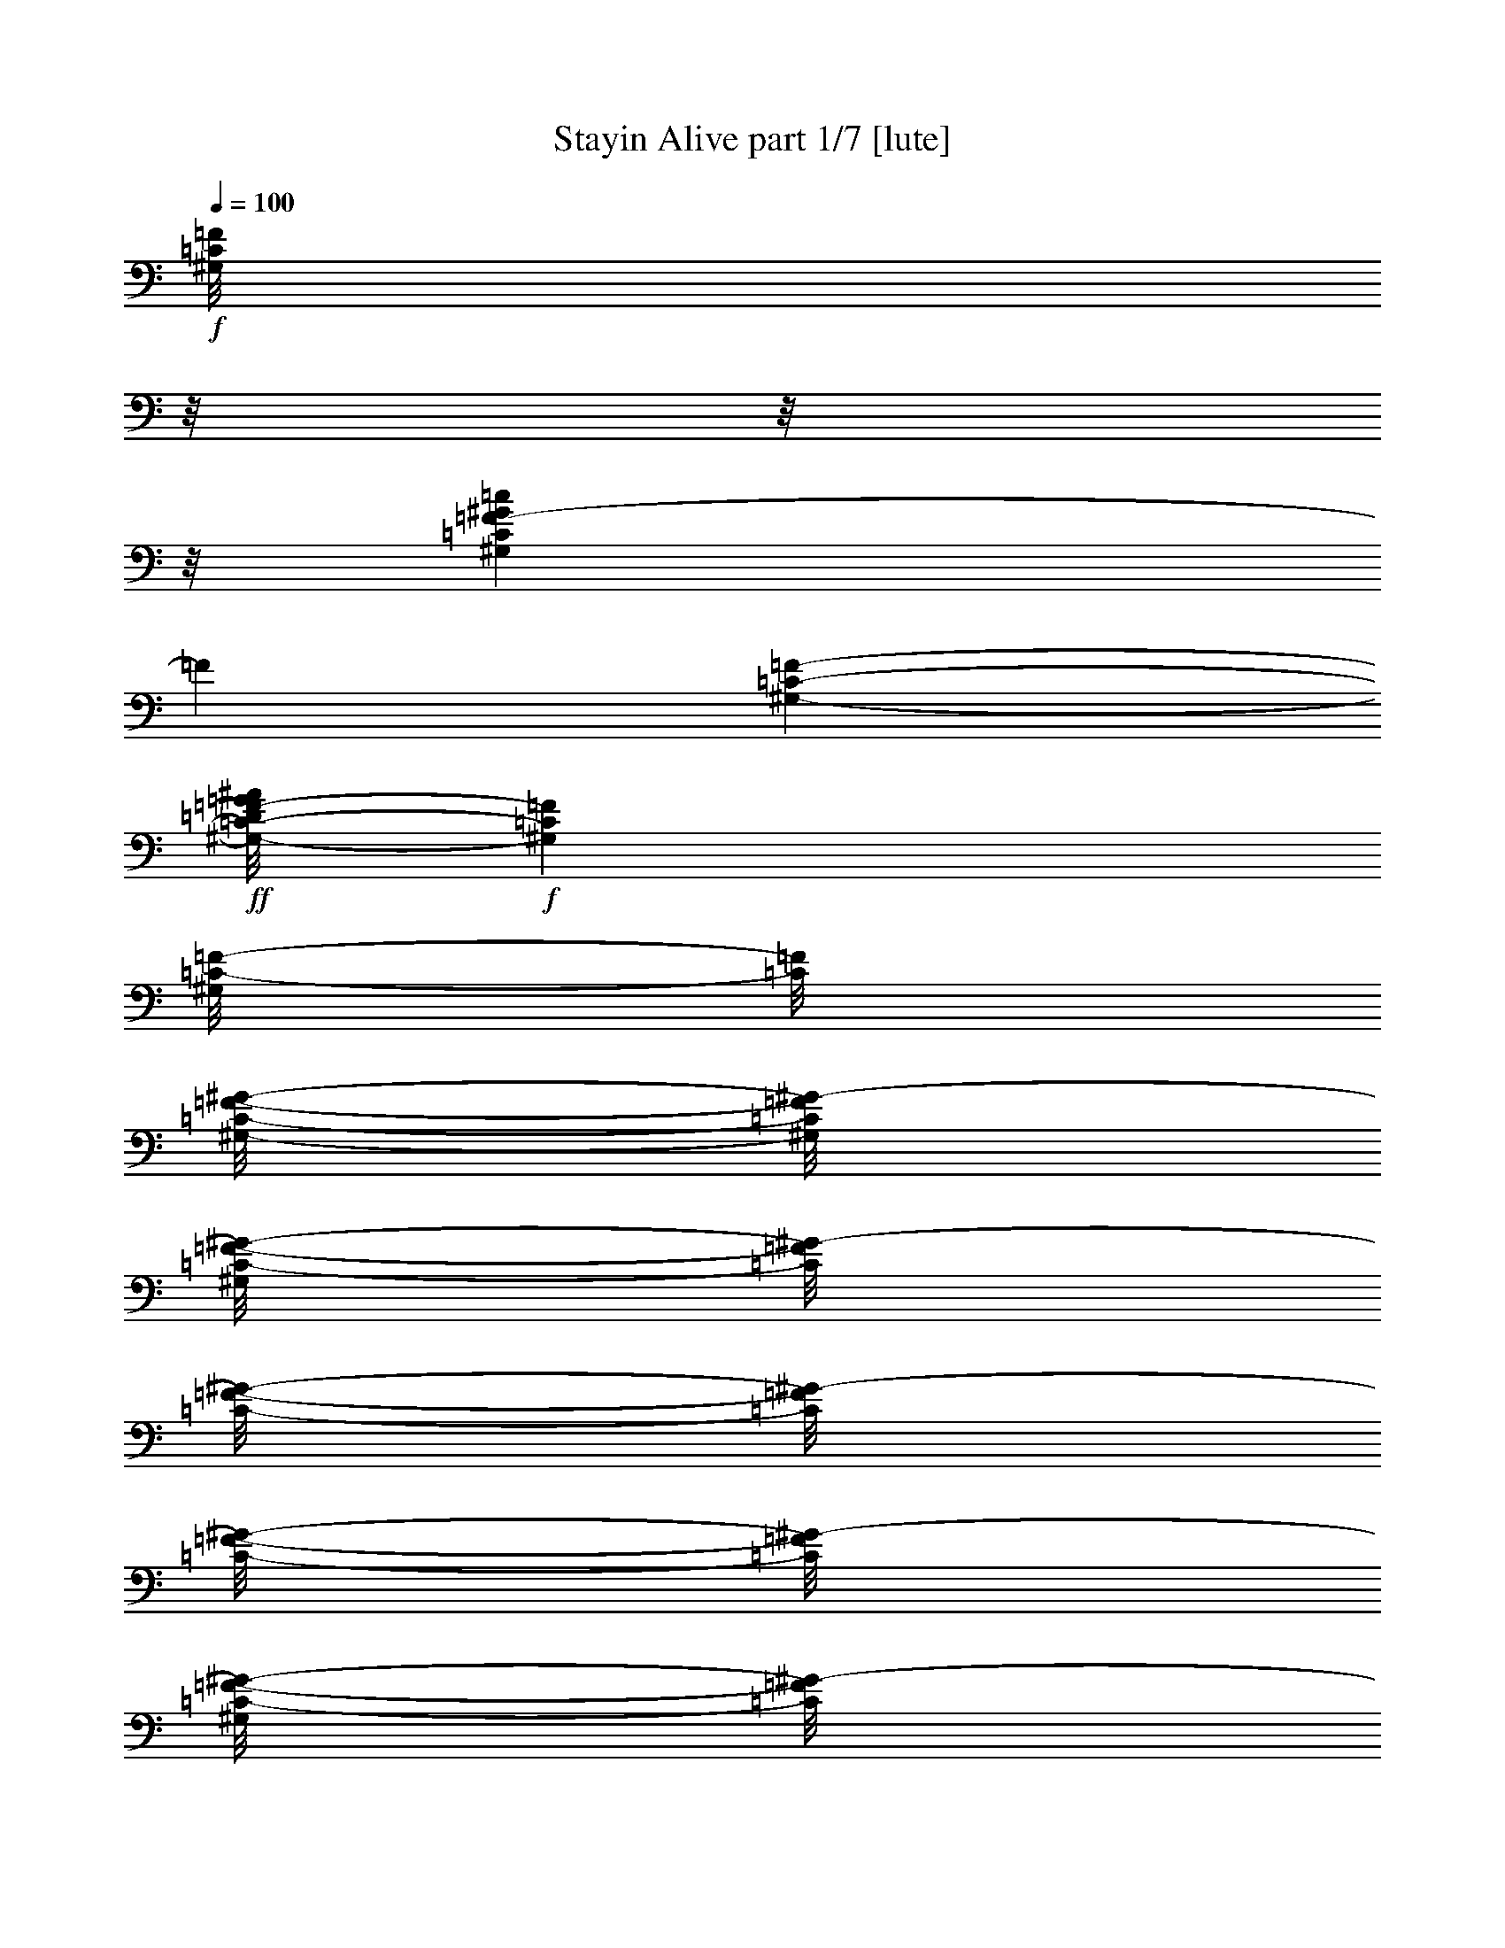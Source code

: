 % Produced with Bruzo's Transcoding Environment
% By Morganfey 8-4-13

X:1
T: Stayin Alive part 1/7 [lute]
Z: Transcribed with BruTE
L: 1/4
Q: 100
K: C
+f+
[^G,/8=C/8=F/8]
z/8
z/8
z/8
[^G,65/480=C65/480=F65/480-^G65/480=c65/480]
[=F64/480]
[^G,111/480-=C111/480-=F111/480-]
+ff+
[^G,/8-=C/8-=D/8=F/8-=G/8^A/8]
+f+
[^G,89/480=C89/480=F89/480]
[^G,/8=C/8-=F/8-]
[=C/8=F/8]
[^G,/8-=C/8-=F/8-^G/8-]
[^G,/8=C/8=F/8^G/8-]
[^G,/8=C/8-=F/8-^G/8-]
[=C/8=F/8^G/8-]
[=C/8-=F/8-^G/8-]
[=C/8=F/8^G/8-]
[=C/8-=F/8-^G/8-]
[=C/8=F/8^G/8-]
[^G,/8=C/8-=F/8-^G/8-]
[=C/8=F/8^G/8-]
[^G,/8=C/8-=F/8-^G/8-]
[=C/8=F/8^G/8-]
[^G,/8-=C/8-=F/8-^G/8-]
[^G,/8=C/8=F/8^G/8-]
[^G,/8-=C/8-=F/8-^G/8-]
[^G,/8-=C/8=F/8^G/8-]
[^G,/8=C/8-=F/8-^G/8-]
[=C/8=F/8^G/8-]
[^G,91/480=C91/480=F91/480^G91/480]
[=C/8=F/8]
z69/480
[=C71/480=F71/480]
+p+
[^G,/8-]
+f+
[^G,/8-=C/8-=F/8-^G/8]
[^G,/8=C/8=F/8]
[=C/8=F/8]
+ppp+
[^G,/8-]
+f+
[^G,/8-^A,/8=C/8-^D/8=F/8-=G/8]
[^G,/8-=C/8=F/8]
[^G,/8-=C/8-=F/8-]
[^G,/8=C/8=F/8]
[^G,/8-=C/8-=F/8-]
[^G,/8=C/8=F/8]
[^G,/8-=C/8-=F/8-]
[^G,/8-=C/8=F/8]
[^G,/8-=C/8-=F/8-]
[^G,/8-=C/8=F/8]
[^G,/8-=C/8-=F/8-]
[^G,/8=C/8=F/8]
[^G,/8-=C/8-=F/8-]
[^G,/8=C/8=F/8]
[^G,/8-=C/8-=F/8-]
[^G,/8=C/8=F/8]
[^G,/8-=C/8-=F/8-]
[^G,/8-=C/8-=F/8]
[^G,/8-=C/8-=F/8-]
[^G,/8=C/8=F/8]
[^G,/8-=C/8-=F/8-]
[^G,/8=C/8=F/8]
[=D100/480-=F100/480^A100/480]
[=D/8-=F/8-^G/8-^A/8]
[=D/8=F/8^G/8-]
[=D/8-=F/8-^G/8-^A/8]
[=D/8=F/8^G/8-]
[=D/8-=F/8-^G/8-^A/8]
[=D/8=F/8^G/8-]
[=D/8-=F/8-^G/8-^A/8]
[=D/8=F/8^G/8-]
[=D/8-=F/8-^G/8-^A/8-]
[=D/8-=F/8^G/8-^A/8]
[=D/8-=F/8-^G/8-^A/8-]
[=D/8=F/8^G/8-^A/8]
[=D/8-=F/8-^G/8-^A/8]
[=D/8=F/8^G/8-]
[=D/8-=F/8-^G/8-^A/8]
[=D/8=F/8^G/8-]
[=D/8-=F/8-^G/8-^A/8]
[=D/8=F/8^G/8-]
[=D/8-=F/8-^G/8-^A/8]
[=D/8=F/8^G/8-]
[=D/8-=F/8-^G/8-^A/8]
[=D/8=F/8^G/8-]
[=D/8-=F/8-^G/8-^A/8]
[=D/8=F/8^G/8-]
[=D/8-=F/8-^G/8-^A/8-]
[=D/8-=F/8^G/8-^A/8]
[=D/8-=F/8-^G/8-^A/8-]
[=D/8=F/8^G/8-^A/8]
[=D/8-=F/8-^G/8-^A/8]
[=D/8=F/8^G/8-]
[=D/8-=F/8-^G/8-^A/8]
[=D/8=F/8^G/8-]
[=D/8-=F/8-^G/8-^A/8]
[=D/8=F/8^G/8-]
[=D/8-=F/8-^G/8-^A/8]
[=D/8=F/8^G/8-]
[=D/8-=F/8-^G/8-^A/8]
[=D/8=F/8^G/8-]
[=D/8-=F/8-^G/8-^A/8]
[=D/8=F/8^G/8-]
[=D/8-=F/8-^G/8-^A/8-]
[=D/8=F/8^G/8-^A/8]
[=D/8-=F/8-^G/8-^A/8-]
[=D/8=F/8^G/8-^A/8]
[=D/8-=F/8^G/8-^A/8]
[=D/8^G/8]
[=D/8=F/8^A/8]
z/8
[=F/8^A/8]
z/8
[=D/8=F/8^A/8]
z69/480
[=D111/480=F111/480^A111/480]
[=D/8=F/8^A/8]
z70/480
[=D/8-=F/8-^A/8-]
[=D65/480=F65/480^A65/480]
[=D/8-=F/8-^A/8-]
[=D/8=F/8^A/8]
[=D105/480=F105/480^A105/480]
[^G,/8=C/8=F/8]
z/8
z/8
z74/480
[=C106/480=F106/480]
[^G,/8=C/8=F/8^G/8=c/8]
z69/480
[^G,111/480-=C111/480-=F111/480-]
[^G,70/480-=C70/480-=D70/480=F70/480-=G70/480^A70/480]
[^G,/8-=C/8=F/8]
[^G,/8-=C/8-=F/8-]
[^G,/8=C/8=F/8]
[^G,/8=C/8-=F/8-^G/8-]
[=C/8=F/8^G/8-]
[=C/8-=F/8-^G/8-]
[^G,/8=C/8-=F/8^G/8-]
[=C/8-=F/8-^G/8-]
[=C/8=F/8^G/8-]
[=C/8-=F/8-^G/8-]
[=C/8=F/8^G/8-]
[^G,/8=C/8-=F/8-^G/8-]
[=C/8=F/8^G/8-]
[^G,/8=C/8-=F/8-^G/8-]
[=C/8=F/8^G/8-]
[^G,/8-=C/8-=F/8-^G/8-]
[^G,/8-=C/8-=F/8^G/8-]
[^G,/8-=C/8-=F/8-^G/8-]
[^G,/8=C/8=F/8^G/8-]
[^G,/8=C/8-=F/8-^G/8-]
[=C/8=F/8^G/8-]
[^G,/8=C/8-=F/8^G/8]
+mf+
[=C/8]
+f+
[=F110/480]
[=C/8=F/8]
z/8
[^G,70/480=C70/480-=F70/480-^G70/480]
[=C/8=F/8]
[^G,110/480-=C110/480-=F110/480-]
[^G,70/480-^A,70/480=C70/480-^D70/480=F70/480-=G70/480]
[^G,65/480-=C65/480=F65/480]
[^G,/8-=C/8-=F/8-]
[^G,/8=C/8=F/8]
[^G,/8-=C/8-=F/8-]
[^G,/8=C/8=F/8]
[^G,/8-=C/8-=F/8-]
[^G,/8-=C/8-=F/8]
[^G,/8-=C/8-=F/8-]
[^G,/8-=C/8=F/8]
[^G,/8-=C/8-=F/8-]
[^G,/8=C/8=F/8]
[^G,/8-=C/8-=F/8-]
[^G,/8=C/8=F/8]
[^G,/8-=C/8-=F/8-]
[^G,/8=C/8=F/8]
[^G,/8-=C/8-=F/8-]
[^G,/8-=C/8=F/8]
[^G,/8-=C/8-=F/8-]
[^G,/8=C/8=F/8]
[^G,/8-=C/8=F/8-]
[^G,/8=F/8]
[^G,105/480=C105/480=F105/480]
[=C/8=F/8]
z69/480
[=C111/480=F111/480]
[^G,70/480=C70/480=F70/480-^G70/480=c70/480]
[=F/8]
[^G,110/480-=C110/480-=F110/480-]
[^G,65/480-=C65/480-=D65/480=F65/480-=G65/480^A65/480]
[^G,65/480=C65/480=F65/480]
[^G,/8-=C/8-=F/8-]
[^G,/8-=C/8=F/8]
[^G,/8=C/8-=F/8-^G/8-]
[=C/8=F/8^G/8-]
[^G,/8=C/8-=F/8-^G/8-]
[=C/8-=F/8^G/8-]
[=C/8-=F/8-^G/8-]
[=C/8=F/8^G/8-]
[=C/8-=F/8-^G/8-]
[=C/8=F/8^G/8-]
[^G,/8=C/8-=F/8-^G/8-]
[=C/8=F/8^G/8-]
[^G,/8=C/8-=F/8-^G/8-]
[=C/8=F/8^G/8-]
[^G,/8-=C/8-=F/8-^G/8-]
[^G,/8-=C/8=F/8^G/8-]
[^G,/8-=C/8-=F/8-^G/8-]
[^G,/8=C/8=F/8^G/8-]
[^G,/8=C/8-=F/8-^G/8-]
[=C/8-=F/8-^G/8-]
[=G,/8^A,/8=C/8-^D/8=F/8-^G/8-]
[=C/8-=F/8^G/8]
[=C110/480^D110/480]
[^A,/8^D/8]
z/8
+ff+
[=G,/8^A,/8=C/8^D/8=F/8^G/8]
z70/480
+f+
[=G,110/480-^A,110/480^D110/480]
[=G,/8-^A,/8-^D/8-=G/8]
[=G,79/480^A,79/480^D79/480]
[=G,/8-^A,/8-^D/8-]
[=G,/8-^A,/8^D/8]
[=G,/8^G,/8-^A,/8=C/8-^D/8-=F/8-]
[^G,/8=C/8^D/8=F/8]
[^G,/8-=C/8-=F/8-]
[^G,/8-=C/8-=F/8]
[^G,/8-=C/8-=F/8-]
[^G,/8-=C/8-=F/8]
[^G,/8-=C/8-=F/8-]
[^G,/8=C/8=F/8]
[^G,/8-=C/8-=F/8-]
[^G,/8=C/8=F/8]
[^G,/8-=C/8-=F/8-]
[^G,/8=C/8=F/8]
[^G,/8-=C/8-=F/8-]
[^G,/8-=C/8-=F/8]
[^G,/8-=C/8-=F/8-]
[^G,/8=C/8=F/8]
[^G,/8-=C/8-=F/8-]
[^G,/8=C/8=F/8]
[=C/8=F/8]
+mf+
[^G,/8]
+f+
[=C101/480=F101/480]
[=F/8]
z/8
[^G,/8=C/8=F/8^G/8=c/8]
z70/480
[=C110/480-=F110/480-]
+ff+
[^G,/8-=C/8-=D/8=F/8-=G/8^A/8]
+f+
[^G,80/480=C80/480=F80/480]
[^G,/8=C/8-=F/8-]
[=C/8=F/8]
[^G,/8=C/8-=F/8-^G/8-]
[=C/8=F/8^G/8-]
[^G,/8=C/8-=F/8-^G/8-]
[=C/8=F/8^G/8-]
[=C/8-=F/8-^G/8-]
[=C/8=F/8^G/8-]
[=C/8-=F/8-^G/8-]
[=C/8=F/8^G/8-]
[^G,/8=C/8-=F/8-^G/8-]
[=C/8=F/8^G/8-]
[^G,/8=C/8-=F/8-^G/8-]
[=C/8=F/8^G/8-]
[^G,/8-=C/8-=F/8-^G/8-]
[^G,/8-=C/8-=F/8^G/8-]
[^G,/8-=C/8-=F/8-^G/8-]
[^G,/8=C/8=F/8^G/8]
[^G,/8=C/8-=F/8-]
[=C/8=F/8]
[^A,100/480^D100/480]
[=G,/8^D/8]
z70/480
[^A,110/480^D110/480-]
[=G,/8^A,/8=C/8^D/8-=F/8^G/8]
[^D69/480]
[^A,111/480^D111/480]
[=G,65/480-^A,65/480-^D65/480-=G65/480]
[=G,84/480^A,84/480-^D84/480]
[=G,/8^A,/8-^D/8-]
[^A,/8^D/8]
[=G,/8^G,/8-^A,/8=C/8-^D/8=F/8-]
[^G,/8=C/8=F/8]
[^G,/8-=C/8-=F/8-]
[^G,/8-=C/8-=F/8]
[^G,/8-=C/8-=F/8-]
[^G,/8-=C/8=F/8]
[^G,/8-=C/8-=F/8-]
[^G,/8=C/8=F/8]
[^G,/8-=C/8-=F/8-]
[^G,/8=C/8=F/8]
[^G,/8-=C/8-=F/8-]
[^G,/8=C/8=F/8]
[^G,/8-=C/8-=F/8-]
[^G,/8-=C/8=F/8]
[^G,/8-=C/8-=F/8-]
[^G,/8-=C/8=F/8]
[^G,/8=C/8-=F/8-]
[=C/8=F/8]
+mf+
[^A,91/480=D91/480=F91/480]
+f+
[^A,/8=D/8-=F/8-^A/8-]
[=D/8=F/8^A/8-]
[=D/8-=F/8-^A/8-]
[=D/8=F/8^A/8]
[=D/8-=F/8-^A/8-]
[=D/8=F/8^A/8-]
[^A,/8=D/8-=F/8-^A/8-]
[=D/8=F/8^A/8]
[=D/8-=F/8-^A/8-]
[=D/8=F/8^A/8]
[=D/8-=F/8-^A/8-]
[=D/8=F/8^A/8]
[=D/8-=F/8-^A/8-]
[=D/8=F/8^A/8]
[=D/8-=F/8-^A/8-]
[=D/8=F/8^A/8]
[=D/8-=F/8-^A/8-]
[=D/8=F/8^A/8]
[=D/8-=F/8-^A/8-]
[=D/8=F/8^A/8]
[=D/8-=F/8-^A/8-]
[=D/8=F/8^A/8]
[=D/8-=F/8-^A/8-]
[=D/8=F/8^A/8]
[=D/8-=F/8-^A/8-]
[=D/8-=F/8^A/8]
[=D/8-=F/8-^A/8-]
[=D/8=F/8^A/8]
[=D/8-=F/8-^A/8-]
[=D/8=F/8^A/8]
[=D/8-=F/8-^A/8-]
[=D/8=F/8^A/8]
[=D/8-=F/8-^A/8-]
[=D/8=F/8^A/8]
[=D/8-=F/8-^A/8-]
[=D/8=F/8^A/8]
[=D/8-=F/8-^A/8-]
[=D/8=F/8^A/8]
[=D/8-=F/8-^A/8-]
[=D/8=F/8^A/8]
[=D/8-=F/8-^A/8-]
[=D/8-=F/8-^A/8]
[=D/8-=F/8-^A/8-]
[=D/8=F/8^A/8]
[=D/8-=F/8-^A/8-]
[=D/8=F/8^A/8]
[=D/8-=F/8-^A/8-]
[=D/8=F/8^A/8]
[=D/8-=F/8-^A/8-]
[=D/8=F/8^A/8]
[=D/8-=F/8-^A/8-]
[=D/8=F/8^A/8]
[=D/8-=F/8-^A/8-]
[=D/8=F/8^A/8]
[=D/8-=F/8-^A/8-]
[=D/8=F/8^A/8]
[=D/8-=F/8-^A/8-]
[=D/8=F/8^A/8]
[=D/8-=F/8-^A/8-]
[=D/8=F/8^A/8]
[=D/8-=F/8^A/8]
+mf+
[=D/8]
+f+
[=D/8=F/8^A/8]
z65/480
[=D/8-=F/8-^A/8-]
+mf+
[=D/8-=F/8^A/8]
+f+
[=D/8-=F/8-^A/8-]
+mf+
[=D/8=F/8^A/8]
+f+
[=D/8-=F/8-^A/8-]
+mf+
[=D/8=F/8^A/8]
+f+
[=D/8-=F/8-^A/8-]
+mf+
[=D/8=F/8^A/8]
+f+
[=D/8-=F/8-^A/8-]
[=D/8-=F/8^A/8]
[=D/8-=F/8-^A/8-]
[=D/8=F/8^A/8]
[=D/8-=F/8-^A/8-]
+mf+
[=D/8=F/8^A/8]
+f+
[=D/8-=F/8-^A/8-]
+mf+
[=D/8=F/8^A/8]
+f+
[=D/8-=F/8-^A/8-]
+mf+
[=D/8=F/8^A/8]
+f+
[=D/8-=F/8-^A/8-]
+mf+
[=D/8=F/8^A/8]
+f+
[=D/8-=F/8-^A/8-]
+mf+
[=D/8=F/8^A/8]
+f+
[=D/8-=F/8-^A/8-]
+mf+
[=D/8=F/8^A/8]
+f+
[=D/8-=F/8-^A/8-]
[=D/8-=F/8-^A/8]
[=D/8-=F/8-^A/8-]
[=D/8=F/8^A/8]
[=D/8-=F/8-^A/8-]
+mf+
[=D/8=F/8^A/8]
+f+
[=D/8-=F/8-^A/8-]
+mf+
[=D/8-=F/8^A/8]
+f+
[=D/8-=F/8-^A/8-]
+mf+
[=D/8=F/8^A/8]
+f+
[=D/8-=F/8-^A/8-]
+mf+
[=D/8=F/8^A/8]
+f+
[=D/8-=F/8-^A/8-]
+mf+
[=D/8=F/8^A/8]
+f+
[=D/8-=F/8-^A/8-]
+mf+
[=D/8=F/8^A/8]
+f+
[=D/8-=F/8-^A/8-]
[=D/8-=F/8^A/8]
[=D/8-=F/8-^A/8-]
[=D/8=F/8^A/8]
[=D/8-=F/8-^A/8-]
+mf+
[=D/8=F/8^A/8]
+f+
[=D/8-=F/8-^A/8-]
+mf+
[=D/8=F/8^A/8]
+f+
[=D/8-=F/8-^A/8-]
+mf+
[=D/8=F/8^A/8]
+f+
[=D/8-=F/8-^A/8-]
+mf+
[=D/8=F/8^A/8]
+f+
[=D/8-=F/8-^A/8-]
+mf+
[=D/8=F/8^A/8]
+f+
[=D/8-=F/8-^A/8-]
+mf+
[=D/8=F/8^A/8]
+f+
[=D/8-=F/8-^A/8-]
[=D/8=F/8^A/8]
[=D/8-=F/8-^A/8-]
[=D/8=F/8^A/8]
[=D115/480=F115/480^A115/480]
[^G,/8=C/8=F/8]
z/8
[=C/8=F/8]
z70/480
[^G,110/480=C110/480=F110/480-]
+ff+
[^G,/8=C/8-=F/8-^G/8-=c/8-]
[=C/8=F/8^G/8-=c/8]
+f+
[^G,64/480=C64/480=F64/480-^G64/480-=c64/480-]
[=F/8^G/8-=c/8-]
[^G,/8-=C/8-=F/8-^G/8-=c/8-]
[^G,71/480=C71/480=F71/480^G71/480=c71/480]
+ff+
[^G,/8-=C/8-=F/8-^G/8=c/8]
+f+
[^G,/8=C/8=F/8]
[^G,/8-=C/8-=F/8-]
[^G,/8-=C/8=F/8]
[^G,/8=C/8-=F/8-]
[^G,/8-=C/8=F/8]
[^G,/8-=C/8-=F/8-]
[^G,/8-=C/8=F/8]
[^G,/8-=C/8-=F/8-]
[^G,/8=C/8=F/8]
[^G,/8-=C/8-=F/8-]
[^G,/8=C/8=F/8]
+ff+
[^G,/8-=C/8-=F/8-^G/8=c/8]
+f+
[^G,/8=C/8=F/8]
[^G,/8-=C/8-=F/8-]
[^G,/8-=C/8=F/8]
[^G,/8-=C/8-=F/8-]
[^G,/8=C/8=F/8]
[^G,105/480=C105/480=F105/480]
[^G,/8=C/8=F/8]
z/8
[=F/8]
z69/480
[=C/8=F/8]
z61/480
+ff+
[^G,/8=C/8=F/8^G/8-=c/8-]
[^G/8-=c/8]
[^G,/8=C/8=F/8^G/8-=c/8-]
[^G/8=c/8]
+f+
[^A,/8=C/8-^D/8=F/8-=G/8^G/8-]
[=C/8-=F/8^G/8-]
[=C/8-=F/8-^G/8=c/8]
[=C/8=F/8]
[^G,/8-=C/8-=F/8-]
[^G,/8=C/8=F/8]
[^G,/8-=C/8-=F/8-]
[^G,/8-=C/8=F/8]
[^G,/8-=C/8-=F/8-]
[^G,/8=C/8=F/8]
[^G,/8-=C/8-=F/8-]
[^G,/8=C/8=F/8]
[^G,/8-=C/8-=F/8-^G/8=c/8]
[^G,/8=C/8=F/8]
[^G,/8-=C/8-=F/8-]
[^G,/8=C/8=F/8]
[^G,/8-=C/8-=F/8-]
[^G,/8-=C/8-=F/8]
+ff+
[^G,/8-=C/8-=F/8-^G/8=c/8]
+f+
[^G,/8=C/8=F/8]
[^G,110/480=C110/480=F110/480]
[^G,/8=C/8=F/8]
z/8
[=F/8]
z64/480
[=C116/480=F116/480-]
+ff+
[^G,/8=C/8=F/8-^G/8-=c/8-]
[=F/8^G/8-=c/8]
[^G,/8=C/8=F/8-^G/8-=c/8-]
[=F/8^G/8=c/8]
[^G,/8-=C/8-=F/8-^G/8-=c/8-]
[^G,70/480-=C70/480=F70/480^G70/480-=c70/480]
[^G,/8-=C/8-=F/8-^G/8=c/8]
+f+
[^G,/8=C/8=F/8]
[^G,/8=C/8-=F/8-^G/8-]
[=C/8=F/8^G/8-]
[^G,/8=C/8-=F/8-^G/8-]
[=C/8=F/8^G/8-]
[=C/8-=F/8-^G/8-]
[=C/8=F/8^G/8-]
[=C/8-=F/8-^G/8-]
[=C/8=F/8^G/8-]
[^G,/8=C/8-=F/8-^G/8-]
[=C/8=F/8^G/8]
+ff+
[=C/8-=F/8-^G/8-=c/8]
+f+
[=C/8=F/8^G/8-]
[^G,/8-=C/8-=F/8-^G/8-]
[^G,/8-=C/8-=F/8^G/8-]
[^G,/8-=C/8-=F/8-^G/8-]
[^G,/8=C/8=F/8^G/8]
+ff+
[^G,/8=C/8-=F/8-^G/8-=c/8-]
[=C/8=F/8^G/8-=c/8-]
[^G,/8=C/8=F/8-^G/8-=c/8-]
[=F/8^G/8-=c/8-]
[^G,/8=C/8=F/8-^G/8-=c/8-]
[=F/8^G/8-=c/8-]
[=C/8=F/8-^G/8-=c/8-]
[=F/8^G/8=c/8]
+f+
[^G,/8=C/8-=F/8-^G/8=c/8]
[=C/8=F/8]
[^G,110/480=C110/480=F110/480-]
+ff+
[^A,/8^D/8=F/8-=G/8^G/8-=c/8-]
[=F/8^G/8-=c/8]
[=F/8-^G/8=c/8]
+f+
[=F/8]
[^G,/8-=C/8-=F/8-]
[^G,/8=C/8=F/8]
[^G,/8-=C/8-=F/8-]
[^G,/8-=C/8=F/8]
[^G,/8-=C/8-=F/8-]
[^G,/8-=C/8=F/8]
[^G,/8-=C/8-=F/8-]
[^G,/8=C/8=F/8]
[^G,/8-=C/8-=F/8-^G/8=c/8]
[^G,/8=C/8=F/8]
[^G,/8-=C/8-=F/8-]
[^G,/8=C/8=F/8]
[^G,/8-=C/8-=F/8-^G/8-=c/8-]
[^G,/8-=C/8-=F/8^G/8=c/8]
+ff+
[^G,/8-=C/8-=F/8-^G/8-=c/8-]
[^G,/8=C/8=F/8^G/8=c/8]
[^G,/8-=C/8-=F/8-^G/8-=c/8]
[^G,/8=C/8=F/8^G/8]
+f+
[^G,/8=C/8=F/8]
z/8
[=C/8=F/8]
z70/480
[=C110/480=F110/480]
[^G,69/480=C69/480=F69/480-^G69/480-=c69/480-]
[=F/8^G/8=c/8]
[^G,/8=C/8=F/8-^G/8-=c/8-]
[=F/8^G/8=c/8]
+ff+
[^G,/8-=C/8-=F/8-^G/8=c/8]
+f+
[^G,/8-=C/8-=F/8]
[^G,/8-=C/8-=F/8-]
[^G,/8=C/8=F/8]
[^G,/8=C/8=D/8-=F/8=G/8-^A/8-]
[=D/8-=G/8-^A/8-]
[^G,111/480=C111/480=D111/480=F111/480=G111/480^A111/480]
[=C/8=F/8]
z70/480
[=C110/480-=F110/480-]
[^G,64/480=C64/480-=F64/480-^G64/480-]
[=C/8=F/8^G/8]
[^G,61/480=C61/480=F61/480^G61/480-=c61/480-]
[^G/8=c/8]
+ff+
[^G,/8-=C/8-=F/8-^G/8=c/8]
+f+
[^G,75/480-=C75/480=F75/480]
[^G,/8-=C/8-=F/8-]
[^G,/8=C/8=F/8]
[^G,/8=C/8=F/8=G/8-^G/8=c/8]
[=G/8-]
[^G,/8=C/8=F/8=G/8-]
[=G/8]
[^G,100/480=C100/480=F100/480]
[=C/8=F/8]
z/8
[^G,70/480=C70/480-=F70/480-^G70/480-=c70/480-]
[=C64/480=F64/480^G64/480-=c64/480]
[=C/8=F/8-^G/8-=c/8-]
[^G,/8=F/8^G/8=c/8]
[^A,/8^D/8=F/8-=G/8^G/8=c/8]
[=F/8]
[=C/8-=F/8-^G/8-]
[=C/8=F/8^G/8-]
+ff+
[^G,/8-=C/8-=F/8-^G/8-]
[^G,/8=C/8=F/8^G/8-]
[^G,/8-=C/8-=F/8-^G/8-]
[^G,/8=C/8=F/8^G/8-]
[^G,/8-=C/8-=F/8-^G/8-]
[^G,/8-=C/8=F/8^G/8-]
[^G,/8-=C/8-=F/8-^G/8-]
[^G,/8=C/8=F/8^G/8-]
[^G,/8-=C/8-=F/8-^G/8-]
[^G,/8=C/8=F/8^G/8-]
[^G,/8-=C/8-=F/8-^G/8-]
[^G,/8=C/8=F/8^G/8-]
[^G,/8-=C/8-=F/8-^G/8-]
[^G,/8-=C/8=F/8^G/8-]
[^G,/8-=C/8-=F/8-^G/8-]
[^G,/8=C/8=F/8^G/8-]
[^G,61/480=C61/480=F61/480-^G61/480-]
+f+
[=F/8^G/8-]
[^G,/8=C/8=F/8-^G/8-]
[=F/8^G/8]
[=C105/480=F105/480]
[=C/8=F/8]
z/8
[^G,/8-=C/8-=F/8-^G/8-=c/8-]
[^G,/8=C/8=F/8^G/8-=c/8-]
[^G,/8=C/8=F/8^G/8=c/8]
z/8
[^G,/8-=C/8-=F/8-]
[^G,/8-=C/8-=F/8]
[^G,/8-=C/8-=F/8-]
[^G,64/480=C64/480=F64/480]
[^G,/8-=C/8-=D/8-=F/8-=G/8-^A/8-]
[^G,/8=C/8=D/8-=F/8=G/8-^A/8-]
[=C/8=D/8=F/8=G/8^A/8]
+mf+
[^G,/8]
+f+
[=F/8]
z65/480
[=C/8=F/8]
z61/480
[^G,/8=C/8-=F/8-^G/8-]
[=C/8=F/8^G/8]
+ff+
[^G,/8=C/8-=F/8-^G/8-=c/8-]
[=C/8=F/8^G/8=c/8]
[^G,/8-=C/8-=F/8-^G/8=c/8]
+f+
[^G,/8-=C/8-=F/8]
[^G,/8-=C/8-=F/8-]
[^G,/8-=C/8=F/8]
[^G,/8-^A,/8-=C/8-^D/8-=F/8-=G/8-]
[^G,/8^A,/8-=C/8^D/8-=F/8=G/8-]
[^A,/8-^D/8-=G/8-]
[^A,/8^D/8=G/8]
+ff+
[^G,/8-=C/8-=F/8-]
[^G,/8-=C/8-=F/8-]
[^G,/8-=C/8-=F/8-]
[^G,/8-=C/8-=F/8-]
[^G,/8-=C/8-=F/8-]
[^G,/8-=C/8-=F/8-]
[^G,/8-=C/8-=F/8-]
[^G,/8-=C/8-=F/8-]
[^G,/8-=C/8-=F/8-]
[^G,/8-=C/8-=F/8-]
[^G,/8-=C/8-=F/8-]
[^G,/8-=C/8-=F/8-]
[^G,/8-=C/8-=F/8-]
[^G,/8-=C/8-=F/8-]
[^G,/8-=C/8-=F/8-]
[^G,/8-=C/8-=F/8-]
[^G,/8-=C/8-=F/8-]
[^G,/8-=C/8-=F/8-]
[^G,/8-=C/8-=F/8-]
[^G,/8-=C/8-=F/8-]
[^G,/8-=C/8-=F/8-]
[^G,/8-=C/8-=F/8-]
[^G,/8-=C/8-=F/8-]
[^G,/8-=C/8-=F/8-]
[^G,/8-=C/8-=F/8-]
[^G,/8-=C/8-=F/8-]
[^G,/8-=C/8-=F/8-]
[^G,/8-=C/8-=F/8-]
[^G,/8-=C/8-=F/8-]
[^G,/8-=C/8-=F/8-]
[^G,/8-=C/8-=F/8-]
[^G,/8-=C/8-=F/8-]
+f+
[^G,/8-=C/8-^D/8-=F/8-]
[^G,/8-=C/8-^D/8-=F/8-]
[^G,/8-=C/8-^D/8-=F/8-]
[^G,/8-=C/8-^D/8-=F/8]
[^G,/8-=C/8-^D/8-]
[^G,/8-=C/8-^D/8-]
[^G,/8-=C/8-^D/8-]
[^G,/8-=C/8-^D/8-]
[^G,/8-=C/8-^D/8-]
[^G,/8-=C/8-^D/8-]
[^G,/8-=C/8-^D/8-]
[^G,/8-=C/8-^D/8-]
[^G,/8-=C/8-^D/8-]
[^G,/8-=C/8-^D/8-]
[^G,/8-=C/8-^D/8-]
[^G,/8-=C/8-^D/8-]
[^G,/8-=C/8-^D/8-]
[^G,/8-=C/8-^D/8-]
[^G,/8-=C/8-^D/8-]
[^G,/8-=C/8-^D/8-]
[^G,/8-=C/8-^D/8-]
[^G,/8-=C/8-^D/8-]
[^G,/8-=C/8-^D/8-]
[^G,/8-=C/8-^D/8-]
[^G,/8-=C/8-^D/8-]
[^G,/8-=C/8-^D/8-]
[^G,/8-=C/8-^D/8-]
[^G,/8-=C/8-^D/8-]
[^G,/8-=C/8-^D/8-]
[^G,/8-=C/8-^D/8-]
[^G,/8-=C/8^D/8-]
[^G,/8-^D/8]
[^G,/8-=C/8-]
[^G,/8-=C/8-]
[^G,/8-=C/8-]
[^G,/8-=C/8-]
[^G,/8-=C/8-]
[^G,/8-=C/8-]
[^G,/8-=C/8-]
[^G,/8-=C/8-]
[^G,/8-=C/8-]
[^G,/8-=C/8-]
[^G,/8-=C/8-]
[^G,/8-=C/8-]
[^G,/8-=C/8-]
[^G,/8-=C/8-]
[^G,/8-=C/8-]
[^G,/8-=C/8-]
[^G,/8-=C/8-]
[^G,/8-=C/8-]
[^G,/8-=C/8-]
[^G,/8-=C/8-]
[^G,/8-=C/8-]
[^G,/8-=C/8-]
[^G,/8-=C/8-]
[^G,/8-=C/8-]
[^G,/8-=C/8-]
[^G,/8-=C/8-]
[^G,/8-=C/8-]
[^G,/8-=C/8-]
[^G,/8-=C/8-]
[^G,/8-=C/8-]
[^G,/8-=C/8]
+mf+
[^G,/8]
+f+
[=C,/8-=G,/8-^A,/8-^D/8-=G/8]
[=C,/8-=G,/8-^A,/8-^D/8-=G/8-]
[=C,/8-=G,/8-^A,/8-^D/8-=G/8-]
[=C,/8-=G,/8-^A,/8^D/8=G/8]
[=C,/8-=G,/8-^A,/8-^D/8-=G/8-]
[=C,/8-=G,/8-^A,/8^D/8=G/8]
[=C,/8-=G,/8-^A,/8-^D/8-=G/8-]
[=C,/8-=G,/8-^A,/8-^D/8-=G/8-]
[=C,/8-=G,/8-^A,/8-^D/8-=G/8-]
[=C,/8-=G,/8-^A,/8-^D/8=G/8]
+ff+
[=C,/8-=G,/8-^A,/8-^D/8-=G/8-]
[=C,/8-=G,/8-^A,/8-^D/8-=G/8-]
[=C,/8-=G,/8-^A,/8-^D/8-=G/8-]
[=C,/8-=G,/8-^A,/8-^D/8=G/8]
[=C,/8-=G,/8-^A,/8-^D/8-=G/8-]
[=C,/8-=G,/8^A,/8^D/8=G/8]
[=C,/8-=G,/8-^A,/8-^D/8-=G/8-]
[=C,/8-=G,/8-^A,/8-^D/8-=G/8]
+f+
[=C,/8-=G,/8-^A,/8-^D/8-=G/8-]
[=C,/8-=G,/8-^A,/8^D/8=G/8]
[=C,/8-=G,/8-^A,/8-^D/8-=G/8-]
[=C,/8-=G,/8-^A,/8^D/8=G/8]
[=C,/8-=G,/8-^A,/8-^D/8-=G/8-]
[=C,/8-=G,/8-^A,/8-^D/8-=G/8-]
[=C,/8-=G,/8-^A,/8-^D/8-=G/8-]
[=C,/8-=G,/8-^A,/8-^D/8=G/8]
+ff+
[=C,/8-=G,/8-^A,/8-^D/8-=G/8-]
[=C,/8-=G,/8-^A,/8-^D/8-=G/8-]
[=C,/8-=G,/8-^A,/8-^D/8-=G/8-]
[=C,/8-=G,/8-^A,/8-^D/8=G/8]
[=C,/8-=G,/8-^A,/8-^D/8-=G/8-]
[=C,110/480=G,110/480^A,110/480^D110/480=G110/480]
z74/480
+f+
[=C106/480=F106/480]
[^G,/8=C/8=F/8^G/8=c/8]
z69/480
[^G,111/480-=C111/480-=F111/480-]
[^G,70/480-=C70/480-=D70/480=F70/480-=G70/480^A70/480]
[^G,/8-=C/8=F/8]
[^G,/8-=C/8-=F/8-]
[^G,/8=C/8=F/8]
[^G,/8=C/8-=F/8-^G/8-]
[=C/8=F/8^G/8-]
[=C/8-=F/8-^G/8-]
[^G,/8=C/8-=F/8^G/8-]
[=C/8-=F/8-^G/8-]
[=C/8=F/8^G/8-]
[=C/8-=F/8-^G/8-]
[=C/8=F/8^G/8-]
[^G,/8=C/8-=F/8-^G/8-]
[=C/8=F/8^G/8-]
[^G,/8=C/8-=F/8-^G/8-]
[=C/8=F/8^G/8-]
[^G,/8-=C/8-=F/8-^G/8-]
[^G,/8-=C/8-=F/8^G/8-]
[^G,/8-=C/8-=F/8-^G/8-]
[^G,/8=C/8=F/8^G/8-]
[^G,/8=C/8-=F/8-^G/8-]
[=C/8=F/8^G/8-]
[^G,/8=C/8-=F/8^G/8]
+mf+
[=C/8]
+f+
[=F110/480]
[=C/8=F/8]
z/8
[^G,70/480=C70/480-=F70/480-^G70/480]
[=C/8=F/8]
[^G,110/480-=C110/480-=F110/480-]
[^G,69/480-^A,69/480=C69/480-^D69/480=F69/480-=G69/480]
[^G,/8-=C/8=F/8]
[^G,/8-=C/8-=F/8-]
[^G,/8=C/8=F/8]
[^G,/8-=C/8-=F/8-]
[^G,/8=C/8=F/8]
[^G,/8-=C/8-=F/8-]
[^G,/8-=C/8-=F/8]
[^G,/8-=C/8-=F/8-]
[^G,/8-=C/8=F/8]
[^G,/8-=C/8-=F/8-]
[^G,/8=C/8=F/8]
[^G,/8-=C/8-=F/8-]
[^G,/8=C/8=F/8]
[^G,/8-=C/8-=F/8-]
[^G,/8=C/8=F/8]
[^G,/8-=C/8-=F/8-]
[^G,/8-=C/8=F/8]
[^G,/8-=C/8-=F/8-]
[^G,/8=C/8=F/8]
[^G,/8-=C/8=F/8-]
[^G,/8=F/8]
[^G,111/480=C111/480=F111/480]
[=C/8=F/8]
z70/480
[=C110/480=F110/480]
[^G,69/480=C69/480=F69/480-^G69/480=c69/480]
[=F61/480]
[^G,110/480-=C110/480-=F110/480-]
[^G,64/480-=C64/480-=D64/480=F64/480-=G64/480^A64/480]
[^G,65/480=C65/480=F65/480]
[^G,/8-=C/8-=F/8-]
[^G,/8-=C/8=F/8]
[^G,/8=C/8-=F/8-^G/8-]
[=C/8=F/8^G/8-]
[^G,/8=C/8-=F/8-^G/8-]
[=C/8-=F/8^G/8-]
[=C/8-=F/8-^G/8-]
[=C/8=F/8^G/8-]
[=C/8-=F/8-^G/8-]
[=C/8=F/8^G/8-]
[^G,/8=C/8-=F/8-^G/8-]
[=C/8=F/8^G/8-]
[^G,/8=C/8-=F/8-^G/8-]
[=C/8=F/8^G/8-]
[^G,/8-=C/8-=F/8-^G/8-]
[^G,/8-=C/8=F/8^G/8-]
[^G,/8-=C/8-=F/8-^G/8-]
[^G,/8=C/8=F/8^G/8-]
[^G,/8=C/8-=F/8-^G/8-]
[=C/8-=F/8-^G/8-]
[=G,/8^A,/8=C/8-^D/8=F/8-^G/8-]
[=C/8-=F/8^G/8]
[=C111/480^D111/480]
[^A,/8^D/8]
z/8
+ff+
[=G,/8^A,/8=C/8^D/8=F/8^G/8]
z70/480
+f+
[=G,110/480-^A,110/480^D110/480]
[=G,/8-^A,/8-^D/8-=G/8]
[=G,80/480^A,80/480^D80/480]
[=G,/8-^A,/8-^D/8-]
[=G,/8-^A,/8^D/8]
[=G,/8^G,/8-^A,/8=C/8-^D/8-=F/8-]
[^G,/8=C/8^D/8=F/8]
[^G,/8-=C/8-=F/8-]
[^G,/8-=C/8-=F/8]
[^G,/8-=C/8-=F/8-]
[^G,/8-=C/8-=F/8]
[^G,/8-=C/8-=F/8-]
[^G,/8=C/8=F/8]
[^G,/8-=C/8-=F/8-]
[^G,/8=C/8=F/8]
[^G,/8-=C/8-=F/8-]
[^G,/8=C/8=F/8]
[^G,/8-=C/8-=F/8-]
[^G,/8-=C/8-=F/8]
[^G,/8-=C/8-=F/8-]
[^G,/8=C/8=F/8]
[^G,/8=C/8-=F/8]
[=C/8]
[=C/8=F/8]
+mf+
[^G,/8]
+f+
[=C100/480=F100/480]
[=F/8]
z/8
[^G,/8=C/8=F/8^G/8=c/8]
z69/480
[=C111/480-=F111/480-]
+ff+
[^G,/8-=C/8-=D/8=F/8-=G/8^A/8]
+f+
[^G,80/480=C80/480=F80/480]
[^G,/8-=C/8-=F/8-]
[^G,/8=C/8=F/8]
[^G,/8=C/8-=F/8-^G/8-]
[=C/8=F/8^G/8-]
[^G,/8=C/8-=F/8-^G/8-]
[=C/8=F/8^G/8-]
[=C/8-=F/8-^G/8-]
[=C/8=F/8^G/8-]
[=C/8-=F/8-^G/8-]
[=C/8=F/8^G/8-]
[^G,/8=C/8-=F/8-^G/8-]
[=C/8=F/8^G/8-]
[^G,/8=C/8-=F/8-^G/8-]
[=C/8=F/8^G/8-]
[^G,/8-=C/8-=F/8-^G/8-]
[^G,/8-=C/8-=F/8^G/8-]
[^G,/8-=C/8-=F/8-^G/8-]
[^G,/8=C/8=F/8^G/8]
[^G,/8=C/8-=F/8-]
[=C/8=F/8]
[^A,100/480^D100/480]
[=G,/8^D/8]
z69/480
[^A,111/480^D111/480-]
[=G,/8^A,/8=C/8^D/8-=F/8^G/8]
[^D69/480]
[^A,111/480^D111/480]
[=G,65/480-^A,65/480-^D65/480-=G65/480]
[=G,84/480^A,84/480-^D84/480]
[=G,/8^A,/8-^D/8-]
[^A,/8^D/8]
[=G,/8^G,/8-^A,/8=C/8-^D/8=F/8-]
[^G,/8=C/8=F/8]
[^G,/8-=C/8-=F/8-]
[^G,/8-=C/8-=F/8]
[^G,/8-=C/8-=F/8-]
[^G,/8-=C/8=F/8]
[^G,/8-=C/8-=F/8-]
[^G,/8=C/8=F/8]
[^G,/8-=C/8-=F/8-]
[^G,/8=C/8=F/8]
[^G,/8-=C/8-=F/8-]
[^G,/8=C/8=F/8]
[^G,/8-=C/8-=F/8-]
[^G,/8-=C/8=F/8]
[^G,/8-=C/8-=F/8-]
[^G,/8-=C/8=F/8]
[^G,/8-=C/8-=F/8-]
[^G,/8=C/8=F/8]
+mf+
[^A,91/480=D91/480=F91/480]
+f+
[^A,/8=D/8-=F/8-^A/8-]
[=D/8=F/8^A/8-]
[=D/8-=F/8-^A/8-]
[=D/8=F/8^A/8]
[=D/8-=F/8-^A/8-]
[=D/8=F/8^A/8-]
[^A,/8=D/8-=F/8-^A/8-]
[=D/8=F/8^A/8]
[=D/8-=F/8-^A/8-]
[=D/8=F/8^A/8]
[=D/8-=F/8-^A/8-]
[=D/8=F/8^A/8]
[=D/8-=F/8-^A/8-]
[=D/8=F/8^A/8]
[=D/8-=F/8-^A/8-]
[=D/8=F/8^A/8]
[=D/8-=F/8-^A/8-]
[=D/8=F/8^A/8]
[=D/8-=F/8-^A/8-]
[=D/8=F/8^A/8]
[=D/8-=F/8-^A/8-]
[=D/8=F/8^A/8]
[=D/8-=F/8-^A/8-]
[=D/8=F/8^A/8]
[=D/8-=F/8-^A/8-]
[=D/8-=F/8^A/8]
[=D/8-=F/8-^A/8-]
[=D/8=F/8^A/8]
[=D/8-=F/8-^A/8-]
[=D/8=F/8^A/8]
[=D/8-=F/8-^A/8-]
[=D/8=F/8^A/8]
[=D/8-=F/8-^A/8-]
[=D/8=F/8^A/8]
[=D/8-=F/8-^A/8-]
[=D/8=F/8^A/8]
[=D/8-=F/8-^A/8-]
[=D/8=F/8^A/8]
[=D/8-=F/8-^A/8-]
[=D/8=F/8^A/8]
[=D/8-=F/8-^A/8-]
[=D/8-=F/8-^A/8]
[=D/8-=F/8-^A/8-]
[=D/8=F/8^A/8]
[=D/8-=F/8-^A/8-]
[=D/8=F/8^A/8]
[=D/8-=F/8-^A/8-]
[=D/8=F/8^A/8]
[=D/8-=F/8-^A/8-]
[=D/8=F/8^A/8]
[=D/8-=F/8-^A/8-]
[=D/8=F/8^A/8]
[=D/8-=F/8-^A/8-]
[=D/8=F/8^A/8]
[=D/8-=F/8-^A/8-]
[=D/8=F/8^A/8]
[=D/8-=F/8-^A/8-]
[=D/8=F/8^A/8]
[=D/8-=F/8-^A/8-]
[=D/8=F/8^A/8]
[=D/8-=F/8^A/8]
+mf+
[=D/8]
+f+
[=D/8=F/8^A/8]
z65/480
[=D/8-=F/8-^A/8-]
+mf+
[=D/8-=F/8^A/8]
+f+
[=D/8-=F/8-^A/8-]
+mf+
[=D/8=F/8^A/8]
+f+
[=D/8-=F/8-^A/8-]
+mf+
[=D/8=F/8^A/8]
+f+
[=D/8-=F/8-^A/8-]
+mf+
[=D/8=F/8^A/8]
+f+
[=D/8-=F/8-^A/8-]
[=D/8-=F/8^A/8]
[=D/8-=F/8-^A/8-]
[=D/8=F/8^A/8]
[=D/8-=F/8-^A/8-]
+mf+
[=D/8=F/8^A/8]
+f+
[=D/8-=F/8-^A/8-]
+mf+
[=D/8=F/8^A/8]
+f+
[=D/8-=F/8-^A/8-]
+mf+
[=D/8=F/8^A/8]
+f+
[=D/8-=F/8-^A/8-]
+mf+
[=D/8=F/8^A/8]
+f+
[=D/8-=F/8-^A/8-]
[=D/8=F/8^A/8]
[=D/8-=F/8-^A/8-]
+mf+
[=D/8=F/8^A/8]
+f+
[=D/8-=F/8-^A/8-]
[=D/8-=F/8-^A/8]
[=D/8-=F/8-^A/8-]
[=D/8=F/8^A/8]
[=D/8-=F/8-^A/8-]
+mf+
[=D/8=F/8^A/8]
+f+
[=D/8-=F/8-^A/8-]
+mf+
[=D/8-=F/8^A/8]
+f+
[=D/8-=F/8-^A/8-]
+mf+
[=D/8=F/8^A/8]
+f+
[=D/8-=F/8-^A/8-]
+mf+
[=D/8=F/8^A/8]
+f+
[=D/8-=F/8-^A/8-]
+mf+
[=D/8=F/8^A/8]
+f+
[=D/8-=F/8-^A/8-]
+mf+
[=D/8=F/8^A/8]
+f+
[=D/8-=F/8-^A/8-]
[=D/8-=F/8^A/8]
[=D/8-=F/8-^A/8-]
[=D/8=F/8^A/8]
[=D/8-=F/8-^A/8-]
+mf+
[=D/8=F/8^A/8]
+f+
[=D/8-=F/8-^A/8-]
+mf+
[=D/8=F/8^A/8]
+f+
[=D/8-=F/8-^A/8-]
+mf+
[=D/8=F/8^A/8]
+f+
[=D/8-=F/8-^A/8-]
+mf+
[=D/8=F/8^A/8]
+f+
[=D/8-=F/8-^A/8-]
+mf+
[=D/8=F/8^A/8]
+f+
[=D/8-=F/8-^A/8-]
+mf+
[=D/8=F/8^A/8]
+f+
[=D/8-=F/8-^A/8-]
[=D/8=F/8^A/8]
[=D/8-=F/8-^A/8-]
[=D/8=F/8^A/8]
[=D115/480=F115/480^A115/480]
[^G,/8=C/8=F/8]
z/8
[=C/8=F/8]
z69/480
[^G,111/480=C111/480=F111/480-]
[^G,/8=C/8-=F/8-^G/8-]
[=C/8=F/8^G/8-]
[^G,/8=C/8=F/8^G/8]
z/8
[^G,/8-=C/8-=F/8-]
[^G,75/480=C75/480=F75/480]
[^G,/8-=C/8-=F/8-]
[^G,/8=C/8=F/8]
[^G,/8-=C/8-=F/8-]
[^G,/8-=C/8=F/8]
[^G,/8=C/8-=F/8-]
[^G,/8-=C/8=F/8]
[^G,/8-=C/8-=F/8-]
[^G,/8-=C/8=F/8]
[^G,/8-=C/8-=F/8-]
[^G,/8=C/8=F/8]
[^G,/8-=C/8-=F/8-]
[^G,/8=C/8=F/8]
[^G,/8-=C/8-=F/8-]
[^G,/8=C/8=F/8]
[^G,/8-=C/8-=F/8-]
[^G,/8-=C/8=F/8]
[^G,/8-=C/8-=F/8-]
[^G,/8=C/8=F/8]
[^G,105/480=C105/480=F105/480]
[^G,/8=C/8=F/8]
z/8
[=F/8]
z69/480
[=C/8=F/8]
z61/480
[^G,110/480=C110/480=F110/480^G110/480]
[^G,/8=C/8=F/8]
z65/480
[^G,/8-^A,/8=C/8-^D/8=F/8-=G/8]
[^G,/8-=C/8-=F/8]
[^G,/8-=C/8-=F/8-]
[^G,65/480=C65/480=F65/480]
[^G,/8-=C/8-=F/8-]
[^G,/8=C/8=F/8]
[^G,/8-=C/8-=F/8-]
[^G,/8-=C/8=F/8]
[^G,/8-=C/8-=F/8-]
[^G,/8=C/8=F/8]
[^G,/8-=C/8-=F/8-]
[^G,/8=C/8=F/8]
[^G,/8-=C/8-=F/8-]
[^G,/8=C/8=F/8]
[^G,/8-=C/8-=F/8-]
[^G,/8=C/8=F/8]
[^G,/8-=C/8-=F/8-]
[^G,/8-=C/8-=F/8]
[^G,/8-=C/8-=F/8-]
[^G,/8=C/8=F/8]
[^G,110/480=C110/480=F110/480]
[^G,/8=C/8=F/8]
z/8
[=F/8]
z64/480
[=C116/480=F116/480-]
[^G,/8=C/8=F/8-^G/8-=c/8-]
[=F/8^G/8-=c/8-]
[^G,/8=C/8=F/8-^G/8-=c/8-]
[=F/8^G/8=c/8]
[^G,/8-=C/8-=F/8-]
[^G,69/480-=C69/480=F69/480]
[^G,/8-=C/8-=F/8-]
[^G,/8=C/8=F/8]
[^G,/8=C/8-=F/8-^G/8-]
[=C/8=F/8^G/8-]
[^G,/8=C/8-=F/8-^G/8-]
[=C/8=F/8^G/8-]
[=C/8-=F/8-^G/8-]
[=C/8=F/8^G/8-]
[=C/8-=F/8-^G/8-]
[=C/8=F/8^G/8-]
[^G,/8=C/8-=F/8-^G/8-]
[=C/8=F/8^G/8-]
[=C/8-=F/8-^G/8-]
[=C/8=F/8^G/8-]
[^G,/8-=C/8-=F/8-^G/8-]
[^G,/8-=C/8-=F/8^G/8-]
[^G,/8-=C/8-=F/8-^G/8-]
[^G,/8=C/8=F/8^G/8-]
[^G,/8=C/8-=F/8-^G/8-]
[=C/8=F/8^G/8]
[^G,111/480=C111/480=F111/480]
[^G,/8=C/8=F/8]
z/8
[=C/8=F/8]
z/8
[^G,/8=C/8-=F/8-^G/8]
[=C/8=F/8]
[^G,/8=C/8=F/8]
z/8
[^G,/8-^A,/8=C/8-^D/8=F/8-=G/8]
[^G,/8-=C/8-=F/8]
[^G,/8-=C/8-=F/8-]
[^G,/8=C/8=F/8]
[^G,/8-=C/8-=F/8-]
[^G,/8=C/8=F/8]
[^G,/8-=C/8-=F/8-]
[^G,/8-=C/8=F/8]
[^G,/8-=C/8-=F/8-]
[^G,/8-=C/8=F/8]
[^G,/8-=C/8-=F/8-]
[^G,/8=C/8=F/8]
[^G,/8-=C/8-=F/8-]
[^G,/8=C/8=F/8]
[^G,/8-=C/8-=F/8-]
[^G,/8=C/8=F/8]
[^G,/8-=C/8-=F/8-]
[^G,/8-=C/8-=F/8]
[^G,/8-=C/8-=F/8-]
[^G,/8=C/8=F/8]
[^G,/8-=C/8-=F/8-]
[^G,/8=C/8=F/8]
[^G,/8=C/8=F/8]
z/8
[=C/8=F/8]
z70/480
[=C/8=F/8]
z/8
[^G,/8=C/8=F/8-^G/8-=c/8-]
[=F/8^G/8-=c/8-]
[^G,110/480-=C110/480-=F110/480-^G110/480=c110/480]
[^G,/8-=C/8-=F/8-]
[^G,64/480-=C64/480-=F64/480]
[^G,/8-=C/8-=F/8-]
[^G,/8=C/8=F/8]
[^G,/8=C/8=D/8-=F/8=G/8-^A/8-]
[=D/8-=G/8-^A/8-]
[^G,116/480=C116/480=D116/480=F116/480=G116/480^A116/480]
[=C/8=F/8]
z70/480
[=C110/480-=F110/480-]
[^G,65/480=C65/480-=F65/480-^G65/480-]
[=C/8=F/8^G/8-]
[^G,/8=C/8=F/8^G/8]
z/8
[^G,/8-=C/8-=F/8-]
[^G,75/480-=C75/480=F75/480]
[^G,/8-=C/8-=F/8-]
[^G,/8=C/8=F/8]
[^G,/8^A,/8-=C/8^D/8-=F/8=G/8-]
[^A,/8-^D/8-=G/8-]
[^G,/8^A,/8-=C/8^D/8-=F/8=G/8-]
[^A,/8^D/8=G/8]
[^G,100/480=C100/480=F100/480]
[=C/8=F/8]
z/8
[^G,70/480=C70/480-=F70/480-^G70/480]
[=C65/480=F65/480]
[^G,105/480-=C105/480-=F105/480-]
[^G,65/480-^A,65/480=C65/480-^D65/480=F65/480-=G65/480]
[^G,/8-=C/8=F/8]
[^G,/8-=C/8-=F/8-]
[^G,/8=C/8=F/8]
+ff+
[^G,/8-=C/8-=F/8-]
[^G,/8=C/8=F/8]
[^G,/8-=C/8-=F/8-]
[^G,/8=C/8=F/8]
[^G,/8-=C/8-=F/8-]
[^G,/8-=C/8=F/8]
[^G,/8-=C/8-=F/8-]
[^G,/8=C/8=F/8]
[^G,/8-=C/8-=F/8-]
[^G,/8=C/8=F/8]
[^G,/8-=C/8-=F/8-]
[^G,/8=C/8=F/8]
[^G,/8-=C/8-=F/8-]
[^G,/8-=C/8=F/8]
[^G,/8-=C/8-=F/8-]
[^G,/8=C/8=F/8]
[^G,115/480=C115/480=F115/480]
+f+
[^G,/8=C/8=F/8]
z/8
[=C/8=F/8]
z64/480
[=C116/480=F116/480]
[^G,/8=C/8=F/8-^G/8-=c/8-]
[=F/8^G/8-=c/8-]
[^G,/8=C/8=F/8^G/8=c/8]
z/8
[^G,/8-=C/8-=F/8-]
[^G,/8-=C/8-=F/8]
[^G,/8-=C/8-=F/8-]
[^G,64/480=C64/480=F64/480]
[^G,/8-=C/8-=D/8-=F/8-=G/8-^A/8-]
[^G,/8=C/8=D/8-=F/8=G/8-^A/8-]
[=C/8=D/8=F/8=G/8^A/8]
+mf+
[^G,/8]
+f+
[=F/8]
z65/480
[=C/8=F/8]
z/8
[^G,/8=C/8-=F/8-^G/8-]
[=C/8=F/8^G/8-]
[=C/8-=F/8-^G/8]
[^G,/8-=C/8=F/8]
[^G,/8-=C/8-=F/8-]
[^G,/8-=C/8-=F/8]
[^G,/8-=C/8-=F/8-]
[^G,/8-=C/8=F/8]
[^G,/8-^A,/8-=C/8-^D/8-=F/8-=G/8-]
[^G,/8^A,/8-=C/8^D/8-=F/8=G/8-]
[^A,/8-^D/8-=G/8-]
[^A,/8^D/8=G/8]
+ff+
[^G,/8-=C/8-=F/8-]
[^G,/8-=C/8-=F/8-]
[^G,/8-=C/8-=F/8-]
[^G,/8-=C/8-=F/8-]
[^G,/8-=C/8-=F/8-]
[^G,/8-=C/8-=F/8-]
[^G,/8-=C/8-=F/8-]
[^G,/8-=C/8-=F/8-]
[^G,/8-=C/8-=F/8-]
[^G,/8-=C/8-=F/8-]
[^G,/8-=C/8-=F/8-]
[^G,/8-=C/8-=F/8-]
[^G,/8-=C/8-=F/8-]
[^G,/8-=C/8-=F/8-]
[^G,/8-=C/8-=F/8-]
[^G,/8-=C/8-=F/8-]
[^G,/8-=C/8-=F/8-]
[^G,/8-=C/8-=F/8-]
[^G,/8-=C/8-=F/8-]
[^G,/8-=C/8-=F/8-]
[^G,/8-=C/8-=F/8-]
[^G,/8-=C/8-=F/8-]
[^G,/8-=C/8-=F/8-]
[^G,/8-=C/8-=F/8-]
[^G,/8-=C/8-=F/8-]
[^G,/8-=C/8-=F/8-]
[^G,/8-=C/8-=F/8-]
[^G,/8-=C/8-=F/8-]
[^G,/8-=C/8-=F/8-]
[^G,/8-=C/8-=F/8-]
[^G,/8-=C/8-=F/8-]
[^G,/8-=C/8-=F/8-]
+f+
[^G,/8-=C/8-^D/8-=F/8-]
[^G,/8-=C/8-^D/8-=F/8-]
[^G,/8-=C/8-^D/8-=F/8-]
[^G,/8-=C/8-^D/8-=F/8]
[^G,/8-=C/8-^D/8-]
[^G,/8-=C/8-^D/8-]
[^G,/8-=C/8-^D/8-]
[^G,/8-=C/8-^D/8-]
[^G,/8-=C/8-^D/8-]
[^G,/8-=C/8-^D/8-]
[^G,/8-=C/8-^D/8-]
[^G,/8-=C/8-^D/8-]
[^G,/8-=C/8-^D/8-]
[^G,/8-=C/8-^D/8-]
[^G,/8-=C/8-^D/8-]
[^G,/8-=C/8-^D/8-]
[^G,/8-=C/8-^D/8-]
[^G,/8-=C/8-^D/8-]
[^G,/8-=C/8-^D/8-]
[^G,/8-=C/8-^D/8-]
[^G,/8-=C/8-^D/8-]
[^G,/8-=C/8-^D/8-]
[^G,/8-=C/8-^D/8-]
[^G,/8-=C/8-^D/8-]
[^G,/8-=C/8-^D/8-]
[^G,/8-=C/8-^D/8-]
[^G,/8-=C/8-^D/8-]
[^G,/8-=C/8-^D/8-]
[^G,/8-=C/8-^D/8-]
[^G,/8-=C/8-^D/8-]
[^G,/8-=C/8^D/8-]
+mf+
[^G,/8-^D/8]
+f+
[^G,/8-=C/8-]
[^G,/8-=C/8-]
[^G,/8-=C/8-]
[^G,/8-=C/8-]
[^G,/8-=C/8-]
[^G,/8-=C/8-]
[^G,/8-=C/8-]
[^G,/8-=C/8-]
[^G,/8-=C/8-]
[^G,/8-=C/8-]
[^G,/8-=C/8-]
[^G,/8-=C/8-]
[^G,/8-=C/8-]
[^G,/8-=C/8-]
[^G,/8-=C/8-]
[^G,/8-=C/8-]
[^G,/8-=C/8-]
[^G,/8-=C/8-]
[^G,/8-=C/8-]
[^G,/8-=C/8-]
[^G,/8-=C/8-]
[^G,/8-=C/8-]
[^G,/8-=C/8-]
[^G,/8-=C/8-]
[^G,/8-=C/8-]
[^G,/8-=C/8-]
[^G,/8-=C/8-]
[^G,/8-=C/8-]
[^G,/8-=C/8-]
[^G,/8-=C/8-]
[^G,/8-=C/8-]
[^G,/8=C/8]
[=C,/8-=G,/8-^A,/8-^D/8-=G/8-^d/8-]
[=C,/8-=G,/8-^A,/8-^D/8-=G/8^d/8-]
[=C,/8-=G,/8-^A,/8-^D/8-=G/8-^d/8-]
[=C,/8-=G,/8-^A,/8^D/8=G/8^d/8-]
[=C,/8-=G,/8-^A,/8-^D/8-=G/8-^d/8-]
[=C,/8-=G,/8-^A,/8^D/8=G/8^d/8-]
[=C,/8-=G,/8-^A,/8-^D/8-=G/8-^d/8-]
[=C,/8-=G,/8-^A,/8-^D/8-=G/8-^d/8-]
[=C,/8-=G,/8-^A,/8-^D/8-=G/8-^d/8-]
[=C,/8-=G,/8-^A,/8-^D/8=G/8^d/8-]
+ff+
[=C,/8-=G,/8-^A,/8-^D/8-=G/8-^d/8-]
[=C,/8-=G,/8-^A,/8-^D/8-=G/8-^d/8-]
[=C,/8-=G,/8-^A,/8-^D/8-=G/8-^d/8-]
[=C,/8-=G,/8-^A,/8-^D/8=G/8^d/8-]
[=C,/8-=G,/8-^A,/8-^D/8-=G/8-^d/8-]
[=C,/8-=G,/8^A,/8^D/8=G/8^d/8-]
[=C,/8-=G,/8-^A,/8-^D/8-=G/8-^d/8-]
[=C,/8-=G,/8-^A,/8-^D/8-=G/8^d/8-]
+f+
[=C,/8-=G,/8-^A,/8-^D/8-=G/8-^d/8]
[=C,/8=G,/8-^A,/8^D/8=G/8]
[=G,/8-^A,/8-^D/8-=G/8-^d/8-=g/8-]
[=G,/8-^A,/8^D/8=G/8^d/8-=g/8-]
[=G,/8-^A,/8-^D/8-=G/8-^d/8-=g/8-]
[=G,65/480-^A,65/480-^D65/480-=G65/480-^d65/480=g65/480]
[=G,/8-^A,/8-^D/8-=G/8-=c/8-]
[=G,/8-^A,/8-^D/8=G/8=c/8-]
+ff+
[=G,65/480-^A,65/480-^D65/480-=G65/480-=c65/480^d65/480-]
[=G,/8-^A,/8-^D/8-=G/8-^d/8-]
[=G,/8-^A,/8-^D/8-=G/8-^d/8-]
[=G,/8-^A,/8-^D/8=G/8^d/8]
[=G,/8-^A,/8-^D/8-=G/8-=c/8]
[=G,/8^A,/8^D/8=G/8]
+f+
[^G,101/480=C101/480=F101/480]
z/8
z/8
[^G,65/480=C65/480=F65/480-^G65/480=c65/480]
[=F65/480]
[^G,110/480-=C110/480-=F110/480-]
[^G,/8-=C/8-=D/8=F/8-=G/8^A/8]
[^G,74/480=C74/480=F74/480]
[=C/8-=F/8-]
[^G,/8-=C/8=F/8]
[^G,/8-=C/8-=F/8-^G/8-]
[^G,/8=C/8=F/8^G/8-]
[^G,/8=C/8-=F/8-^G/8-]
[=C/8=F/8^G/8-]
[=C/8-=F/8-^G/8-]
[=C/8=F/8^G/8-]
[=C/8-=F/8-^G/8-]
[=C/8=F/8^G/8-]
[^G,/8=C/8-=F/8-^G/8-]
[=C/8=F/8^G/8-]
[^G,/8=C/8-=F/8-^G/8-]
[=C/8=F/8^G/8-]
[^G,/8-=C/8-=F/8-^G/8-]
[^G,/8=C/8=F/8^G/8-]
[^G,/8-=C/8-=F/8-^G/8-]
[^G,/8-=C/8=F/8^G/8-]
[^G,/8=C/8-=F/8-^G/8-]
[=C/8=F/8^G/8-]
[^G,/8=C/8-=F/8^G/8]
+mf+
[=C/8]
+f+
[=C106/480=F106/480]
[=C79/480=F79/480]
+p+
[^G,/8-]
+f+
[^G,/8-=C/8-=F/8-^G/8]
[^G,/8=C/8=F/8]
[=C61/480=F61/480]
+ppp+
[^G,/8-]
+f+
[^G,/8-^A,/8=C/8-^D/8=F/8-=G/8]
[^G,/8-=C/8=F/8]
[^G,/8-=C/8-=F/8-]
[^G,/8=C/8=F/8]
[^G,/8-=C/8-=F/8-]
[^G,/8=C/8=F/8]
[^G,/8-=C/8-=F/8-]
[^G,/8-=C/8=F/8]
[^G,/8-=C/8-=F/8-]
[^G,/8-=C/8=F/8]
[^G,/8-=C/8-=F/8-]
[^G,/8=C/8=F/8]
[^G,/8-=C/8-=F/8-]
[^G,/8-=C/8=F/8]
[^G,/8=C/8-=F/8-]
[^G,/8-=C/8=F/8]
[^G,/8-=C/8-=F/8-]
[^G,/8-=C/8-=F/8]
[^G,/8-=C/8-=F/8-]
[^G,/8=C/8=F/8]
[^G,/8-=C/8-=F/8-]
[^G,/8=C/8=F/8]
[=D100/480-=F100/480^A100/480]
[^A,/8-=D/8-=F/8-^A/8]
[^A,/8-=D/8=F/8]
[^A,/8-=D/8-=F/8-^A/8]
[^A,/8-=D/8=F/8]
[^A,/8-=D/8-=F/8-^A/8-]
[^A,/8-=D/8=F/8^A/8]
[^A,/8-=D/8-=F/8-^A/8-]
[^A,/8-=D/8=F/8^A/8]
[^A,/8-=D/8-=F/8-^A/8-]
[^A,/8-=D/8-=F/8^A/8]
[^A,/8-=D/8-=F/8-^A/8-]
[^A,/8-=D/8=F/8^A/8]
[^A,/8-=D/8-=F/8-^A/8-]
[^A,/8-=D/8=F/8^A/8]
[^A,/8-=D/8-=F/8-^A/8-]
[^A,/8-=D/8=F/8^A/8]
[^A,/8-=D/8-=F/8-^A/8-]
[^A,/8-=D/8=F/8^A/8]
[^A,/8-=D/8-=F/8-^A/8-]
[^A,/8-=D/8=F/8^A/8]
[^A,/8-=D/8-=F/8-^A/8-]
[^A,/8-=D/8=F/8^A/8]
[^A,/8-=D/8-=F/8-^A/8-]
[^A,/8-=D/8=F/8^A/8]
[^A,/8-=D/8-=F/8-^A/8-]
[^A,/8-=D/8-=F/8^A/8]
[^A,/8-=D/8-=F/8-^A/8-]
[^A,/8-=D/8=F/8^A/8]
[^A,/8-=D/8-=F/8-^A/8-]
[^A,/8-=D/8=F/8^A/8]
[^A,/8-=D/8-=F/8-^A/8-]
[^A,/8-=D/8=F/8^A/8]
[^A,/8-=D/8-=F/8-^A/8-]
[^A,/8-=D/8=F/8^A/8]
[^A,/8-=D/8-=F/8-^A/8-]
[^A,/8-=D/8=F/8^A/8]
[^A,/8-=D/8-=F/8-^A/8-]
[^A,/8-=D/8=F/8^A/8]
[^A,/8-=D/8-=F/8-^A/8-]
[^A,/8-=D/8=F/8^A/8]
[^A,/8-=D/8-=F/8-^A/8-]
[^A,/8-=D/8=F/8^A/8]
[^A,/8-=D/8-=F/8-^A/8-]
[^A,/8-=D/8=F/8^A/8]
[^A,/8-=D/8-=F/8-^A/8-]
[^A,/8-=D/8=F/8^A/8]
[^A,/8-=D/8-=F/8-^A/8-]
[^A,/8-=D/8-=F/8^A/8]
[^A,/8-=D/8-=F/8-^A/8-]
[^A,/8-=D/8=F/8^A/8]
[^A,/8-=D/8-=F/8-^A/8-]
[^A,/8-=D/8=F/8^A/8]
[^A,/8-=D/8-=F/8-^A/8-]
[^A,/8-=D/8=F/8^A/8]
[^A,/8-=D/8-=F/8-^A/8-]
[^A,/8-=D/8=F/8^A/8]
[^A,/8-=D/8-=F/8-^A/8-]
[^A,/8-=D/8=F/8^A/8]
[^A,/8-=D/8-=F/8-^A/8-]
[^A,/8-=D/8=F/8^A/8]
[^A,/8=D/8=F/8^A/8]
z/8
[^G,/8=C/8=F/8]
z/8
[=D/8-=F/8-^A/8-]
[=D/8=F/8^A/8]
[=D/8-=F/8-^A/8-]
[=D/8=F/8^A/8]
[=D/8-=F/8-^A/8-]
[=D/8=F/8^A/8]
[=D/8-=F/8-^A/8-]
[=D/8=F/8^A/8]
[=D/8-=F/8-^A/8-]
[=D/8-=F/8^A/8]
[=D/8-=F/8-^A/8-]
[=D/8=F/8^A/8]
[=D/8-=F/8-^A/8-]
[=D/8=F/8^A/8]
[=D/8-=F/8-^A/8-]
[=D/8=F/8^A/8]
[=D/8-=F/8-^A/8-]
[=D/8=F/8^A/8]
[=D/8-=F/8-^A/8-]
[=D/8=F/8^A/8]
[=D/8-=F/8-^A/8-]
[=D/8=F/8^A/8]
[=D/8-=F/8-^A/8-]
[=D/8=F/8^A/8]
[=D/8-=F/8-^A/8-]
[=D/8-=F/8^A/8]
[=D/8-=F/8-^A/8-]
[=D/8=F/8^A/8]
[=D/8-=F/8-^A/8-]
[=D/8=F/8^A/8]
[=D/8-=F/8^A/8-]
+mf+
[=D/8^A/8]
+f+
[^G,/8=C/8=D/8=F/8^A/8]
z/8
z/8
z/8
[^G,65/480=C65/480=F65/480-^G65/480=c65/480]
[=F65/480]
[^G,110/480-=C110/480-=F110/480-]
[^G,/8-=C/8-=D/8=F/8-=G/8^A/8]
[^G,74/480=C74/480=F74/480]
[=C/8-=F/8-]
[^G,/8-=C/8=F/8]
[^G,/8-=C/8-=F/8-^G/8-]
[^G,/8=C/8=F/8^G/8-]
[^G,/8=C/8-=F/8-^G/8-]
[=C/8=F/8^G/8-]
[=C/8-=F/8-^G/8-]
[=C/8=F/8^G/8-]
[=C/8-=F/8-^G/8-]
[=C/8=F/8^G/8-]
[^G,/8=C/8-=F/8-^G/8-]
[=C/8=F/8^G/8-]
[^G,/8=C/8-=F/8-^G/8-]
[=C/8=F/8^G/8-]
[^G,/8-=C/8-=F/8-^G/8-]
[^G,/8=C/8=F/8^G/8-]
[^G,/8-=C/8-=F/8-^G/8-]
[^G,/8-=C/8=F/8^G/8-]
[^G,/8=C/8-=F/8-^G/8-]
[=C/8=F/8^G/8-]
[^G,/8=C/8-=F/8^G/8]
+mf+
[=C/8]
+f+
[=C106/480=F106/480]
[=C79/480=F79/480]
+p+
[^G,/8-]
+f+
[^G,/8-=C/8-=F/8-^G/8]
[^G,/8=C/8=F/8]
[=C61/480=F61/480]
+ppp+
[^G,/8-]
+f+
[^G,/8-^A,/8=C/8-^D/8=F/8-=G/8]
[^G,/8-=C/8=F/8]
[^G,/8-=C/8-=F/8-]
[^G,/8=C/8=F/8]
[^G,/8-=C/8-=F/8-]
[^G,/8=C/8=F/8]
[^G,/8-=C/8-=F/8-]
[^G,/8-=C/8=F/8]
[^G,/8-=C/8-=F/8-]
[^G,/8-=C/8=F/8]
[^G,/8-=C/8-=F/8-]
[^G,/8=C/8=F/8]
[^G,/8-=C/8-=F/8-]
[^G,/8-=C/8=F/8]
[^G,/8=C/8-=F/8-]
[^G,/8-=C/8=F/8]
[^G,/8-=C/8-=F/8-]
[^G,/8-=C/8-=F/8]
[^G,/8-=C/8-=F/8-]
[^G,/8=C/8=F/8]
[^G,/8-=C/8-=F/8-]
[^G,/8=C/8=F/8]
[=D100/480-=F100/480^A100/480]
[^A,/8-=D/8-=F/8-^A/8]
[^A,/8-=D/8=F/8]
[^A,/8-=D/8-=F/8-^A/8]
[^A,/8-=D/8=F/8]
[^A,/8-=D/8-=F/8-^A/8-]
[^A,/8-=D/8=F/8^A/8]
[^A,/8-=D/8-=F/8-^A/8-]
[^A,/8-=D/8=F/8^A/8]
[^A,/8-=D/8-=F/8-^A/8-]
[^A,/8-=D/8-=F/8^A/8]
[^A,/8-=D/8-=F/8-^A/8-]
[^A,/8-=D/8=F/8^A/8]
[^A,/8-=D/8-=F/8-^A/8-]
[^A,/8-=D/8=F/8^A/8]
[^A,/8-=D/8-=F/8-^A/8-]
[^A,/8-=D/8=F/8^A/8]
[^A,/8-=D/8-=F/8-^A/8-]
[^A,/8-=D/8=F/8^A/8]
[^A,/8-=D/8-=F/8-^A/8-]
[^A,/8-=D/8=F/8^A/8]
[^A,/8-=D/8-=F/8-^A/8-]
[^A,/8-=D/8=F/8^A/8]
[^A,/8-=D/8-=F/8-^A/8-]
[^A,/8-=D/8=F/8^A/8]
[^A,/8-=D/8-=F/8-^A/8-]
[^A,/8-=D/8-=F/8^A/8]
[^A,/8-=D/8-=F/8-^A/8-]
[^A,/8-=D/8=F/8^A/8]
[^A,/8-=D/8-=F/8-^A/8-]
[^A,/8-=D/8=F/8^A/8]
[^A,/8-=D/8-=F/8-^A/8-]
[^A,/8-=D/8=F/8^A/8]
[^A,/8-=D/8-=F/8-^A/8-]
[^A,/8-=D/8=F/8^A/8]
[^A,/8-=D/8-=F/8-^A/8-]
[^A,/8-=D/8=F/8^A/8]
[^A,/8-=D/8-=F/8-^A/8-]
[^A,/8-=D/8=F/8^A/8]
[^A,/8-=D/8-=F/8-^A/8-]
[^A,/8-=D/8=F/8^A/8]
[^A,/8-=D/8-=F/8-^A/8-]
[^A,/8-=D/8=F/8^A/8]
[^A,/8-=D/8-=F/8-^A/8-]
[^A,/8-=D/8=F/8^A/8]
[^A,/8-=D/8-=F/8-^A/8-]
[^A,/8-=D/8=F/8^A/8]
[^A,/8-=D/8-=F/8-^A/8-]
[^A,/8-=D/8-=F/8^A/8]
[^A,/8-=D/8-=F/8-^A/8-]
[^A,/8-=D/8=F/8^A/8]
[^A,/8-=D/8-=F/8-^A/8-]
[^A,/8-=D/8=F/8^A/8]
[^A,/8-=D/8-=F/8-^A/8-]
[^A,/8-=D/8=F/8^A/8]
[^A,/8-=D/8-=F/8-^A/8-]
[^A,/8-=D/8=F/8^A/8]
[^A,/8-=D/8-=F/8-^A/8-]
[^A,/8-=D/8=F/8^A/8]
[^A,/8-=D/8-=F/8-^A/8-]
[^A,/8-=D/8=F/8^A/8]
[^A,/8=D/8=F/8^A/8]
z/8
[^G,/8=C/8=F/8]
z/8
[=D/8-=F/8-^A/8-]
[=D/8=F/8^A/8]
[=D/8-=F/8-^A/8-]
[=D/8=F/8^A/8]
[=D/8-=F/8-^A/8-]
[=D/8=F/8^A/8]
[=D/8-=F/8-^A/8-]
[=D/8=F/8^A/8]
[=D/8-=F/8-^A/8-]
[=D/8-=F/8^A/8]
[=D/8-=F/8-^A/8-]
[=D/8=F/8^A/8]
[=D/8-=F/8-^A/8-]
[=D/8=F/8^A/8]
[=D/8-=F/8-^A/8-]
[=D/8=F/8^A/8]
[=D/8-=F/8-^A/8-]
[=D/8=F/8^A/8]
[=D/8-=F/8-^A/8-]
[=D/8=F/8^A/8]
[=D/8-=F/8-^A/8-]
[=D/8=F/8^A/8]
[=D/8-=F/8-^A/8-]
[=D/8=F/8^A/8]
[=D/8-=F/8-^A/8-]
[=D/8-=F/8^A/8]
[=D/8-=F/8-^A/8-]
[=D/8=F/8^A/8]
[=D/8-=F/8-^A/8-]
[=D/8=F/8^A/8]
[=D/8-=F/8^A/8-]
+mf+
[=D/8^A/8]
+f+
[=D/8=F/8^A/8]
z75/480
[=C105/480=F105/480]
[^G,/8=C/8=F/8^G/8=c/8]
z70/480
[^G,110/480-=C110/480-=F110/480-]
[^G,69/480-=C69/480-=D69/480=F69/480-=G69/480^A69/480]
[^G,61/480-=C61/480=F61/480]
[^G,/8-=C/8-=F/8-]
[^G,/8=C/8=F/8]
[^G,/8=C/8-=F/8-^G/8-]
[=C/8=F/8^G/8-]
[=C/8-=F/8-^G/8-]
[^G,/8=C/8-=F/8^G/8-]
[=C/8-=F/8-^G/8-]
[=C/8=F/8^G/8-]
[=C/8-=F/8-^G/8-]
[=C/8=F/8^G/8-]
[^G,/8=C/8-=F/8-^G/8-]
[=C/8=F/8^G/8-]
[^G,/8=C/8-=F/8-^G/8-]
[=C/8=F/8^G/8-]
[^G,/8-=C/8-=F/8-^G/8-]
[^G,/8-=C/8-=F/8^G/8-]
[^G,/8-=C/8-=F/8-^G/8-]
[^G,/8=C/8=F/8^G/8-]
[^G,/8=C/8-=F/8-^G/8-]
[=C/8=F/8^G/8-]
[^G,/8=C/8-=F/8^G/8]
+mf+
[=C/8]
+f+
[=F/8]
z/8
[=C110/480=F110/480]
[^G,/8=C/8=F/8^G/8]
z65/480
[=C/8=F/8]
+p+
[^G,/8-]
+f+
[^G,65/480-^A,65/480=C65/480-^D65/480=F65/480-=G65/480]
[^G,64/480-=C64/480=F64/480]
[^G,/8-=C/8-=F/8-]
[^G,/8=C/8=F/8]
[^G,/8-=C/8-=F/8-]
[^G,/8=C/8=F/8]
[^G,/8-=C/8-=F/8-]
[^G,/8-=C/8-=F/8]
[^G,/8-=C/8-=F/8-]
[^G,/8-=C/8=F/8]
[^G,/8-=C/8-=F/8-]
[^G,/8=C/8=F/8]
[^G,/8-=C/8-=F/8-]
[^G,/8=C/8=F/8]
[^G,/8-=C/8-=F/8-]
[^G,/8=C/8=F/8]
[^G,/8-=C/8-=F/8-]
[^G,/8-=C/8=F/8]
[^G,/8-=C/8-=F/8-]
[^G,/8=C/8=F/8]
[^G,/8-=C/8=F/8-]
[^G,/8=F/8]
[^G,106/480=C106/480=F106/480]
[=C/8=F/8]
z70/480
[=C110/480=F110/480]
[^G,69/480=C69/480=F69/480-^G69/480=c69/480]
[=F61/480]
[^G,110/480-=C110/480-=F110/480-]
[^G,65/480-=C65/480-=D65/480=F65/480-=G65/480^A65/480]
[^G,64/480=C64/480=F64/480]
[^G,/8-=C/8-=F/8-]
[^G,/8-=C/8=F/8]
[^G,/8=C/8-=F/8-^G/8-]
[=C/8=F/8^G/8-]
[^G,/8=C/8-=F/8-^G/8-]
[=C/8-=F/8^G/8-]
[=C/8-=F/8-^G/8-]
[=C/8=F/8^G/8-]
[=C/8-=F/8-^G/8-]
[=C/8=F/8^G/8-]
[^G,/8=C/8-=F/8-^G/8-]
[=C/8=F/8^G/8-]
[^G,/8=C/8-=F/8-^G/8-]
[=C/8=F/8^G/8-]
[^G,/8-=C/8-=F/8-^G/8-]
[^G,/8-=C/8=F/8^G/8-]
[^G,/8-=C/8-=F/8-^G/8-]
[^G,/8=C/8=F/8^G/8-]
[^G,/8=C/8-=F/8-^G/8-]
[=C/8-=F/8-^G/8-]
[=G,/8^A,/8=C/8-^D/8=F/8-^G/8-]
[=C/8=F/8^G/8]
[^D111/480]
[^A,/8^D/8]
z/8
+ff+
[=G,/8^A,/8=C/8^D/8=F/8^G/8]
z69/480
+f+
[=G,111/480-^A,111/480^D111/480]
[=G,/8-^A,/8-^D/8-=G/8]
[=G,80/480^A,80/480^D80/480]
[=G,/8-^A,/8-^D/8-]
[=G,/8-^A,/8^D/8]
[=G,/8^G,/8-^A,/8=C/8-^D/8-=F/8-]
[^G,/8-=C/8^D/8=F/8]
[^G,/8=C/8-=F/8-]
[^G,/8-=C/8-=F/8]
[^G,/8-=C/8-=F/8-]
[^G,/8-=C/8-=F/8]
[^G,/8-=C/8-=F/8-]
[^G,/8=C/8=F/8]
[^G,/8-=C/8-=F/8-]
[^G,/8=C/8=F/8]
[^G,/8-=C/8-=F/8-]
[^G,/8=C/8=F/8]
[^G,/8-=C/8-=F/8-]
[^G,/8-=C/8-=F/8]
[^G,/8-=C/8-=F/8-]
[^G,/8=C/8=F/8]
[^G,/8=C/8-=F/8]
[=C/8]
[=C/8=F/8]
+mf+
[^G,/8]
+f+
[=C100/480=F100/480]
[=F/8]
z/8
[^G,/8=C/8=F/8^G/8=c/8]
z69/480
[=C111/480-=F111/480-]
+ff+
[^G,/8-=C/8-=D/8=F/8-=G/8^A/8]
+f+
[^G,79/480=C79/480=F79/480]
[^G,/8-=C/8-=F/8-]
[^G,/8=C/8=F/8]
[^G,/8=C/8-=F/8-^G/8-]
[=C/8=F/8^G/8-]
[^G,/8=C/8-=F/8-^G/8-]
[=C/8=F/8^G/8-]
[=C/8-=F/8-^G/8-]
[=C/8=F/8^G/8-]
[=C/8-=F/8-^G/8-]
[=C/8=F/8^G/8-]
[^G,/8=C/8-=F/8-^G/8-]
[=C/8=F/8^G/8-]
[^G,/8=C/8-=F/8-^G/8-]
[=C/8=F/8^G/8-]
[^G,/8-=C/8-=F/8-^G/8-]
[^G,/8-=C/8-=F/8^G/8-]
[^G,/8-=C/8-=F/8-^G/8-]
[^G,/8=C/8=F/8^G/8]
[^G,/8=C/8-=F/8-]
[=C/8=F/8]
[^A,101/480^D101/480]
[=G,/8^D/8]
z69/480
[^A,111/480^D111/480-]
[=G,/8^A,/8=C/8^D/8-=F/8^G/8]
[^D70/480]
[^A,110/480^D110/480]
[=G,64/480-^A,64/480-^D64/480-=G64/480]
[=G,/8^A,/8-^D/8]
[^A,/8-^D/8-]
[=G,/8^A,/8^D/8]
[=G,/8^G,/8-^A,/8=C/8-^D/8=F/8-]
[^G,/8=C/8=F/8]
[^G,/8-=C/8-=F/8-]
[^G,/8-=C/8-=F/8]
[^G,/8-=C/8-=F/8-]
[^G,/8-=C/8=F/8]
[^G,/8-=C/8-=F/8-]
[^G,/8=C/8=F/8]
[^G,/8-=C/8-=F/8-]
[^G,/8=C/8=F/8]
[^G,/8-=C/8-=F/8-]
[^G,/8=C/8=F/8]
[^G,/8-=C/8-=F/8-]
[^G,/8-=C/8=F/8]
[^G,70/480-=C70/480-=F70/480-]
[^G,/8-=C/8=F/8]
[^G,/8-=C/8-=F/8-]
[^G,61/480=C61/480=F61/480]
+mf+
[^A,105/480=D105/480=F105/480]
+f+
[^A,/8=D/8-=F/8-^A/8-]
[=D/8=F/8^A/8-]
[=D/8-=F/8-^A/8-]
[=D/8=F/8^A/8]
[=D/8-=F/8-^A/8-]
[=D/8=F/8^A/8-]
[^A,/8=D/8-=F/8-^A/8-]
[=D/8=F/8^A/8]
[=D/8-=F/8-^A/8-]
[=D/8=F/8^A/8]
[=D/8-=F/8-^A/8-]
[=D/8=F/8^A/8]
[=D/8-=F/8-^A/8-]
[=D/8=F/8^A/8]
[=D/8-=F/8-^A/8-]
[=D/8=F/8^A/8]
[=D/8-=F/8-^A/8-]
[=D/8=F/8^A/8]
[=D/8-=F/8-^A/8-]
[=D/8=F/8^A/8]
[=D/8-=F/8-^A/8-]
[=D/8=F/8^A/8]
[=D/8-=F/8-^A/8-]
[=D/8=F/8^A/8]
[=D/8-=F/8-^A/8-]
[=D/8-=F/8^A/8]
[=D/8-=F/8-^A/8-]
[=D/8=F/8^A/8]
[=D/8-=F/8-^A/8-]
[=D/8=F/8^A/8]
[=D/8-=F/8-^A/8-]
[=D/8=F/8^A/8]
[=D/8-=F/8-^A/8-]
[=D/8=F/8^A/8]
[=D/8-=F/8-^A/8-]
[=D/8=F/8^A/8]
[=D/8-=F/8-^A/8-]
[=D/8=F/8^A/8]
[=D/8-=F/8-^A/8-]
[=D/8=F/8^A/8]
[=D/8-=F/8-^A/8-]
[=D/8-=F/8-^A/8]
[=D/8-=F/8-^A/8-]
[=D/8=F/8^A/8]
[=D/8-=F/8-^A/8-]
[=D/8=F/8^A/8]
[=D/8-=F/8-^A/8-]
[=D/8=F/8^A/8]
[=D/8-=F/8-^A/8-]
[=D/8=F/8^A/8]
[=D/8-=F/8-^A/8-]
[=D/8=F/8^A/8]
[=D/8-=F/8-^A/8-]
[=D/8=F/8^A/8]
[=D/8-=F/8-^A/8-]
[=D/8=F/8^A/8]
[=D/8-=F/8-^A/8-]
[=D/8=F/8^A/8]
[=D/8-=F/8-^A/8-]
[=D/8=F/8^A/8]
[=D/8=F/8^A/8]
z/8
[=D/8=F/8^A/8]
z64/480
[=D/8-=F/8-^A/8-]
+mf+
[=D/8-=F/8^A/8]
+f+
[=D/8-=F/8-^A/8-]
+mf+
[=D/8=F/8^A/8]
+f+
[=D/8-=F/8-^A/8-]
+mf+
[=D/8=F/8^A/8]
+f+
[=D/8-=F/8-^A/8-]
+mf+
[=D/8=F/8^A/8]
+f+
[=D/8-=F/8-^A/8-]
[=D/8-=F/8^A/8]
[=D/8-=F/8-^A/8-]
[=D/8=F/8^A/8]
[=D/8-=F/8-^A/8-]
+mf+
[=D/8=F/8^A/8]
+f+
[=D/8-=F/8-^A/8-]
+mf+
[=D/8=F/8^A/8]
+f+
[=D/8-=F/8-^A/8-]
+mf+
[=D/8=F/8^A/8]
+f+
[=D/8-=F/8-^A/8-]
+mf+
[=D/8=F/8^A/8]
+f+
[=D/8-=F/8-^A/8-]
[=D/8=F/8^A/8]
[=D/8-=F/8-^A/8-]
+mf+
[=D/8=F/8^A/8]
+f+
[=D/8-=F/8-^A/8-]
[=D/8-=F/8-^A/8]
[=D/8-=F/8-^A/8-]
[=D/8=F/8^A/8]
[=D/8-=F/8-^A/8-]
+mf+
[=D/8=F/8^A/8]
+f+
[=D/8-=F/8-^A/8-]
+mf+
[=D/8-=F/8^A/8]
+f+
[=D/8-=F/8-^A/8-]
+mf+
[=D/8=F/8^A/8]
+f+
[=D/8-=F/8-^A/8-]
+mf+
[=D/8=F/8^A/8]
+f+
[=D/8-=F/8-^A/8-]
+mf+
[=D/8=F/8^A/8]
+f+
[=D/8-=F/8-^A/8-]
+mf+
[=D/8=F/8^A/8]
+f+
[=D/8-=F/8-^A/8-]
[=D/8-=F/8^A/8]
[=D/8-=F/8-^A/8-]
[=D/8=F/8^A/8]
[=D/8-=F/8-^A/8-]
+mf+
[=D/8=F/8^A/8]
+f+
[=D/8-=F/8-^A/8-]
+mf+
[=D/8=F/8^A/8]
+f+
[=D/8-=F/8-^A/8-]
+mf+
[=D/8=F/8^A/8]
+f+
[=D/8-=F/8-^A/8-]
+mf+
[=D/8=F/8^A/8]
+f+
[=D/8-=F/8-^A/8-]
+mf+
[=D/8=F/8^A/8]
+f+
[=D/8-=F/8-^A/8-]
+mf+
[=D/8=F/8^A/8]
+f+
[=D/8-=F/8-^A/8-]
[=D/8=F/8^A/8]
[=D/8-=F/8-^A/8-]
[=D65/480=F65/480^A65/480]
[=D111/480=F111/480^A111/480]
[^G,/8=C/8=F/8]
z/8
[=C/8=F/8]
z69/480
[^G,111/480=C111/480=F111/480]
[^G,/8=C/8-=F/8-^G/8-]
[=C/8=F/8^G/8-]
[^G,/8=C/8=F/8^G/8]
z/8
[^G,/8-=C/8-=F/8-]
[^G,74/480=C74/480=F74/480]
[^G,/8-=C/8-=F/8-]
[^G,/8=C/8=F/8]
[^G,/8-=C/8-=F/8-]
[^G,/8-=C/8=F/8]
[^G,/8=C/8-=F/8-]
[^G,/8-=C/8=F/8]
[^G,/8-=C/8-=F/8-]
[^G,/8-=C/8=F/8]
[^G,/8-=C/8-=F/8-]
[^G,/8=C/8=F/8]
[^G,/8-=C/8-=F/8-]
[^G,/8=C/8=F/8]
[^G,/8-=C/8-=F/8-]
[^G,/8=C/8=F/8]
[^G,/8-=C/8-=F/8-]
[^G,/8-=C/8=F/8]
[^G,/8-=C/8-=F/8-]
[^G,/8=C/8=F/8]
[^G,106/480=C106/480=F106/480]
[^G,/8=C/8=F/8]
z/8
[=F/8]
z70/480
[=C110/480=F110/480]
[^G,/8=C/8=F/8^G/8]
z/8
[^G,/8=C/8=F/8]
z64/480
[^G,/8-^A,/8=C/8-^D/8=F/8-=G/8]
[^G,/8-=C/8-=F/8]
[^G,/8-=C/8-=F/8-]
[^G,66/480=C66/480=F66/480]
[^G,/8-=C/8-=F/8-]
[^G,/8=C/8=F/8]
[^G,/8-=C/8-=F/8-]
[^G,/8-=C/8=F/8]
[^G,/8-=C/8-=F/8-]
[^G,/8=C/8=F/8]
[^G,/8-=C/8-=F/8-]
[^G,/8=C/8=F/8]
[^G,/8-=C/8-=F/8-]
[^G,/8=C/8=F/8]
[^G,/8-=C/8-=F/8-]
[^G,/8=C/8=F/8]
[^G,/8-=C/8-=F/8-]
[^G,/8-=C/8-=F/8]
[^G,/8-=C/8-=F/8-]
[^G,/8=C/8=F/8]
[^G,110/480=C110/480=F110/480]
[^G,/8=C/8=F/8]
z/8
[=F/8]
z65/480
[=C115/480=F115/480-]
[^G,/8=C/8=F/8-^G/8-=c/8-]
[=F/8^G/8-=c/8-]
[^G,/8=C/8=F/8-^G/8-=c/8-]
[=F/8^G/8=c/8]
[^G,/8-=C/8-=F/8-]
[^G,69/480-=C69/480=F69/480]
[^G,/8-=C/8-=F/8-]
[^G,/8=C/8=F/8]
[^G,/8=C/8-=F/8-^G/8-]
[=C/8=F/8^G/8-]
[^G,/8=C/8-=F/8-^G/8-]
[=C/8=F/8^G/8-]
[=C/8-=F/8-^G/8-]
[=C/8=F/8^G/8-]
[=C/8-=F/8-^G/8-]
[=C/8=F/8^G/8-]
[^G,/8-=C/8-=F/8-^G/8-]
[^G,/8=C/8=F/8^G/8-]
[=C/8-=F/8-^G/8-]
[=C/8=F/8^G/8-]
[^G,/8-=C/8-=F/8-^G/8-]
[^G,/8-=C/8-=F/8^G/8-]
[^G,/8-=C/8-=F/8-^G/8-]
[^G,/8=C/8=F/8^G/8-]
[^G,/8=C/8=F/8-^G/8-]
[=F/8^G/8]
[^G,111/480=C111/480=F111/480]
[^G,/8=C/8=F/8]
z/8
[=C/8=F/8]
z/8
[^G,/8-=C/8-=F/8-^G/8]
[^G,/8=C/8=F/8]
[^G,/8=C/8=F/8]
z/8
[^G,/8-^A,/8=C/8-^D/8=F/8-=G/8]
[^G,/8-=C/8-=F/8]
[^G,/8-=C/8-=F/8-]
[^G,/8=C/8=F/8]
[^G,/8-=C/8-=F/8-]
[^G,/8=C/8=F/8]
[^G,/8-=C/8-=F/8-]
[^G,/8-=C/8=F/8]
[^G,/8-=C/8-=F/8-]
[^G,/8-=C/8=F/8]
[^G,/8-=C/8-=F/8-]
[^G,/8=C/8=F/8]
[^G,/8-=C/8-=F/8-]
[^G,/8=C/8=F/8]
[^G,/8-=C/8-=F/8-]
[^G,/8=C/8=F/8]
[^G,/8-=C/8-=F/8-]
[^G,/8-=C/8-=F/8]
[^G,/8-=C/8-=F/8-]
[^G,/8=C/8=F/8]
[^G,/8-=C/8-=F/8-]
[^G,/8=C/8=F/8]
[^G,/8=C/8=F/8]
z/8
[=C/8=F/8]
z69/480
[=C/8=F/8]
z61/480
[^G,/8=C/8=F/8-^G/8-=c/8-]
[=F/8^G/8-=c/8-]
[^G,110/480-=C110/480-=F110/480-^G110/480=c110/480]
[^G,/8-=C/8-=F/8-]
[^G,65/480-=C65/480-=F65/480]
[^G,/8-=C/8-=F/8-]
[^G,/8=C/8=F/8]
[^G,/8=C/8=D/8-=F/8=G/8-^A/8-]
[=D/8-=G/8-^A/8-]
[^G,115/480=C115/480=D115/480=F115/480=G115/480^A115/480]
[=C/8=F/8]
z69/480
[=C111/480-=F111/480-]
[^G,65/480=C65/480-=F65/480-^G65/480-]
[=C/8=F/8^G/8-]
[^G,/8=C/8=F/8^G/8]
z/8
[^G,/8-=C/8-=F/8-]
[^G,74/480-=C74/480=F74/480]
[^G,/8-=C/8-=F/8-]
[^G,/8=C/8=F/8]
[^G,/8^A,/8-=C/8^D/8-=F/8=G/8-]
[^A,/8-^D/8-=G/8-]
[^G,/8^A,/8=C/8^D/8=F/8=G/8-]
[=G/8]
[^G,101/480=C101/480=F101/480]
[=C/8=F/8]
z/8
[^G,70/480=C70/480-=F70/480-^G70/480]
[=C65/480=F65/480]
[^G,105/480-=C105/480-=F105/480-]
[^G,64/480-^A,64/480=C64/480-^D64/480=F64/480-=G64/480]
[^G,/8-=C/8=F/8]
[^G,/8-=C/8-=F/8-]
[^G,/8=C/8=F/8]
+ff+
[^G,/8-=C/8-=F/8-]
[^G,/8=C/8=F/8]
[^G,/8-=C/8-=F/8-]
[^G,/8=C/8=F/8]
[^G,/8-=C/8-=F/8-]
[^G,/8-=C/8=F/8]
[^G,/8-=C/8-=F/8-]
[^G,/8=C/8=F/8]
[^G,/8-=C/8-=F/8-]
[^G,/8=C/8=F/8]
[^G,/8-=C/8-=F/8-]
[^G,/8=C/8=F/8]
[^G,/8-=C/8-=F/8-]
[^G,/8-=C/8=F/8]
[^G,/8-=C/8-=F/8-]
[^G,/8=C/8=F/8]
[^G,116/480=C116/480=F116/480]
+f+
[^G,/8=C/8=F/8]
z/8
[=C/8=F/8]
z64/480
[=C116/480=F116/480]
[^G,/8=C/8=F/8-^G/8-=c/8-]
[=F/8^G/8-=c/8-]
[^G,/8=C/8=F/8^G/8=c/8]
z/8
[^G,/8-=C/8-=F/8-]
[^G,/8-=C/8-=F/8]
[^G,/8-=C/8-=F/8-]
[^G,65/480=C65/480=F65/480]
[^G,/8-=C/8-=D/8-=F/8-=G/8-^A/8-]
[^G,/8=C/8=D/8-=F/8=G/8-^A/8-]
[^G,115/480=C115/480=D115/480=F115/480=G115/480^A115/480]
[=F/8]
z70/480
[=C110/480=F110/480-]
[^G,69/480=C69/480-=F69/480-^G69/480-]
[=C/8=F/8^G/8-]
[=C/8-=F/8-^G/8]
[^G,/8-=C/8=F/8]
[^G,/8-=C/8-=F/8-]
[^G,/8-=C/8-=F/8]
[^G,/8-=C/8-=F/8-]
[^G,/8-=C/8=F/8]
[^G,/8-^A,/8-=C/8-^D/8-=F/8-=G/8-]
[^G,/8^A,/8-=C/8^D/8-=F/8=G/8-]
[^A,/8-^D/8-=G/8-]
[^A,/8^D/8=G/8]
[^G,/8-=C/8-=F/8-]
[^G,/8-=C/8-=F/8-]
[^G,/8-=C/8-=F/8-]
[^G,/8-=C/8-=F/8-]
[^G,/8-=C/8-=F/8-]
[^G,/8-=C/8-=F/8-]
[^G,/8-=C/8-=F/8-]
[^G,/8-=C/8-=F/8-]
[^G,/8-=C/8-=F/8-]
[^G,/8-=C/8-=F/8-]
[^G,/8-=C/8-=F/8-]
[^G,/8-=C/8-=F/8-]
[^G,/8-=C/8-=F/8-]
[^G,/8-=C/8-=F/8-]
[^G,/8-=C/8-=F/8-]
[^G,/8-=C/8-=F/8-]
[^G,/8-=C/8-=F/8-]
[^G,/8-=C/8-=F/8-]
[^G,/8-=C/8-=F/8-]
[^G,/8-=C/8-=F/8-]
[^G,/8-=C/8-=F/8-]
[^G,/8-=C/8-=F/8-]
[^G,/8-=C/8-=F/8-]
[^G,/8-=C/8-=F/8-]
[^G,/8-=C/8-=F/8-]
[^G,/8-=C/8-=F/8-]
[^G,/8-=C/8-=F/8-]
[^G,/8-=C/8-=F/8-]
[^G,/8-=C/8-=F/8-]
[^G,/8-=C/8-=F/8-]
[^G,/8-=C/8-=F/8-]
[^G,/8-=C/8-=F/8-]
[^G,/8-=C/8-=F/8-]
[^G,/8-=C/8-=F/8-]
[^G,/8-=C/8-=F/8-]
[^G,/8-=C/8-=F/8-]
[^G,/8-=C/8-=F/8-]
[^G,/8-=C/8-=F/8-]
[^G,/8-=C/8-=F/8-]
[^G,/8-=C/8-=F/8-]
[^G,/8-=C/8-=F/8-]
[^G,/8-=C/8-=F/8-]
[^G,/8-=C/8-=F/8-]
[^G,/8-=C/8-=F/8-]
[^G,/8-=C/8-=F/8-]
[^G,/8-=C/8-=F/8-]
[^G,/8-=C/8-=F/8-]
[^G,/8-=C/8-=F/8-]
[^G,/8-=C/8-=F/8-]
[^G,/8-=C/8-=F/8-]
[^G,/8-=C/8-=F/8-]
[^G,/8-=C/8-=F/8-]
[^G,/8-=C/8-=F/8-]
[^G,/8-=C/8-=F/8-]
[^G,/8-=C/8-=F/8-]
[^G,/8-=C/8-=F/8-]
[^G,/8-=C/8-=F/8-]
[^G,/8-=C/8-=F/8-]
[^G,/8-=C/8-=F/8-]
[^G,/8-=C/8-=F/8-]
[^G,/8-=C/8-=F/8-]
[^G,/8-=C/8-=F/8-]
[^G,/8-=C/8-=F/8-]
[^G,/8-=C/8-=F/8-]
[^G,/8-=C/8-=F/8-]
[^G,/8-=C/8-=F/8-]
[^G,/8-=C/8-=F/8-]
[^G,/8-=C/8-=F/8-]
[^G,/8-=C/8-=F/8-]
[^G,/8-=C/8-=F/8-]
[^G,/8-=C/8-=F/8-]
[^G,/8-=C/8-=F/8-]
[^G,/8-=C/8-=F/8-]
[^G,/8-=C/8-=F/8-]
[^G,/8-=C/8-=F/8-]
[^G,/8-=C/8-=F/8-]
[^G,/8-=C/8-=F/8-]
[^G,/8-=C/8-=F/8-]
[^G,/8-=C/8-=F/8-]
[^G,/8-=C/8-=F/8-]
[^G,/8-=C/8-=F/8-]
[^G,/8-=C/8-=F/8-]
[^G,/8-=C/8-=F/8-]
[^G,/8-=C/8-=F/8-]
[^G,/8-=C/8-=F/8-]
[^G,/8-=C/8-=F/8-]
[^G,/8-=C/8-=F/8-]
[^G,/8-=C/8-=F/8-]
[^G,/8-=C/8-=F/8-]
[^G,/8-=C/8-=F/8-]
[^G,/8-=C/8-=F/8-]
[^G,/8-=C/8-=F/8-]
[^G,/8-=C/8-=F/8-]
[^G,/8-=C/8-=F/8-]
[^G,111/480=C111/480=F111/480]
[=C,/8-=G,/8-^A,/8-^D/8-=G/8^d/8-]
[=C,/8-=G,/8-^A,/8-^D/8-=G/8-^d/8-]
[=C,/8-=G,/8-^A,/8-^D/8-=G/8-^d/8-]
[=C,/8-=G,/8-^A,/8^D/8=G/8^d/8-]
[=C,/8-=G,/8-^A,/8-^D/8-=G/8-^d/8-]
[=C,/8-=G,/8-^A,/8^D/8=G/8^d/8-]
[=C,/8-=G,/8-^A,/8-^D/8-=G/8-^d/8-]
[=C,/8-=G,/8-^A,/8-^D/8-=G/8-^d/8-]
[=C,/8-=G,/8-^A,/8-^D/8-=G/8-^d/8-]
[=C,/8-=G,/8-^A,/8-^D/8=G/8^d/8-]
+ff+
[=C,/8-=G,/8-^A,/8-^D/8-=G/8-^d/8-]
[=C,/8-=G,/8-^A,/8-^D/8-=G/8-^d/8-]
[=C,/8-=G,/8-^A,/8-^D/8-=G/8-^d/8-]
[=C,/8-=G,/8-^A,/8-^D/8=G/8^d/8-]
[=C,/8-=G,/8^A,/8-^D/8-=G/8-^d/8-]
[=C,/8-^A,/8^D/8=G/8^d/8-]
[=C,/8-=G,/8-^A,/8-^D/8-=G/8-^d/8-]
[=C,/8-=G,/8-^A,/8-^D/8-=G/8^d/8-]
+f+
[=C,/8-=G,/8-^A,/8-^D/8-=G/8-^d/8]
[=C,/8=G,/8-^A,/8^D/8=G/8]
[=G,/8-^A,/8-^D/8-=G/8-=c'/8]
[=G,/8-^A,/8^D/8=G/8=b/8]
[=G,/8-^A,/8-^D/8-=G/8-=a/8]
[=G,/8-^A,/8-^D/8-=G/8-=g/8]
[=G,65/480-^A,65/480-^D65/480-=G65/480-=e65/480=f65/480]
[=G,/8-^A,/8-^D/8=G/8=d/8]
+ff+
[=G,/8-^A,/8-^D/8-=G/8-=b/8=c'/8]
[=G,/8-^A,/8-^D/8-=G/8-=a/8]
[=G,/8-^A,/8-^D/8-=G/8-=f/8=g/8]
[=G,/8-^A,/8-^D/8=G/8=d/8=e/8]
[=G,/8-^A,/8^D/8-=G/8=B/8=c/8]
[=G,/8^D/8=G/8=A/8]
+f+
[^G,115/480=C115/480=F115/480]
z/8
z/8
[^G,65/480=C65/480=F65/480-^G65/480=c65/480]
[=F65/480]
[^G,110/480-=C110/480-=F110/480-]
[^G,/8-=C/8-=D/8=F/8-=G/8^A/8]
[^G,74/480=C74/480=F74/480]
[=C/8-=F/8-]
[^G,/8-=C/8=F/8]
[^G,/8-=C/8-=F/8-^G/8-]
[^G,/8=C/8=F/8^G/8-]
[^G,/8=C/8-=F/8-^G/8-]
[=C/8=F/8^G/8-]
[=C/8-=F/8-^G/8-]
[=C/8=F/8^G/8-]
[=C/8-=F/8-^G/8-]
[=C/8=F/8^G/8-]
[^G,/8=C/8-=F/8-^G/8-]
[=C/8=F/8^G/8-]
[^G,/8=C/8-=F/8-^G/8-]
[=C/8=F/8^G/8-]
[^G,/8-=C/8-=F/8-^G/8-]
[^G,/8=C/8=F/8^G/8-]
[^G,/8-=C/8-=F/8-^G/8-]
[^G,/8-=C/8=F/8^G/8-]
[^G,/8=C/8-=F/8-^G/8-]
[=C/8=F/8^G/8-]
[^G,/8=C/8-=F/8^G/8]
+mf+
[=C/8]
+f+
[=C106/480=F106/480]
[=C80/480=F80/480]
+p+
[^G,/8-]
+f+
[^G,/8-=C/8-=F/8-^G/8]
[^G,/8=C/8=F/8]
[=C/8=F/8]
+ppp+
[^G,/8-]
+f+
[^G,/8-^A,/8=C/8-^D/8=F/8-=G/8]
[^G,/8-=C/8=F/8]
[^G,/8-=C/8-=F/8-]
[^G,/8=C/8=F/8]
[^G,/8-=C/8-=F/8-]
[^G,/8=C/8=F/8]
[^G,/8-=C/8-=F/8-]
[^G,/8-=C/8=F/8]
[^G,/8-=C/8-=F/8-]
[^G,/8-=C/8=F/8]
[^G,/8-=C/8-=F/8-]
[^G,/8=C/8=F/8]
[^G,/8-=C/8-=F/8-]
[^G,/8-=C/8=F/8]
[^G,/8=C/8-=F/8-]
[^G,/8-=C/8=F/8]
[^G,/8-=C/8-=F/8-]
[^G,/8-=C/8-=F/8]
[^G,/8-=C/8-=F/8-]
[^G,/8=C/8=F/8]
[^G,/8-=C/8-=F/8-]
[^G,/8=C/8=F/8]
[=D100/480-=F100/480^A100/480]
[^A,/8-=D/8-=F/8-^A/8]
[^A,/8-=D/8=F/8]
[^A,/8-=D/8-=F/8-^A/8]
[^A,/8-=D/8=F/8]
[^A,/8-=D/8-=F/8-^A/8-]
[^A,/8-=D/8=F/8^A/8]
[^A,/8-=D/8-=F/8-^A/8-]
[^A,/8-=D/8=F/8^A/8]
[^A,/8-=D/8-=F/8-^A/8-]
[^A,/8-=D/8-=F/8^A/8]
[^A,/8-=D/8-=F/8-^A/8-]
[^A,/8-=D/8=F/8^A/8]
[^A,/8-=D/8-=F/8-^A/8-]
[^A,/8-=D/8=F/8^A/8]
[^A,/8-=D/8-=F/8-^A/8-]
[^A,/8-=D/8=F/8^A/8]
[^A,/8-=D/8-=F/8-^A/8-]
[^A,/8-=D/8=F/8^A/8]
[^A,/8-=D/8-=F/8-^A/8-]
[^A,/8-=D/8=F/8^A/8]
[^A,/8-=D/8-=F/8-^A/8-]
[^A,/8-=D/8=F/8^A/8]
[^A,/8-=D/8-=F/8-^A/8-]
[^A,/8-=D/8=F/8^A/8]
[^A,/8-=D/8-=F/8-^A/8-]
[^A,/8-=D/8-=F/8^A/8]
[^A,/8-=D/8-=F/8-^A/8-]
[^A,/8-=D/8=F/8^A/8]
[^A,/8-=D/8-=F/8-^A/8-]
[^A,/8-=D/8=F/8^A/8]
[^A,/8-=D/8-=F/8-^A/8-]
[^A,/8-=D/8=F/8^A/8]
[^A,/8-=D/8-=F/8-^A/8-]
[^A,/8-=D/8=F/8^A/8]
[^A,/8-=D/8-=F/8-^A/8-]
[^A,/8-=D/8=F/8^A/8]
[^A,/8-=D/8-=F/8-^A/8-]
[^A,/8-=D/8=F/8^A/8]
[^A,/8-=D/8-=F/8-^A/8-]
[^A,/8-=D/8=F/8^A/8]
[^A,/8-=D/8-=F/8-^A/8-]
[^A,/8-=D/8=F/8^A/8]
[^A,/8-=D/8-=F/8-^A/8-]
[^A,/8-=D/8=F/8^A/8]
[^A,/8-=D/8-=F/8-^A/8-]
[^A,/8-=D/8=F/8^A/8]
[^A,/8-=D/8-=F/8-^A/8-]
[^A,/8-=D/8-=F/8^A/8]
[^A,/8-=D/8-=F/8-^A/8-]
[^A,/8-=D/8=F/8^A/8]
[^A,/8-=D/8-=F/8-^A/8-]
[^A,/8-=D/8=F/8^A/8]
[^A,/8-=D/8-=F/8-^A/8-]
[^A,/8-=D/8=F/8^A/8]
[^A,/8-=D/8-=F/8-^A/8-]
[^A,/8-=D/8=F/8^A/8]
[^A,/8-=D/8-=F/8-^A/8-]
[^A,/8-=D/8=F/8^A/8]
[^A,/8-=D/8-=F/8-^A/8-]
[^A,/8=D/8=F/8^A/8]
[=D/8=F/8^A/8]
z/8
[^G,/8=C/8=F/8]
z/8
[=D/8-=F/8-^A/8-]
[=D/8=F/8^A/8]
[=D/8-=F/8-^A/8-]
[=D/8=F/8^A/8]
[=D/8-=F/8-^A/8-]
[=D/8=F/8^A/8]
[=D/8-=F/8-^A/8-]
[=D/8=F/8^A/8]
[=D/8-=F/8-^A/8-]
[=D/8-=F/8^A/8]
[=D/8-=F/8-^A/8-]
[=D/8=F/8^A/8]
[=D/8-=F/8-^A/8-]
[=D/8=F/8^A/8]
[=D/8-=F/8-^A/8-]
[=D/8=F/8^A/8]
[=D/8-=F/8-^A/8-]
[=D/8=F/8^A/8]
[=D/8-=F/8-^A/8-]
[=D/8=F/8^A/8]
[=D/8-=F/8-^A/8-]
[=D/8=F/8^A/8]
[=D/8-=F/8-^A/8-]
[=D/8=F/8^A/8]
[=D/8-=F/8-^A/8-]
[=D/8-=F/8^A/8]
[=D/8-=F/8-^A/8-]
[=D/8=F/8^A/8]
[=D/8-=F/8-^A/8-]
[=D/8=F/8^A/8]
[=D/8-=F/8^A/8-]
+mf+
[=D/8^A/8]
+f+
[^G,/8=C/8=D/8=F/8^A/8]
z/8
z/8
z/8
[^G,65/480=C65/480=F65/480-^G65/480=c65/480]
[=F65/480]
[^G,110/480-=C110/480-=F110/480-]
[^G,/8-=C/8-=D/8=F/8-=G/8^A/8]
[^G,74/480=C74/480=F74/480]
[=C/8-=F/8-]
[^G,/8-=C/8=F/8]
[^G,/8-=C/8-=F/8-^G/8-]
[^G,/8=C/8=F/8^G/8-]
[^G,/8=C/8-=F/8-^G/8-]
[=C/8=F/8^G/8-]
[=C/8-=F/8-^G/8-]
[=C/8=F/8^G/8-]
[=C/8-=F/8-^G/8-]
[=C/8=F/8^G/8-]
[^G,/8=C/8-=F/8-^G/8-]
[=C/8=F/8^G/8-]
[^G,/8=C/8-=F/8-^G/8-]
[=C/8=F/8^G/8-]
[^G,/8-=C/8-=F/8-^G/8-]
[^G,/8=C/8=F/8^G/8-]
[^G,/8-=C/8-=F/8-^G/8-]
[^G,/8-=C/8=F/8^G/8-]
[^G,/8=C/8-=F/8-^G/8-]
[=C/8=F/8^G/8-]
[^G,/8=C/8-=F/8^G/8]
+mf+
[=C/8]
+f+
[=C106/480=F106/480]
[=C80/480=F80/480]
+p+
[^G,/8-]
+f+
[^G,/8-=C/8-=F/8-^G/8]
[^G,/8=C/8=F/8]
[=C/8=F/8]
+ppp+
[^G,/8-]
+f+
[^G,/8-^A,/8=C/8-^D/8=F/8-=G/8]
[^G,/8-=C/8=F/8]
[^G,/8-=C/8-=F/8-]
[^G,/8=C/8=F/8]
[^G,/8-=C/8-=F/8-]
[^G,/8=C/8=F/8]
[^G,/8-=C/8-=F/8-]
[^G,/8-=C/8=F/8]
[^G,/8-=C/8-=F/8-]
[^G,/8-=C/8=F/8]
[^G,/8-=C/8-=F/8-]
[^G,/8=C/8=F/8]
[^G,/8-=C/8-=F/8-]
[^G,/8-=C/8=F/8]
[^G,/8=C/8-=F/8-]
[^G,/8-=C/8=F/8]
[^G,/8-=C/8-=F/8-]
[^G,/8-=C/8-=F/8]
[^G,/8-=C/8-=F/8-]
[^G,/8=C/8=F/8]
[^G,/8-=C/8-=F/8-]
[^G,/8=C/8=F/8]
[=D100/480-=F100/480^A100/480]
[^A,/8-=D/8-=F/8-^A/8]
[^A,/8-=D/8=F/8]
[^A,/8-=D/8-=F/8-^A/8]
[^A,/8-=D/8=F/8]
[^A,/8-=D/8-=F/8-^A/8-]
[^A,/8-=D/8=F/8^A/8]
[^A,/8-=D/8-=F/8-^A/8-]
[^A,/8-=D/8=F/8^A/8]
[^A,/8-=D/8-=F/8-^A/8-]
[^A,/8-=D/8-=F/8^A/8]
[^A,/8-=D/8-=F/8-^A/8-]
[^A,/8-=D/8=F/8^A/8]
[^A,/8-=D/8-=F/8-^A/8-]
[^A,/8-=D/8=F/8^A/8]
[^A,/8-=D/8-=F/8-^A/8-]
[^A,/8-=D/8=F/8^A/8]
[^A,/8-=D/8-=F/8-^A/8-]
[^A,/8-=D/8=F/8^A/8]
[^A,/8-=D/8-=F/8-^A/8-]
[^A,/8-=D/8=F/8^A/8]
[^A,/8-=D/8-=F/8-^A/8-]
[^A,/8-=D/8=F/8^A/8]
[^A,/8-=D/8-=F/8-^A/8-]
[^A,/8-=D/8=F/8^A/8]
[^A,/8-=D/8-=F/8-^A/8-]
[^A,/8-=D/8-=F/8^A/8]
[^A,/8-=D/8-=F/8-^A/8-]
[^A,/8-=D/8=F/8^A/8]
[^A,/8-=D/8-=F/8-^A/8-]
[^A,/8-=D/8=F/8^A/8]
[^A,/8-=D/8-=F/8-^A/8-]
[^A,/8-=D/8=F/8^A/8]
[^A,/8-=D/8-=F/8-^A/8-]
[^A,/8-=D/8=F/8^A/8]
[^A,/8-=D/8-=F/8-^A/8-]
[^A,/8-=D/8=F/8^A/8]
[^A,/8-=D/8-=F/8-^A/8-]
[^A,/8-=D/8=F/8^A/8]
[^A,/8-=D/8-=F/8-^A/8-]
[^A,/8-=D/8=F/8^A/8]
[^A,/8-=D/8-=F/8-^A/8-]
[^A,/8-=D/8=F/8^A/8]
[^A,/8-=D/8-=F/8-^A/8-]
[^A,/8-=D/8=F/8^A/8]
[^A,/8-=D/8-=F/8-^A/8-]
[^A,/8-=D/8=F/8^A/8]
[^A,/8-=D/8-=F/8-^A/8-]
[^A,/8-=D/8-=F/8^A/8]
[^A,/8-=D/8-=F/8-^A/8-]
[^A,/8-=D/8=F/8^A/8]
[^A,/8-=D/8-=F/8-^A/8-]
[^A,/8-=D/8=F/8^A/8]
[^A,/8-=D/8-=F/8-^A/8-]
[^A,/8-=D/8=F/8^A/8]
[^A,/8-=D/8-=F/8-^A/8-]
[^A,/8-=D/8=F/8^A/8]
[^A,/8-=D/8-=F/8-^A/8-]
[^A,/8-=D/8=F/8^A/8]
[^A,/8-=D/8-=F/8-^A/8-]
[^A,/8=D/8=F/8^A/8]
[=D/8=F/8^A/8]
z/8
[^G,/8=C/8=F/8]
z/8
z/8
z75/480
[=C105/480-=F105/480]
[^G,70/480=C70/480-=F70/480-^G70/480=c70/480]
[=C65/480=F65/480]
[^G,105/480-=C105/480-=F105/480-]
[^G,64/480-=C64/480-=D64/480=F64/480-=G64/480^A64/480]
[^G,/8-=C/8=F/8]
[^G,/8-=C/8-=F/8-]
[^G,/8=C/8=F/8]
[^G,/8=C/8-=F/8-^G/8-]
[=C/8=F/8^G/8-]
[^G,/8=C/8-=F/8-^G/8-]
[=C/8=F/8^G/8-]
[^G,/8=C/8-=F/8-^G/8-]
[=C/8=F/8^G/8-]
[=C/8-=F/8-^G/8-]
[=C/8=F/8^G/8-]
[^G,/8=C/8-=F/8-^G/8-]
[=C/8=F/8^G/8-]
[^G,/8=C/8-=F/8-^G/8-]
[=C/8=F/8^G/8-]
[^G,/8-=C/8-=F/8-^G/8-]
[^G,/8-=C/8=F/8^G/8-]
[^G,/8-=C/8-=F/8-^G/8-]
[^G,/8=C/8=F/8^G/8-]
[^G,/8=C/8-=F/8-^G/8-]
[=C/8=F/8^G/8-]
[^G,/8=C/8-=F/8-^G/8-]
[=C/8=F/8^G/8]
[^G,116/480=C116/480=F116/480]
z/8
z/8
+ff+
[^G,65/480=C65/480=F65/480-^G65/480]
+f+
[=F65/480]
[^G,110/480-=C110/480-=F110/480-]
[^G,/8-^A,/8=C/8-^D/8=F/8-=G/8]
[^G,74/480=C74/480=F74/480]
[=C/8-=F/8-]
[^G,/8-=C/8=F/8]
[^G,/8-=C/8-=F/8-]
[^G,/8=C/8=F/8]
[^G,/8-=C/8-=F/8-]
[^G,/8-=C/8=F/8]
[^G,/8-=C/8-=F/8-]
[^G,/8-=C/8=F/8]
[^G,/8-=C/8-=F/8-]
[^G,/8=C/8=F/8]
[^G,/8-=C/8-=F/8-]
[^G,/8=C/8=F/8]
[^G,/8-=C/8-=F/8-]
[^G,/8=C/8=F/8]
[^G,/8-=C/8-=F/8-]
[^G,/8=C/8=F/8]
[^G,/8-=C/8-=F/8-]
[^G,/8-=C/8=F/8]
[^G,/8=C/8-=F/8-]
[=C/8=F/8]
[^G,106/480=C106/480=F106/480]
[^G,/8=C/8=F/8]
z/8
z/8
z/8
[^G,64/480=C64/480=F64/480-^G64/480=c64/480]
[=F65/480]
[^G,111/480-=C111/480-=F111/480-]
[^G,/8-=C/8-=D/8=F/8-=G/8^A/8]
[^G,89/480=C89/480=F89/480]
[^G,/8=C/8-=F/8-]
[=C/8=F/8]
[^G,/8-=C/8-=F/8-^G/8-]
[^G,/8=C/8=F/8^G/8-]
[^G,/8=C/8-=F/8-^G/8-]
[=C/8=F/8^G/8-]
[=C/8-=F/8-^G/8-]
[=C/8=F/8^G/8-]
[=C/8-=F/8-^G/8-]
[=C/8=F/8^G/8-]
[^G,/8=C/8-=F/8-^G/8-]
[=C/8=F/8^G/8-]
[^G,/8=C/8-=F/8-^G/8-]
[=C/8=F/8^G/8-]
[^G,/8-=C/8-=F/8-^G/8-]
[^G,/8=C/8=F/8^G/8-]
[^G,/8-=C/8-=F/8-^G/8-]
[^G,/8-=C/8=F/8^G/8-]
[^G,/8=C/8-=F/8-^G/8-]
[=C/8=F/8^G/8-]
[^G,/8=C/8-=F/8^G/8]
+mf+
[=C/8]
+f+
[=C91/480=F91/480]
[=C80/480=F80/480]
+p+
[^G,/8-]
+f+
[^G,/8-=C/8-=F/8-^G/8]
[^G,/8=C/8=F/8]
[=C/8=F/8]
+ppp+
[^G,/8-]
+f+
[^G,/8-^A,/8=C/8-^D/8=F/8-=G/8]
[^G,/8-=C/8=F/8]
[^G,/8-=C/8-=F/8-]
[^G,/8=C/8=F/8]
[^G,/8-=C/8-=F/8-]
[^G,/8=C/8=F/8]
[^G,/8-=C/8-=F/8-]
[^G,/8-=C/8=F/8]
[^G,/8-=C/8-=F/8-]
[^G,/8-=C/8=F/8]
[^G,/8-=C/8-=F/8-]
[^G,/8=C/8=F/8]
[^G,/8-=C/8-=F/8-]
[^G,/8=C/8=F/8]
[^G,/8-=C/8-=F/8-]
[^G,/8=C/8=F/8]
[^G,/8-=C/8-=F/8-]
[^G,/8-=C/8-=F/8]
[^G,/8-=C/8-=F/8-]
[^G,/8=C/8=F/8]
[^G,/8-=C/8-=F/8-]
[^G,/8=C/8=F/8]
[=D100/480-=F100/480^A100/480]
[^A,/8-=D/8-=F/8-^A/8]
[^A,/8-=D/8=F/8]
[^A,/8-=D/8-=F/8-^A/8]
[^A,/8-=D/8=F/8]
[^A,/8-=D/8-=F/8-^A/8-]
[^A,/8-=D/8=F/8^A/8]
[^A,/8-=D/8-=F/8-^A/8-]
[^A,/8-=D/8=F/8^A/8]
[^A,/8-=D/8-=F/8-^A/8-]
[^A,/8-=D/8-=F/8^A/8]
[^A,/8-=D/8-=F/8-^A/8-]
[^A,/8-=D/8=F/8^A/8]
[^A,/8-=D/8-=F/8-^A/8-]
[^A,/8-=D/8=F/8^A/8]
[^A,/8-=D/8-=F/8-^A/8-]
[^A,/8-=D/8=F/8^A/8]
[^A,/8-=D/8-=F/8-^A/8-]
[^A,/8-=D/8=F/8^A/8]
[^A,/8-=D/8-=F/8-^A/8-]
[^A,/8-=D/8=F/8^A/8]
[^A,/8-=D/8-=F/8-^A/8-]
[^A,/8-=D/8=F/8^A/8]
[^A,/8-=D/8-=F/8-^A/8-]
[^A,/8-=D/8=F/8^A/8]
[^A,/8-=D/8-=F/8-^A/8-]
[^A,/8-=D/8-=F/8^A/8]
[^A,/8-=D/8-=F/8-^A/8-]
[^A,/8-=D/8=F/8^A/8]
[^A,/8-=D/8-=F/8-^A/8-]
[^A,/8-=D/8=F/8^A/8]
[^A,/8-=D/8-=F/8-^A/8-]
[^A,/8-=D/8=F/8^A/8]
[^A,/8-=D/8-=F/8-^A/8-]
[^A,/8-=D/8=F/8^A/8]
[^A,/8-=D/8-=F/8-^A/8-]
[^A,/8-=D/8=F/8^A/8]
[^A,/8-=D/8-=F/8-^A/8-]
[^A,/8-=D/8=F/8^A/8]
[^A,/8-=D/8-=F/8-^A/8-]
[^A,/8-=D/8=F/8^A/8]
[^A,/8-=D/8-=F/8-^A/8-]
[^A,/8-=D/8=F/8^A/8]
[^A,/8-=D/8-=F/8-^A/8-]
[^A,/8-=D/8=F/8^A/8]
[^A,/8-=D/8-=F/8-^A/8-]
[^A,/8-=D/8=F/8^A/8]
[^A,/8-=D/8-=F/8-^A/8-]
[^A,/8-=D/8-=F/8^A/8]
[^A,/8-=D/8-=F/8-^A/8-]
[^A,/8-=D/8=F/8^A/8]
[^A,/8-=D/8-=F/8-^A/8-]
[^A,/8-=D/8=F/8^A/8]
[^A,/8-=D/8-=F/8-^A/8-]
[^A,/8-=D/8=F/8^A/8]
[^A,/8-=D/8-=F/8-^A/8-]
[^A,/8-=D/8=F/8^A/8]
[^A,/8-=D/8-=F/8-^A/8-]
[^A,/8-=D/8=F/8^A/8]
[^A,/8-=D/8-=F/8-^A/8-]
[^A,/8=D/8=F/8^A/8]
[=D/8=F/8^A/8]
z/8
[^G,/8=C/8=F/8]
z/8
[=D/8-=F/8-^A/8-]
[=D/8=F/8^A/8]
[=D/8-=F/8-^A/8-]
[=D/8=F/8^A/8]
[=D/8-=F/8-^A/8-]
[=D/8=F/8^A/8]
[=D/8-=F/8-^A/8-]
[=D/8=F/8^A/8]
[=D/8-=F/8-^A/8-]
[=D/8-=F/8^A/8]
[=D/8-=F/8-^A/8-]
[=D/8=F/8^A/8]
[=D/8-=F/8-^A/8-]
[=D/8=F/8^A/8]
[=D/8-=F/8-^A/8-]
[=D/8=F/8^A/8]
[=D/8-=F/8-^A/8-]
[=D/8=F/8^A/8]
[=D/8-=F/8-^A/8-]
[=D/8=F/8^A/8]
[=D/8-=F/8-^A/8-]
[=D/8=F/8^A/8]
[=D/8-=F/8-^A/8-]
[=D/8=F/8^A/8]
[=D/8-=F/8-^A/8-]
[=D/8-=F/8^A/8]
[=D/8-=F/8-^A/8-]
[=D/8=F/8^A/8]
[=D/8-=F/8-^A/8-]
[=D/8=F/8^A/8]
[=D/8-=F/8^A/8-]
+mf+
[=D/8^A/8]
+f+
[^G,/8=C/8=D/8=F/8^A/8]
z/8
z/8
z/8
[^G,64/480=C64/480=F64/480-^G64/480=c64/480]
[=F65/480]
[^G,111/480-=C111/480-=F111/480-]
[^G,/8-=C/8-=D/8=F/8-=G/8^A/8]
[^G,89/480=C89/480=F89/480]
[^G,/8=C/8-=F/8-]
[=C/8=F/8]
[^G,/8-=C/8-=F/8-^G/8-]
[^G,/8=C/8=F/8^G/8-]
[^G,/8=C/8-=F/8-^G/8-]
[=C/8=F/8^G/8-]
[=C/8-=F/8-^G/8-]
[=C/8=F/8^G/8-]
[=C/8-=F/8-^G/8-]
[=C/8=F/8^G/8-]
[^G,/8=C/8-=F/8-^G/8-]
[=C/8=F/8^G/8-]
[^G,/8=C/8-=F/8-^G/8-]
[=C/8=F/8^G/8-]
[^G,/8-=C/8-=F/8-^G/8-]
[^G,/8=C/8=F/8^G/8-]
[^G,/8-=C/8-=F/8-^G/8-]
[^G,/8-=C/8=F/8^G/8-]
[^G,/8=C/8-=F/8-^G/8-]
[=C/8=F/8^G/8-]
[^G,/8=C/8-=F/8^G/8]
+mf+
[=C/8]
+f+
[=C91/480=F91/480]
[=C80/480=F80/480]
+p+
[^G,/8-]
+f+
[^G,/8-=C/8-=F/8-^G/8]
[^G,/8=C/8=F/8]
[=C/8=F/8]
+ppp+
[^G,/8-]
+f+
[^G,/8-^A,/8=C/8-^D/8=F/8-=G/8]
[^G,/8-=C/8=F/8]
[^G,/8-=C/8-=F/8-]
[^G,/8=C/8=F/8]
[^G,/8-=C/8-=F/8-]
[^G,/8=C/8=F/8]
[^G,/8-=C/8-=F/8-]
[^G,/8-=C/8=F/8]
[^G,/8-=C/8-=F/8-]
[^G,/8-=C/8=F/8]
[^G,/8-=C/8-=F/8-]
[^G,/8=C/8=F/8]
[^G,/8-=C/8-=F/8-]
[^G,/8=C/8=F/8]
[^G,/8-=C/8-=F/8-]
[^G,/8=C/8=F/8]
[^G,/8-=C/8-=F/8-]
[^G,/8-=C/8-=F/8]
[^G,/8-=C/8-=F/8-]
[^G,/8=C/8=F/8]
[^G,/8-=C/8-=F/8-]
[^G,/8=C/8=F/8]
[=D100/480-=F100/480^A100/480]
[^A,/8-=D/8-=F/8-^A/8]
[^A,/8-=D/8=F/8]
[^A,/8-=D/8-=F/8-^A/8]
[^A,/8-=D/8=F/8]
[^A,/8-=D/8-=F/8-^A/8-]
[^A,/8-=D/8=F/8^A/8]
[^A,/8-=D/8-=F/8-^A/8-]
[^A,/8-=D/8=F/8^A/8]
[^A,/8-=D/8-=F/8-^A/8-]
[^A,/8-=D/8-=F/8^A/8]
[^A,/8-=D/8-=F/8-^A/8-]
[^A,/8-=D/8=F/8^A/8]
[^A,/8-=D/8-=F/8-^A/8-]
[^A,/8-=D/8=F/8^A/8]
[^A,/8-=D/8-=F/8-^A/8-]
[^A,/8-=D/8=F/8^A/8]
[^A,/8-=D/8-=F/8-^A/8-]
[^A,/8-=D/8=F/8^A/8]
[^A,/8-=D/8-=F/8-^A/8-]
[^A,/8-=D/8=F/8^A/8]
[^A,/8-=D/8-=F/8-^A/8-]
[^A,/8-=D/8=F/8^A/8]
[^A,/8-=D/8-=F/8-^A/8-]
[^A,/8-=D/8=F/8^A/8]
[^A,/8-=D/8-=F/8-^A/8-]
[^A,/8-=D/8-=F/8^A/8]
[^A,/8-=D/8-=F/8-^A/8-]
[^A,/8-=D/8=F/8^A/8]
[^A,/8-=D/8-=F/8-^A/8-]
[^A,/8-=D/8=F/8^A/8]
[^A,/8-=D/8-=F/8-^A/8-]
[^A,/8-=D/8=F/8^A/8]
[^A,/8-=D/8-=F/8-^A/8-]
[^A,/8-=D/8=F/8^A/8]
[^A,/8-=D/8-=F/8-^A/8-]
[^A,/8-=D/8=F/8^A/8]
[^A,/8-=D/8-=F/8-^A/8-]
[^A,/8-=D/8=F/8^A/8]
[^A,/8-=D/8-=F/8-^A/8-]
[^A,/8-=D/8=F/8^A/8]
[^A,/8-=D/8-=F/8-^A/8-]
[^A,/8-=D/8=F/8^A/8]
[^A,/8-=D/8-=F/8-^A/8-]
[^A,/8-=D/8=F/8^A/8]
[^A,/8-=D/8-=F/8-^A/8-]
[^A,/8-=D/8=F/8^A/8]
[^A,/8-=D/8-=F/8-^A/8-]
[^A,/8-=D/8-=F/8^A/8]
[^A,/8-=D/8-=F/8-^A/8-]
[^A,/8-=D/8=F/8^A/8]
[^A,/8-=D/8-=F/8-^A/8-]
[^A,/8-=D/8=F/8^A/8]
[^A,/8-=D/8-=F/8-^A/8-]
[^A,/8-=D/8=F/8^A/8]
[^A,/8-=D/8-=F/8-^A/8-]
[^A,/8-=D/8=F/8^A/8]
[^A,/8-=D/8-=F/8-^A/8-]
[^A,/8-=D/8=F/8^A/8]
[^A,/8-=D/8-=F/8-^A/8-]
[^A,/8=D/8=F/8^A/8]
[=D/8=F/8^A/8]
z/8
[^G,/8=C/8=F/8]
z/8
z/8
z75/480
[=C105/480-=F105/480]
[^G,69/480=C69/480-=F69/480-^G69/480=c69/480]
[=C65/480=F65/480]
[=C/8=F/8]
+p+
[^G,/8-]
+f+
[^G,/8-=C/8-=D/8=F/8-=G/8^A/8]
[^G,/8-=C/8=F/8]
[^G,/8-=C/8-=F/8-]
[^G,/8=C/8=F/8]
[^G,/8=C/8-=F/8-^G/8-]
[=C/8=F/8^G/8-]
[^G,/8=C/8-=F/8-^G/8-]
[=C/8=F/8^G/8-]
[^G,/8=C/8-=F/8-^G/8-]
[=C/8=F/8^G/8-]
[=C/8-=F/8-^G/8-]
[=C/8=F/8^G/8-]
[^G,/8=C/8-=F/8-^G/8-]
[=C/8=F/8^G/8-]
[^G,/8=C/8-=F/8-^G/8-]
[=C/8=F/8^G/8-]
[^G,/8-=C/8-=F/8-^G/8-]
[^G,/8-=C/8=F/8^G/8-]
[^G,/8-=C/8-=F/8-^G/8-]
[^G,/8=C/8=F/8^G/8-]
[^G,/8=C/8-=F/8-^G/8-]
[=C/8=F/8^G/8-]
[^G,/8=C/8-=F/8-^G/8-]
[=C/8=F/8^G/8]
[^G,106/480=C106/480=F106/480]
z/8
z/8
+ff+
[^G,64/480=C64/480=F64/480-^G64/480]
+f+
[=F65/480]
[^G,111/480-=C111/480-=F111/480-]
[^G,/8-^A,/8=C/8-^D/8=F/8-=G/8]
[^G,89/480=C89/480=F89/480]
[^G,/8=C/8-=F/8-]
[=C/8=F/8]
[^G,/8-=C/8-=F/8-]
[^G,/8=C/8=F/8]
[^G,/8-=C/8-=F/8-]
[^G,/8-=C/8=F/8]
[^G,/8-=C/8-=F/8-]
[^G,/8-=C/8=F/8]
[^G,/8-=C/8-=F/8-]
[^G,/8=C/8=F/8]
[^G,/8-=C/8-=F/8-]
[^G,/8=C/8=F/8]
[^G,/8-=C/8-=F/8-]
[^G,/8=C/8=F/8]
[^G,/8-=C/8-=F/8-]
[^G,/8=C/8=F/8]
[^G,/8-=C/8-=F/8-]
[^G,/8-=C/8=F/8]
[^G,/8=C/8-=F/8-]
[=C/8=F/8]
[^G,91/480=C91/480=F91/480]
[^G,/8=C/8=F/8]
z/8
z/8
z/8
[^G,64/480=C64/480=F64/480-^G64/480=c64/480]
[=F65/480]
[^G,111/480-=C111/480-=F111/480-]
[^G,/8-=C/8-=D/8=F/8-=G/8^A/8]
[^G,89/480=C89/480=F89/480]
[^G,/8=C/8-=F/8-]
[=C/8=F/8]
[^G,/8-=C/8-=F/8-^G/8-]
[^G,/8=C/8=F/8^G/8-]
[^G,/8=C/8-=F/8-^G/8-]
[=C/8=F/8^G/8-]
[=C/8-=F/8-^G/8-]
[=C/8=F/8^G/8-]
[=C/8-=F/8-^G/8-]
[=C/8=F/8^G/8-]
[^G,/8=C/8-=F/8-^G/8-]
[=C/8=F/8^G/8-]
[^G,/8=C/8-=F/8-^G/8-]
[=C/8=F/8^G/8-]
[^G,/8-=C/8-=F/8-^G/8-]
[^G,/8=C/8=F/8^G/8-]
[^G,/8-=C/8-=F/8-^G/8-]
[^G,/8-=C/8=F/8^G/8-]
[^G,/8=C/8-=F/8-^G/8-]
[=C/8=F/8^G/8-]
[^G,/8=C/8-=F/8^G/8]
+mf+
[=C/8]
+f+
[=C91/480=F91/480]
[=C80/480=F80/480]
+p+
[^G,/8-]
+f+
[^G,/8-=C/8-=F/8-^G/8]
[^G,/8=C/8=F/8]
[=C/8=F/8]
+ppp+
[^G,/8-]
+f+
[^G,/8-^A,/8=C/8-^D/8=F/8-=G/8]
[^G,/8-=C/8=F/8]
[^G,/8-=C/8-=F/8-]
[^G,/8=C/8=F/8]
[^G,/8-=C/8-=F/8-]
[^G,/8=C/8=F/8]
[^G,/8-=C/8-=F/8-]
[^G,/8-=C/8=F/8]
[^G,/8-=C/8-=F/8-]
[^G,/8-=C/8=F/8]
[^G,/8-=C/8-=F/8-]
[^G,/8=C/8=F/8]
[^G,/8-=C/8-=F/8-]
[^G,/8=C/8=F/8]
[^G,/8-=C/8-=F/8-]
[^G,/8=C/8=F/8]
[^G,/8-=C/8-=F/8-]
[^G,/8-=C/8-=F/8]
[^G,/8-=C/8-=F/8-]
[^G,/8=C/8=F/8]
[^G,/8-=C/8-=F/8-]
[^G,/8=C/8=F/8]
[=D100/480-=F100/480^A100/480]
[^A,/8-=D/8-=F/8-^A/8]
[^A,/8-=D/8=F/8]
[^A,/8-=D/8-=F/8-^A/8]
[^A,/8-=D/8=F/8]
[^A,/8-=D/8-=F/8-^A/8-]
[^A,/8-=D/8=F/8^A/8]
[^A,/8-=D/8-=F/8-^A/8-]
[^A,/8-=D/8=F/8^A/8]
[^A,/8-=D/8-=F/8-^A/8-]
[^A,/8-=D/8-=F/8^A/8]
[^A,/8-=D/8-=F/8-^A/8-]
[^A,/8-=D/8=F/8^A/8]
[^A,/8-=D/8-=F/8-^A/8-]
[^A,/8-=D/8=F/8^A/8]
[^A,/8-=D/8-=F/8-^A/8-]
[^A,/8-=D/8=F/8^A/8]
[^A,/8-=D/8-=F/8-^A/8-]
[^A,/8-=D/8=F/8^A/8]
[^A,/8-=D/8-=F/8-^A/8-]
[^A,/8-=D/8=F/8^A/8]
[^A,/8-=D/8-=F/8-^A/8-]
[^A,/8-=D/8=F/8^A/8]
[^A,/8-=D/8-=F/8-^A/8-]
[^A,/8-=D/8=F/8^A/8]
[^A,/8-=D/8-=F/8-^A/8-]
[^A,/8-=D/8-=F/8^A/8]
[^A,/8-=D/8-=F/8-^A/8-]
[^A,/8-=D/8=F/8^A/8]
[^A,/8-=D/8-=F/8-^A/8-]
[^A,/8-=D/8=F/8^A/8]
[^A,/8-=D/8-=F/8-^A/8-]
[^A,/8-=D/8=F/8^A/8]
[^A,/8-=D/8-=F/8-^A/8-]
[^A,/8-=D/8=F/8^A/8]
[^A,/8-=D/8-=F/8-^A/8-]
[^A,/8-=D/8=F/8^A/8]
[^A,/8-=D/8-=F/8-^A/8-]
[^A,/8-=D/8=F/8^A/8]
[^A,/8-=D/8-=F/8-^A/8-]
[^A,/8-=D/8=F/8^A/8]
[^A,/8-=D/8-=F/8-^A/8-]
[^A,/8-=D/8=F/8^A/8]
[^A,/8-=D/8-=F/8-^A/8-]
[^A,/8-=D/8=F/8^A/8]
[^A,/8-=D/8-=F/8-^A/8-]
[^A,/8-=D/8=F/8^A/8]
[^A,/8-=D/8-=F/8-^A/8-]
[^A,/8-=D/8-=F/8^A/8]
[^A,/8-=D/8-=F/8-^A/8-]
[^A,/8-=D/8=F/8^A/8]
[^A,/8-=D/8-=F/8-^A/8-]
[^A,/8-=D/8=F/8^A/8]
[^A,/8-=D/8-=F/8-^A/8-]
[^A,/8-=D/8=F/8^A/8]
[^A,/8-=D/8-=F/8-^A/8-]
[^A,/8-=D/8=F/8^A/8]
[^A,/8-=D/8-=F/8-^A/8-]
[^A,/8-=D/8=F/8^A/8]
[^A,/8-=D/8-=F/8-^A/8-]
[^A,/8-=D/8=F/8^A/8]
[^A,/8=D/8=F/8^A/8]
z/8
[^G,/8=C/8=F/8]
z/8
[=D/8-=F/8-^A/8-]
[=D/8=F/8^A/8]
[=D/8-=F/8-^A/8-]
[=D/8=F/8^A/8]
[=D/8-=F/8-^A/8-]
[=D/8=F/8^A/8]
[=D/8-=F/8-^A/8-]
[=D/8=F/8^A/8]
[=D/8-=F/8-^A/8-]
[=D/8-=F/8^A/8]
[=D/8-=F/8-^A/8-]
[=D/8=F/8^A/8]
[=D/8-=F/8-^A/8-]
[=D/8=F/8^A/8]
[=D/8-=F/8-^A/8-]
[=D/8=F/8^A/8]
[=D/8-=F/8-^A/8-]
[=D/8=F/8^A/8]
[=D/8-=F/8-^A/8-]
[=D/8=F/8^A/8]
[=D/8-=F/8-^A/8-]
[=D/8=F/8^A/8]
[=D/8-=F/8-^A/8-]
[=D/8=F/8^A/8]
[=D/8-=F/8-^A/8-]
[=D/8-=F/8^A/8]
[=D/8-=F/8-^A/8-]
[=D/8=F/8^A/8]
[=D/8-=F/8-^A/8-]
[=D/8=F/8^A/8]
[=D/8-=F/8^A/8-]
+mf+
[=D/8^A/8]
+f+
[^G,/8=C/8=D/8=F/8^A/8]
z/8
z/8
z/8
[^G,64/480=C64/480=F64/480-^G64/480=c64/480]
[=F65/480]
[^G,111/480-=C111/480-=F111/480-]
[^G,/8-=C/8-=D/8=F/8-=G/8^A/8]
[^G,89/480=C89/480=F89/480]
[^G,/8=C/8-=F/8-]
[=C/8=F/8]
[^G,/8-=C/8-=F/8-^G/8-]
[^G,/8=C/8=F/8^G/8-]
[^G,/8=C/8-=F/8-^G/8-]
[=C/8=F/8^G/8-]
[=C/8-=F/8-^G/8-]
[=C/8=F/8^G/8-]
[=C/8-=F/8-^G/8-]
[=C/8=F/8^G/8-]
[^G,/8=C/8-=F/8-^G/8-]
[=C/8=F/8^G/8-]
[^G,/8=C/8-=F/8-^G/8-]
[=C/8=F/8^G/8-]
[^G,/8-=C/8-=F/8-^G/8-]
[^G,/8=C/8=F/8^G/8-]
[^G,/8-=C/8-=F/8-^G/8-]
[^G,/8-=C/8=F/8^G/8-]
[^G,/8=C/8-=F/8-^G/8-]
[=C/8=F/8^G/8-]
[^G,/8=C/8-=F/8^G/8]
+mf+
[=C/8]
+f+
[=C91/480=F91/480]
[=C80/480=F80/480]
+p+
[^G,/8-]
+f+
[^G,/8-=C/8-=F/8-^G/8]
[^G,/8=C/8=F/8]
[=C/8=F/8]
+ppp+
[^G,/8-]
+f+
[^G,/8-^A,/8=C/8-^D/8=F/8-=G/8]
[^G,/8-=C/8=F/8]
[^G,/8-=C/8-=F/8-]
[^G,/8=C/8=F/8]
[^G,/8-=C/8-=F/8-]
[^G,/8=C/8=F/8]
[^G,/8-=C/8-=F/8-]
[^G,/8-=C/8=F/8]
[^G,/8-=C/8-=F/8-]
[^G,/8-=C/8=F/8]
[^G,/8-=C/8-=F/8-]
[^G,/8=C/8=F/8]
[^G,/8-=C/8-=F/8-]
[^G,/8=C/8=F/8]
[^G,/8-=C/8-=F/8-]
[^G,/8=C/8=F/8]
[^G,/8-=C/8-=F/8-]
[^G,/8-=C/8-=F/8]
[^G,/8-=C/8-=F/8-]
[^G,/8=C/8=F/8]
[^G,/8-=C/8-=F/8-]
[^G,/8=C/8=F/8]
[=D100/480-=F100/480^A100/480]
[^A,/8-=D/8-=F/8-^A/8]
[^A,/8-=D/8=F/8]
[^A,/8-=D/8-=F/8-^A/8]
[^A,/8-=D/8=F/8]
[^A,/8-=D/8-=F/8-^A/8-]
[^A,/8-=D/8=F/8^A/8]
[^A,/8-=D/8-=F/8-^A/8-]
[^A,/8-=D/8=F/8^A/8]
[^A,/8-=D/8-=F/8-^A/8-]
[^A,/8-=D/8-=F/8^A/8]
[^A,/8-=D/8-=F/8-^A/8-]
[^A,/8-=D/8=F/8^A/8]
[^A,/8-=D/8-=F/8-^A/8-]
[^A,/8-=D/8=F/8^A/8]
[^A,/8-=D/8-=F/8-^A/8-]
[^A,/8-=D/8=F/8^A/8]
[^A,/8-=D/8-=F/8-^A/8-]
[^A,/8-=D/8=F/8^A/8]
[^A,/8-=D/8-=F/8-^A/8-]
[^A,/8-=D/8=F/8^A/8]
[^A,/8-=D/8-=F/8-^A/8-]
[^A,/8-=D/8=F/8^A/8]
[^A,/8-=D/8-=F/8-^A/8-]
[^A,/8-=D/8=F/8^A/8]
[^A,/8-=D/8-=F/8-^A/8-]
[^A,/8-=D/8-=F/8^A/8]
[^A,/8-=D/8-=F/8-^A/8-]
[^A,/8-=D/8=F/8^A/8]
[^A,/8-=D/8-=F/8-^A/8-]
[^A,/8-=D/8=F/8^A/8]
[^A,/8-=D/8-=F/8-^A/8-]
[^A,/8-=D/8=F/8^A/8]
[^A,/8-=D/8-=F/8-^A/8-]
[^A,/8-=D/8=F/8^A/8]
[^A,/8-=D/8-=F/8-^A/8-]
[^A,/8-=D/8=F/8^A/8]
[^A,/8-=D/8-=F/8-^A/8-]
[^A,/8-=D/8=F/8^A/8]
[^A,/8-=D/8-=F/8-^A/8-]
[^A,/8-=D/8=F/8^A/8]
[^A,/8-=D/8-=F/8-^A/8-]
[^A,/8-=D/8=F/8^A/8]
[^A,/8-=D/8-=F/8-^A/8-]
[^A,/8-=D/8=F/8^A/8]
[^A,/8-=D/8-=F/8-^A/8-]
[^A,/8-=D/8=F/8^A/8]
[^A,/8-=D/8-=F/8-^A/8-]
[^A,/8-=D/8-=F/8^A/8]
[^A,/8-=D/8-=F/8-^A/8-]
[^A,/8-=D/8=F/8^A/8]
[^A,/8-=D/8-=F/8-^A/8-]
[^A,/8-=D/8=F/8^A/8]
[^A,/8-=D/8-=F/8-^A/8-]
[^A,/8-=D/8=F/8^A/8]
[^A,/8-=D/8-=F/8-^A/8-]
[^A,/8-=D/8=F/8^A/8]
[^A,/8-=D/8-=F/8-^A/8-]
[^A,/8-=D/8=F/8^A/8]
[^A,/8-=D/8-=F/8-^A/8-]
[^A,/8-=D/8=F/8^A/8]
[^A,/8=D/8=F/8^A/8]
z/8
[^G,/8=C/8=F/8]
z/8
z/8
z75/480
[=C105/480-=F105/480]
[^G,69/480=C69/480-=F69/480-^G69/480=c69/480]
[=C65/480=F65/480]
[=C/8=F/8]
+p+
[^G,/8-]
+f+
[^G,/8-=C/8-=D/8=F/8-=G/8^A/8]
[^G,/8-=C/8=F/8]
[^G,/8-=C/8-=F/8-]
[^G,/8=C/8=F/8]
[^G,/8=C/8-=F/8-^G/8-]
[=C/8=F/8^G/8-]
[^G,/8=C/8-=F/8-^G/8-]
[=C/8=F/8^G/8-]
[^G,/8=C/8-=F/8-^G/8-]
[=C/8=F/8^G/8-]
[=C/8-=F/8-^G/8-]
[=C/8=F/8^G/8-]
[^G,/8=C/8-=F/8-^G/8-]
[=C/8=F/8^G/8-]
[^G,/8=C/8-=F/8-^G/8-]
[=C/8=F/8^G/8-]
[^G,/8-=C/8-=F/8-^G/8-]
[^G,/8-=C/8=F/8^G/8-]
[^G,/8-=C/8-=F/8-^G/8-]
[^G,/8=C/8=F/8^G/8-]
[^G,/8=C/8-=F/8-^G/8-]
[=C/8=F/8^G/8-]
[^G,/8=C/8-=F/8-^G/8-]
[=C/8=F/8^G/8]
[^G,106/480=C106/480=F106/480]
z/8
z/8
+ff+
[^G,64/480=C64/480=F64/480-^G64/480]
+f+
[=F65/480]
[^G,111/480-=C111/480-=F111/480-]
[^G,/8-^A,/8=C/8-^D/8=F/8-=G/8]
[^G,89/480=C89/480=F89/480]
[^G,/8=C/8-=F/8-]
[=C/8=F/8]
[^G,/8-=C/8-=F/8-]
[^G,/8=C/8=F/8]
[^G,/8-=C/8-=F/8-]
[^G,/8-=C/8=F/8]
[^G,/8-=C/8-=F/8-]
[^G,/8-=C/8=F/8]
[^G,/8-=C/8-=F/8-]
[^G,/8=C/8=F/8]
[^G,/8-=C/8-=F/8-]
[^G,/8=C/8=F/8]
[^G,/8-=C/8-=F/8-]
[^G,/8=C/8=F/8]
[^G,/8-=C/8-=F/8-]
[^G,/8=C/8=F/8]
[^G,/8-=C/8-=F/8-]
[^G,/8-=C/8=F/8]
[^G,/8=C/8-=F/8-]
[=C/8=F/8]
[^G,91/480=C91/480=F91/480]
[^G,/8=C/8=F/8]
z/8
z/8
z/8
[^G,65/480=C65/480=F65/480-^G65/480=c65/480]
[=F65/480]
[^G,110/480-=C110/480-=F110/480-]
[^G,/8-=C/8-=D/8=F/8-=G/8^A/8]
[^G,75/480=C75/480=F75/480]
[=C/8-=F/8-]
[^G,/8-=C/8=F/8]
[^G,/8-=C/8-=F/8-^G/8-]
[^G,/8=C/8=F/8^G/8-]
[^G,/8=C/8-=F/8-^G/8-]
[=C/8=F/8^G/8-]
[=C/8-=F/8-^G/8-]
[=C/8=F/8^G/8-]
[=C/8-=F/8-^G/8-]
[=C/8=F/8^G/8-]
[^G,/8=C/8-=F/8-^G/8-]
[=C/8=F/8^G/8-]
[^G,/8=C/8-=F/8-^G/8-]
[=C/8=F/8^G/8-]
[^G,/8-=C/8-=F/8-^G/8-]
[^G,/8=C/8=F/8^G/8-]
[^G,/8-=C/8-=F/8-^G/8-]
[^G,/8-=C/8=F/8^G/8-]
[^G,/8=C/8-=F/8-^G/8-]
[=C/8=F/8^G/8-]
[^G,/8=C/8-=F/8^G/8]
+mf+
[=C/8]
+f+
[=C105/480=F105/480]
[=C79/480=F79/480]
+p+
[^G,/8-]
+f+
[^G,/8-=C/8-=F/8-^G/8]
[^G,/8=C/8=F/8]
[=C/8=F/8]
+ppp+
[^G,/8-]
+f+
[^G,/8-^A,/8=C/8-^D/8=F/8-=G/8]
[^G,/8-=C/8=F/8]
[^G,/8-=C/8-=F/8-]
[^G,/8=C/8=F/8]
[^G,/8-=C/8-=F/8-]
[^G,/8=C/8=F/8]
[^G,/8-=C/8-=F/8-]
[^G,/8-=C/8=F/8]
[^G,/8-=C/8-=F/8-]
[^G,/8-=C/8=F/8]
[^G,/8-=C/8-=F/8-]
[^G,/8=C/8=F/8]
[^G,/8-=C/8-=F/8-]
[^G,/8-=C/8=F/8]
[^G,/8=C/8-=F/8-]
[^G,/8-=C/8=F/8]
[^G,/8-=C/8-=F/8-]
[^G,/8-=C/8-=F/8]
[^G,/8-=C/8-=F/8-]
[^G,/8=C/8=F/8]
[^G,/8-=C/8-=F/8-]
[^G,/8=C/8=F/8]
[=D101/480-=F101/480^A101/480]
[^A,/8-=D/8-=F/8-^A/8]
[^A,/8-=D/8=F/8]
[^A,/8-=D/8-=F/8-^A/8]
[^A,/8-=D/8=F/8]
[^A,/8-=D/8-=F/8-^A/8-]
[^A,/8-=D/8=F/8^A/8]
[^A,/8-=D/8-=F/8-^A/8-]
[^A,/8-=D/8=F/8^A/8]
[^A,/8-=D/8-=F/8-^A/8-]
[^A,/8-=D/8-=F/8^A/8]
[^A,/8-=D/8-=F/8-^A/8-]
[^A,/8-=D/8=F/8^A/8]
[^A,/8-=D/8-=F/8-^A/8-]
[^A,/8-=D/8=F/8^A/8]
[^A,/8-=D/8-=F/8-^A/8-]
[^A,/8-=D/8=F/8^A/8]
[^A,/8-=D/8-=F/8-^A/8-]
[^A,/8-=D/8=F/8^A/8]
[^A,/8-=D/8-=F/8-^A/8-]
[^A,/8-=D/8=F/8^A/8]
[^A,/8-=D/8-=F/8-^A/8-]
[^A,/8-=D/8=F/8^A/8]
[^A,/8-=D/8-=F/8-^A/8-]
[^A,/8-=D/8=F/8^A/8]
[^A,/8-=D/8-=F/8-^A/8-]
[^A,/8-=D/8-=F/8^A/8]
[^A,/8-=D/8-=F/8-^A/8-]
[^A,/8-=D/8=F/8^A/8]
[^A,/8-=D/8-=F/8-^A/8-]
[^A,/8-=D/8=F/8^A/8]
[^A,/8-=D/8-=F/8-^A/8-]
[^A,/8-=D/8=F/8^A/8]
[^A,/8-=D/8-=F/8-^A/8-]
[^A,/8-=D/8=F/8^A/8]
[^A,/8-=D/8-=F/8-^A/8-]
[^A,/8-=D/8=F/8^A/8]
[^A,/8-=D/8-=F/8-^A/8-]
[^A,/8-=D/8=F/8^A/8]
[^A,/8-=D/8-=F/8-^A/8-]
[^A,/8-=D/8=F/8^A/8]
[^A,/8-=D/8-=F/8-^A/8-]
[^A,/8-=D/8=F/8^A/8]
[^A,/8-=D/8-=F/8-^A/8-]
[^A,/8-=D/8=F/8^A/8]
[^A,/8-=D/8-=F/8-^A/8-]
[^A,/8-=D/8=F/8^A/8]
[^A,/8-=D/8-=F/8-^A/8-]
[^A,/8-=D/8-=F/8^A/8]
[^A,/8-=D/8-=F/8-^A/8-]
[^A,/8-=D/8=F/8^A/8]
[^A,/8-=D/8-=F/8-^A/8-]
[^A,/8-=D/8=F/8^A/8]
[^A,/8-=D/8-=F/8-^A/8-]
[^A,/8-=D/8=F/8^A/8]
[^A,/8-=D/8-=F/8-^A/8-]
[^A,/8-=D/8=F/8^A/8]
[^A,/8-=D/8-=F/8-^A/8-]
[^A,/8-=D/8=F/8^A/8]
[^A,/8-=D/8-=F/8-^A/8-]
[^A,/8-=D/8=F/8^A/8]
[^A,/8=D/8=F/8^A/8]
z/8
[^G,/8=C/8=F/8]
z/8
[=D/8-=F/8-^A/8-]
[=D/8=F/8^A/8]
[=D/8-=F/8-^A/8-]
[=D/8=F/8^A/8]
[=D/8-=F/8-^A/8-]
[=D/8=F/8^A/8]
[=D/8-=F/8-^A/8-]
[=D/8=F/8^A/8]
[=D/8-=F/8-^A/8-]
[=D/8-=F/8^A/8]
[=D/8-=F/8-^A/8-]
[=D/8=F/8^A/8]
[=D/8-=F/8-^A/8-]
[=D/8=F/8^A/8]
[=D/8-=F/8-^A/8-]
[=D/8=F/8^A/8]
[=D/8-=F/8-^A/8-]
[=D/8=F/8^A/8]
[=D/8-=F/8-^A/8-]
[=D/8=F/8^A/8]
[=D/8-=F/8-^A/8-]
[=D/8=F/8^A/8]
[=D/8-=F/8-^A/8-]
[=D/8=F/8^A/8]
[=D/8-=F/8-^A/8-]
[=D/8-=F/8^A/8]
[=D/8-=F/8-^A/8-]
[=D/8=F/8^A/8]
[=D/8-=F/8-^A/8-]
[=D/8=F/8^A/8]
[=D/8-=F/8^A/8-]
+mf+
[=D/8^A/8]
+f+
[^G,/8=C/8=D/8=F/8^A/8]
z/8
z/8
z/8
[^G,65/480=C65/480=F65/480-^G65/480=c65/480]
[=F65/480]
[^G,110/480-=C110/480-=F110/480-]
[^G,/8-=C/8-=D/8=F/8-=G/8^A/8]
[^G,75/480=C75/480=F75/480]
[=C/8-=F/8-]
[^G,/8-=C/8=F/8]
[^G,/8-=C/8-=F/8-^G/8-]
[^G,/8=C/8=F/8^G/8-]
[^G,/8=C/8-=F/8-^G/8-]
[=C/8=F/8^G/8-]
[=C/8-=F/8-^G/8-]
[=C/8=F/8^G/8-]
[=C/8-=F/8-^G/8-]
[=C/8=F/8^G/8-]
[^G,/8=C/8-=F/8-^G/8-]
[=C/8=F/8^G/8-]
[^G,/8=C/8-=F/8-^G/8-]
[=C/8=F/8^G/8-]
[^G,/8-=C/8-=F/8-^G/8-]
[^G,/8=C/8=F/8^G/8-]
[^G,/8-=C/8-=F/8-^G/8-]
[^G,/8-=C/8=F/8^G/8-]
[^G,/8=C/8-=F/8-^G/8-]
[=C/8=F/8^G/8-]
[^G,/8=C/8-=F/8^G/8]
+mf+
[=C/8]
+f+
[=C105/480=F105/480]
[=C79/480=F79/480]
+p+
[^G,/8-]
+f+
[^G,/8-=C/8-=F/8-^G/8]
[^G,/8=C/8=F/8]
[=C/8=F/8]
+ppp+
[^G,/8-]
+f+
[^G,/8-^A,/8=C/8-^D/8=F/8-=G/8]
[^G,/8-=C/8=F/8]
[^G,/8-=C/8-=F/8-]
[^G,/8=C/8=F/8]
[^G,/8-=C/8-=F/8-]
[^G,/8=C/8=F/8]
[^G,/8-=C/8-=F/8-]
[^G,/8-=C/8=F/8]
[^G,/8-=C/8-=F/8-]
[^G,/8-=C/8=F/8]
[^G,/8-=C/8-=F/8-]
[^G,/8=C/8=F/8]
[^G,/8-=C/8-=F/8-]
[^G,/8-=C/8=F/8]
[^G,/8=C/8-=F/8-]
[^G,/8-=C/8=F/8]
[^G,/8-=C/8-=F/8-]
[^G,/8-=C/8-=F/8]
[^G,/8-=C/8-=F/8-]
[^G,/8=C/8=F/8]
[^G,/8-=C/8-=F/8-]
[^G,/8=C/8=F/8]
[=D101/480-=F101/480^A101/480]
[^A,/8-=D/8-=F/8-^A/8]
[^A,/8-=D/8=F/8]
[^A,/8-=D/8-=F/8-^A/8]
[^A,/8-=D/8=F/8]
[^A,/8-=D/8-=F/8-^A/8-]
[^A,/8-=D/8=F/8^A/8]
[^A,/8-=D/8-=F/8-^A/8-]
[^A,/8-=D/8=F/8^A/8]
[^A,/8-=D/8-=F/8-^A/8-]
[^A,/8-=D/8-=F/8^A/8]
[^A,/8-=D/8-=F/8-^A/8-]
[^A,/8-=D/8=F/8^A/8]
[^A,/8-=D/8-=F/8-^A/8-]
[^A,/8-=D/8=F/8^A/8]
[^A,/8-=D/8-=F/8-^A/8-]
[^A,/8-=D/8=F/8^A/8]
[^A,/8-=D/8-=F/8-^A/8-]
[^A,/8-=D/8=F/8^A/8]
[^A,/8-=D/8-=F/8-^A/8-]
[^A,/8-=D/8=F/8^A/8]
[^A,/8-=D/8-=F/8-^A/8-]
[^A,/8-=D/8=F/8^A/8]
[^A,/8-=D/8-=F/8-^A/8-]
[^A,/8-=D/8=F/8^A/8]
[^A,/8-=D/8-=F/8-^A/8-]
[^A,/8-=D/8-=F/8^A/8]
[^A,/8-=D/8-=F/8-^A/8-]
[^A,/8-=D/8=F/8^A/8]
[^A,/8-=D/8-=F/8-^A/8-]
[^A,/8-=D/8=F/8^A/8]
[^A,/8-=D/8-=F/8-^A/8-]
[^A,/8-=D/8=F/8^A/8]
[^A,/8-=D/8-=F/8-^A/8-]
[^A,/8-=D/8=F/8^A/8]
[^A,/8-=D/8-=F/8-^A/8-]
[^A,/8-=D/8=F/8^A/8]
[^A,/8-=D/8-=F/8-^A/8-]
[^A,/8-=D/8=F/8^A/8]
[^A,/8-=D/8-=F/8-^A/8-]
[^A,/8-=D/8=F/8^A/8]
[^A,/8-=D/8-=F/8-^A/8-]
[^A,/8-=D/8=F/8^A/8]
[^A,/8-=D/8-=F/8-^A/8-]
[^A,/8-=D/8=F/8^A/8]
[^A,/8-=D/8-=F/8-^A/8-]
[^A,/8-=D/8=F/8^A/8]
[^A,/8-=D/8-=F/8-^A/8-]
[^A,/8-=D/8-=F/8^A/8]
[^A,/8-=D/8-=F/8-^A/8-]
[^A,/8-=D/8=F/8^A/8]
[^A,/8-=D/8-=F/8-^A/8-]
[^A,/8-=D/8=F/8^A/8]
[^A,/8-=D/8-=F/8-^A/8-]
[^A,/8-=D/8=F/8^A/8]
[^A,/8-=D/8-=F/8-^A/8-]
[^A,/8-=D/8=F/8^A/8]
[^A,/8-=D/8-=F/8-^A/8-]
[^A,/8-=D/8=F/8^A/8]
[^A,/8-=D/8-=F/8-^A/8-]
[^A,/8-=D/8=F/8^A/8]
[^A,/8=D/8=F/8^A/8]
z/8
[^G,/8=C/8=F/8]
z/8
z/8
z74/480
[=C106/480-=F106/480]
[^G,70/480=C70/480-=F70/480-^G70/480=c70/480]
[=C65/480=F65/480]
[^G,105/480-=C105/480-=F105/480-]
[^G,65/480-=C65/480-=D65/480=F65/480-=G65/480^A65/480]
[^G,/8-=C/8=F/8]
[^G,/8-=C/8-=F/8-]
[^G,/8=C/8=F/8]
[^G,/8=C/8-=F/8-^G/8-]
[=C/8=F/8^G/8-]
[^G,/8=C/8-=F/8-^G/8-]
[=C/8=F/8^G/8-]
[^G,/8=C/8-=F/8-^G/8-]
[=C/8=F/8^G/8-]
[=C/8-=F/8-^G/8-]
[=C/8=F/8^G/8-]
[^G,/8=C/8-=F/8-^G/8-]
[=C/8=F/8^G/8-]
[^G,/8=C/8-=F/8-^G/8-]
[=C/8=F/8^G/8-]
[^G,/8-=C/8-=F/8-^G/8-]
[^G,/8-=C/8=F/8^G/8-]
[^G,/8-=C/8-=F/8-^G/8-]
[^G,/8=C/8=F/8^G/8-]
[^G,/8=C/8-=F/8-^G/8-]
[=C/8=F/8^G/8-]
[^G,/8=C/8-=F/8-^G/8-]
[=C/8=F/8^G/8]
[^G,115/480=C115/480=F115/480]
z/8
z/8
+ff+
[^G,65/480=C65/480=F65/480-^G65/480]
+f+
[=F65/480]
[^G,110/480-=C110/480-=F110/480-]
[^G,/8-^A,/8=C/8-^D/8=F/8-=G/8]
[^G,75/480=C75/480=F75/480]
[=C/8-=F/8-]
[^G,/8-=C/8=F/8]
[^G,/8-=C/8-=F/8-]
[^G,/8=C/8=F/8]
[^G,/8-=C/8-=F/8-]
[^G,/8-=C/8=F/8]
[^G,/8-=C/8-=F/8-]
[^G,/8-=C/8=F/8]
[^G,/8-=C/8-=F/8-]
[^G,/8=C/8=F/8]
[^G,/8-=C/8-=F/8-]
[^G,/8=C/8=F/8]
[^G,/8-=C/8-=F/8-]
[^G,/8=C/8=F/8]
[^G,/8-=C/8-=F/8-]
[^G,/8=C/8=F/8]
[^G,/8-=C/8-=F/8-]
[^G,/8-=C/8=F/8]
[^G,/8=C/8-=F/8-]
[=C/8=F/8]
[^G,105/480=C105/480=F105/480]
[^G,/8=C/8=F/8]
z/8
z/8
z/8
[^G,65/480=C65/480=F65/480-^G65/480=c65/480]
[=F65/480]
[^G,110/480-=C110/480-=F110/480-]
[^G,/8-=C/8-=D/8=F/8-=G/8^A/8]
[^G,74/480=C74/480=F74/480]
[=C/8-=F/8-]
[^G,/8-=C/8=F/8]
[^G,/8-=C/8-=F/8-^G/8-]
[^G,/8=C/8=F/8^G/8-]
[^G,/8=C/8-=F/8-^G/8-]
[=C/8=F/8^G/8-]
[=C/8-=F/8-^G/8-]
[=C/8=F/8^G/8-]
[=C/8-=F/8-^G/8-]
[=C/8=F/8^G/8-]
[^G,/8=C/8-=F/8-^G/8-]
[=C/8=F/8^G/8-]
[^G,/8=C/8-=F/8-^G/8-]
[=C/8=F/8^G/8-]
[^G,/8-=C/8-=F/8-^G/8-]
[^G,/8=C/8=F/8^G/8-]
[^G,/8-=C/8-=F/8-^G/8-]
[^G,/8-=C/8=F/8^G/8-]
[^G,/8=C/8-=F/8-^G/8-]
[=C/8=F/8^G/8-]
[^G,/8=C/8-=F/8^G/8]
+mf+
[=C/8]
+f+
[=C106/480=F106/480]
[=C79/480=F79/480]
+p+
[^G,/8-]
+f+
[^G,/8-=C/8-=F/8-^G/8]
[^G,/8=C/8=F/8]
[=C61/480=F61/480]
+ppp+
[^G,/8-]
+f+
[^G,/8-^A,/8=C/8-^D/8=F/8-=G/8]
[^G,/8-=C/8=F/8]
[^G,/8-=C/8-=F/8-]
[^G,/8=C/8=F/8]
[^G,/8-=C/8-=F/8-]
[^G,/8=C/8=F/8]
[^G,/8-=C/8-=F/8-]
[^G,/8-=C/8=F/8]
[^G,/8-=C/8-=F/8-]
[^G,/8-=C/8=F/8]
[^G,/8-=C/8-=F/8-]
[^G,/8=C/8=F/8]
[^G,/8-=C/8-=F/8-]
[^G,/8-=C/8=F/8]
[^G,/8=C/8-=F/8-]
[^G,/8-=C/8=F/8]
[^G,/8-=C/8-=F/8-]
[^G,/8-=C/8-=F/8]
[^G,/8-=C/8-=F/8-]
[^G,/8=C/8=F/8]
[^G,/8-=C/8-=F/8-]
[^G,/8=C/8=F/8]
[=D100/480-=F100/480^A100/480]
[^A,/8-=D/8-=F/8-^A/8]
[^A,/8-=D/8=F/8]
[^A,/8-=D/8-=F/8-^A/8]
[^A,/8-=D/8=F/8]
[^A,/8-=D/8-=F/8-^A/8-]
[^A,/8-=D/8=F/8^A/8]
[^A,/8-=D/8-=F/8-^A/8-]
[^A,/8-=D/8=F/8^A/8]
[^A,/8-=D/8-=F/8-^A/8-]
[^A,/8-=D/8-=F/8^A/8]
[^A,/8-=D/8-=F/8-^A/8-]
[^A,/8-=D/8=F/8^A/8]
[^A,/8-=D/8-=F/8-^A/8-]
[^A,/8-=D/8=F/8^A/8]
[^A,/8-=D/8-=F/8-^A/8-]
[^A,/8-=D/8=F/8^A/8]
[^A,/8-=D/8-=F/8-^A/8-]
[^A,/8-=D/8=F/8^A/8]
[^A,/8-=D/8-=F/8-^A/8-]
[^A,/8-=D/8=F/8^A/8]
[^A,/8-=D/8-=F/8-^A/8-]
[^A,/8-=D/8=F/8^A/8]
[^A,/8-=D/8-=F/8-^A/8-]
[^A,/8-=D/8=F/8^A/8]
[^A,/8-=D/8-=F/8-^A/8-]
[^A,/8-=D/8-=F/8^A/8]
[^A,/8-=D/8-=F/8-^A/8-]
[^A,/8-=D/8=F/8^A/8]
[^A,/8-=D/8-=F/8-^A/8-]
[^A,/8-=D/8=F/8^A/8]
[^A,/8-=D/8-=F/8-^A/8-]
[^A,/8-=D/8=F/8^A/8]
[^A,/8-=D/8-=F/8-^A/8-]
[^A,/8-=D/8=F/8^A/8]
[^A,/8-=D/8-=F/8-^A/8-]
[^A,/8-=D/8=F/8^A/8]
[^A,/8-=D/8-=F/8-^A/8-]
[^A,/8-=D/8=F/8^A/8]
[^A,/8-=D/8-=F/8-^A/8-]
[^A,/8-=D/8=F/8^A/8]
[^A,/8-=D/8-=F/8-^A/8-]
[^A,/8-=D/8=F/8^A/8]
[^A,/8-=D/8-=F/8-^A/8-]
[^A,/8-=D/8=F/8^A/8]
[^A,/8-=D/8-=F/8-^A/8-]
[^A,/8-=D/8=F/8^A/8]
[^A,/8-=D/8-=F/8-^A/8-]
[^A,/8-=D/8-=F/8^A/8]
[^A,/8-=D/8-=F/8-^A/8-]
[^A,/8-=D/8=F/8^A/8]
[^A,/8-=D/8-=F/8-^A/8-]
[^A,/8-=D/8=F/8^A/8]
[^A,/8-=D/8-=F/8-^A/8-]
[^A,/8-=D/8=F/8^A/8]
[^A,/8-=D/8-=F/8-^A/8-]
[^A,/8-=D/8=F/8^A/8]
[^A,/8-=D/8-=F/8-^A/8-]
[^A,/8-=D/8=F/8^A/8]
[^A,/8-=D/8-=F/8-^A/8-]
[^A,/8=D/8=F/8^A/8]
[=D/8=F/8^A/8]
z/8
[^G,/8=C/8=F/8]
z/8
[^G,/8-=C/8-=F/8-]
[^G,/8-=C/8-=F/8-]
[^G,/8-=C/8-=F/8-]
[^G,/8=C/8=F/8]
[^G,/8-=C/8-=F/8-]
[^G,/8-=C/8-=F/8-]
[^G,/8-=C/8-=F/8-]
[^G,/8=C/8=F/8]
z/8
z/8
z/8
z/8
z/8
z/8
z/8
z/8
z/8
z/8
z/8
z/8
z/8
z/8
z/8
z/8
z/8
z/8
z/8
z/8
z/8
z/8
z/8
z/8
z/8
z/8
z/8
z/8
z/8
z/8
z/8
z/8
z/8
z/8
z/8
z/8
z/8
z/8
z/8
z/8
z/8
z/8
z/8
z/8
z/8
z/8
z/8
z/8
z/8
z/8
z/8
z/8
z/8
z/8
z/8
z/8
z/8
z/8
z/8
z/8
z/8
z/8
z/8
z/8
z/8
z/8
z/8
z/8
z/8
z/8
z/8
z/8
z/8
z/8
z/8
z/8
z/8
z/8
z/8
z/8
z/8
z/8
z/8
z/8
z/8
z/8
z/8
z/8
z/8
z/8
z/8
z/8
z/8
z/8
z/8
z/8
z/8
z/8
z/8
z/8
z/8

X:2
T:  <Stayin Alive> part 2/7 [theorbo]
Z: Transcribed with BruTE
L: 1/4
Q: 100
K: C
+ff+
[^D,/8-]
[^D,/8]
[=F,/8-]
[=F,/8-]
[=F,/8-]
[=F,/8-]
[=F,/8]
z/8
z/8
z/8
z/8
z/8
z/8
z/8
z/8
z/8
[=F,/8-]
[=F,/8-]
[=F,/8-]
[=F,/8]
z/8
z/8
z/8
z/8
z/8
z/8
z/8
z/8
z/8
z/8
z/8
z/8
[^D,/8-]
[^D,/8]
[=F,/8-]
[=F,/8-]
[=F,/8-]
[=F,/8]
z/8
z/8
z/8
z/8
z/8
z64/480
[^A,/8-]
[^A,/8-]
[^A,/8-]
[^A,/8]
[=C,/8-]
[=C,/8-]
[=C,/8-]
[=C,/8]
[^D,/8-]
[^D,/8-]
[^D,/8-]
[^D,/8]
[=F,/8-]
[=F,/8-]
[=F,/8-]
[=F,/8]
[^G,/8-]
[^G,/8-]
[^G,/8-]
[^G,/8]
+f+
[^A,/8-]
[^A,/8-]
[^A,/8-]
[^A,/8]
+ff+
[^A,/8-]
[^A,/8-]
[^A,116/480]
[^A,/8-]
[^A,/8-]
[^A,/8]
z/8
z/8
z/8
z/8
z/8
z/8
z/8
z/8
z/8
z/8
z/8
z/8
z/8
[=F,/8-]
[=F,/8]
+f+
[^G,/8-]
[^G,/8-]
[^G,/8-]
[^G,64/480]
+ff+
[=F,/8-]
[=F,/8]
[^A,/8-]
[^A,/8-]
[^A,/8-]
[^A,/8]
[^A,/8-]
[^A,/8-]
[^A,116/480]
[^A,/8-]
[^A,/8-]
[^A,/8]
z/8
z/8
z/8
z/8
z/8
z/8
z/8
z/8
z/8
[^D,/8-]
[^D,/8]
z/8
z/8
[^D,/8-]
[^D,/8]
z/8
z65/480
[^D,/8-]
[^D,115/480]
z/8
[^D,/8-]
[^D,/8]
[=F,/8-]
[=F,/8]
z/8
z/8
z/8
z/8
z/8
z/8
z/8
z/8
z/8
z/8
z/8
z64/480
[=F,/8-]
[=F,/8-]
[=F,/8-]
[=F,116/480]
z/8
z/8
z/8
z/8
z/8
z/8
z/8
z/8
z/8
z/8
z64/480
[^D,/8-]
[^D,61/480]
[=F,/8-]
[=F,/8-]
[=F,115/480]
z/8
z/8
z/8
z/8
z/8
z/8
[^A,/8-]
[^A,/8-]
[^A,/8-]
[^A,/8]
[=C,/8-]
[=C,/8-]
[=C,/8-]
[=C,/8]
[^D,/8-]
[^D,/8-]
[^D,/8-]
[^D,/8]
[=F,/8-]
[=F,/8-]
[=F,/8-]
[=F,/8]
[^G,/8-]
[^G,/8-]
[^G,/8-]
[^G,/8]
[^D,/8-]
[^D,/8]
[=F,/8-]
[=F,/8-]
[=F,/8]
z/8
z/8
z/8
z/8
z/8
z/8
z/8
z/8
z69/480
[=F,111/480-]
[=F,65/480-]
[=F,/8-]
[=F,/8-]
[=F,/8-]
[=F,115/480]
z/8
z/8
z/8
z/8
z/8
z/8
z/8
z/8
z/8
z/8
[^D,/8-]
[^D,/8-]
[^D,/8-]
[^D,/8-]
[^D,/8-]
[^D,/8-]
[^D,/8-]
[^D,/8]
z/8
z/8
z/8
z/8
[^A,/8-]
[^A,/8-]
[^A,/8-]
[^A,/8]
[=C,/8-]
[=C,/8-]
[=C,/8-]
[=C,/8]
[^D,/8-]
[^D,/8-]
[^D,/8-]
[^D,/8]
[=F,/8-]
[=F,/8-]
[=F,/8-]
[=F,/8]
[^G,/8-]
[^G,/8-]
[^G,/8-]
[^G,/8]
[^D,/8-]
[^D,/8]
[=F,/8-]
[=F,/8-]
[=F,/8]
z/8
z/8
z/8
z/8
z/8
z/8
z/8
z/8
z/8
+f+
[=F,/8]
z/8
+ff+
[=F,/8-]
[=F,/8-]
[=F,/8-]
[=F,/8-]
[=F,/8]
z/8
z/8
z/8
z/8
z/8
z/8
z/8
z/8
z/8
z/8
z/8
[=C,/8-]
[=C,65/480]
[^D,/8-]
[^D,/8-]
[^D,115/480]
z/8
z/8
z/8
z/8
z/8
z/8
[^A,/8-]
[^A,/8-]
[^A,/8-]
[^A,/8]
[=C,/8-]
[=C,/8-]
[=C,/8-]
[=C,/8]
[^D,/8-]
[^D,/8-]
[^D,/8-]
[^D,/8]
[=F,/8-]
[=F,/8-]
[=F,/8-]
[=F,/8]
[^G,/8-]
[^G,/8-]
[^G,/8-]
[^G,/8]
[^A,/8-]
[^A,/8-]
[^A,/8-]
[^A,/8-]
[^A,/8-]
[^A,/8-]
[^A,/8-]
[^A,/8]
[^A,/8-]
[^A,/8-]
[^A,/8]
z/8
[^A,/8-]
[^A,70/480]
[=F,/8-]
[=F,/8]
[^A,/8-]
[^A,/8-]
[^A,/8-]
[^A,/8-]
[^A,/8-]
[^A,/8-]
[^A,110/480]
+f+
[^A,/8-]
[^A,/8-]
[^A,/8]
z/8
+ff+
[^A,/8-]
[^A,/8-]
[^A,/8-]
[^A,/8]
[^A,/8-]
[^A,/8-]
[^A,/8-]
[^A,/8-]
[^A,/8-]
[^A,/8-]
[^A,/8]
z/8
[^A,/8-]
[^A,/8-]
[^A,/8-]
[^A,/8-]
[^A,/8-]
[^A,/8-]
[^A,/8-]
[^A,/8-]
[^A,/8-]
[^A,/8]
[^A,/8-]
[^A,/8]
[=F,/8-]
[=F,/8-]
[=F,/8-]
[=F,/8]
[^G,/8-]
[^G,/8-]
[^G,/8-]
[^G,/8]
[=A,/8-]
[=A,/8-]
[=A,/8-]
[=A,/8]
[^A,/8-]
[^A,/8-]
[^A,/8-]
[^A,/8-]
[^A,/8-]
[^A,/8]
z/8
z/8
[^A,/8-]
[^A,/8-]
[^A,/8-]
[^A,/8-]
[^A,/8-]
[^A,69/480]
[=F,/8-]
[=F,61/480]
[^A,/8-]
[^A,/8-]
[^A,/8-]
[^A,/8-]
[^A,/8-]
[^A,/8-]
[^A,/8-]
[^A,/8-]
[^A,/8-]
[^A,/8-]
[^A,/8-]
[^A,/8-]
[^A,/8-]
[^A,110/480]
z65/480
[^A,/8-]
[^A,/8-]
[^A,/8-]
[^A,/8-]
[^A,/8-]
[^A,/8-]
[^A,/8-]
[^A,/8]
[^A,/8-]
[^A,/8-]
[^A,/8-]
[^A,/8-]
[^A,/8-]
[^A,/8-]
[^A,/8-]
[^A,/8-]
[^A,/8-]
[^A,/8]
[=F,/8-]
[=F,/8]
[^A,/8-]
[^A,/8-]
[^A,115/480]
[^A,/8-]
[^A,/8]
[=C,/8-]
[=C,/8]
[^D,/8-]
[^D,/8-]
[^D,/8]
z64/480
[=F,/8-]
[=F,/8-]
[=F,/8-]
[=F,/8]
[^G,/8-]
[^G,/8-]
[^G,/8-]
[^G,116/480]
z/8
z/8
z/8
[=F,/8-]
[=F,/8-]
[=F,/8]
z/8
[=F,/8-]
[=F,/8-]
[=F,/8-]
[=F,/8]
[^D,/8-]
[^D,/8-]
[^D,/8]
z/8
z/8
z/8
z/8
z/8
[=C,/8-]
[=C,/8-]
[=C,/8]
z/8
[=C,/8-]
[=C,/8-]
[=C,/8-]
[=C,/8-]
[=C,/8-]
[=C,/8-]
[=C,/8]
z/8
z/8
z/8
z/8
z64/480
[=F,/8-]
[=F,/8-]
[=F,/8-]
[=F,/8]
+f+
[=F,/8-]
[=F,/8-]
[=F,/8-]
[=F,/8]
+ff+
[^A,/8-]
[^A,/8-]
[^A,/8-]
[^A,/8]
[=C,/8-]
[=C,/8-]
[=C,/8-]
[=C,/8]
[^D,/8-]
[^D,/8-]
[^D,/8-]
[^D,/8]
[=F,/8-]
[=F,/8-]
[=F,/8-]
[=F,/8]
[^G,/8-]
[^G,/8-]
[^G,116/480]
z/8
z/8
z/8
z/8
[=F,/8-]
[=F,/8-]
[=F,/8]
z/8
[=F,/8-]
[=F,/8-]
[=F,/8-]
[=F,/8]
[^D,/8-]
[^D,/8-]
[^D,/8]
z/8
z/8
z/8
z/8
z64/480
[=C,/8-]
[=C,/8-]
[=C,/8]
z61/480
[=F,/8-]
[=F,/8-]
[=F,/8-]
[=F,/8-]
[=F,/8-]
[=F,/8-]
[=F,/8-]
[=F,/8-]
[=F,/8-]
[=F,/8-]
[=F,/8-]
[=F,/8-]
[=F,/8-]
[=F,/8-]
[=F,/8-]
[=F,/8-]
[=F,115/480]
[=F,/8-]
[=F,/8]
[^A,/8-]
[^A,/8-]
[^A,/8-]
[^A,/8]
[=C,/8-]
[=C,/8-]
[=C,/8-]
[=C,/8]
[^D,/8-]
[^D,/8-]
[^D,/8-]
[^D,/8]
[=F,/8-]
[=F,/8-]
[=F,/8-]
[=F,/8]
[^G,/8-]
[^G,/8-]
[^G,/8]
z/8
z/8
z/8
z/8
z/8
[=F,/8-]
[=F,/8-]
[=F,/8]
z65/480
[=F,/8-]
[=F,/8-]
[=F,/8-]
[=F,/8]
[^D,/8-]
[^D,/8-]
[^D,115/480]
[^D,/8-]
[^D,/8-]
[^D,/8-]
[^D,/8]
[=C,/8-]
[=C,/8-]
[=C,/8]
z/8
[=C,/8-]
[=C,/8-]
[=C,/8-]
[=C,/8-]
[=C,/8-]
[=C,/8-]
[=C,/8]
z/8
z/8
z/8
z/8
z/8
[=F,/8-]
[=F,/8-]
[=F,/8-]
[=F,/8]
[=F,/8-]
[=F,70/480]
[=F,/8-]
[=F,/8]
[^A,/8-]
[^A,/8-]
[^A,/8-]
[^A,/8]
[=C,/8-]
[=C,/8-]
[=C,/8-]
[=C,/8]
[^D,/8-]
[^D,/8-]
[^D,/8-]
[^D,/8]
[=F,/8-]
[=F,/8-]
[=F,/8-]
[=F,/8]
[^G,/8-]
[^G,/8-]
[^G,110/480]
z/8
z/8
z/8
z/8
[=F,/8-]
[=F,/8-]
[=F,/8]
z/8
[=F,/8-]
[=F,/8-]
[=F,/8-]
[=F,/8]
[^D,/8-]
[^D,/8]
z/8
z/8
z/8
z/8
z/8
z/8
[=C,/8-]
[=C,/8-]
[=C,/8]
z65/480
[=F,/8-]
[=F,/8-]
[=F,/8-]
[=F,/8-]
[=F,/8-]
[=F,/8-]
[=F,/8-]
[=F,/8-]
[=F,/8-]
[=F,/8-]
[=F,/8-]
[=F,/8-]
[=F,/8-]
[=F,/8-]
[=F,/8-]
[=F,/8-]
[=F,/8-]
[=F,/8-]
[=F,/8-]
[=F,/8-]
[=F,/8-]
[=F,/8-]
[=F,/8-]
[=F,/8-]
[=F,/8-]
[=F,/8-]
[=F,/8-]
[=F,/8-]
[=F,/8-]
[=F,/8-]
[=F,/8-]
[=F,/8-]
[=F,/8-]
[=F,/8-]
[=F,/8-]
[=F,/8-]
[=F,/8-]
[=F,/8-]
[=F,/8-]
[=F,/8-]
[=F,/8-]
[=F,/8-]
[=F,/8-]
[=F,/8-]
[=F,/8-]
[=F,/8-]
[=F,/8-]
[=F,/8-]
[=F,/8-]
[=F,/8-]
[=F,/8-]
[=F,/8-]
[=F,/8-]
[=F,/8-]
[=F,/8-]
[=F,/8-]
[=F,/8-]
[=F,/8-]
[=F,/8-]
[=F,/8-]
[=F,/8-]
[=F,/8-]
[=F,/8-]
[=F,/8-]
[=F,/8-]
[=F,/8-]
[=F,/8-]
[=F,/8-]
[=F,/8-]
[=F,/8-]
[=F,/8-]
[=F,/8-]
[=F,/8-]
[=F,/8-]
[=F,/8-]
[=F,/8-]
[=F,/8-]
[=F,/8-]
[=F,/8-]
[=F,/8-]
[=F,/8-]
[=F,/8-]
[=F,/8-]
[=F,/8-]
[=F,/8-]
[=F,/8-]
[=F,/8-]
[=F,/8-]
[=F,/8-]
[=F,/8-]
[=F,/8-]
[=F,/8-]
[=F,/8-]
[=F,/8-]
[=F,/8-]
[=F,/8]
[=C,/8-]
[=C,/8-]
[=C,/8-]
[=C,/8-]
[=C,/8-]
[=C,/8-]
[=C,/8-]
[=C,/8-]
[=C,/8-]
[=C,/8-]
[=C,/8-]
[=C,/8-]
[=C,/8-]
[=C,/8-]
[=C,/8-]
[=C,/8-]
[=C,/8-]
[=C,65/480]
[=F,/8-]
[=F,/8]
[=G,/8-]
[=G,/8-]
[=G,/8-]
[=G,/8]
[^A,/8-]
[^A,/8-]
[^A,/8-]
[^A,/8]
[=C,/8-]
[=C,/8-]
[=C,/8-]
[=C,/8]
[^D,/8-]
[^D,/8]
[=F,/8-]
[=F,/8-]
[=F,110/480]
z/8
z/8
z/8
z/8
z/8
z/8
z/8
z/8
z/8
z/8
[=F,/8-]
[=F,/8-]
[=F,/8-]
[=F,/8]
z/8
z/8
z/8
z/8
z/8
z/8
z/8
z/8
z/8
z/8
z/8
z/8
[^D,/8-]
[^D,/8]
[=F,/8-]
[=F,/8]
z/8
z/8
z/8
z/8
z/8
z/8
z/8
z70/480
[^A,/8-]
[^A,/8-]
[^A,/8-]
[^A,/8]
[=C,/8-]
[=C,/8-]
[=C,/8-]
[=C,/8]
[^D,/8-]
[^D,/8-]
[^D,/8-]
[^D,/8]
[=F,/8-]
[=F,/8-]
[=F,/8-]
[=F,/8]
[^G,/8-]
[^G,/8-]
[^G,110/480]
+f+
[^D,/8-]
[^D,/8]
+ff+
[=F,/8-]
[=F,/8-]
[=F,/8-]
[=F,/8]
z/8
z/8
z/8
z/8
z/8
z/8
z/8
z/8
z/8
z65/480
[=F,/8-]
[=F,/8-]
[=F,/8-]
[=F,115/480]
z/8
z/8
z/8
z/8
z/8
z/8
z/8
z/8
z/8
z/8
z/8
[^D,/8-]
[^D,/8-]
[^D,/8-]
[^D,/8]
z/8
z/8
z/8
z/8
z/8
z69/480
[^D,/8-]
[^D,65/480]
[^A,/8-]
[^A,/8-]
[^A,/8-]
[^A,/8]
[=C,/8-]
[=C,/8-]
[=C,/8-]
[=C,/8]
[^D,/8-]
[^D,/8-]
[^D,/8-]
[^D,/8]
[=F,/8-]
[=F,/8-]
[=F,/8-]
[=F,/8]
[^G,/8-]
[^G,/8-]
[^G,/8-]
[^G,/8]
[^D,/8-]
[^D,/8]
[=F,/8-]
[=F,106/480]
z/8
z/8
z/8
z/8
z/8
z/8
z/8
z/8
z/8
z/8
z/8
[=F,/8-]
[=F,/8-]
[=F,/8-]
[=F,/8]
z/8
z/8
z/8
z/8
z/8
z/8
z/8
z/8
z/8
z/8
z/8
z/8
[=C,/8-]
[=C,/8]
[^D,/8-]
[^D,/8-]
[^D,/8]
z/8
z/8
z/8
z/8
z/8
z/8
z/8
[^A,/8-]
[^A,/8-]
[^A,/8-]
[^A,/8]
[=C,/8-]
[=C,/8-]
[=C,/8-]
[=C,/8]
[^D,/8-]
[^D,/8-]
[^D,/8-]
[^D,65/480]
[=F,/8-]
[=F,/8-]
[=F,/8-]
[=F,/8]
+f+
[^G,/8-]
[^G,/8-]
[^G,/8-]
[^G,/8]
+ff+
[^A,/8-]
[^A,/8-]
[^A,/8-]
[^A,/8-]
[^A,/8-]
[^A,/8-]
[^A,/8-]
[^A,/8]
[^A,/8-]
[^A,115/480]
z/8
[^A,/8-]
[^A,/8]
[=F,/8-]
[=F,/8]
[^A,/8-]
[^A,/8-]
[^A,/8-]
[^A,/8-]
[^A,/8-]
[^A,/8-]
[^A,/8-]
[^A,64/480]
[^A,/8-]
[^A,/8-]
[^A,/8-]
[^A,/8]
[^A,/8-]
[^A,/8-]
[^A,/8-]
[^A,/8]
[^A,/8-]
[^A,/8-]
[^A,/8-]
[^A,/8-]
[^A,/8-]
[^A,/8-]
[^A,116/480]
[^A,/8-]
[^A,/8-]
[^A,/8-]
[^A,/8-]
[^A,/8-]
[^A,/8-]
[^A,/8-]
[^A,/8]
[^A,/8-]
[^A,64/480]
+fff+
[^A,/8-]
[^A,/8]
+f+
[=F,/8-]
[=F,/8-]
[=F,/8-]
[=F,/8]
+ff+
[^G,/8-]
[^G,/8-]
[^G,/8-]
[^G,/8]
[=A,/8-]
[=A,/8-]
[=A,116/480]
[^A,/8-]
[^A,/8-]
[^A,/8-]
[^A,/8]
[^A,/8-]
[^A,/8-]
[^A,/8]
z/8
[^A,/8-]
[^A,/8-]
[^A,/8]
z/8
[^A,/8-]
[^A,/8]
[=F,/8-]
[=F,/8]
[^A,/8-]
[^A,/8-]
[^A,/8-]
[^A,/8-]
[^A,/8-]
[^A,/8-]
[^A,/8-]
[^A,/8-]
[^A,/8-]
[^A,/8-]
[^A,/8-]
[^A,/8]
z/8
z64/480
[=F,/8-]
[=F,/8]
[^A,/8-]
[^A,/8-]
[^A,/8-]
[^A,/8]
[^A,/8-]
[^A,/8-]
[^A,/8-]
[^A,/8]
[^A,/8-]
[^A,/8-]
[^A,/8-]
[^A,/8-]
[^A,/8-]
[^A,61/480]
[^A,/8-]
[^A,115/480]
z/8
[^A,/8-]
[^A,/8]
[^A,/8-]
[^A,/8-]
[^A,/8]
z/8
[^A,/8-]
[^A,64/480]
[=C,/8-]
[=C,/8]
[^D,/8-]
[^D,/8-]
[^D,116/480]
[=F,/8-]
[=F,/8-]
[=F,/8-]
[=F,/8]
[^G,/8-]
[^G,/8-]
[^G,/8]
z/8
z/8
z/8
z/8
z/8
[=F,/8-]
[=F,/8]
z/8
z/8
[=F,/8-]
[=F,/8-]
[=F,/8-]
[=F,/8]
[^D,/8-]
[^D,/8-]
[^D,/8]
z/8
z/8
z/8
z/8
z/8
[=C,/8-]
[=C,/8]
z/8
z/8
[=C,/8-]
[=C,/8-]
[=C,/8-]
[=C,/8-]
[=C,/8-]
[=C,/8-]
[=C,/8]
z/8
z/8
z/8
z/8
z/8
[=F,/8-]
[=F,/8-]
[=F,/8]
z/8
[=F,/8-]
[=F,/8-]
[=F,/8-]
[=F,/8]
+f+
[^A,/8-]
[^A,/8-]
[^A,/8-]
[^A,/8]
+ff+
[=C,/8-]
[=C,/8-]
[=C,/8-]
[=C,/8]
[^D,/8-]
[^D,/8]
z/8
z/8
[=F,/8-]
[=F,/8-]
[=F,/8-]
[=F,/8]
[^G,/8-]
[^G,/8-]
[^G,/8]
z/8
z/8
z/8
z/8
z/8
[=F,/8-]
[=F,/8]
z/8
z/8
[=F,/8-]
[=F,/8-]
[=F,/8-]
[=F,/8]
[^D,/8-]
[^D,/8-]
[^D,/8]
z/8
z/8
z/8
z/8
z/8
[=C,/8-]
[=C,/8-]
[=C,/8]
z/8
[=F,/8-]
[=F,/8-]
[=F,/8-]
[=F,/8-]
[=F,/8-]
[=F,/8-]
[=F,/8-]
[=F,/8-]
[=F,/8-]
[=F,/8-]
[=F,/8-]
[=F,/8-]
[=F,/8-]
[=F,/8-]
[=F,/8]
z/8
z/8
z/8
[=F,/8-]
[=F,/8]
[^A,/8-]
[^A,/8-]
[^A,/8-]
[^A,/8]
[=C,/8-]
[=C,/8-]
[=C,/8-]
[=C,/8]
[^D,/8-]
[^D,/8-]
[^D,/8-]
[^D,/8]
[=F,/8-]
[=F,/8-]
[=F,/8-]
[=F,/8]
[^G,/8-]
[^G,/8-]
[^G,/8]
z/8
z/8
z/8
z/8
z/8
[=F,/8-]
[=F,/8-]
[=F,/8]
z/8
[=F,/8-]
[=F,/8-]
[=F,/8-]
[=F,/8]
[^D,/8-]
[^D,/8-]
[^D,/8]
z65/480
[^D,/8-]
[^D,/8-]
[^D,/8-]
[^D,/8]
[=C,/8-]
[=C,/8-]
[=C,115/480]
[=C,64/480-]
[=C,/8-]
[=C,/8-]
[=C,/8-]
[=C,/8-]
[=C,/8-]
[=C,/8-]
[=C,/8-]
[=C,116/480]
z/8
z64/480
[=F,/8-]
[=F,116/480]
z/8
[=F,/8]
z65/480
[=F,/8-]
[=F,/8]
[^A,/8-]
[^A,/8-]
[^A,/8-]
[^A,/8]
[=C,/8-]
[=C,/8-]
[=C,/8-]
[=C,/8]
[^D,/8-]
[^D,/8-]
[^D,115/480]
[=F,/8-]
[=F,/8-]
[=F,/8-]
[=F,65/480]
[^G,/8-]
[^G,/8-]
[^G,115/480]
z/8
z/8
z/8
z/8
[=F,/8-]
[=F,/8]
z/8
z/8
[=F,/8-]
[=F,/8-]
[=F,/8-]
[=F,/8]
[^D,/8-]
[^D,/8-]
[^D,/8-]
[^D,/8]
z/8
z/8
z/8
z/8
[=C,/8-]
[=C,/8-]
[=C,/8]
z65/480
[=F,/8-]
[=F,/8-]
[=F,/8-]
[=F,/8-]
[=F,/8-]
[=F,/8-]
[=F,/8-]
[=F,/8-]
[=F,/8-]
[=F,/8-]
[=F,/8-]
[=F,/8-]
[=F,/8-]
[=F,/8-]
[=F,/8-]
[=F,/8-]
[=F,/8-]
[=F,/8-]
[=F,/8-]
[=F,/8-]
[=F,/8-]
[=F,/8-]
[=F,/8-]
[=F,/8-]
[=F,/8-]
[=F,/8-]
[=F,/8-]
[=F,/8-]
[=F,/8-]
[=F,/8-]
[=F,/8-]
[=F,/8-]
[=F,/8-]
[=F,/8-]
[=F,/8-]
[=F,/8-]
[=F,/8-]
[=F,/8-]
[=F,/8-]
[=F,/8-]
[=F,/8-]
[=F,/8-]
[=F,/8-]
[=F,/8-]
[=F,/8-]
[=F,/8-]
[=F,/8-]
[=F,/8-]
[=F,/8-]
[=F,/8-]
[=F,/8-]
[=F,/8-]
[=F,/8-]
[=F,/8-]
[=F,/8-]
[=F,/8-]
[=F,/8-]
[=F,/8-]
[=F,/8-]
[=F,/8-]
[=F,/8-]
[=F,/8-]
[=F,/8-]
[=F,/8-]
[=F,/8-]
[=F,/8-]
[=F,/8-]
[=F,/8-]
[=F,/8-]
[=F,/8-]
[=F,/8-]
[=F,/8-]
[=F,/8-]
[=F,/8-]
[=F,/8-]
[=F,/8-]
[=F,/8-]
[=F,/8-]
[=F,/8-]
[=F,/8-]
[=F,/8-]
[=F,/8-]
[=F,/8-]
[=F,/8-]
[=F,/8-]
[=F,/8-]
[=F,/8-]
[=F,/8-]
[=F,/8-]
[=F,/8-]
[=F,/8-]
[=F,/8-]
[=F,/8-]
[=F,/8-]
[=F,/8-]
[=F,/8]
[=C,/8-]
[=C,/8-]
[=C,/8-]
[=C,/8-]
[=C,/8-]
[=C,/8-]
[=C,/8-]
[=C,/8-]
[=C,/8-]
[=C,/8-]
[=C,/8-]
[=C,/8-]
[=C,/8-]
[=C,/8-]
[=C,/8-]
[=C,/8-]
[=C,/8-]
[=C,/8]
[=F,/8-]
[=F,/8]
[=G,/8-]
[=G,/8-]
[=G,/8-]
[=G,/8]
[^A,/8-]
[^A,/8-]
[^A,/8-]
[^A,/8]
[=C,/8-]
[=C,/8-]
[=C,115/480]
[^D,/8-]
[^D,/8]
[=F,/8-]
[=F,/8]
z/8
z/8
z/8
z/8
z/8
z/8
z/8
z/8
z/8
z/8
z/8
z/8
[=F,/8-]
[=F,/8-]
[=F,/8-]
[=F,/8-]
[=F,/8]
z/8
z/8
z/8
z/8
z/8
z/8
z/8
z/8
z/8
z/8
z/8
[^D,/8-]
[^D,/8]
[=F,/8-]
[=F,/8]
z/8
z/8
z/8
z/8
z/8
z/8
z/8
z/8
[^A,/8-]
[^A,/8-]
[^A,/8]
z/8
[=C,/8-]
[=C,/8-]
[=C,/8-]
[=C,/8]
[^D,/8-]
[^D,/8-]
[^D,/8-]
[^D,/8]
[=F,/8-]
[=F,/8-]
[=F,/8-]
[=F,/8]
[^G,/8-]
[^G,/8-]
[^G,/8-]
[^G,/8]
[^A,/8-]
[^A,/8-]
[^A,/8-]
[^A,/8]
[^A,/8-]
[^A,/8-]
[^A,/8]
z/8
[^A,/8-]
[^A,/8-]
[^A,/8]
z/8
z/8
z/8
z/8
z/8
z/8
z/8
z/8
z/8
z/8
z/8
z/8
z/8
[=F,/8-]
[=F,/8]
[^G,/8-]
[^G,/8-]
[^G,/8]
z/8
[=F,/8]
z/8
[^A,/8-]
[^A,/8-]
[^A,/8-]
[^A,/8]
[^A,/8-]
[^A,/8-]
[^A,/8]
z/8
[^A,/8-]
[^A,/8-]
[^A,/8]
z/8
z/8
z/8
z/8
z/8
z/8
z65/480
[^A,/8-]
[^A,/8]
[=F,/8-]
[=F,/8-]
[=F,/8-]
[=F,/8]
[^G,/8-]
[^G,/8-]
[^G,/8-]
[^G,/8]
[=C,/8-]
[=C,/8-]
[=C,115/480]
[^A,/8-]
[^A,/8-]
[^A,/8-]
[^A,/8]
[^A,/8-]
[^A,/8-]
[^A,/8]
z/8
z/8
z/8
z/8
z/8
z/8
z/8
z/8
z/8
z/8
z/8
z/8
z/8
[^D,/8-]
[^D,/8-]
[^D,/8]
z/8
[^D,/8-]
[^D,/8-]
[^D,/8]
z/8
[^D,/8-]
[^D,/8-]
[^D,/8]
z/8
[^D,/8-]
[^D,/8]
[=F,/8-]
[=F,/8-]
[=F,/8]
z/8
z/8
z/8
z/8
z/8
z/8
z/8
z/8
z/8
z/8
z/8
[=F,/8-]
[=F,/8-]
[=F,/8-]
[=F,/8-]
[=F,/8]
z/8
z/8
z/8
z/8
z/8
z/8
z/8
z/8
z/8
z/8
z/8
[^D,/8-]
[^D,64/480]
[=F,/8-]
[=F,116/480]
z/8
z/8
z/8
z/8
z/8
z/8
z65/480
[^A,/8-]
[^A,/8-]
[^A,/8-]
[^A,/8]
[=C,/8-]
[=C,/8-]
[=C,/8-]
[=C,/8]
[^D,/8-]
[^D,/8-]
[^D,/8-]
[^D,/8]
[=F,/8-]
[=F,/8-]
[=F,/8-]
[=F,/8]
[^G,/8-]
[^G,/8-]
[^G,115/480]
[^A,/8-]
[^A,/8-]
[^A,/8-]
[^A,/8]
[^A,/8-]
[^A,/8-]
[^A,/8]
z/8
[^A,/8-]
[^A,/8-]
[^A,/8]
z/8
z/8
z/8
z/8
z/8
z/8
z/8
z/8
z/8
z/8
z/8
z/8
z/8
[=F,/8-]
[=F,/8]
[^G,/8-]
[^G,/8-]
[^G,/8]
z65/480
[=F,/8-]
[=F,/8]
+f+
[^A,/8-]
[^A,/8-]
[^A,/8-]
[^A,/8]
+ff+
[^A,/8-]
[^A,/8-]
[^A,115/480]
+f+
[^A,/8-]
[^A,/8]
z/8
z/8
z/8
z/8
z/8
z/8
z/8
z/8
+ff+
[^A,/8-]
[^A,/8]
+f+
[=F,/8-]
[=F,/8-]
[=F,/8-]
[=F,/8]
+ff+
[^G,/8-]
[^G,/8-]
[^G,/8-]
[^G,/8]
[=C,/8-]
[=C,/8-]
[=C,/8]
z/8
[^A,/8-]
[^A,/8-]
[^A,/8-]
[^A,/8]
[^A,/8-]
[^A,/8-]
[^A,/8-]
[^A,/8]
z/8
z/8
z/8
z/8
z/8
z/8
z/8
z/8
z/8
z/8
z/8
z/8
[^D,/8-]
[^D,/8-]
[^D,/8]
z/8
[^D,/8-]
[^D,/8-]
[^D,/8]
z/8
[^D,/8-]
[^D,/8-]
[^D,/8]
z/8
[^D,/8-]
[^D,/8]
[=F,/8-]
[=F,/8-]
[=F,/8]
z/8
z/8
z/8
z/8
z/8
z/8
z/8
z/8
z/8
z/8
z/8
[=F,/8-]
[=F,/8-]
[=F,/8-]
[=F,/8]
z/8
z/8
z/8
z/8
z/8
z/8
z/8
z/8
z/8
z/8
z/8
z/8
[^D,/8-]
[^D,/8]
[=F,/8-]
[=F,/8]
z/8
z/8
z/8
z/8
z/8
z/8
z/8
z/8
[^A,/8-]
[^A,/8-]
[^A,/8-]
[^A,/8]
[=C,/8-]
[=C,/8-]
[=C,/8-]
[=C,/8]
[^D,/8-]
[^D,/8-]
[^D,/8-]
[^D,/8]
[=F,/8-]
[=F,/8-]
[=F,/8-]
[=F,/8]
[^G,/8-]
[^G,/8-]
[^G,/8]
z/8
[^D,/8-]
[^D,/8]
[=F,/8-]
[=F,/8]
z/8
z/8
z/8
z/8
z/8
z/8
z/8
z/8
z/8
z/8
z/8
z/8
[=F,/8-]
[=F,/8-]
[=F,/8-]
[=F,/8]
z/8
z/8
z/8
z/8
z/8
z/8
z/8
z/8
z/8
z/8
z/8
z/8
[^D,/8-]
[^D,/8-]
[^D,/8-]
[^D,/8]
z/8
z/8
z/8
z/8
z/8
z/8
z/8
z/8
[^A,/8-]
[^A,/8-]
[^A,/8-]
[^A,/8]
[=C,/8-]
[=C,/8-]
[=C,/8-]
[=C,/8]
[^D,/8-]
[^D,/8-]
[^D,/8-]
[^D,/8]
[=F,/8-]
[=F,/8-]
[=F,/8-]
[=F,/8]
[^G,/8-]
[^G,/8-]
[^G,/8]
z/8
[^D,/8-]
[^D,/8]
[=F,/8-]
[=F,/8-]
[=F,/8]
z/8
z/8
z/8
z/8
z/8
z/8
z/8
z/8
z/8
z/8
z64/480
[=F,/8-]
[=F,/8-]
[=F,/8-]
[=F,116/480]
z/8
z/8
z/8
z/8
z/8
z/8
z/8
z/8
z/8
z/8
z/8
[^D,/8-]
[^D,/8-]
[^D,/8-]
[^D,/8-]
[^D,/8]
z/8
z/8
z/8
z/8
z/8
z/8
z/8
[^A,/8-]
[^A,/8-]
[^A,/8-]
[^A,/8]
[=C,/8-]
[=C,/8-]
[=C,/8-]
[=C,/8]
[^D,/8-]
[^D,/8-]
[^D,/8-]
[^D,/8]
[=F,/8-]
[=F,/8-]
[=F,/8-]
[=F,/8]
[^G,/8-]
[^G,/8-]
[^G,/8]
z/8
[^A,/8-]
[^A,/8-]
[^A,/8-]
[^A,/8-]
[^A,/8-]
[^A,/8-]
[^A,/8-]
[^A,/8]
[^A,/8-]
[^A,/8-]
[^A,/8]
z/8
[^A,/8-]
[^A,/8]
[=F,/8-]
[=F,/8]
[^A,/8-]
[^A,/8-]
[^A,/8-]
[^A,/8-]
[^A,/8-]
[^A,/8-]
[^A,/8]
z/8
[^A,/8-]
[^A,/8-]
[^A,/8]
z65/480
[^A,/8-]
[^A,/8-]
[^A,/8-]
[^A,/8]
[^A,/8-]
[^A,/8-]
[^A,/8-]
[^A,/8-]
[^A,/8-]
[^A,/8-]
[^A,115/480]
[^A,/8-]
[^A,/8-]
[^A,/8-]
[^A,/8-]
[^A,/8-]
[^A,/8-]
[^A,/8]
z/8
[^A,/8-]
[^A,65/480]
[^A,/8-]
[^A,/8]
[=F,/8-]
[=F,/8-]
[=F,/8-]
[=F,/8]
[^G,/8-]
[^G,/8-]
[^G,/8-]
[^G,/8]
[=A,/8-]
[=A,/8-]
[=A,115/480]
[^A,/8-]
[^A,/8-]
[^A,/8-]
[^A,/8-]
[^A,/8-]
[^A,/8-]
[^A,/8-]
[^A,/8]
[^A,/8-]
[^A,/8-]
[^A,/8]
z/8
[^A,/8-]
[^A,/8]
[=F,/8-]
[=F,/8]
[^A,/8-]
[^A,/8-]
[^A,/8-]
[^A,/8-]
[^A,/8-]
[^A,/8-]
[^A,/8-]
[^A,/8]
+f+
[^A,/8-]
[^A,/8-]
[^A,/8]
z/8
[^A,/8-]
[^A,/8-]
[^A,/8-]
[^A,/8]
+ff+
[^A,/8-]
[^A,/8-]
[^A,/8-]
[^A,/8-]
[^A,/8-]
[^A,/8-]
[^A,/8]
z65/480
[^A,/8-]
[^A,/8-]
[^A,/8-]
[^A,/8-]
[^A,/8-]
[^A,/8-]
[^A,/8-]
[^A,/8-]
[^A,/8-]
[^A,/8]
[=F,/8-]
[=F,/8]
[^A,/8-]
[^A,/8-]
[^A,115/480]
[^A,/8-]
[^A,/8]
[=C,/8-]
[=C,/8]
[^D,/8-]
[^D,/8-]
[^D,/8]
z65/480
[=F,/8-]
[=F,/8-]
[=F,/8-]
[=F,/8]
[^G,/8-]
[^G,/8-]
[^G,/8-]
[^G,115/480]
z/8
z/8
z64/480
[=F,/8-]
[=F,/8-]
[=F,116/480]
[=F,/8-]
[=F,/8-]
[=F,/8-]
[=F,/8]
[^D,/8-]
[^D,/8-]
[^D,/8-]
[^D,/8]
z/8
z/8
z/8
z/8
[=C,/8-]
[=C,/8-]
[=C,/8]
z65/480
[=C,/8-]
[=C,/8-]
[=C,/8-]
[=C,/8-]
[=C,/8-]
[=C,/8-]
[=C,/8-]
[=C,115/480]
z/8
z/8
z/8
[=F,/8-]
[=F,/8-]
[=F,/8]
z/8
[=F,/8-]
[=F,/8-]
[=F,/8-]
[=F,/8]
[^A,/8-]
[^A,/8-]
[^A,/8]
z/8
+f+
[=C,/8-]
[=C,/8-]
[=C,/8-]
[=C,/8]
+ff+
[^D,/8-]
[^D,/8-]
[^D,/8]
z/8
[=F,/8-]
[=F,/8-]
[=F,/8-]
[=F,/8]
[^G,/8-]
[^G,/8-]
[^G,/8]
z/8
z/8
z/8
z/8
z/8
[=F,/8-]
[=F,/8]
z/8
z/8
[=F,/8-]
[=F,/8-]
[=F,/8-]
[=F,64/480]
[^D,/8-]
[^D,/8-]
[^D,/8-]
[^D,116/480]
z/8
z/8
z/8
[=C,/8-]
[=C,/8-]
[=C,/8]
z/8
[=F,/8-]
[=F,/8-]
[=F,/8-]
[=F,/8-]
[=F,/8-]
[=F,/8-]
[=F,/8-]
[=F,/8-]
[=F,/8-]
[=F,/8-]
[=F,/8-]
[=F,/8-]
[=F,/8-]
[=F,/8-]
[=F,/8]
z/8
z/8
z/8
[=F,/8-]
[=F,/8]
[^A,/8-]
[^A,/8-]
[^A,/8-]
[^A,/8]
[=C,/8-]
[=C,/8-]
[=C,/8-]
[=C,/8]
[^D,/8-]
[^D,/8-]
[^D,/8]
z/8
[=F,/8-]
[=F,/8-]
[=F,/8-]
[=F,/8]
[^G,/8-]
[^G,/8-]
[^G,/8]
z/8
z/8
z/8
z/8
z/8
[=F,/8-]
[=F,/8-]
[=F,/8-]
[=F,/8]
[=F,/8-]
[=F,/8-]
[=F,/8-]
[=F,/8]
[^D,/8-]
[^D,/8-]
[^D,/8-]
[^D,/8]
[^D,/8-]
[^D,/8-]
[^D,/8-]
[^D,64/480]
[=C,/8-]
[=C,/8-]
[=C,/8]
z61/480
[=C,/8-]
[=C,/8-]
[=C,/8-]
[=C,/8-]
[=C,/8-]
[=C,/8-]
[=C,115/480]
z/8
z/8
z/8
z/8
[=F,/8-]
[=F,/8]
z/8
z65/480
[=F,/8-]
[=F,65/480]
[=F,/8-]
[=F,/8]
[^A,/8-]
[^A,/8-]
[^A,/8-]
[^A,/8]
[=C,/8-]
[=C,/8-]
[=C,/8-]
[=C,/8]
[^D,/8-]
[^D,/8-]
[^D,/8-]
[^D,/8]
[=F,/8-]
[=F,/8-]
[=F,/8-]
[=F,/8]
[^G,/8-]
[^G,/8-]
[^G,/8-]
[^G,110/480]
z/8
z/8
z/8
[=F,/8-]
[=F,/8-]
[=F,/8]
z/8
[=F,/8-]
[=F,/8-]
[=F,/8-]
[=F,/8]
[^D,/8-]
[^D,/8-]
[^D,/8-]
[^D,/8]
z/8
z/8
z/8
z/8
[=C,/8-]
[=C,/8-]
[=C,/8-]
[=C,/8]
[=F,/8-]
[=F,/8-]
[=F,/8-]
[=F,/8-]
[=F,/8-]
[=F,/8-]
[=F,/8-]
[=F,/8-]
[=F,/8-]
[=F,/8-]
[=F,/8-]
[=F,/8-]
[=F,/8-]
[=F,/8-]
[=F,/8-]
[=F,/8-]
[=F,/8-]
[=F,/8-]
[=F,/8-]
[=F,/8-]
[=F,/8-]
[=F,/8-]
[=F,/8-]
[=F,/8-]
[=F,/8-]
[=F,/8-]
[=F,/8-]
[=F,/8-]
[=F,/8-]
[=F,/8-]
[=F,/8-]
[=F,/8-]
[=F,/8-]
[=F,/8-]
[=F,/8-]
[=F,/8-]
[=F,/8-]
[=F,/8-]
[=F,/8-]
[=F,/8-]
[=F,/8-]
[=F,/8-]
[=F,/8-]
[=F,/8-]
[=F,/8-]
[=F,/8-]
[=F,/8-]
[=F,/8-]
[=F,/8-]
[=F,/8-]
[=F,/8-]
[=F,/8-]
[=F,/8-]
[=F,/8-]
[=F,/8-]
[=F,/8-]
[=F,/8-]
[=F,/8-]
[=F,/8-]
[=F,/8-]
[=F,/8-]
[=F,/8-]
[=F,/8-]
[=F,/8-]
[=F,/8-]
[=F,/8-]
[=F,/8-]
[=F,/8-]
[=F,/8-]
[=F,/8-]
[=F,/8-]
[=F,/8-]
[=F,/8-]
[=F,/8-]
[=F,/8-]
[=F,/8-]
[=F,/8-]
[=F,/8-]
[=F,/8-]
[=F,/8-]
[=F,/8-]
[=F,/8-]
[=F,/8-]
[=F,/8-]
[=F,/8-]
[=F,/8-]
[=F,/8-]
[=F,/8-]
[=F,/8-]
[=F,/8-]
[=F,/8-]
[=F,/8-]
[=F,/8]
z/8
z/8
z/8
[=C,/8-]
[=C,/8-]
[=C,/8-]
[=C,/8-]
[=C,/8-]
[=C,/8-]
[=C,/8-]
[=C,/8-]
[=C,/8-]
[=C,/8-]
[=C,/8-]
[=C,/8-]
[=C,/8-]
[=C,/8-]
[=C,/8-]
[=C,/8-]
[=C,/8-]
[=C,64/480]
[=F,/8-]
[=F,/8]
[=G,/8-]
[=G,/8-]
[=G,/8-]
[=G,/8]
[^A,/8-]
[^A,/8-]
[^A,/8-]
[^A,/8]
[=C,/8-]
[=C,/8-]
[=C,/8]
z61/480
[^D,/8-]
[^D,/8]
[=F,/8-]
[=F,/8-]
[=F,115/480]
z/8
z/8
z/8
z/8
z/8
z/8
z/8
z/8
z/8
z/8
[=F,/8-]
[=F,/8-]
[=F,/8-]
[=F,/8-]
[=F,/8-]
[=F,/8-]
[=F,/8]
z/8
z/8
z/8
z/8
z/8
z/8
z/8
z/8
z/8
[^D,/8-]
[^D,/8]
[=F,/8-]
[=F,/8]
z/8
z/8
z/8
z/8
z/8
z/8
z/8
z/8
[^A,/8-]
[^A,/8-]
[^A,/8-]
[^A,/8]
+f+
[=C,/8-]
[=C,/8-]
[=C,/8-]
[=C,/8]
+ff+
[^D,/8-]
[^D,/8-]
[^D,/8-]
[^D,/8]
[=F,/8-]
[=F,/8-]
[=F,/8-]
[=F,65/480]
[^G,/8-]
[^G,115/480]
z/8
[^A,/8-]
[^A,/8-]
[^A,/8-]
[^A,/8]
[^A,/8-]
[^A,/8-]
[^A,/8]
z/8
[^A,/8-]
[^A,/8-]
[^A,/8-]
[^A,/8]
z/8
z/8
z/8
z/8
z/8
z/8
z/8
z/8
z/8
z/8
z/8
z/8
[=F,/8-]
[=F,/8]
[^G,/8-]
[^G,/8-]
[^G,/8-]
[^G,/8]
[=F,/8-]
[=F,/8]
+f+
[^A,/8-]
[^A,/8-]
[^A,/8-]
[^A,/8]
+ff+
[^A,/8-]
[^A,/8-]
[^A,/8-]
[^A,/8]
[^A,/8-]
[^A,/8-]
[^A,/8]
z/8
z/8
z/8
z/8
z/8
z/8
z64/480
[^A,/8-]
[^A,/8]
[=F,/8-]
[=F,/8-]
[=F,/8-]
[=F,/8]
[^G,/8-]
[^G,/8-]
[^G,/8-]
[^G,/8]
[=C,/8-]
[=C,116/480]
z/8
[^A,/8-]
[^A,/8-]
[^A,/8-]
[^A,/8]
[^A,/8-]
[^A,/8-]
[^A,/8]
z/8
z/8
z/8
z/8
z/8
z/8
z/8
z/8
z/8
z/8
z/8
z/8
z/8
[^D,/8-]
[^D,/8-]
[^D,/8]
z/8
[^D,/8-]
[^D,/8-]
[^D,/8]
z/8
[^D,/8-]
[^D,/8-]
[^D,/8]
z/8
[^D,/8-]
[^D,/8]
[=F,/8-]
[=F,/8-]
[=F,/8]
z/8
z/8
z/8
z/8
z/8
z/8
z/8
z/8
z/8
z/8
z/8
[=F,/8-]
[=F,/8-]
[=F,/8]
z/8
z/8
z/8
z/8
z/8
z/8
z/8
z/8
z/8
z/8
z/8
z/8
z/8
[^D,/8-]
[^D,/8]
[=F,/8-]
[=F,/8]
z/8
z/8
z/8
z/8
z/8
z/8
z/8
z65/480
[^A,/8-]
[^A,/8-]
[^A,/8-]
[^A,/8]
[=C,/8-]
[=C,/8-]
[=C,/8-]
[=C,/8]
[^D,/8-]
[^D,/8-]
[^D,/8-]
[^D,/8]
[=F,/8-]
[=F,/8-]
[=F,/8-]
[=F,/8]
[^G,/8-]
[^G,/8-]
[^G,115/480]
[^A,/8-]
[^A,/8-]
[^A,/8-]
[^A,/8]
[^A,/8-]
[^A,/8-]
[^A,/8]
z/8
[^A,/8-]
[^A,/8-]
[^A,/8-]
[^A,/8]
z/8
z/8
z/8
z/8
z/8
z/8
z/8
z/8
z/8
z/8
z/8
z/8
[=F,/8-]
[=F,64/480]
[^G,/8-]
[^G,/8-]
[^G,116/480]
[=F,/8-]
[=F,/8]
[^A,/8-]
[^A,/8-]
[^A,/8-]
[^A,/8]
[^A,/8-]
[^A,/8-]
[^A,/8]
z/8
z/8
z/8
z/8
z/8
[^G,/8-]
[^G,/8-]
[^G,/8]
z/8
z/8
z/8
z/8
z/8
[^D,/8]
z/8
[^D,/8-]
[^D,/8]
z/8
z70/480
[^D,110/480-]
[^D,64/480-]
[^D,116/480]
z/8
[^D,/8-]
[^D,/8]
[=F,/8-]
[=F,/8-]
[=F,/8]
z/8
z/8
z/8
z/8
z/8
z/8
z/8
z/8
z/8
z/8
z/8
[=F,/8-]
[=F,/8-]
[=F,/8]
z/8
z/8
z/8
z/8
z/8
z/8
z/8
z/8
z/8
z/8
z/8
z/8
z/8
[^D,/8-]
[^D,/8]
[=F,/8-]
[=F,/8]
z/8
z/8
z/8
z/8
z/8
z/8
z/8
z/8
[^A,/8-]
[^A,/8-]
[^A,/8-]
[^A,/8]
[=C,/8-]
[=C,/8-]
[=C,/8-]
[=C,/8]
[^D,/8-]
[^D,/8-]
[^D,/8-]
[^D,/8]
[=F,/8-]
[=F,/8-]
[=F,/8-]
[=F,/8]
[^G,/8-]
[^G,/8-]
[^G,/8]
z/8
[^D,/8-]
[^D,65/480]
[=F,/8-]
[=F,115/480]
z/8
z/8
z/8
z/8
z/8
z/8
z/8
z/8
z/8
z/8
z/8
[=F,/8-]
[=F,/8-]
[=F,/8-]
[=F,/8]
z/8
z/8
z/8
z/8
z/8
z/8
z/8
z/8
z/8
z/8
z/8
z/8
[^D,/8-]
[^D,/8]
[=F,/8-]
[=F,/8]
z/8
z/8
z/8
z/8
z/8
z/8
z/8
z/8
[^A,/8-]
[^A,/8-]
[^A,/8-]
[^A,/8]
[=C,/8-]
[=C,/8-]
[=C,/8-]
[=C,/8]
[^D,/8-]
[^D,/8-]
[^D,/8-]
[^D,/8]
[=F,/8-]
[=F,/8-]
[=F,/8-]
[=F,/8]
[^G,/8-]
[^G,/8-]
[^G,/8]
z/8
[^A,/8-]
[^A,/8-]
[^A,/8-]
[^A,/8]
[^A,/8-]
[^A,/8]
z/8
z/8
z/8
z/8
z/8
z/8
z/8
z/8
z/8
z/8
[^A,/8]
z/8
z/8
z/8
z/8
z/8
z/8
z65/480
[=F,/8-]
[=F,/8]
[^G,/8-]
[^G,/8-]
[^G,/8]
z/8
[=F,/8-]
[=F,/8]
[^A,/8-]
[^A,/8-]
[^A,/8-]
[^A,/8]
[^A,/8-]
[^A,115/480]
z/8
z/8
z/8
z/8
z/8
z/8
z/8
z/8
z/8
z/8
z/8
[^A,/8-]
[^A,/8]
[=F,/8-]
[=F,/8-]
[=F,/8-]
[=F,/8]
[^G,/8-]
[^G,/8-]
[^G,/8-]
[^G,65/480]
[=C,/8-]
[=C,/8-]
[=C,/8-]
[=C,/8]
[^A,/8-]
[^A,/8-]
[^A,/8-]
[^A,/8]
[^A,/8-]
[^A,/8-]
[^A,115/480]
z/8
z/8
z/8
z/8
z/8
z/8
z/8
z/8
z/8
z/8
z/8
z/8
[^D,/8-]
[^D,/8-]
[^D,/8]
z/8
[^D,/8-]
[^D,/8-]
[^D,/8]
z/8
[^D,/8-]
[^D,/8]
z/8
z/8
[^D,/8-]
[^D,/8]
[=F,/8-]
[=F,/8]
z/8
z/8
z/8
z/8
z/8
z/8
z/8
z/8
z/8
z/8
z/8
z64/480
[=F,/8-]
[=F,/8-]
[=F,/8-]
[=F,116/480]
z/8
z/8
z/8
z/8
z/8
z/8
z/8
z/8
z/8
z/8
z/8
[^D,/8-]
[^D,/8]
[=F,/8-]
[=F,/8]
z/8
z/8
z/8
z/8
z/8
z/8
z/8
z/8
[^A,/8-]
[^A,/8-]
[^A,/8-]
[^A,/8]
[=C,/8-]
[=C,/8-]
[=C,/8-]
[=C,/8]
[^D,/8-]
[^D,/8-]
[^D,/8-]
[^D,/8]
[=F,/8-]
[=F,/8-]
[=F,/8-]
[=F,/8]
[^G,/8-]
[^G,/8-]
[^G,/8]
z/8
[^A,/8-]
[^A,/8-]
[^A,/8-]
[^A,/8]
[^A,/8-]
[^A,/8-]
[^A,/8]
z/8
z/8
z/8
z/8
z/8
z/8
z/8
z/8
z/8
z/8
z/8
z/8
z/8
z/8
z/8
z/8
z/8
[=F,/8-]
[=F,/8]
[^G,/8-]
[^G,/8-]
[^G,/8]
z/8
[=F,/8]
z/8
[^A,/8-]
[^A,/8-]
[^A,/8-]
[^A,/8]
[^A,/8-]
[^A,/8-]
[^A,/8-]
[^A,/8]
z/8
z/8
z/8
z/8
z/8
z/8
z/8
z/8
[^G,/8-]
[^G,/8-]
[^G,/8-]
[^G,/8]
z/8
z/8
z/8
z/8
[^D,/8-]
[^D,/8]
z/8
z/8
[^D,/8-]
[^D,/8]
z/8
z/8
[^D,/8-]
[^D,/8]
[=F,/8-]
[=F,/8-]
[=F,/8]
z/8
z/8
z/8
z/8
z/8
z/8
z/8
z/8
z/8
z/8
z/8
[=F,/8-]
[=F,/8-]
[=F,/8-]
[=F,/8]
z/8
z/8
z/8
z/8
z/8
z/8
z/8
z/8
z/8
z/8
z/8
z/8
[^D,/8-]
[^D,65/480]
[=F,/8-]
[=F,115/480]
z/8
z/8
z/8
z/8
z/8
z/8
z/8
[^A,/8-]
[^A,/8-]
[^A,/8-]
[^A,/8]
[=C,/8-]
[=C,/8-]
[=C,/8-]
[=C,/8]
[^D,/8-]
[^D,/8-]
[^D,/8-]
[^D,/8]
[=F,/8-]
[=F,/8-]
[=F,/8-]
[=F,/8]
[^G,/8-]
[^G,/8]
z/8
z/8
[^D,/8-]
[^D,/8]
[=F,/8-]
[=F,/8-]
[=F,/8]
z/8
z/8
z/8
z/8
z/8
z/8
z/8
z/8
z/8
z/8
z/8
[=F,/8-]
[=F,/8-]
[=F,/8-]
[=F,/8]
z/8
z/8
z/8
z/8
z/8
z/8
z/8
z/8
z/8
z/8
z/8
z/8
[^D,/8-]
[^D,/8]
[=F,/8-]
[=F,/8-]
[=F,/8]
z/8
z/8
z/8
z/8
z/8
z/8
z/8
[^A,/8-]
[^A,/8-]
[^A,/8-]
[^A,/8]
[=C,/8-]
[=C,/8-]
[=C,/8-]
[=C,65/480]
[^D,/8-]
[^D,/8-]
[^D,/8-]
[^D,/8]
[=F,/8-]
[=F,/8-]
[=F,/8-]
[=F,/8]
[^G,/8-]
[^G,/8-]
[^G,115/480]
[^A,/8-]
[^A,/8-]
[^A,/8-]
[^A,/8]
[^A,/8-]
[^A,/8-]
[^A,/8-]
[^A,/8]
z/8
z/8
z/8
z/8
z/8
z/8
z/8
z/8
z/8
z/8
z/8
z/8
z/8
z/8
z/8
z/8
[=F,/8-]
[=F,/8]
[^G,/8-]
[^G,/8-]
[^G,/8]
z/8
[=F,/8-]
[=F,/8]
+f+
[^A,/8-]
[^A,/8-]
[^A,/8-]
[^A,/8]
+ff+
[^A,/8-]
[^A,/8-]
[^A,/8]
z/8
z/8
z/8
z/8
z/8
z/8
z/8
z/8
z/8
z/8
z/8
[^A,/8-]
[^A,/8]
[=F,/8-]
[=F,/8-]
[=F,/8-]
[=F,/8]
[^G,/8-]
[^G,/8-]
[^G,/8-]
[^G,/8]
[=C,/8-]
[=C,/8-]
[=C,/8]
z/8
+f+
[^A,/8-]
[^A,/8-]
[^A,/8-]
[^A,/8]
+ff+
[^A,/8-]
[^A,/8-]
[^A,/8]
z/8
z/8
z/8
z/8
z/8
z/8
z/8
z/8
z/8
z/8
z/8
z/8
z/8
[^D,/8-]
[^D,/8]
z/8
z/8
[^D,/8-]
[^D,/8]
z/8
z/8
[^D,/8-]
[^D,/8]
z/8
z/8
[^D,/8-]
[^D,/8]
[=F,/8-]
[=F,/8]
z/8
z/8
z/8
z/8
z/8
z/8
z/8
z/8
z/8
z/8
z/8
z/8
[=F,/8-]
[=F,/8-]
[=F,/8]
z/8
z/8
z/8
z/8
z/8
z/8
z/8
z/8
z/8
z/8
z/8
z/8
z/8
[^D,/8-]
[^D,/8]
[=F,/8-]
[=F,/8-]
[=F,/8]
z/8
z/8
z/8
z/8
z/8
z/8
z/8
[^A,/8-]
[^A,/8-]
[^A,/8-]
[^A,65/480]
[=C,/8-]
[=C,/8-]
[=C,/8-]
[=C,/8]
[^D,/8-]
[^D,/8-]
[^D,/8-]
[^D,/8]
[=F,/8-]
[=F,/8-]
[=F,/8-]
[=F,/8]
+f+
[^G,/8-]
[^G,/8-]
[^G,115/480]
+ff+
[^A,/8-]
[^A,/8-]
[^A,/8-]
[^A,/8]
[^A,/8-]
[^A,/8-]
[^A,/8]
z/8
z/8
z/8
z/8
z/8
z/8
z/8
z/8
z/8
z/8
z/8
z/8
z/8
z/8
z/8
z/8
z/8
[=F,/8-]
[=F,65/480]
[^G,/8-]
[^G,/8-]
[^G,/8-]
[^G,/8]
[=F,/8-]
[=F,/8]
[^A,/8-]
[^A,/8-]
[^A,/8-]
[^A,/8]
[^A,/8-]
[^A,/8-]
[^A,115/480]
z/8
z/8
z/8
z/8
[^G,/8-]
[^G,/8-]
[^G,/8]
z/8
z/8
z/8
z/8
z/8
[^D,/8-]
[^D,/8-]
[^D,/8]
z/8
z/8
z/8
z/8
z/8
[^D,/8-]
[^D,/8]
z/8
z/8
[^D,/8-]
[^D,/8]
[=F,/8-]
[=F,/8-]
[=F,/8]
z/8
z/8
z/8
z/8
z/8
z/8
z/8
z/8
z/8
z/8
z/8
[=F,/8-]
[=F,/8-]
[=F,/8-]
[=F,/8]
z/8
z/8
z/8
z/8
z/8
z/8
z/8
z/8
z/8
z/8
z/8
z/8
[^D,/8-]
[^D,/8]
[=F,/8-]
[=F,/8]
z/8
z/8
z/8
z/8
z/8
z/8
z/8
z/8
[^A,/8-]
[^A,/8-]
[^A,/8-]
[^A,/8]
[=C,/8-]
[=C,/8-]
[=C,/8-]
[=C,/8]
[^D,/8-]
[^D,/8-]
[^D,/8-]
[^D,/8]
[=F,/8-]
[=F,/8-]
[=F,/8-]
[=F,/8]
[^G,/8-]
[^G,/8-]
[^G,/8-]
[^G,/8]
[^D,/8-]
[^D,/8]
[=F,/8-]
[=F,/8-]
[=F,/8]
z/8
z/8
z/8
z/8
z/8
z/8
z/8
z/8
z/8
z/8
z65/480
[=F,/8-]
[=F,/8-]
[=F,115/480]
z/8
z/8
z/8
z/8
z/8
z/8
z/8
z/8
z/8
z/8
z/8
z65/480
[^D,/8-]
[^D,/8]
[=F,/8-]
[=F,115/480]
z/8
z/8
z/8
z/8
z/8
z/8
z/8
[^A,/8-]
[^A,/8-]
[^A,/8-]
[^A,/8]
[=C,/8-]
[=C,/8-]
[=C,/8-]
[=C,/8]
[^D,/8-]
[^D,/8-]
[^D,/8-]
[^D,/8]
[=F,/8-]
[=F,/8-]
[=F,/8-]
[=F,65/480]
+f+
[^G,/8-]
[^G,/8-]
[^G,115/480]
+ff+
[^A,/8-]
[^A,/8-]
[^A,/8-]
[^A,/8]
[^A,/8-]
[^A,/8-]
[^A,/8]
z/8
z/8
z/8
z/8
z/8
z/8
z/8
z/8
z/8
z/8
z/8
z/8
z/8
z/8
z/8
z/8
z/8
[=F,/8-]
[=F,/8]
[^G,/8-]
[^G,/8-]
[^G,/8-]
[^G,/8]
[=F,/8-]
[=F,/8]
+f+
[^A,/8-]
[^A,/8-]
[^A,/8-]
[^A,/8]
+ff+
[^A,/8-]
[^A,/8]
z/8
z/8
z/8
z/8
z/8
z/8
z/8
z/8
z/8
z/8
z/8
z/8
[^A,/8-]
[^A,/8]
[=F,/8-]
[=F,/8-]
[=F,/8-]
[=F,/8]
[^G,/8-]
[^G,/8-]
[^G,/8-]
[^G,/8]
[=C,/8-]
[=C,/8-]
[=C,/8-]
[=C,/8]
[^A,/8-]
[^A,/8-]
[^A,/8-]
[^A,/8]
[^A,/8-]
[^A,/8-]
[^A,/8]
z/8
z/8
z/8
z/8
z/8
z/8
z/8
z/8
z/8
z/8
z/8
z/8
z/8
[^D,/8-]
[^D,/8-]
[^D,/8]
z/8
[^D,/8-]
[^D,/8]
z/8
z64/480
[^D,/8-]
[^D,116/480]
z/8
[^D,/8-]
[^D,/8]
[=F,/8-]
[=F,/8-]
[=F,/8]
z/8
z/8
z/8
z/8
z/8
z/8
z/8
z/8
z/8
z/8
z/8
[=F,/8-]
[=F,/8-]
[=F,/8-]
[=F,/8]
z/8
z/8
z/8
z/8
z/8
z/8
z/8
z/8
z/8
z/8
z/8
z/8
[^D,/8-]
[^D,/8]
[=F,/8-]
[=F,/8]
z/8
z/8
z/8
z/8
z/8
z/8
z/8
z/8
[^A,/8-]
[^A,/8-]
[^A,/8-]
[^A,65/480]
[=C,/8-]
[=C,/8-]
[=C,/8-]
[=C,/8]
[^D,/8-]
[^D,/8-]
[^D,/8-]
[^D,/8]
[=F,/8-]
[=F,/8-]
[=F,/8-]
[=F,/8]
[^G,/8-]
[^G,115/480]
z/8
[^A,/8-]
[^A,/8-]
[^A,/8-]
[^A,/8]
[^A,/8-]
[^A,/8-]
[^A,/8]
z/8
z/8
z/8
z/8
z/8
z/8
z/8
z/8
z/8
z/8
z/8
z/8
z/8
z/8
z/8
z/8
z/8
[=F,/8-]
[=F,/8]
[^G,/8-]
[^G,/8-]
[^G,/8-]
[^G,/8]
[=F,/8-]
[=F,65/480]
[^A,/8-]
[^A,/8-]
[^A,/8-]
[^A,/8]
[^A,/8-]
[^A,/8-]
[^A,115/480]
z/8
z/8
z/8
z65/480
[^G,/8-]
[^G,/8-]
[^G,115/480]
z/8
z/8
z/8
z/8
[^D,/8-]
[^D,/8-]
[^D,/8-]
[^D,/8]
z/8
z/8
z/8
z/8
[^D,/8-]
[^D,/8]
z/8
z/8
[^D,/8-]
[^D,65/480]
[=F,/8-]
[=F,115/480]
z/8
z/8
z/8
z/8
z/8
z/8
z/8
z/8
z/8
z/8
z/8
[=F,/8-]
[=F,/8-]
[=F,/8]
z/8
z/8
z/8
z/8
z/8
z/8
z/8
z/8
z/8
z/8
z/8
z/8
z/8
[^D,/8-]
[^D,/8]
[=F,/8-]
[=F,/8]
z/8
z/8
z/8
z/8
z/8
z/8
z/8
z/8
[^A,/8-]
[^A,/8-]
[^A,/8-]
[^A,/8]
[=C,/8-]
[=C,/8-]
[=C,/8-]
[=C,/8]
[^D,/8-]
[^D,/8-]
[^D,/8-]
[^D,/8]
[=F,/8-]
[=F,/8-]
[=F,/8-]
[=F,/8]
[^G,/8-]
[^G,/8]
z/8
z65/480
[^D,/8-]
[^D,/8]
[=F,/8-]
[=F,/8-]
[=F,115/480]
z/8
z/8
z/8
z/8
z/8
z/8
z/8
z/8
z/8
z/8
[=F,/8-]
[=F,/8-]
[=F,/8]
z/8
z/8
z/8
z/8
z/8
z/8
z/8
z/8
z/8
z/8
z/8
z/8
z/8
[^D,/8-]
[^D,/8]
[=F,/8-]
[=F,/8]
z/8
z/8
z/8
z/8
z/8
z/8
z/8
z/8
[^A,/8-]
[^A,/8-]
[^A,/8-]
[^A,/8]
[=C,/8-]
[=C,/8-]
[=C,/8-]
[=C,/8]
[^D,/8-]
[^D,/8-]
[^D,/8-]
[^D,/8]
[=F,/8-]
[=F,/8-]
[=F,/8-]
[=F,/8]
[^G,/8-]
[^G,/8-]
[^G,/8]
z/8
[^A,/8-]
[^A,/8-]
[^A,/8-]
[^A,/8]
[^A,/8-]
[^A,/8-]
[^A,/8]
z/8
z/8
z/8
z/8
z/8
z/8
z/8
z/8
z/8
z/8
z/8
z/8
z/8
z/8
z/8
z/8
z/8
[=F,/8-]
[=F,/8]
[^G,/8-]
[^G,/8-]
[^G,/8-]
[^G,/8]
[=F,/8-]
[=F,/8]
+f+
[^A,/8-]
[^A,/8-]
[^A,/8-]
[^A,/8]
+ff+
[^A,/8-]
[^A,/8]
z/8
z/8
z/8
z/8
z/8
z/8
z/8
z/8
z/8
z/8
z/8
z/8
[^A,/8-]
[^A,/8]
[=F,/8-]
[=F,/8-]
[=F,/8-]
[=F,/8]
[^G,/8-]
[^G,/8-]
[^G,/8-]
[^G,/8]
[=F,/8-]
[=F,/8-]
[=F,/8-]
[=F,/8]
[=F,/8-]
[=F,/8-]
[=F,/8-]
[=F,/8]
[=F,/8-]
[=F,/8-]
[=F,/8]
z/8
z/8
z/8
z/8
z/8
z/8
z/8
z/8
z/8
z/8
z/8
z/8
z/8
z/8
z/8
z/8
z/8
z/8
z/8
z/8
z/8
z/8
z/8
z/8
z/8
z/8
z/8
z/8
z/8
z/8
z/8
z/8
z/8
z/8
z/8
z/8
z/8
z/8
z/8
z/8
z/8
z/8
z/8
z/8
z/8
z/8
z/8
z/8
z/8
z/8
z/8
z/8
z/8
z/8
z/8
z/8
z/8
z/8
z/8
z/8
z/8
z/8
z/8
z/8
z/8
z/8
z/8
z/8
z/8
z/8
z/8
z/8
z/8
z/8
z/8
z/8
z/8
z/8
z/8
z/8
z/8
z/8
z/8
z/8
z/8
z/8
z/8
z/8
z/8
z/8
z/8
z/8
z/8
z/8
z/8
z/8
z/8
z/8
z/8
z/8
z/8
z/8

X:3
T:  <Stayin Alive> part 3/7 [flute]
Z: Transcribed with BruTE
L: 1/4
Q: 100
K: C
+ppp+
z/8
z/8
z/8
z/8
z/8
z/8
z/8
z/8
z/8
z/8
z/8
z/8
z/8
z/8
z/8
z/8
z/8
z/8
z/8
z/8
z/8
z/8
z/8
z/8
z/8
z/8
z/8
z/8
z/8
z/8
z/8
z/8
z/8
z/8
z/8
z/8
z/8
z/8
z/8
z/8
z/8
z/8
z/8
z/8
z/8
z/8
z/8
z/8
z/8
z/8
z/8
z/8
z/8
z/8
z/8
z/8
+f+
[=F,/8-=C/8-^G/8-]
[=F,/8-=C/8-^G/8-]
[=F,/8-=C/8-^G/8-]
[=F,/8-=C/8-^G/8-]
[=F,/8-=C/8-^G/8-]
[=F,/8-=C/8-^G/8-]
[=F,/8-=C/8-^G/8-]
[=F,/8-=C/8-^G/8]
[=F,65/480^A,65/480-=C65/480=D65/480-^A65/480-]
[^A,/8-=D/8-^A/8-]
[^A,/8-=D/8-^A/8-]
[^A,/8-=D/8-^A/8-]
[^A,/8-=D/8-^A/8-]
[^A,/8-=D/8-^A/8-]
[^A,/8-=D/8-^A/8-]
[^A,/8-=D/8^A/8]
[^A,/8-=D/8-^A/8-]
[^A,/8-=D/8-^A/8-]
[^A,/8-=D/8-^A/8-]
[^A,/8-=D/8-^A/8-]
[^A,/8-=D/8-^A/8-]
[^A,/8-=D/8-^A/8-]
[^A,/8-=D/8-^A/8-]
[^A,/8-=D/8-^A/8-]
[^A,/8-=D/8-^A/8-]
[^A,/8-=D/8-^A/8-]
[^A,/8-=D/8-^A/8-]
[^A,/8-=D/8-^A/8-]
[^A,/8-=D/8-^A/8-]
[^A,/8-=D/8-^A/8-]
[^A,/8-=D/8-^A/8-]
[^A,/8-=D/8-^A/8-]
[^A,/8-=D/8-^A/8-]
[^A,/8-=D/8-^A/8-]
[^A,/8-=D/8-^A/8-]
[^A,/8-=D/8-^A/8-]
[^A,/8-=D/8-^A/8-]
[^A,/8-=D/8-^A/8-]
[^A,/8-=D/8-^A/8-]
[^A,/8-=D/8-^A/8-]
[^A,/8-=D/8-^A/8-]
[^A,/8-=D/8-^A/8-]
[^A,/8-=D/8-^A/8-]
[^A,/8-=D/8-^A/8-]
[^A,/8-=D/8-^A/8-]
[^A,/8-=D/8-^A/8-]
[^A,/8-=D/8-^A/8-]
[^A,/8-=D/8-^A/8-]
[^A,/8-=D/8-^A/8-]
[^A,/8-=D/8-^A/8-]
[^A,/8-=D/8-^A/8-]
[^A,/8-=D/8-^A/8-]
[^A,/8-=D/8-^A/8-]
[^A,/8-=D/8-^A/8-]
[^A,/8-=D/8-^A/8-]
[^A,/8-=D/8-^A/8-]
[^A,/8-=D/8-^A/8-]
[^A,/8-=D/8-^A/8-]
[^A,/8-=D/8-^A/8-]
[^A,/8-=D/8-^A/8-]
[^A,/8-=D/8-^A/8-]
[^A,/8-=D/8-^A/8-]
[^A,/8-=D/8-^A/8-]
[^A,/8-=D/8-^A/8-]
[^A,/8=D/8-^A/8-]
[=D/8-^A/8-]
[=D/8-^A/8-]
[=D/8-^A/8-]
[=D/8-^A/8-]
[=D/8-^A/8-]
[=D/8-^A/8-]
[=D/8-^A/8]
[=D115/480]
z/8
z/8
z/8
z/8
z/8
z/8
z/8
z/8
z/8
z/8
z/8
z/8
z/8
z/8
z/8
z/8
z/8
z/8
z/8
z/8
z/8
z/8
z/8
z/8
z/8
z/8
z/8
z/8
z/8
z/8
z/8
z/8
z/8
z/8
z/8
z/8
z/8
z/8
z/8
z/8
z/8
z/8
z/8
z/8
z/8
z/8
z/8
z/8
z/8
z/8
[=F/8-]
[=F/8-]
[=F/8-]
[=F/8]
[^G/8-]
[^G70/480]
[^A/8-]
[^A/8-]
[^A/8-]
[^A64/480]
[=c/8-]
[=c/8-]
[=c/8-]
[=c/8-]
[=c/8-]
[=c/8]
[^A/8-]
[^A/8]
[^G/8-]
[^G/8]
[^A/8-]
[^A/8]
[=F/8-]
[=F/8-]
[=F/8-]
[=F/8]
[^G/8-]
[^G/8-]
[^G/8-]
[^G/8]
[^G/8-]
[^G/8-]
[^G106/480]
+mf+
[^A/8-]
[^A/8-]
[^A/8]
z/8
+f+
[=F/8-]
[=F/8]
[=F/8-]
[=F65/480]
[^G/8-]
[^G/8-]
[^G/8-]
[^G/8]
[^G/8-]
[^G/8]
[=F/8-]
[=F/8-]
[=F115/480]
z/8
z/8
z/8
z/8
[^D/8-]
[^D/8-]
[^D/8-]
[^D65/480]
[=F/8-]
[=F/8-]
[=F/8-]
[=F/8]
[=F/8-]
[=F/8]
[=F/8-]
[=F/8-]
[=F115/480]
z/8
z/8
z/8
z/8
+mf+
[^A/8-]
[^A65/480]
+f+
[=c/8-]
[=c65/480]
[=c/8-]
[=c/8-]
[=c110/480]
[=c/8-]
[=c/8-]
[=c/8-]
[=c/8-]
[=c/8]
z/8
+mf+
[=F/8-]
[=F70/480]
+f+
[^G/8-]
[^G/8-]
[^G/8-]
[^G/8]
[^G/8-]
[^G/8-]
[^G/8-]
[^G/8]
[^A/8-]
[^A/8-]
[^A110/480]
[=F64/480-]
[=F61/480]
[=F/8-]
[=F/8-]
[=F115/480]
[^G64/480-]
[^G/8-]
[^G116/480]
+mf+
[^G/8-]
[^G65/480]
+f+
[^G/8-]
[^G/8-]
[^G/8-]
[^G/8-]
[^G115/480]
+mf+
[^D/8-]
[^D/8-]
+f+
[^D70/480=F70/480-]
[=F/8-]
[=F110/480]
[=F/8-]
[=F/8-]
[=F/8-]
[=F64/480]
[=F/8-]
[=F/8-]
[=F116/480]
[=F/8-]
[=F/8]
[^G/8-]
[^G/8]
[^G/8-]
[=D64/480-^G64/480]
[^A,/8-=D/8-^A/8-]
[^A,/8-=D/8-^A/8-]
[^A,/8-=D/8-^A/8-]
[^A,/8-=D/8-^A/8-]
[^A,/8-=D/8-^A/8-]
[^A,/8-=D/8-^A/8]
[^A,/8-=D/8-^A/8-]
[^A,/8-=D/8-^A/8-]
[^A,/8-=D/8-^A/8-]
[^A,/8-=D/8-^A/8-]
[^A,/8-=D/8-^A/8-]
+mf+
[^A,/8-=D/8-^A/8-]
[^A,/8-=D/8-^A/8-]
[^A,/8-=D/8-^A/8-]
[^A,/8-=D/8-^A/8-]
[^A,/8-=D/8-^A/8-]
+f+
[^A,/8-=D/8-^G/8-^A/8-]
[^A,61/480-=D61/480-^G61/480^A61/480]
[^A,/8-=D/8-^A/8-]
[^A,/8-=D/8-^A/8-]
[^A,/8-=D/8-^A/8-]
[^A,/8-=D/8-^A/8]
[^A,/8-=D/8-^A/8-]
[^A,/8-=D/8-^A/8-]
[^A,/8-=D/8-^A/8-]
[^A,/8-=D/8-^A/8-]
+mf+
[^A,/8-=D/8-^A/8-]
[^A,/8-=D/8-^A/8-]
[^A,/8-=D/8-^A/8-]
[^A,/8-=D/8-^A/8-]
[^A,/8-=D/8-=F/8-^A/8-]
[^A,/8-=D/8-=F/8^A/8-]
+f+
[^A,/8-=D/8-^G/8-^A/8-]
[^A,/8-=D/8-^G/8^A/8]
[^A,/8-=D/8-^A/8-]
[^A,/8-=D/8-^A/8-]
[^A,/8-=D/8-^A/8-]
[^A,/8-=D/8-^A/8]
[^A,/8-=D/8-^A/8-]
[^A,/8-=D/8-^A/8-]
[^A,/8-=D/8-^A/8-]
+mf+
[^A,/8-=D/8-^A/8-]
+f+
[^A,/8-=D/8-^G/8-^A/8-]
[^A,/8-=D/8-^G/8-^A/8-]
[^A,/8-=D/8-^G/8-^A/8-]
[^A,/8-=D/8-^G/8^A/8-]
[^A,/8-=D/8-^A/8-=c/8-]
[^A,/8-=D/8-^A/8-=c/8-]
[^A,/8-=D/8-^A/8-=c/8]
+mf+
[^A,/8-=D/8-^A/8]
+f+
[^A,/8-=D/8-^A/8-]
[^A,/8-=D/8-^A/8-]
[^A,/8-=D/8-^A/8-]
[^A,/8-=D/8-^A/8]
[^A,/8-=D/8-^A/8-]
[^A,/8-=D/8-^A/8-]
[^A,/8-=D/8-^A/8-]
[^A,/8-=D/8-^A/8-]
[^A,/8-=D/8-^A/8-]
+mf+
[^A,/8-=D/8-^A/8-]
[^A,/8-=D/8-^A/8-]
[^A,/8-=D/8-^A/8-]
+f+
[^A,/8-=D/8-=F/8-^A/8-]
[^A,/8-=D/8-=F/8^A/8-]
[^A,/8-=D/8-^G/8-^A/8-]
[^A,/8-=D/8-^G/8-^A/8]
[^A,/8-=D/8-^G/8^A/8-]
[^A,/8-=D/8-^A/8-]
[^A,/8-=D/8-^A/8-]
[^A,65/480-=D65/480-^A65/480]
[^A,/8-=D/8-^A/8-]
[^A,/8-=D/8-^A/8-]
[^A,/8-=D/8-^A/8-]
[^A,/8-=D/8-^A/8-]
[^A,/8-=D/8-^A/8-]
+mf+
[^A,/8-=D/8-^A/8-]
[^A,/8-=D/8-^A/8-]
[^A,/8-=D/8-^A/8-]
[^A,/8-=D/8-=F/8-^A/8-]
[^A,/8-=D/8-=F/8-^A/8-]
+f+
[^A,/8-=D/8-=F/8^G/8-^A/8-]
[^A,/8-=D/8-^G/8-^A/8]
[^A,/8-=D/8-^G/8^A/8-]
[^A,/8-=D/8-^A/8-]
[^A,/8-=D/8-^A/8-]
[^A,/8-=D/8-^A/8]
[^A,/8-=D/8-^A/8-]
[^A,/8-=D/8-^A/8-]
[^A,/8-=D/8-^A/8-]
[^A,/8-=D/8-^A/8-]
[^A,/8-=D/8-^A/8-]
+mf+
[^A,/8-=D/8-^A/8-]
[^A,/8-=D/8-^A/8-]
[^A,/8-=D/8-^A/8-]
+f+
[^A,/8-=D/8-=F/8-^A/8-]
[^A,/8-=D/8-=F/8-^A/8-]
[^A,/8-=D/8-=F/8^G/8-^A/8-]
[^A,/8-=D/8-^G/8-^A/8]
[^A,/8-=D/8-^G/8^A/8-]
[^A,/8-=D/8-^A/8-]
[^A,/8-=D/8-^A/8-]
[^A,/8-=D/8-^A/8]
[^A,/8-=D/8-^A/8-]
[^A,/8-=D/8-^A/8-]
[^A,/8-=D/8-^A/8-]
[^A,/8-=D/8-^A/8-]
+mf+
[^A,/8-=D/8-^G/8-^A/8-]
[^A,/8-=D/8-^G/8-^A/8-]
[^A,/8-=D/8-^G/8^A/8-]
[^A,/8-=D/8-^A/8-]
+f+
[^A,/8-=D/8-^A/8-=c/8-]
[^A,/8-=D/8-^A/8-=c/8-]
[^A,/8-=D/8-^A/8-=c/8-]
[^A,/8-=D/8-^A/8=c/8]
[^A,/8-=D/8-^A/8-]
[^A,/8-=D/8-^A/8-]
[^A,/8-=D/8-^A/8-]
[^A,/8-=D/8-^A/8]
[^A,/8-=D/8-^A/8-]
[^A,/8-=D/8-^A/8-]
[^A,/8-=D/8-^A/8-]
[^A,/8-=D/8-^A/8-]
+mf+
[^A,/8-=D/8-^A/8-]
[^A,/8-=D/8-^A/8-]
[^A,/8-=D/8-^A/8-]
[^A,/8=D/8^A/8-]
[^A/8-]
[^A/8]
+f+
[=c/8-]
[=c/8]
+mf+
[=c/8-]
[=c/8]
+f+
[=c/8-]
[=c/8]
[=c/8-]
[=c/8]
[=c/8-]
[=c/8]
[^A/8-]
[^A/8]
+mf+
[^A/8-]
[^A/8]
+f+
[^A/8-]
[^A/8-]
[^A110/480]
[^G/8-]
[^G/8]
+mf+
[^G/8-]
[^G/8]
[^G/8-]
[^G/8]
[^G/8-]
[^G/8]
+f+
[=G/8-]
[=G/8]
+mf+
[=G/8-]
[=G/8]
+f+
[=G/8-]
[=G/8-]
[=G/8-]
[=G/8]
+mf+
[^G/8-]
[^G/8]
[^G/8-]
[^G/8]
[^G/8-]
[^G/8-]
[^G/8-]
[^G/8]
z/8
z/8
z/8
z/8
z/8
z/8
+f+
[=G/8-]
[=G/8]
+mf+
[^G/8-]
[^G/8]
[^G/8-]
[^G/8]
[^G/8-]
[^G/8-]
[^G/8-]
[^G/8-]
[^G/8-]
[^G/8]
z/8
z/8
z/8
z/8
+f+
[=c/8-]
[=c/8]
[=c/8-]
[=c/8]
+mf+
[=c/8-]
[=c/8]
+f+
[=c/8-]
[=c/8]
[=c/8-]
[=c/8]
+mf+
[^A/8-]
[^A/8]
[^A/8-]
[^A/8]
+f+
[^A/8-]
[^A/8-]
[^A/8]
z/8
+mf+
[^G/8-]
[^G/8]
[^G/8-]
[^G/8]
[^G/8-]
[^G/8]
[^G/8]
z/8
+f+
[=G/8-]
[=G/8]
[=G/8-]
[=G/8]
+mf+
[=G/8-]
[=G/8]
+f+
[=G/8-]
[=G/8]
+mf+
[^G/8-]
[^G/8]
[^G/8-]
[^G/8]
[^G/8-]
[^G/8-]
[^G/8-]
[^G/8]
z/8
z/8
z/8
z/8
z/8
z/8
+f+
[=G/8-]
[=G/8]
+mf+
[^G/8-]
[^G/8]
[^G/8-]
[^G/8]
+f+
[^G/8-]
[^G/8-]
[^G/8-]
[^G/8-]
[^G/8]
z/8
z/8
z/8
z/8
z/8
[=c/8-]
[=c/8-]
[=c/8-]
[=c/8]
z/8
z/8
z/8
z/8
+mf+
[^A/8-]
[^A/8-]
[^A/8-]
[^A/8]
z/8
z/8
z/8
z/8
[^G/8-]
[^G/8-]
[^G/8-]
[^G/8]
z/8
z/8
z/8
z/8
+f+
[=G/8-]
[=G/8-]
[=G/8-]
[=G/8]
z/8
z/8
z/8
z/8
[=G/8-]
[=G/8]
+mf+
[^G/8-]
[^G/8]
[^G/8-]
[^G/8]
[^G/8-]
[^G/8-]
[^G/8-]
[^G/8]
z/8
z/8
z/8
z/8
z/8
z/8
+f+
[=G/8-]
[=G/8]
[^G/8-]
[^G/8]
+mf+
[^G/8-]
[^G/8]
+f+
[^G/8-]
[^G/8-]
[^G/8-]
[^G/8]
z/8
z/8
z/8
z/8
z/8
z/8
[=c/8-]
[=c/8-]
[=c/8-]
[=c/8]
z/8
z/8
z/8
z/8
[^A/8-]
[^A/8-]
[^A/8-]
[^A/8]
z/8
z/8
z/8
z/8
+mf+
[^G/8-]
[^G/8-]
[^G/8-]
[^G/8]
z/8
z/8
z/8
z/8
+f+
[=G/8-]
[=G/8-]
[=G/8-]
[=G/8]
z/8
z/8
z/8
z/8
[^G/8-]
[^G/8]
[^G/8-]
[^G/8]
+mf+
[^G/8-]
[^G/8]
+f+
[=c/8-]
[=c/8-]
[=c/8-]
[=c/8-]
[=c/8-]
[=c/8-]
[=c/8-]
[=c/8-]
[=c/8-]
[=c/8-]
[=c/8-]
[=c/8-]
[=c/8-]
[=c/8-]
[=c/8-]
[=c/8-]
[=c/8-]
[=c/8-]
[=c/8-]
[=c/8-]
[=c/8-]
[=c/8-]
[=c/8-]
[=c/8-]
[=c/8-]
[=c/8]
[^A/8-]
[^A/8-]
[^A/8-]
[^A/8-]
[^A/8-]
[^A/8-]
[^A/8-]
[^A/8-]
[^A/8-]
[^A/8-]
[^A/8-]
[^A/8-]
[^A/8-]
[^A/8-]
[^A/8-]
[^A/8-]
[^A/8-]
[^A/8-]
[^A/8-]
[^A/8-]
[^A/8-]
[^A/8-]
[^A/8-]
[^A/8-]
[^A/8-]
[^A/8-]
[^A/8-]
[^A/8]
[=c/8-]
[=c/8]
[^A/8-]
[^A/8]
+mf+
[^G/8-]
[^G/8-]
[^G/8-]
[^G/8-]
[^G/8-]
[^G/8-]
[^G/8-]
[^G/8-]
[^G/8-]
[^G/8-]
[^G/8-]
[^G/8-]
[^G/8-]
[^G/8-]
[^G/8-]
[^G/8-]
[^G/8-]
[^G/8-]
[^G/8-]
[^G/8-]
[^G/8-]
[^G/8-]
[^G/8-]
[^G/8-]
[^G/8-]
[^G/8-]
[^G/8-]
[^G/8-]
[^G/8-]
[^G/8-]
[^G/8-]
[^G/8]
+f+
[=G/8-]
[=G/8-]
[=G/8-]
[=G/8-]
[=G/8-]
[=G/8-]
[=G/8-]
[=C/8-=G/8-]
[=C,/8-=C/8^D/8-=G/8-]
[=C,/8-^A,/8^D/8=G/8-]
[=C,/8-=C/8=D/8=G/8-]
[=C,/8-^A,/8-^D/8=G/8-]
[=C,/8-^A,/8=G/8-]
[=C,/8-=C/8=D/8^D/8=G/8-]
[=C,/8-^A,/8=G/8-]
[=C,/8-=C/8=D/8^D/8=G/8-]
[=C,/8-^A,/8=G/8-]
[=C,/8-=C/8=D/8=G/8]
+mf+
[=C,/8-^A,/8^D/8]
[=C,/8-=C/8=D/8]
+f+
[=C,/8-^A,/8^D/8=c/8-]
[=C,/8-=C/8=D/8=c/8-]
[=C,/8-^A,/8^D/8=c/8-]
[=C,/8-=C/8=D/8-=c/8-]
[=C,/8-^A,/8=D/8=c/8]
[=C,/8-=C/8^D/8]
[=C,/8-^A,/8=D/8=c/8-]
[=C,/8-=C/8-^D/8=c/8-]
[=C,/8-^A,/8=C/8-=D/8^A/8-=c/8]
[=C,/8-=C/8-^D/8^A/8-]
[=C,/8-^A,/8=C/8=D/8^A/8-]
[=C,75/480^A75/480]
[=c/8-]
[^A64/480-=c64/480]
[^A/8-]
[^G/8-^A/8]
+mf+
[^G/8-]
[^G101/480]
z/8
z/8
z/8
z/8
z/8
z/8
z/8
z/8
z/8
z/8
z/8
z/8
z/8
z/8
z/8
z/8
z/8
z/8
z/8
z/8
z/8
z/8
z/8
z/8
z/8
z/8
z/8
z/8
z/8
z/8
z/8
z/8
z/8
z/8
z/8
z/8
z/8
z/8
z/8
z/8
z/8
z/8
z/8
z/8
z/8
z/8
z/8
z/8
z/8
+f+
[^A/8-]
[^A65/480]
[=c/8-]
[=c/8-]
[=c/8-]
[=c/8]
[^d/8-]
[^d/8-]
[=F,/8-=F/8-^d/8-=f/8-]
[=F,/8-=F/8-^d/8-=f/8-]
[=F,/8-=F/8-^d/8-=f/8-]
[=F,/8-=F/8-^d/8=f/8-]
+mf+
[=F,/8-=F/8-=c/8-=f/8-]
[=F,/8-=F/8-=c/8=f/8-]
[=F,/8-=F/8-^A/8-=f/8-]
[=F,/8-=F/8-^A/8=f/8-]
+f+
[=F,/8-=F/8-=c/8-=f/8-]
[=F,/8-=F/8-=c/8=f/8-]
+mf+
[=F,/8-=F/8-^A/8-=f/8-]
[=F,/8-=F/8-^A/8=f/8-]
[=F,/8-=F/8-^G/8-=f/8-]
[=F,/8-=F/8-^G/8=f/8-]
+f+
[=F,/8-=F/8-^A/8-=f/8-]
[=F,/8-=F/8-^A/8=f/8-]
+mf+
[=F,/8-=F/8-=f/8-]
[=F,/8-=F/8-=f/8-]
+f+
[=F,/8-=F/8-^A/8-=f/8-]
[=F,/8-=F/8-^A/8-=f/8-]
[=F,/8-=F/8-^A/8=f/8-]
+mf+
[=F,/8-=F/8-=f/8-]
+f+
[=F,/8-=F/8-=c/8-=f/8-]
[=F,/8-=F/8-=c/8-=f/8-]
[=F,/8-=F/8-=c/8=f/8-]
+mf+
[=F,/8-=F/8=f/8-]
[=F,/8-=F/8-=f/8-]
[=F,/8-=F/8=f/8-]
+f+
[=F,/8-=F/8-=f/8-]
[=F,/8-=F/8=f/8-]
[=F,/8-=F/8-=f/8-]
[=F,/8=F/8=f/8]
[^D,/8-^D/8-^G/8-^d/8-]
[^D,/8-^D/8-^G/8-^d/8-]
[^D,/8-^D/8-^G/8^d/8-]
+mf+
[^D,/8-^D/8-^d/8-]
+f+
[^D,/8-^D/8-^G/8-^d/8-]
[^D,/8-^D/8-^G/8-^d/8-]
[^D,/8-^D/8-^G/8^A/8-^d/8-]
[^D,/8-^D/8-^A/8-^d/8-]
[^D,/8-^D/8-^A/8^d/8-]
+mf+
[^D,/8-^D/8-^A/8-^d/8-]
[^D,/8-^D/8-^A/8^d/8-]
[^D,/8-^D/8-^d/8-]
[^D,/8-^D/8-^d/8-]
[^D,/8-^D/8^d/8-]
+f+
[^D,/8-^D/8-^d/8-]
[=C,64/480-^D,64/480^D64/480^d64/480]
[=C,/8-=C/8-=F/8-=c/8-]
[=C,/8-=C/8-=F/8=c/8-]
[=C,/8-=C/8-=F/8-=c/8-]
[=C,/8-=C/8-=F/8=c/8-]
[=C,/8-=C/8-=F/8-=c/8-]
[=C,/8-=C/8-=F/8-=c/8-]
[=C,/8-=C/8-=F/8=c/8-]
+mf+
[=C,/8-=C/8-=c/8-]
[=C,/8-=C/8-=c/8-]
[=C,/8-=C/8-=c/8-]
[=C,/8-=C/8-=c/8-]
[=C,/8-=C/8-=c/8]
+f+
[=C,/8-=C/8-=c/8-]
[=C,/8-=C/8-=c/8]
[=C,/8-=C/8-=c/8-]
[=C,/8=C/8-=c/8]
[=F,/8-=C/8=F/8-^d/8-=f/8-]
[=F,61/480-=F61/480-^d61/480=f61/480-]
[=F,/8-=F/8-=c/8-=f/8-]
[=F,/8-=F/8-=c/8-=f/8-]
[=F,/8-=F/8-=c/8-=f/8-]
[=F,/8-=F/8-=c/8=f/8-]
[=F,/8-=F/8-^A/8-=f/8-]
[=F,/8-=F/8-^A/8-=f/8-]
[=F,/8-=F/8-^A/8-=f/8-]
[=F,/8-=F/8-^A/8=f/8-]
[=F,/8-=F/8-^G/8-=f/8-]
[=F,/8-=F/8-^G/8-=f/8-]
[=F,/8-=F/8-^G/8-=f/8-]
[=F,/8-=F/8-^G/8=f/8-]
[=F,/8-=F/8-^A/8-=f/8-]
[=F,/8-=F/8-^A/8-=f/8-]
[=F,/8-=F/8-^A/8-=f/8-]
[=F,/8-=F/8-^A/8=f/8-]
[=F,/8-=F/8-^G/8-=f/8-]
[=F,/8-=F/8-^G/8-=f/8-]
[=F,/8-=F/8-^G/8-=f/8-]
[=F,/8-=F/8-^G/8=f/8-]
[=F,/8-=F/8-=c/8-=f/8-]
[=F,/8-=F/8-=c/8-=f/8-]
[=F,65/480-=F65/480-=c65/480=f65/480-]
+mf+
[=F,/8-=F/8=f/8-]
[=F,/8-=F/8-=f/8-]
[=F,/8-=F/8=f/8-]
[=F,/8-=F/8-=f/8-]
[=F,/8-=F/8-=f/8-]
+f+
[=F,/8-=F/8-^G/8-=f/8-]
[=F,/8-=F/8^G/8-=f/8-]
[^D,/8-=F,/8^D/8-^G/8^d/8-=f/8]
+mf+
[^D,/8-^D/8-^d/8-]
+f+
[^D,/8-^D/8-^G/8-^d/8-]
[^D,/8-^D/8^G/8^d/8-]
[^D,/8-^D/8-^d/8-]
[^D,/8-^D/8-^d/8-]
[^D,/8-^D/8-^d/8-]
+mf+
[^D,/8-^D/8-^d/8-]
[^D,/8-^D/8-^d/8-]
[^D,/8-^D/8^d/8-]
+f+
[^D,/8-^D/8-^d/8-]
[^D,/8-^D/8^d/8-]
[^D,/8-^D/8-^d/8-]
[^D,/8-^D/8-^d/8-]
[^D,/8-^D/8-=F/8-^d/8-]
[^D,/8^D/8=F/8^d/8]
[=F,/8-=F/8-=f/8-]
[=F,/8-=F/8=f/8-]
[=F,/8-=F/8-=f/8-]
[=F,/8-=F/8-=f/8-]
[=F,/8-=F/8-=f/8-]
[=F,/8-=F/8=f/8-]
[=F,/8-=F/8-=f/8-]
[=F,/8-=F/8-=f/8-]
[=F,/8-=F/8-=f/8-]
[=F,/8-=F/8=f/8-]
[=F,/8-=F/8-=f/8-]
[=F,/8-=F/8-=f/8-]
[=F,/8-=F/8-^G/8-=f/8-]
[=F,/8-=F/8-^G/8=f/8-]
+mf+
[=F,/8=F/8-^G/8-=f/8-]
[=F/8^G/8=f/8]
+f+
[^A,/8-=D/8-^A/8-]
[^A,/8-=D/8-^A/8-]
[^A,/8-=D/8-^A/8-]
[^A,/8-=D/8-^A/8-]
[^A,/8-=D/8-^A/8-]
[^A,/8-=D/8-^A/8]
[^A,/8-=D/8-^A/8-]
[^A,/8-=D/8-^A/8-]
[^A,/8-=D/8-^A/8-]
+mf+
[^A,/8-=D/8-^A/8-]
[^A,/8-=D/8-^A/8-]
[^A,/8-=D/8-^A/8-]
[^A,/8-=D/8-^A/8-]
[^A,/8-=D/8-^A/8-]
[^A,/8-=D/8-^A/8-]
[^A,/8-=D/8-^A/8-]
+f+
[^A,/8-=D/8-^G/8-^A/8-]
[^A,/8-=D/8-^G/8^A/8]
[^A,/8-=D/8-^A/8-]
[^A,/8-=D/8-^A/8-]
[^A,/8-=D/8-^A/8-]
[^A,/8-=D/8-^A/8]
[^A,/8-=D/8-^A/8-]
[^A,/8-=D/8-^A/8-]
[^A,/8-=D/8-^A/8-]
+mf+
[^A,/8-=D/8-^A/8-]
[^A,/8-=D/8-^A/8-]
[^A,/8-=D/8-^A/8-]
[^A,/8-=D/8-^A/8-]
[^A,/8-=D/8-^A/8-]
[^A,/8-=D/8-=F/8-^A/8-]
[^A,/8-=D/8-=F/8^A/8-]
+f+
[^A,/8-=D/8-^G/8-^A/8-]
[^A,/8-=D/8-^G/8^A/8]
[^A,/8-=D/8-^A/8-]
[^A,/8-=D/8-^A/8-]
[^A,/8-=D/8-^A/8-]
+mf+
[^A,/8-=D/8-^A/8]
+f+
[^A,/8-=D/8-^A/8-]
[^A,/8-=D/8-^A/8-]
[^A,/8-=D/8-^A/8-]
[^A,/8-=D/8-^A/8-]
+mf+
[^A,/8-=D/8-^G/8-^A/8-]
[^A,/8-=D/8-^G/8-^A/8-]
[^A,/8-=D/8-^G/8^A/8-]
[^A,/8-=D/8-^A/8-]
+f+
[^A,/8-=D/8-^A/8-=c/8-]
[^A,/8-=D/8-^A/8-=c/8-]
[^A,/8-=D/8-^A/8-=c/8]
+mf+
[^A,/8-=D/8-^A/8]
+f+
[^A,/8-=D/8-^A/8-]
[^A,/8-=D/8-^A/8-]
[^A,/8-=D/8-^A/8-]
[^A,/8-=D/8-^A/8]
[^A,/8-=D/8-^A/8-]
[^A,/8-=D/8-^A/8-]
[^A,/8-=D/8-^A/8-]
[^A,/8-=D/8-^A/8-]
+mf+
[^A,/8-=D/8-^A/8-]
[^A,/8-=D/8-^A/8-]
[^A,/8-=D/8-^A/8-]
[^A,/8-=D/8-^A/8-]
[^A,/8-=D/8-=F/8-^A/8-]
[^A,/8-=D/8-=F/8^A/8-]
+f+
[^A,/8-=D/8-^G/8-^A/8-]
[^A,/8-=D/8-^G/8^A/8]
[^A,/8-=D/8-^A/8-]
[^A,/8-=D/8-^A/8-]
[^A,/8-=D/8-^A/8-]
+mf+
[^A,/8-=D/8-^A/8]
+f+
[^A,/8-=D/8-^A/8-]
[^A,/8-=D/8-^A/8-]
[^A,/8-=D/8-^A/8-]
+mf+
[^A,/8-=D/8-^A/8-]
[^A,/8-=D/8-^A/8-]
[^A,/8-=D/8-^A/8-]
[^A,/8-=D/8-^A/8-]
[^A,/8-=D/8-^A/8-]
[^A,/8-=D/8-=F/8-^A/8-]
[^A,/8-=D/8-=F/8^A/8-]
+f+
[^A,/8-=D/8-^G/8-^A/8-]
[^A,/8-=D/8-^G/8-^A/8]
[^A,/8-=D/8-^G/8^A/8-]
[^A,/8-=D/8-^A/8-]
[^A,/8-=D/8-^A/8-]
[^A,/8-=D/8-^A/8]
[^A,/8-=D/8-^A/8-]
[^A,/8-=D/8-^A/8-]
[^A,/8-=D/8-^A/8-]
+mf+
[^A,/8-=D/8-^A/8-]
[^A,/8-=D/8-^A/8-]
[^A,/8-=D/8-^A/8-]
[^A,/8-=D/8-^A/8-]
[^A,/8-=D/8-^A/8-]
[^A,/8-=D/8-=F/8-^A/8-]
[^A,/8-=D/8-=F/8^A/8-]
+f+
[^A,/8-=D/8-^G/8-^A/8-]
[^A,/8-=D/8-^G/8-^A/8]
[^A,/8-=D/8-^G/8^A/8-]
[^A,/8-=D/8-^A/8-]
[^A,/8-=D/8-^A/8-]
[^A,/8-=D/8-^A/8]
[^A,/8-=D/8-^A/8-]
[^A,/8-=D/8-^A/8-]
[^A,/8-=D/8-^A/8-]
[^A,/8-=D/8-^A/8-]
[^A,/8-=D/8-^G/8-^A/8-]
[^A,/8-=D/8-^G/8-^A/8-]
[^A,/8-=D/8-^G/8-^A/8-]
[^A,/8-=D/8-^G/8^A/8-]
[^A,/8-=D/8-^A/8-=c/8-]
[^A,/8-=D/8-^A/8-=c/8-]
[^A,/8-=D/8-^A/8-=c/8-]
[^A,/8-=D/8-^A/8=c/8]
[^A,/8-=D/8-^A/8-]
[^A,/8-=D/8-^A/8-]
[^A,/8-=D/8-^A/8-]
[^A,/8-=D/8-^A/8]
[^A,/8-=D/8-^A/8-]
[^A,/8-=D/8-^G/8-^A/8-]
[^A,/8-=D/8-=F/8-^G/8^A/8-]
[^A,/8-=D/8-=F/8-^A/8-]
[^A,/8-=D/8-=F/8-^A/8-]
[^A,/8-=D/8-=F/8^A/8-]
+mf+
[^A,/8-=D/8-^A/8-]
[^A,105/480=D105/480^A105/480]
z/8
+f+
[=c/8-]
[=c/8]
+mf+
[=c/8-]
[=c/8]
+ff+
[^G/8=c/8-^g/8]
+f+
[=c64/480]
[=c/8-]
[=c61/480]
+ff+
[=G/8=c/8-=g/8]
+f+
[=c/8]
[^A/8-]
[^A/8]
[=F/8-^A/8-=f/8-]
[=F/8-^A/8=f/8-]
[=F/8-^A/8-=f/8-]
[=F/8-^A/8-=f/8-]
[=F/8-^A/8=f/8-]
[=F/8-=f/8-]
[=F/8-^G/8-=f/8-]
[=F/8-^G/8=f/8-]
[=F/8^G/8-=f/8-]
[^G/8=f/8]
+mf+
[^G/8-]
[^G/8]
[^G/8-]
[^G/8]
+f+
[=G/8-]
[=G/8]
[^D/8=G/8-^d/8]
+mf+
[=G/8]
+f+
[=G/8-]
[=G/8-]
[=G/8-]
[=G/8]
+mf+
[^G/8-]
[^G/8]
+f+
[=F/8^G/8-=f/8]
+mf+
[^G/8]
[^G/8-]
[^G/8-]
+f+
[^D/8^G/8-^d/8]
+mf+
[^G115/480]
z64/480
+f+
[=C/8-=c/8-]
[=C/8-=c/8-]
[=C/8-=c/8-]
[=C/8-=c/8-]
[=C/8-=G/8-=c/8-]
[=C/8-=G/8=c/8-]
[=C/8-^G/8-=c/8-]
[=C/8-^G/8=c/8-]
[=C/8-^G/8-=c/8-]
[=C/8-^G/8=c/8-]
[=C/8^G/8-=c/8-]
[^G/8-=c/8]
+mf+
[^G/8-]
[^G/8-]
[^G116/480]
+f+
[^D/8^d/8]
z/8
z/8
z/8
[=c/8-]
[=c/8]
[=c/8-]
[=c/8]
+ff+
[^G/8=c/8-^g/8]
+mf+
[=c/8]
+f+
[=c/8-]
[=c/8]
[=G/8=c/8-=g/8]
[=c/8]
+mf+
[^A/8-]
[^A/8]
[=F/8-^A/8-=f/8-]
[=F/8-^A/8=f/8-]
+f+
[=F/8-^A/8-=f/8-]
[=F/8-^A/8-=f/8-]
[=F/8-^A/8=f/8-]
+mf+
[=F/8-=f/8-]
[=F/8-^G/8-=f/8-]
[=F/8-^G/8=f/8-]
[=F/8-^G/8-=f/8-]
[=F/8^G/8=f/8-]
[^G/8-=f/8]
[^G/8]
[^G/8]
z/8
+f+
[=G/8]
z/8
[^D/8=G/8-^d/8]
[=G/8]
+mf+
[=G/8-]
[=G/8]
+f+
[=G/8-]
[=G/8]
+mf+
[^G/8-]
[^G/8]
+f+
[=C/8^G/8-=c/8]
+mf+
[^G/8]
+f+
[=C/8^G/8-=c/8]
+mf+
[^G/8-]
+f+
[^D/8^G/8-^d/8]
+mf+
[^G/8]
z/8
z65/480
+f+
[=C/8-=c/8-]
[=C/8-=c/8-]
[=C/8-=c/8-]
[=C/8-=c/8-]
[=C/8-=G/8-=c/8-]
[=C/8-=G/8=c/8-]
[=C/8-^G/8-=c/8-]
[=C/8-^G/8=c/8-]
[=C/8-^G/8-=c/8-]
[=C/8-^G/8=c/8-]
[=C/8^G/8-=c/8]
[^G/8-]
[^G/8-]
[^G/8-]
[^G115/480]
[^D/8^d/8]
z/8
z/8
z/8
[=c/8-]
[=c/8-]
[=c/8-]
[=c/8]
[=f/8^g/8=c'/8]
z/8
z/8
z/8
+mf+
[^A/8-]
[^A/8-]
[^A/8-]
[^A/8]
+f+
[=d/8=g/8^a/8]
z/8
z/8
z/8
+mf+
[^G/8-]
[^G/8-]
[^G/8-]
[^G/8]
+f+
[=c/8=f/8^g/8]
z/8
z/8
z/8
[=G/8-]
[=G/8-]
[=G/8-]
[=G/8]
[^A/8^d/8=g/8]
z/8
z/8
z/8
[=G/8-]
[=G/8]
+mf+
[^G/8-]
[^G/8]
[^G/8-]
[^G/8]
[^G/8-]
[^G/8-]
[^G/8-]
[^G/8]
z/8
z/8
+f+
[=F/8-=f/8-]
[=F/8-=f/8-]
[=F/8-=f/8-]
[=F/8-=f/8-]
[=F/8-=G/8-=f/8-]
[=F/8-=G/8=f/8-]
[=F/8-^G/8-=f/8-]
[=F/8-^G/8=f/8-]
[=F/8-^G/8-=f/8-]
[=F/8-^G/8=f/8-]
[=F/8-^G/8-=f/8-]
[=F/8-^G/8-=f/8-]
[=F/8-^G/8-=f/8-]
[=F/8-^G/8-=f/8-]
[=F/8-^G/8=f/8-]
[=F/8=f/8]
+mf+
[^D/8-^d/8-]
[^D70/480^d70/480]
[=C/8-=c/8]
+mp+
[=C/8]
+f+
[=c/8-]
[=c/8-]
[=c/8-]
[=c/8]
[=f110/480^g110/480=c'110/480]
z/8
z/8
[^A/8-]
[^A/8-]
[^A/8-]
[^A64/480]
[=d116/480=g116/480^a116/480]
z/8
z/8
+mf+
[^G/8-]
[^G/8-]
[^G/8-]
[^G/8]
+f+
[=c/8=f/8^g/8]
z/8
z/8
z/8
[=G/8-]
[=G/8-]
[=G/8-]
[=G/8]
[=G/8^A/8^d/8]
z/8
z/8
z/8
[=F/8-^G/8-=f/8-]
[=F/8-^G/8=f/8-]
[=F/8-^G/8-=f/8-]
[=F/8-^G/8=f/8-]
+mf+
[=F/8-^G/8-=f/8-]
[=F/8-^G/8=f/8-]
+f+
[=F/8-=c/8-=f/8-]
[=F/8-=c/8-=f/8-]
[=F/8-=c/8-=f/8-]
[=F/8-=c/8-=f/8-]
[=F/8-=c/8-=f/8-]
[=F/8-=c/8-=f/8-]
[=F/8-=c/8-=f/8-]
[=F/8-=c/8-=f/8-]
[=F/8-=c/8-=f/8-]
[=F/8-=c/8-=f/8-]
[=F/8-=c/8-=f/8-]
[=F/8-=c/8-=f/8-]
[=F/8-=c/8-=f/8-]
[=F/8-=c/8-=f/8-]
[=F/8-=c/8-=f/8-]
[=F/8-=c/8-=f/8-]
[=F/8-=c/8-=f/8-]
[=F/8-=c/8-=f/8-]
[=F/8-=c/8-=f/8-]
[=F/8-=c/8-=f/8-]
[=F/8-=c/8-=f/8-]
[=F/8-=c/8-=f/8-]
[=F/8-=c/8-=f/8-]
[=F/8-=c/8-=f/8-]
[=F/8-=c/8-=f/8-]
[=F/8-=c/8=f/8-]
[=F/8-^A/8-=f/8-]
[=F/8-^A/8-=f/8-]
[=F/8-^A/8-=f/8-]
[=F/8-^A/8-=f/8-]
[=F/8-^A/8-=f/8-]
[=F/8-^A/8-=f/8-]
[=F/8-^A/8-=f/8-]
[=F/8-^A/8-=f/8-]
[=F/8-^A/8-=f/8-]
[=F/8-^A/8-=f/8-]
[=F/8-^A/8-=f/8-]
[=F/8-^A/8-=f/8-]
[=F/8-^A/8-=f/8-]
[=F/8-^A/8-=f/8-]
[=F/8-^A/8-=f/8-]
[=F/8-^A/8-=f/8-]
[=F/8-^A/8-=f/8-]
[=F/8-^A/8-=f/8-]
[=F/8-^A/8-=f/8-]
[=F/8-^A/8-=f/8-]
[=F/8-^A/8-=f/8-]
[=F/8-^A/8-=f/8-]
[=F/8-^A/8-=f/8-]
[=F/8-^A/8-=f/8-]
[=F/8-^A/8-=f/8-]
[=F80/480-^A80/480=f80/480-]
[=F/8-=c/8-=f/8-]
[=F/8-=c/8-=f/8-]
[=F/8-^A/8-=c/8=f/8-]
[=F/8-^A/8=f/8-]
+mf+
[=F/8-^G/8=f/8-]
+mp+
[=F/8-=f/8-]
+mf+
[=F/8-^G/8-=f/8-]
[=F/8-^G/8-=f/8-]
[=F/8-^G/8-=f/8-]
[=F/8-^G/8-=f/8-]
[=F/8-^G/8-=f/8-]
[=F/8-^G/8-=f/8-]
[=F/8-^G/8-=f/8-]
[=F/8-^G/8-=f/8-]
[=F/8-^G/8-=f/8-]
[=F/8-^G/8-=f/8-]
[=F/8-^G/8-=f/8-]
[=F/8-^G/8-=f/8-]
[=F/8-^G/8-=f/8-]
[=F/8-^G/8-=f/8-]
[=F/8-^G/8-=f/8-]
[=F/8-^G/8-=f/8-]
[=F/8-^G/8-=f/8-]
[=F/8-^G/8-=f/8-]
[=F/8-^G/8-=f/8-]
[=F/8-^G/8-=f/8-]
[=F/8-^G/8-=f/8-]
[=F/8-^G/8-=f/8-]
[=F/8-^G/8-=f/8-]
[=F/8-^G/8-=f/8-]
[=F/8-^G/8-=f/8-]
[=F/8-^G/8-=f/8-]
[=F/8-^G/8-=f/8-]
[=F/8-^G/8-=f/8-]
[=F/8-^G/8-=f/8-]
[=F/8-^G/8-=f/8-]
[=F/8-^G/8-=f/8-]
[=F/8^G/8=f/8]
+f+
[=G/8-]
[=G/8-]
[=G/8-]
[=G/8-]
[=G/8-]
[=G/8-]
[=G/8-]
[=G/8-]
[=C,/8-=C/8^D/8-=G/8-]
[=C,/8-^A,/8^D/8=G/8]
+mf+
[=C,/8-=C/8=D/8]
[=C,/8-^A,/8-^D/8]
+f+
[=C,/8-^A,/8=f/8-]
[=C,/8-=C/8=D/8^D/8=f/8-]
[=C,/8-^A,/8=f/8-]
[=C,/8-=C/8=D/8^D/8=f/8-]
[=C,/8-^A,/8=f/8-]
[=C,/8-=C/8=D/8=f/8-]
[=C,/8-^A,/8^D/8=f/8-]
[=C,/8-=C/8=D/8=f/8-]
[=C,/8-^A,/8^D/8=f/8-]
[=C,/8-=C/8=D/8=f/8-]
[=C,/8-^A,/8^D/8=f/8-]
[=C,/8-=C/8=f/8-]
[=C,/8-^A,/8=D/8=f/8-]
[=C,/8-=C/8^D/8=f/8-]
[=C,/8-^A,/8=D/8=f/8]
[=C,/8-=C/8-^D/8]
[=C,/8-^A,/8=C/8-=D/8=f/8-]
[=C,/8-=C/8-^D/8=f/8-]
[=C,65/480-^A,65/480=C65/480=D65/480=f65/480]
+mf+
[=C,/8-]
+f+
[=C,/8=f/8-]
[=f/8-]
[=f/8-]
[=f/8-]
[=f/8-]
[=f/8-]
[=f/8-]
[=f/8]
[^d/8-]
[^d95/480]
z/8
z/8
z/8
z/8
z/8
z/8
z/8
z/8
z/8
z/8
z/8
z/8
z/8
z/8
z/8
z/8
z/8
z/8
z/8
z/8
z/8
z/8
z/8
z/8
z/8
z/8
z/8
z/8
z/8
z/8
z/8
z/8
z/8
z/8
z/8
z/8
z/8
z/8
z/8
z/8
z/8
z/8
z/8
z/8
z/8
+mf+
[=F/8-]
[=F/8-]
[=F/8-]
[=F/8-]
+f+
[=F,/8-=C/8-=F/8^G/8-]
[=F,/8-=C/8-^G/8-]
[=F,/8-=C/8-^G/8-]
[=F,/8=C/8^G/8]
+mf+
[^A,/8-=D/8-^A/8-]
[^A,/8-=D/8-^A/8-]
[^A,/8-=D/8-^A/8-]
[^A,/8-=D/8-^A/8]
+f+
[^A,/8-=D/8-^A/8-]
[^A,/8-=D/8-^A/8-]
[^A,/8-=D/8-^A/8-]
[^A,/8-=D/8-^A/8]
[^A,/8-=D/8-^A/8-]
[^A,/8-=D/8-^A/8-]
[^A,/8-=D/8-^A/8-]
[^A,/8-=D/8-^A/8-]
[^A,/8-=D/8-^G/8-^A/8-]
[^A,/8-=D/8-^G/8^A/8-]
+mf+
[^A,/8-=D/8-^A/8-]
[^A,65/480-=D65/480-^A65/480-]
+f+
[^A,/8-=D/8-^A/8-=c/8-]
[^A,/8-=D/8-^A/8-=c/8-]
[^A,/8-=D/8-^A/8-=c/8-]
[^A,/8-=D/8-^A/8-=c/8-]
[^A,/8-=D/8-^A/8-=c/8-]
[^A,/8-=D/8-^A/8=c/8]
[^A,/8-=D/8-^A/8-]
[^A,/8-=D/8-^A/8-]
[^A,/8-=D/8-^A/8-]
[^A,/8-=D/8-^A/8-]
+mf+
[^A,/8-=D/8-^G/8-^A/8-]
[^A,/8-=D/8-^G/8^A/8-]
+f+
[^A,/8-=D/8-=F/8-^A/8-]
[^A,/8-=D/8-=F/8^A/8-]
+mf+
[^A,/8-=D/8-^A/8-]
[^A,/8-=D/8-^A/8-]
[^A,/8-=D/8-^A/8-]
[^A,/8-=D/8-^A/8-]
[^A,/8-=D/8-^A/8-]
[^A,/8-=D/8-^A/8]
+f+
[^A,/8-=D/8-^A/8-]
[^A,/8-=D/8-^A/8-]
[^A,/8-=D/8-^A/8-]
[^A,/8-=D/8-^A/8]
[^A,/8-=D/8-^A/8-]
[^A,/8-=D/8-^A/8-]
[^A,/8-=D/8-^A/8-]
[^A,/8-=D/8-^A/8-]
+mf+
[^A,/8-=D/8-^G/8-^A/8-]
[^A,/8-=D/8-^G/8^A/8-]
[^A,/8-=D/8-^A/8-]
[^A,/8-=D/8-^A/8-]
+f+
[^A,/8-=D/8-^A/8-=c/8-]
[^A,/8-=D/8-^A/8-=c/8-]
[^A,/8-=D/8-^A/8-=c/8-]
[^A,/8-=D/8-^A/8-=c/8-]
[^A,/8-=D/8-^A/8-=c/8-]
[^A,/8-=D/8-^A/8=c/8]
[^A,/8-=D/8-^A/8-]
[^A,/8-=D/8-^A/8-]
[^A,/8-=D/8-^A/8-]
[^A,/8-=D/8-^A/8-]
+mf+
[^A,/8-=D/8-^G/8-^A/8-]
[^A,/8=D/8-^G/8^A/8-]
+f+
[=D/8-=F/8-^A/8-]
[=D/8-=F/8-^A/8-]
[=D115/480=F115/480^A115/480]
+ff+
[=C/8=c/8]
z/8
[^G,/8^G/8]
z/8
[=F,/8=F/8]
z/8
z/8
z/8
+f+
[^A,/8^A/8]
z/8
[=G,/8=G/8]
z/8
+ff+
[^D,/8^D/8^G/8-]
+f+
[^G/8-]
[^G/8-]
[^G64/480]
+ff+
[^G,/8^G/8^A/8-]
+f+
[^A/8-]
+ff+
[=F,/8=F/8^A/8-]
+f+
[^A/8]
[=C,/8=C/8^G/8-]
+mf+
[^G66/480]
+f+
[^A/8-]
[^A/8-]
[^G,/8=G/8^A/8-]
[^A/8]
+mf+
[^G/8-]
[^G/8]
+f+
[^D,/8-^D/8-^A/8-]
[^D,/8-^D/8-^A/8]
[^D,/8-^D/8-^G/8-]
[^D,/8^D/8^G/8]
[=F,/8-=F/8-]
[=F,/8-=F/8-]
[=F,/8-=F/8-]
[=F,/8-=F/8-]
[=F,/8-=F/8-]
[=F,/8-=F/8-]
[=F,/8-=F/8-]
[=F,/8-=F/8-]
[=F,/8-=F/8-]
[=F,/8-=F/8-]
[=F,/8-=F/8-]
[=F,/8-=F/8-]
[=F,/8-=F/8-]
[=F,/8-=F/8-]
[=F,/8-=F/8-]
[=F,/8-=F/8-]
[=F,/8-=F/8-]
[=F,/8-=F/8-]
[=F,/8-=F/8-]
[=F,/8-=F/8-]
[=F,/8-=F/8-]
[=F,/8-=F/8-]
[=F,/8-=F/8-]
[=F,/8-=F/8-]
[=F,/8-=F/8-]
[=F,/8-=F/8-]
[=F,/8-=F/8-]
[=F,/8-=F/8-]
[=F,/8=F/8-]
[=F/8-]
[=F/8-]
[=F110/480]
z/8
z/8
z/8
z/8
z/8
z/8
z/8
z/8
z/8
z/8
z/8
z/8
z/8
z/8
z/8
z/8
z/8
z/8
z/8
z/8
z/8
z/8
z/8
z/8
z/8
z/8
z65/480
[=F,/8-=C/8-^G/8-]
[=F,/8-=C/8-^G/8-]
[=F,/8-=C/8-^G/8-]
[=F,/8-=C/8^G/8-]
[=F,/8^G/8]
+mf+
[^A,/8-=D/8-^A/8-]
[^A,/8-=D/8-^A/8-]
[^A,/8-=D/8-^A/8]
+f+
[^A,/8-=D/8-^A/8-]
[^A,/8-=D/8-^A/8-]
[^A,/8-=D/8-^A/8-]
[^A,/8-=D/8-^A/8]
[^A,/8-=D/8-^A/8-]
[^A,/8-=D/8-^A/8-]
[^A,/8-=D/8-^A/8-]
[^A,/8-=D/8-^A/8-]
+mf+
[^A,/8-=D/8-^G/8-^A/8-]
[^A,/8-=D/8-^G/8-^A/8-]
[^A,/8-=D/8-^G/8^A/8-]
[^A,/8-=D/8-^A/8-]
+f+
[^A,/8-=D/8-^A/8-=c/8-]
[^A,/8-=D/8-^A/8-=c/8-]
[^A,/8-=D/8-^A/8-=c/8-]
[^A,/8-=D/8-^A/8-=c/8-]
[^A,/8-=D/8-^A/8-=c/8-]
[^A,/8-=D/8-^A/8=c/8]
[^A,/8-=D/8-^A/8-]
[^A,/8-=D/8-^A/8-]
[^A,/8-=D/8-^A/8-]
[^A,/8-=D/8-^A/8-]
+mf+
[^A,/8-=D/8-^G/8-^A/8-]
[^A,/8-=D/8-^G/8^A/8-]
[^A,/8-=D/8-=F/8-^A/8-]
[^A,/8-=D/8-=F/8^A/8-]
[^A,/8-=D/8-^A/8-]
[^A,/8-=D/8-^A/8-]
[^A,/8-=D/8-^A/8-]
[^A,/8-=D/8-^A/8-]
[^A,/8-=D/8-^A/8-]
[^A,/8-=D/8-^A/8-]
[^A,/8-=D/8-^A/8-]
[^A,/8-=D/8-^A/8-]
[^A,/8-=D/8-^A/8-]
[^A,/8-=D/8-^A/8-]
[^A,/8-=D/8-^A/8-]
[^A,/8-=D/8-^A/8-]
[^A,/8-=D/8-^A/8-]
[^A,/8-=D/8-^A/8-]
+f+
[^A,/8-=D/8-^G/8-^A/8-]
[^A,/8-=D/8-^G/8-^A/8-]
[^A,/8-=D/8-^G/8-^A/8-]
[^A,/8-=D/8-^G/8^A/8]
[^A,/8-=D/8-^A/8-]
[^A,/8-=D/8-^A/8-]
[^A,/8-=D/8-^A/8-]
[^A,/8-=D/8-^A/8-]
+mf+
[^A,/8-=D/8-^G/8-^A/8-]
[^A,/8-=D/8-^G/8^A/8]
+f+
[^A,/8-=D/8-^A/8-]
[^A,/8-=D/8-^A/8-]
[^A,/8-=D/8-^A/8-]
[^A,/8-=D/8-^A/8-]
+mf+
[^A,/8-=D/8-^G/8-^A/8-]
[^A,/8-=D/8-^G/8^A/8]
+f+
[^A,/8-=D/8^A/8-]
[^A,/8^A/8]
[^G/8-=f/8-]
[^G/8=f/8-]
[=f/8-^g/8-=c'/8-]
[=f/8-^g/8-=c'/8-]
[=f/8^g/8=c'/8]
[^d/8=e/8=g/8=b/8]
+mf+
[=e/8=f/8^f/8^g/8=a/8^a/8]
+mp+
[=B/8=c/8=d/8-^d/8^f/8=g/8]
+mf+
[^c84/480=d84/480-=f84/480]
[=d/8-]
+ff+
[=d/8-=g/8-^a/8-]
[=d/8-=g/8-^a/8-]
[=d/8-=g/8^a/8]
[^c/8=d/8^f/8=a/8]
+f+
[=c/8=e/8=f/8^f/8=g/8^g/8]
+mf+
[^G/8=A/8=d/8^d/8=e/8=f/8]
[^F/8=c/8-]
[=c/8-]
+ff+
[=c/8-=f/8-^g/8-]
[=c/8=f/8-^g/8-]
[=B/8=f/8^g/8]
+f+
[^A/8^d/8=e/8^f/8=g/8]
[=A/8=c/8=d/8=f/8]
[=G/8^G/8=c/8-^c/8]
[=c/8-]
[=c/8]
[=c/8-]
[=c/8]
+mf+
[^A/8-]
[^A/8]
+f+
[^D,/8-^D/8-^G/8-]
[^D,/8-^D/8-^G/8-]
[^D,/8-^D/8-^G/8=c/8-]
[^D,/8^D/8=c/8-]
[=F,/8-=F/8-=c/8-]
[=F,/8-=F/8-=c/8-]
[=F,/8-=F/8-=c/8-]
[=F,/8-=F/8-=c/8-]
[=F,/8-=F/8-=c/8-]
[=F,/8-=F/8-=c/8-]
[=F,/8-=F/8-=c/8-]
[=F,/8-=F/8-=c/8-]
[=F,/8-=F/8-=c/8-]
[=F,/8-=F/8-=c/8-]
[=F,/8-=F/8-=c/8-]
[=F,/8-=F/8-=c/8-]
[=F,/8-=F/8-=c/8-]
[=F,/8-=F/8-=c/8-]
[=F,/8-=F/8-=c/8-]
[=F,/8-=F/8-=c/8-]
[=F,/8-=F/8-=c/8-]
[=F,/8-=F/8-=c/8-]
[=F,/8-=F/8-=c/8-]
[=F,/8-=F/8-=c/8-]
[=F,/8-=F/8-=c/8-]
[=F,/8-=F/8-=c/8-]
[=F,/8-=F/8-=c/8-]
[=F,/8-=F/8-=c/8-]
[=F,/8-=F/8-=c/8-]
[=F,/8-=F/8-=c/8-]
[=F,/8-=F/8-=c/8-]
[=F,/8-=F/8-=c/8-]
[=F,/8-=F/8-=c/8-]
[=F,/8-=F/8-=c/8-]
[=F,/8-=F/8-=c/8-]
[=F,/8-=F/8-=c/8-]
[=F,/8-=F/8-=c/8-]
[=F,/8-=F/8-=c/8-]
[=F,/8-=F/8-=c/8-]
[=F,/8-=F/8-=c/8-]
[=F,/8-=F/8-=c/8-]
[=F,/8-=F/8-=c/8-]
[=F,/8-=F/8-=c/8-]
[=F,/8-=F/8-=c/8-]
[=F,/8-=F/8-=c/8-]
[=F,/8-=F/8-=c/8-]
[=F,/8-=F/8-=c/8-]
[=F,/8-=F/8-=c/8-]
[=F,/8-=F/8-=c/8-]
[=F,/8-=F/8-=c/8]
[=F,/8-=F/8-^A/8-]
[=F,/8-=F/8-^A/8]
[=F,/8-=F/8-^G/8-]
[=F,/8-=F/8-^G/8]
[=F,/8-=F/8-]
[=F,/8-=F/8]
[=F,/8-=F/8-]
[=F,/8-=F/8-]
[=F,/8-=F/8-]
[=F,/8-=F/8-]
[=F,/8-=F/8-^G/8-]
[=F,/8-=F/8-^G/8]
[=F,/8-=F/8-^A/8-]
[=F,/8-=F/8-^A/8-]
[=F,/8-=F/8^A/8-]
[=F,/8^A/8]
[=c/8-]
[=c/8-]
[=F,/8-=F/8-=c/8-=f/8-]
[=F,/8-=F/8-=c/8-=f/8-]
[=F,/8-=F/8-=c/8-=f/8-]
[=F,/8-=F/8-=c/8=f/8-]
+mf+
[=F,/8-=F/8-^A/8-=f/8-]
[=F,/8-=F/8-^A/8=f/8-]
[=F,/8-=F/8-^G/8-=f/8-]
[=F,/8-=F/8-^G/8=f/8-]
+f+
[=F,/8-=F/8-^A/8-=f/8-]
[=F,/8-=F/8^A/8=f/8-]
[=F,/8-=F/8-=f/8-]
[=F,/8-=F/8-=f/8-]
[=F,/8-=F/8-=f/8-]
[=F,/8-=F/8-=f/8-]
[=F,/8-=F/8-^G/8-=f/8-]
[=F,/8-=F/8-^G/8-=f/8-]
[=F,/8-=F/8-^G/8-=f/8-]
[=F,/8-=F/8-^G/8=f/8-]
[=F,/8-=F/8-^G/8-=f/8-]
[=F,/8-=F/8-^G/8-=f/8-]
[=F,/8-=F/8-^G/8-=f/8-]
[=F,/8-=F/8-^G/8=f/8-]
[=F,/8-=F/8-^A/8-=f/8-]
[=F,/8-=F/8-^A/8-=f/8-]
[=F,/8-=F/8-^A/8=f/8-]
+mf+
[=F,/8-=F/8=f/8-]
+f+
[=F,/8-=F/8-=f/8-]
[=F,/8-=F/8=f/8-]
+mf+
[=F,/8-=F/8-=f/8-]
[=F,/8-=F/8-=f/8-]
+f+
[=F,/8-=F/8-^G/8-=f/8-]
[=F,/8=F/8^G/8-=f/8]
[^D,/8-^D/8-^G/8-^d/8-]
[^D,/8-^D/8-^G/8^d/8-]
[^D,/8-^D/8-^G/8-^d/8-]
[^D,/8-^D/8-^G/8^d/8-]
[^D,/8-^D/8-=F/8-^d/8-]
[^D,/8-^D/8-=F/8-^d/8-]
[^D,/8-^D/8-=F/8^d/8-]
+mf+
[^D,/8-^D/8-^d/8-]
[^D,/8-^D/8-^d/8-]
[^D,/8-^D/8^d/8-]
+f+
[^D,/8-^D/8-^d/8-]
[^D,/8-^D/8-^d/8-]
[^D,/8-^D/8-^d/8-]
[^D,/8-^D/8-^d/8-]
[^D,/8-^D/8-=F/8-^d/8-]
[=C,/8-^D,/8^D/8=F/8-^d/8]
[=C,/8-=C/8-=F/8-=c/8-]
[=C,/8-=C/8-=F/8=c/8-]
[=C,/8-=C/8-=F/8-=c/8-]
[=C,/8-=C/8-=F/8=c/8-]
[=C,/8-=C/8-=F/8-=c/8-]
[=C,/8-=C/8-=F/8-=c/8-]
[=C,/8-=C/8-=F/8=c/8-]
+mf+
[=C,/8-=C/8-=c/8-]
[=C,/8-=C/8-=c/8-]
[=C,/8-=C/8-=c/8-]
[=C,/8-=C/8-=c/8-]
[=C,/8-=C/8-=c/8-]
[=C,/8-=C/8-=c/8-]
[=C,/8-=C/8-=c/8-]
[=C,/8-=C/8-=c/8-]
[=C,/8=C/8-=c/8]
+f+
[=F,/8-=C/8=F/8-=c/8-=f/8-]
[=F,/8-=F/8-=c/8=f/8-]
[=F,/8-=F/8-=c/8-=f/8-]
[=F,/8-=F/8-=c/8-=f/8-]
[=F,/8-=F/8-=c/8-=f/8-]
[=F,/8-=F/8-=c/8=f/8-]
[=F,/8-=F/8-=c/8-=f/8-]
[=F,/8-=F/8-=c/8-=f/8-]
[=F,/8-=F/8-=c/8-=f/8-]
[=F,/8-=F/8-=c/8-=f/8-]
[=F,/8-=F/8-=c/8=f/8-]
+mf+
[=F,/8-=F/8=f/8-]
[=F,/8-=F/8-=f/8-]
[=F,/8-=F/8-=f/8-]
+f+
[=F,/8-=F/8-^G/8-=f/8-]
[=F,/8-=F/8-^G/8-=f/8-]
[=F,/8-=F/8-^G/8-=f/8-]
[=F,/8-=F/8-^G/8=f/8-]
[=F,/8-=F/8-^G/8-=f/8-]
[=F,/8-=F/8-^G/8-=f/8-]
[=F,/8-=F/8-^G/8-=f/8-]
[=F,/8-=F/8-^G/8=f/8-]
[=F,/8-=F/8-^A/8-=f/8-]
[=F,/8-=F/8-^A/8-=f/8-]
[=F,/8-=F/8-^A/8=f/8-]
+mf+
[=F,/8-=F/8=f/8-]
+f+
[=F,/8-=F/8-=f/8-]
[=F,/8-=F/8=f/8-]
+mf+
[=F,/8-=F/8-=f/8-]
[=F,/8-=F/8-=f/8-]
[=F,/8-=F/8-=f/8-]
[=F,/8-=F/8=f/8-]
+f+
[^D,/8-=F,/8^D/8-^G/8-^d/8-=f/8]
[^D,/8-^D/8-^G/8-^d/8-]
[^D,/8-^D/8-^G/8-^d/8-]
[^D,/8-^D/8-^G/8^d/8-]
+mf+
[^D,/8-^D/8-^G/8-^d/8-]
[^D,/8-^D/8-^G/8^d/8-]
+f+
[^D,/8-^D/8-^G/8-^d/8-]
[^D,/8-^D/8-^G/8-^d/8-]
[^D,/8-^D/8-^G/8-^d/8-]
[^D,/8-^D/8-^G/8^d/8-]
+mf+
[^D,/8-^D/8-^d/8-]
[^D,/8-^D/8^d/8-]
[^D,/8-^D/8-^d/8-]
[^D,/8-^D/8-^d/8-]
[^D,/8-^D/8-=F/8-^d/8-]
[^D,/8^D/8=F/8^d/8-]
[=F,/8-=F/8-^d/8=f/8-]
[=F,/8-=F/8=f/8-]
+f+
[=F,/8-=F/8-=f/8-]
[=F,/8-=F/8-=f/8-]
[=F,/8-=F/8-=f/8-]
[=F,/8-=F/8=f/8-]
[=F,/8-=F/8-=f/8-]
[=F,/8-=F/8-=f/8-]
[=F,/8-=F/8-=f/8-]
[=F,/8-=F/8=f/8-]
[=F,/8-=F/8-=f/8-]
[=F,/8-=F/8-=f/8-]
[=F,/8-=F/8-^G/8-=f/8-]
[=F,/8-=F/8-^G/8=f/8-]
[=F,/8=F/8-^G/8-=f/8-]
[=F/8^G/8=f/8]
[^A,/8-=D/8-^A/8-]
[^A,/8-=D/8-^A/8-]
[^A,/8-=D/8-^A/8-]
[^A,/8-=D/8-^A/8-]
[^A,/8-=D/8-^A/8-]
[^A,/8-=D/8-^A/8]
[^A,/8-=D/8-^A/8-]
[^A,/8-=D/8-^A/8-]
[^A,/8-=D/8-^A/8-]
+mf+
[^A,/8-=D/8-^A/8-]
[^A,/8-=D/8-^A/8-]
[^A,/8-=D/8-^A/8-]
[^A,/8-=D/8-^A/8-]
[^A,/8-=D/8-^A/8-]
[^A,/8-=D/8-^A/8-]
[^A,/8-=D/8-^A/8-]
+f+
[^A,/8-=D/8-^G/8-^A/8-]
[^A,/8-=D/8-^G/8^A/8]
[^A,/8-=D/8-^A/8-]
[^A,/8-=D/8-^A/8-]
[^A,/8-=D/8-^A/8-]
[^A,/8-=D/8-^A/8]
[^A,/8-=D/8-^A/8-]
[^A,/8-=D/8-^A/8-]
[^A,/8-=D/8-^A/8-]
+mf+
[^A,/8-=D/8-^A/8-]
[^A,/8-=D/8-^A/8-]
[^A,/8-=D/8-^A/8-]
[^A,/8-=D/8-^A/8-]
[^A,/8-=D/8-^A/8-]
[^A,/8-=D/8-=F/8-^A/8-]
[^A,/8-=D/8-=F/8^A/8-]
+f+
[^A,/8-=D/8-^G/8-^A/8-]
[^A,/8-=D/8-^G/8-^A/8]
[^A,/8-=D/8-^G/8^A/8-]
[^A,/8-=D/8-^A/8-]
[^A,/8-=D/8-^A/8-]
[^A,/8-=D/8-^A/8]
[^A,/8-=D/8-^A/8-]
[^A,/8-=D/8-^A/8-]
[^A,/8-=D/8-^A/8-]
[^A,/8-=D/8-^A/8-]
[^A,/8-=D/8-^G/8-^A/8-]
[^A,/8-=D/8-^G/8-^A/8-]
[^A,/8-=D/8-^G/8-^A/8-]
[^A,/8-=D/8-^G/8^A/8-]
[^A,/8-=D/8-^A/8-=c/8-]
[^A,/8-=D/8-^A/8-=c/8-]
[^A,/8-=D/8-^A/8-=c/8-]
[^A,/8-=D/8-^A/8=c/8]
[^A,/8-=D/8-^A/8-]
[^A,/8-=D/8-^A/8-]
[^A,/8-=D/8-^A/8-]
[^A,/8-=D/8-^A/8]
[^A,/8-=D/8-^A/8-]
[^A,/8-=D/8-^A/8-]
[^A,/8-=D/8-^A/8-]
[^A,/8-=D/8-^A/8-]
+mf+
[^A,/8-=D/8-^A/8-]
[^A,/8-=D/8-^A/8-]
[^A,/8-=D/8-^A/8-]
[^A,/8-=D/8-^A/8-]
[^A,/8-=D/8-=F/8-^A/8-]
[^A,/8-=D/8-=F/8^A/8-]
[^A,/8-=D/8-^G/8-^A/8-]
[^A,/8-=D/8-^G/8-^A/8]
+f+
[^A,/8-=D/8-^G/8^A/8-]
[^A,/8-=D/8-^A/8-]
[^A,/8-=D/8-^A/8-]
[^A,/8-=D/8-^A/8]
[^A,/8-=D/8-^A/8-]
[^A,/8-=D/8-^A/8-]
[^A,/8-=D/8-^A/8-]
[^A,/8-=D/8-^A/8-]
+mf+
[^A,/8-=D/8-^A/8-]
[^A,/8-=D/8-^A/8-]
[^A,/8-=D/8-^A/8-]
[^A,/8-=D/8-^A/8-]
[^A,/8-=D/8-=F/8-^A/8-]
[^A,/8-=D/8-=F/8^A/8-]
+f+
[^A,/8-=D/8-^G/8-^A/8-]
[^A,/8-=D/8-^G/8-^A/8]
[^A,/8-=D/8-^G/8^A/8-]
[^A,/8-=D/8-^A/8-]
[^A,/8-=D/8-^A/8-]
[^A,/8-=D/8-^A/8]
[^A,/8-=D/8-^A/8-]
[^A,/8-=D/8-^A/8-]
[^A,/8-=D/8-^A/8-]
[^A,/8-=D/8-^A/8-]
+mf+
[^A,/8-=D/8-^A/8-]
[^A,/8-=D/8-^A/8-]
[^A,/8-=D/8-^A/8-]
[^A,/8-=D/8-^A/8-]
[^A,/8-=D/8-=F/8-^A/8-]
[^A,/8-=D/8-=F/8^A/8-]
+f+
[^A,/8-=D/8-^G/8-^A/8-]
[^A,/8-=D/8-^G/8^A/8]
[^A,/8-=D/8-^A/8-]
[^A,/8-=D/8-^A/8-]
[^A,/8-=D/8-^A/8-]
[^A,/8-=D/8-^A/8]
[^A,/8-=D/8-^A/8-]
[^A,/8-=D/8-^A/8-]
[^A,/8-=D/8-^A/8-]
[^A,/8-=D/8-^A/8-]
[^A,/8-=D/8-^G/8-^A/8-]
[^A,/8-=D/8-^G/8-^A/8-]
[^A,/8-=D/8-^G/8-^A/8-]
[^A,/8-=D/8-^G/8-^A/8-]
[^A,/8-=D/8-^G/8^A/8-=c/8-]
[^A,/8-=D/8-^A/8-=c/8-]
[^A,/8-=D/8-^A/8-=c/8-]
[^A,/8-=D/8-^A/8=c/8]
[^A,/8-=D/8-^A/8-]
[^A,/8-=D/8-^A/8-]
[^A,/8-=D/8-^A/8-]
[^A,/8-=D/8-^A/8]
+mf+
[^A,/8-=D/8-^A/8-]
+f+
[^A,/8-=D/8-^G/8-^A/8-]
[^A,/8-=D/8-=F/8-^G/8^A/8-]
+mf+
[^A,/8-=D/8-=F/8-^A/8-]
[^A,/8-=D/8-=F/8-^A/8-]
[^A,/8-=D/8-=F/8^A/8-]
[^A,/8-=D/8-^A/8-]
[^A,91/480=D91/480^A91/480]
z/8
+f+
[=c/8-]
[=c/8]
+mf+
[=c/8-]
[=c/8]
+ff+
[^G/8=c/8-^g/8]
+f+
[=c64/480]
[=c/8-]
[=c/8]
+ff+
[=G/8=c/8-=g/8]
+f+
[=c/8]
[^A/8-]
[^A/8]
[=F/8-^A/8-=f/8-]
[=F/8-^A/8=f/8-]
[=F/8-^A/8-=f/8-]
[=F/8-^A/8-=f/8-]
[=F/8-^A/8=f/8-]
[=F/8-=f/8-]
[=F/8-^G/8-=f/8-]
[=F/8-^G/8=f/8-]
[=F/8^G/8-=f/8-]
[^G/8=f/8]
+mf+
[^G/8-]
[^G/8]
[^G/8-]
[^G/8]
+f+
[=G116/480-]
[^D/8=G/8-^d/8]
+mf+
[=G/8]
+f+
[=G/8-]
[=G/8-]
[=G/8-]
[=G/8]
+mf+
[^G/8-]
[^G/8]
+f+
[=F/8^G/8-=f/8]
+mf+
[^G/8]
[^G/8-]
[^G/8-]
+f+
[^D/8^G/8-^d/8]
+mf+
[^G/8]
z/8
z65/480
+f+
[=C/8-=c/8-]
[=C/8-=c/8-]
[=C/8-=c/8-]
[=C/8-=c/8-]
[=C/8-=G/8-=c/8-]
[=C/8-=G/8=c/8-]
[=C/8-^G/8-=c/8-]
[=C/8-^G/8=c/8-]
[=C/8-^G/8-=c/8-]
[=C/8-^G/8=c/8-]
[=C/8^G/8-=c/8-]
[^G/8-=c/8]
+mf+
[^G/8-]
[^G/8-]
[^G115/480]
+f+
[^D/8^d/8]
z/8
z/8
z/8
[=c/8-]
[=c/8]
[=c/8-]
[=c/8]
+ff+
[^G/8=c/8-^g/8]
+mf+
[=c/8]
+f+
[=c/8-]
[=c/8]
[=G/8=c/8-=g/8]
[=c/8]
+mf+
[^A/8-]
[^A/8]
[=F/8-^A/8-=f/8-]
[=F/8-^A/8=f/8-]
+f+
[=F/8-^A/8-=f/8-]
[=F/8-^A/8-=f/8-]
[=F/8-^A/8=f/8-]
+mf+
[=F/8-=f/8-]
[=F/8-^G/8-=f/8-]
[=F/8-^G/8=f/8-]
[=F/8-^G/8-=f/8-]
[=F/8^G/8=f/8-]
[^G/8-=f/8]
[^G/8]
[^G/8]
z/8
+f+
[=G/8-]
[=G/8]
[^D/8=G/8-^d/8]
[=G/8]
+mf+
[=G/8-]
[=G/8]
+f+
[=G/8-]
[=G/8]
+mf+
[^G/8-]
[^G/8]
+f+
[=C/8^G/8-=c/8]
+mf+
[^G/8]
+f+
[=C/8^G/8-=c/8]
+mf+
[^G/8-]
+f+
[^D/8^G/8-^d/8]
+mf+
[^G/8]
z/8
z65/480
+f+
[=C/8-=c/8-]
[=C/8-=c/8-]
[=C/8-=c/8-]
[=C/8-=c/8-]
[=C/8-=G/8-=c/8-]
[=C/8-=G/8=c/8-]
[=C/8-^G/8-=c/8-]
[=C/8-^G/8=c/8-]
[=C/8-^G/8-=c/8-]
[=C/8-^G/8=c/8]
[=C/8^G/8-]
[^G/8-]
[^G/8-]
[^G/8-]
[^G115/480]
[^D/8^d/8]
z/8
z/8
z/8
[=c/8-]
[=c/8-]
[=c/8-]
[=c/8]
[=f/8^g/8=c'/8]
z/8
z/8
z/8
+mf+
[^A/8-]
[^A/8-]
[^A/8-]
[^A/8]
+f+
[=d/8=g/8^a/8]
z/8
z/8
z/8
+mf+
[^G/8-]
[^G/8-]
[^G/8-]
[^G/8]
+f+
[=c/8=f/8^g/8]
z/8
z/8
z/8
[=G/8-]
[=G/8-]
[=G/8-]
[=G/8]
[^A/8^d/8=g/8]
z/8
z/8
z/8
[=G/8-]
[=G/8]
+mf+
[^G/8-]
[^G/8]
+f+
[^G/8-=c/8^g/8]
+mf+
[^G/8]
[^G/8-]
[^G/8-]
+ff+
[^G/8-^A/8=g/8]
+mf+
[^G/8]
z/8
z/8
+f+
[=F/8-=f/8-]
[=F/8-=f/8-]
[=F/8-=f/8-]
[=F/8-=f/8-]
[=F/8-=G/8-=f/8-]
[=F/8-=G/8=f/8-]
[=F/8-^G/8-=f/8-]
[=F/8-^G/8=f/8-]
[=F/8-^G/8-=f/8-]
[=F/8-^G/8=f/8-]
[=F/8-^G/8-=f/8-]
[=F/8-^G/8-=f/8-]
[=F/8-^G/8-=f/8-]
[=F/8-^G/8-=f/8-]
[=F/8-^G/8=f/8-]
[=F/8=f/8]
+mf+
[^D/8-^d/8-]
[^D69/480^d69/480]
[=C/8-=c/8]
+mp+
[=C/8]
+f+
[=c/8-]
[=c/8-]
[=c/8-]
[=c/8]
[=f111/480^g111/480=c'111/480]
z/8
z/8
[^A/8-]
[^A/8-]
[^A/8-]
[^A65/480]
[=d115/480=g115/480^a115/480]
z/8
z/8
+mf+
[^G/8-]
[^G/8-]
[^G/8-]
[^G/8]
+f+
[=c/8=f/8^g/8]
z/8
z/8
z/8
[=G/8-]
[=G/8-]
[=G/8-]
[=G/8]
[^A/8^d/8=g/8]
z/8
z/8
z/8
[=F/8-^G/8-=f/8-]
[=F/8-^G/8=f/8-]
[=F/8-^G/8-=f/8-]
[=F/8-^G/8=f/8-]
+mf+
[=F/8-^G/8-=f/8-]
[=F/8-^G/8=f/8-]
+f+
[=F/8-=c/8-=f/8-]
[=F/8-=c/8-=f/8-]
[=F/8-=c/8-=f/8-]
[=F/8-=c/8-=f/8-]
[=F/8-=c/8-=f/8-]
[=F/8-=c/8-=f/8-]
[=F/8-=c/8-=f/8-]
[=F/8-=c/8-=f/8-]
[=F/8-=c/8-=f/8-]
[=F/8-=c/8-=f/8-]
[=F/8-=c/8-=f/8-]
[=F/8-=c/8-=f/8-]
[=F/8-=c/8-=f/8-]
[=F/8-=c/8-=f/8-]
[=F/8-=c/8-=f/8-]
[=F/8-=c/8-=f/8-]
[=F/8-=c/8-=f/8-]
[=F/8-=c/8-=f/8-]
[=F/8-=c/8-=f/8-]
[=F/8-=c/8-=f/8-]
[=F/8-=c/8-=f/8-]
[=F/8-=c/8-=f/8-]
[=F/8-=c/8-=f/8-]
[=F/8-=c/8-=f/8-]
[=F/8-=c/8-=f/8-]
[=F/8-=c/8=f/8-]
[=F/8-^A/8-=f/8-]
[=F/8-^A/8-=f/8-]
[=F/8-^A/8-=f/8-]
[=F/8-^A/8-=f/8-]
[=F/8-^A/8-=f/8-]
[=F/8-^A/8-=f/8-]
[=F/8-^A/8-=f/8-]
[=F/8-^A/8-=f/8-]
[=F/8-^A/8-=f/8-]
[=F/8-^A/8-=f/8-]
[=F/8-^A/8-=f/8-]
[=F/8-^A/8-=f/8-]
[=F/8-^A/8-=f/8-]
[=F/8-^A/8-=f/8-]
[=F/8-^A/8-=f/8-]
[=F/8-^A/8-=f/8-]
[=F/8-^A/8-=f/8-]
[=F/8-^A/8-=f/8-]
[=F/8-^A/8-=f/8-]
[=F/8-^A/8-=f/8-]
[=F/8-^A/8-=f/8-]
[=F/8-^A/8-=f/8-]
[=F/8-^A/8-=f/8-]
[=F/8-^A/8-=f/8-]
[=F/8-^A/8-=f/8-]
[=F80/480-^A80/480=f80/480-]
[=F/8-=c/8-=f/8-]
[=F/8-=c/8-=f/8-]
[=F/8-^A/8-=c/8=f/8-]
+mf+
[=F/8-^A/8=f/8-]
[=F/8-^G/8=f/8-]
+mp+
[=F/8-=f/8-]
+mf+
[=F/8-^G/8-=f/8-]
[=F/8-^G/8-=f/8-]
[=F/8-^G/8-=f/8-]
[=F/8-^G/8-=f/8-]
[=F/8-^G/8-=f/8-]
[=F/8-^G/8-=f/8-]
[=F/8-^G/8-=f/8-]
[=F/8-^G/8-=f/8-]
[=F/8-^G/8-=f/8-]
[=F/8-^G/8-=f/8-]
[=F/8-^G/8-=f/8-]
[=F/8-^G/8-=f/8-]
[=F/8-^G/8-=f/8-]
[=F/8-^G/8-=f/8-]
[=F/8-^G/8-=f/8-]
[=F/8-^G/8-=f/8-]
[=F/8-^G/8-=f/8-]
[=F/8-^G/8-=f/8-]
[=F/8-^G/8-=f/8-]
[=F/8-^G/8-=f/8-]
[=F/8-^G/8-=f/8-]
[=F/8-^G/8-=f/8-]
[=F/8-^G/8-=f/8-]
[=F/8-^G/8-=f/8-]
[=F/8-^G/8-=f/8-]
[=F/8-^G/8-=f/8-]
[=F/8-^G/8-=f/8-]
[=F/8-^G/8-=f/8-]
[=F/8-^G/8-=f/8-]
[=F/8-^G/8-=f/8-]
[=F/8-^G/8-=f/8-]
[=F/8^G/8=f/8]
+f+
[=G/8-]
[=G/8-]
[=G/8-]
[=G/8-]
[=G/8-]
[=G/8-]
[=G/8-]
[=G/8-]
[=C,/8-=C/8^D/8-=G/8-]
[=C,/8-^A,/8^D/8=G/8-]
[=C,/8-=C/8=D/8=G/8-]
[=C,/8-^A,/8-^D/8=G/8-]
[=C,/8-^A,/8=G/8-]
[=C,/8-=C/8=D/8^D/8=G/8-]
[=C,/8-^A,/8=G/8-]
[=C,/8-=C/8=D/8^D/8-=G/8-]
[=C,/8-^A,/8^D/8=G/8-]
[=C,/8-=C/8=D/8=G/8]
+mf+
[=C,/8-^A,/8^D/8]
[=C,/8-=C/8=D/8]
+f+
[=C,/8-^A,/8^D/8=c/8-]
[=C,/8-=C/8=D/8=c/8-]
[=C,/8-^A,/8^D/8=c/8-]
[=C,/8-=C/8=c/8-]
[=C,/8-^A,/8=D/8^D/8-=c/8-]
[=C,/8-=C/8^D/8=c/8-]
[=C,/8-^A,/8=D/8=c/8-]
[=C,/8-=C/8-^D/8=c/8-]
[=C,/8-^A,/8=C/8-=D/8=c/8-]
[=C,/8-=C/8-^D/8=c/8-]
[=C,/8-^A,/8=C/8=D/8=c/8-]
[=C,/8-=c/8]
[=C,/8^A/8-]
[^G/8-^A/8]
+mf+
[^G/8-]
[^G100/480]
z/8
z/8
z/8
z/8
z/8
z/8
z/8
z/8
z/8
z/8
z/8
z/8
z/8
z/8
z/8
z/8
z/8
z/8
z/8
z/8
z/8
z/8
z/8
z/8
z/8
z/8
z/8
z/8
z/8
z/8
z/8
z/8
z/8
z/8
z/8
z/8
z/8
z/8
z/8
z/8
z/8
z/8
z/8
z/8
z/8
z/8
z/8
z/8
z/8
z/8
z84/480
+f+
[=F,/8-=C/8-^G/8-]
[=F,/8-=C/8-^G/8-]
[=F,/8-=C/8-^G/8-]
[=F,/8-=C/8-^G/8-]
[=F,/8-=C/8-^G/8-]
[=F,/8-=C/8-^G/8-]
[=F,/8-=C/8-^G/8-]
[=F,/8=C/8^G/8]
+mf+
[^A,/8-=D/8-^A/8-]
[^A,/8-=D/8-^A/8-]
[^A,/8-=D/8-^A/8-]
[^A,/8-=D/8-^A/8]
[^A,/8-=D/8-^A/8-]
[^A,/8-=D/8-^A/8-]
[^A,/8-=D/8-^A/8-]
[^A,/8-=D/8-^A/8]
+f+
[^A,/8-=D/8-^A/8-]
[^A,/8-=D/8-^A/8-]
[^A,/8-=D/8-^A/8-]
[^A,/8-=D/8-^A/8-]
[^A,/8-=D/8-^G/8-^A/8-]
[^A,/8-=D/8-^G/8-^A/8-]
[^A,/8-=D/8-^G/8-^A/8-]
[^A,/8-=D/8-^G/8^A/8-]
[^A,/8-=D/8-^A/8-=c/8-]
[^A,/8-=D/8-^A/8-=c/8-]
[^A,/8-=D/8-^A/8-=c/8-]
[^A,/8-=D/8-^A/8-=c/8-]
[^A,/8-=D/8-^A/8-=c/8-]
[^A,/8-=D/8-^A/8=c/8]
[^A,/8-=D/8-^A/8-]
[^A,/8-=D/8-^A/8-]
[^A,/8-=D/8-^A/8-]
[^A,/8-=D/8-^A/8-]
+mf+
[^A,/8-=D/8-^G/8-^A/8-]
[^A,/8-=D/8-^G/8^A/8-]
+f+
[^A,/8-=D/8-=F/8-^A/8-]
[^A,/8-=D/8-=F/8-^A/8-]
[^A,/8-=D/8-=F/8^A/8-]
+mf+
[^A,/8-=D/8-^A/8-]
[^A,96/480=D96/480^A96/480]
z/8
z/8
+f+
[^A/8-]
[^A/8-]
[^A/8-]
[^A65/480]
[^A/8-]
[^A/8-]
[^A115/480]
[^G/8-]
[^G/8-]
[^G/8-]
[^G/8]
[=c/8-]
[=c/8-]
[=c/8-]
[=c/8-]
[=c/8-]
[=c64/480]
[^A/8-]
[^A/8-]
[^A/8-]
[^A61/480]
+mf+
[^G/8-]
[^G/8]
+f+
[=F/8-]
[=F115/480]
z/8
+ff+
[=C/8=c/8]
z/8
[^G,/8^G/8]
z/8
[=F,/8=F/8]
z/8
z/8
z/8
+f+
[^A,/8^A/8]
z70/480
[=G,110/480=G110/480]
+ff+
[^D,/8^D/8^G/8-]
+mf+
[^G/8-]
[^G/8-]
[^G/8]
+ff+
[^G,/8^G/8^A/8-]
+f+
[^A/8-]
+ff+
[=F,/8=F/8^A/8-]
+f+
[^A/8]
[=C,/8=C/8^G/8-]
+mf+
[^G65/480]
+f+
[^A/8-]
[^A/8-]
[^D,/8-^D/8-^A/8-]
[^D,/8-^D/8-^A/8]
[^D,/8-^D/8-^G/8-]
[^D,/8^D/8^G/8]
[^D,/8-^D/8-^A/8-]
[^D,/8-^D/8-^A/8-]
[^D,/8-^D/8-^G/8-^A/8]
[^D,/8^D/8^G/8]
[=F,/8-=F/8-]
[=F,/8-=F/8-]
[=F,/8-=F/8-]
[=F,/8-=F/8-]
[=F,/8-=F/8-]
[=F,/8-=F/8-]
[=F,/8-=F/8-]
[=F,/8-=F/8-]
[=F,/8-=F/8-]
[=F,/8-=F/8-]
[=F,/8-=F/8-]
[=F,/8-=F/8-]
[=F,/8-=F/8-]
[=F,/8-=F/8-]
[=F,/8-=F/8-]
[=F,/8-=F/8-]
[=F,/8-=F/8-]
[=F,/8-=F/8-]
[=F,/8-=F/8-]
[=F,/8-=F/8-]
[=F,/8-=F/8-]
[=F,/8-=F/8-]
[=F,/8-=F/8-]
[=F,/8-=F/8-]
[=F,/8-=F/8-]
[=F,/8-=F/8-]
[=F,/8-=F/8-]
[=F,/8-=F/8-]
[=F,/8-=F/8-]
[=F,/8-=F/8-]
[=F,/8-=F/8-]
[=F,115/480=F115/480]
z/8
z/8
z/8
z/8
z/8
z/8
z/8
z/8
z/8
z/8
z/8
z/8
z/8
z/8
z/8
z/8
z/8
z/8
z/8
z/8
z/8
z/8
z84/480
[=F,/8-=C/8-^G/8-]
[=F,/8-=C/8-^G/8-]
[=F,/8-=C/8-^G/8-]
[=F,/8-=C/8-^G/8-]
[=F,/8-=C/8-^G/8-]
[=F,/8-=C/8-^G/8-]
[=F,/8-=C/8-^G/8-]
[=F,65/480=C65/480^G65/480]
+mf+
[^A,/8-]
[^A,/8-=D/8-^A/8-]
[^A,/8-=D/8-^A/8-]
[^A,/8-=D/8-^A/8]
+f+
[^A,/8-=D/8-^A/8-]
[^A,/8-=D/8-^A/8-]
[^A,/8-=D/8-^A/8-]
+mf+
[^A,/8-=D/8-^A/8]
+f+
[^A,/8-=D/8-^A/8-]
[^A,/8-=D/8-^A/8-]
[^A,/8-=D/8-^A/8-]
[^A,/8-=D/8-^A/8-]
+mf+
[^A,/8-=D/8-^G/8-^A/8-]
[^A,/8-=D/8-^G/8-^A/8-]
[^A,/8-=D/8-^G/8-^A/8-]
[^A,/8-=D/8-^G/8^A/8-]
+f+
[^A,/8-=D/8-^A/8-=c/8-]
[^A,/8-=D/8-^A/8-=c/8-]
[^A,/8-=D/8-^A/8-=c/8-]
[^A,/8-=D/8-^A/8-=c/8-]
[^A,/8-=D/8-^A/8-=c/8-]
[^A,/8-=D/8-^A/8=c/8]
[^A,/8-=D/8-^A/8-]
[^A,/8-=D/8-^A/8-]
[^A,/8-=D/8-^A/8-]
[^A,/8-=D/8-^A/8-]
+mf+
[^A,/8-=D/8-^G/8-^A/8-]
[^A,/8-=D/8-^G/8^A/8-]
+f+
[^A,/8-=D/8-=F/8-^A/8-]
[^A,/8-=D/8-=F/8-^A/8-]
[^A,/8-=D/8-=F/8^A/8-]
+mf+
[^A,/8-=D/8-^A/8-]
[^A,91/480=D91/480^A91/480]
z/8
z/8
z/8
z/8
z/8
z/8
z/8
z/8
z/8
z/8
[^G/8-]
[^G/8-]
[^G/8-]
[^G/8]
+f+
[^A/8-]
[^A/8-]
[^A/8-]
[^A/8]
+mf+
[^G/8-]
[^G/8]
+f+
[^A/8-]
[=F,/8-=F/8-^A/8-]
[=F,/8-=F/8-^A/8-]
[=F,/8-=F/8-^A/8]
+mf+
[=F,/8-=F/8-^G/8-]
[=F,/8=F/8^G/8]
+f+
[^D,/8-^D/8-^A/8-]
[^D,/8-^D/8-^A/8]
[^D,/8-^D/8-^G/8-]
[^D,/8^D/8^G/8]
[=F,/8-=F/8-]
[=F,/8-=F/8-]
[=F,/8-=F/8-]
[=F,/8-=F/8-]
+ff+
[=F,/8-=F/8-^G/8^g/8]
+f+
[=F,/8-=F/8-]
[=F,70/480-=F70/480-]
+mf+
[=F,/8-=F/8-]
+ff+
[=F,/8-=F/8-=G/8=g/8]
+mf+
[=F,/8-=F/8-]
[=F,/8-=F/8-]
[=F,/8-=F/8]
+ff+
[=F,/8-=F/8-=f/8-]
[=F,/8-=F/8-=f/8-]
[=F,/8-=F/8-=f/8-]
[=F,/8-=F/8-=f/8-]
[=F,/8-=F/8-=f/8-]
[=F,/8-=F/8-=f/8-]
[=F,/8-=F/8-=f/8-]
[=F,/8-=F/8=f/8]
+f+
[=F,/8-=c/8-]
[=F,/8-=c/8-]
[=F,/8-=c/8-]
[=F,/8-=c/8]
[=F,/8-^A,/8-^A/8-=c/8-]
[=F,/8-^A,/8^A/8=c/8]
[=F,/8-=C/8-^A/8-=c/8-]
[=F,/8-=C/8-^A/8=c/8-]
[=F,/8-=C/8^D/8-^G/8-=c/8^d/8]
[=F,/8-^D/8^G/8-]
[=F,/8-^G/8=c/8-]
[=F,/8-=c/8-]
[=F,/8-=c/8-]
[=F,/8-=c/8-]
[=F,/8=c/8-]
[=c/8-]
[=F/8=c/8-=f/8-]
[=c/8-=f/8]
[=c/8-]
[=c/8-]
[^D/8=c/8-^d/8]
[=c/8-]
[=c/8-]
[=c/8]
[=C/8-=c/8-]
[=C/8-=c/8-]
[=C/8-=c/8-]
[=C/8-=c/8-]
[=C/8-=c/8-]
[=C/8-=c/8-]
[=C/8-=c/8-]
[=C/8-=c/8-]
[=C/8-=c/8-]
[=C/8-=c/8-]
[=C/8-=c/8-]
[=C/8-=c/8-]
[=C/8-=c/8-]
[=C/8=c/8-]
[=c/8-]
[=c/8-]
[=c/8-]
[=c/8-]
[=c/8-]
[=c/8-]
[=c/8-]
[=c/8-]
[=c/8-]
[=c/8-]
+ff+
[^G/8=c/8-^g/8]
+f+
[=c/8-]
[=c/8-]
[=c/8-]
+ff+
[=G/8=c/8-=g/8]
+f+
[=c/8-]
[=c/8-]
[=c/8-]
+ff+
[=F/8-=c/8-=f/8-]
[=F/8-=c/8-=f/8-]
[=F/8-=c/8-=f/8-]
[=F/8-=c/8-=f/8-]
[=F/8-=c/8-=f/8-]
[=F/8-=c/8-=f/8-]
[=F/8-=c/8-=f/8-]
[=F/8=c/8-=f/8-]
[=c/8-=f/8]
+f+
[=c/8-]
[=c/8-]
[=c/8-]
[^A,/8-^A/8-=c/8-]
[^A,/8^A/8=c/8]
[=C/8-=c/8-]
[=C/8-=c/8-]
[=C/8^D/8-=c/8-^d/8-]
[^D/8=c/8-^d/8]
[=c/8-]
[=c/8-]
[=c/8-]
[=c/8-]
[=c/8-]
[=c/8-]
[=F/8-=c/8-=f/8]
[=F/8=c/8-]
[=c/8-]
[=c/8-]
+ff+
[^D/8-=c/8-^d/8]
[^D/8=c/8-]
+f+
[=c/8-]
[=c/8]
+ff+
[=C/8-=c/8-]
[=C/8-=c/8-]
[=C/8-=c/8-]
[=C/8-=c/8]
[=C/8-=c/8-]
[=C/8-=c/8-]
[=C/8-=c/8-]
[=C/8-=c/8-]
[=C/8-^A/8-=c/8-]
[=C/8-^A/8-=c/8-]
[=C/8^A/8=c/8-]
+f+
[=c/8]
[=F,/8-=C/8-^G/8-^A/8-]
[=F,/8-=C/8-^G/8-^A/8-]
[=F,/8-=C/8-^G/8-^A/8-]
[=F,/8-=C/8-^G/8^A/8]
[=F,/8-=C/8-^G/8-]
[=F,/8-=C/8-^G/8-]
[=F,/8-=C/8-^G/8-]
[=F,/8=C/8^G/8]
[^A,/8-=D/8-^A/8-]
[^A,/8-=D/8-^A/8-]
[^A,/8-=D/8-^A/8-]
[^A,/8-=D/8-^A/8]
[^A,/8-=D/8-^A/8-]
[^A,/8-=D/8-^A/8-]
[^A,/8-=D/8-^A/8-]
[^A,/8-=D/8-^A/8]
[^A,/8-=D/8-^A/8-]
[^A,/8-=D/8-^A/8-]
[^A,/8-=D/8-^A/8-]
[^A,/8-=D/8-^A/8-]
[^A,/8-=D/8-^G/8-^A/8-]
[^A,/8-=D/8-^G/8-^A/8-]
[^A,/8-=D/8-^G/8-^A/8-]
[^A,/8-=D/8-^G/8^A/8-]
[^A,/8-=D/8-^A/8-=c/8-]
[^A,/8-=D/8-^A/8-=c/8-]
[^A,/8-=D/8-^A/8-=c/8-]
[^A,/8-=D/8-^A/8-=c/8-]
[^A,/8-=D/8-^A/8-=c/8-]
[^A,/8-=D/8-^A/8=c/8]
[^A,/8-=D/8-^A/8-]
[^A,/8-=D/8-^A/8-]
[^A,/8-=D/8-^A/8-]
[^A,/8-=D/8-^A/8-]
[^A,/8-=D/8-^G/8-^A/8-]
[^A,/8-=D/8-^G/8^A/8-]
[^A,/8-=D/8-=F/8-^A/8-]
[^A,/8-=D/8-=F/8-^A/8-]
[^A,/8-=D/8-=F/8^A/8-]
[^A,110/480=D110/480^A110/480]
z/8
z/8
z/8
[^A/8-]
[^A/8-]
[^A/8-]
[^A64/480]
[^A/8-]
[^A/8-]
[^A116/480]
[^G/8-]
[^G/8-]
[^G/8-]
[^G/8]
[=c/8-]
[=c/8-]
[=c/8-]
[=c/8-]
[=c/8-]
[=c65/480]
[^A/8-]
[^A/8-]
[^A/8-]
[^A/8]
+mf+
[^G/8-]
[^G/8]
+f+
[=F/8-]
[=F64/480]
[=f/8-]
[=f/8-]
[=f/8-^g/8-=c'/8-]
[=f/8-^g/8-=c'/8-]
[=f/8^g/8=c'/8]
[^d/8=e/8=g/8=b/8]
+mf+
[=e/8=f/8^f/8^g/8=a/8^a/8]
+mp+
[=B/8=c/8=d/8^d/8^f/8=g/8]
+p+
[^c/8=f/8]
+mf+
[=d61/480-]
+ff+
[=d/8-=g/8-^a/8-]
[=d/8-=g/8-^a/8-]
[=d/8-=g/8^a/8]
[=c/8^c/8=d/8^f/8^g/8=a/8]
+mf+
[^G/8^A/8=B/8=e/8=f/8=g/8]
[=A/8=d/8^d/8=e/8=f/8^f/8]
[^F/8=c/8-]
[=c/8-]
+ff+
[^A/8-=c/8-=f/8-^g/8-]
[^A/8-=c/8=f/8-^g/8-]
[^A/8=B/8=f/8^g/8]
+f+
[^A/8^d/8=e/8^f/8=g/8]
+mf+
[^G/8=A/8=d/8=f/8]
[=G/8^G/8=c/8^c/8]
+f+
[^A/8-]
[^A/8-]
[^D,/8-^D/8-^A/8-]
[^D,/8-^D/8-^A/8]
+mf+
[^D,/8-^D/8-^G/8-]
[^D,/8^D/8^G/8]
+f+
[^D,/8-^D/8-^A/8-]
[^D,/8-^D/8-^A/8-]
[^D,/8-^D/8-^G/8-^A/8]
[^D,/8^D/8^G/8]
+mf+
[=F,/8-=F/8-]
[=F,/8-=F/8-]
[=F,/8-=F/8-]
[=F,/8-=F/8-]
[=F,/8-=F/8-]
[=F,/8-=F/8-]
[=F,/8-=F/8-]
[=F,/8-=F/8-]
[=F,/8-=F/8-]
[=F,/8-=F/8-]
[=F,/8-^D/8-=F/8-]
[=F,/8-^D/8=F/8]
+f+
[=F,/8-=F/8-]
[=F,/8-=F/8-]
[=F,/8-=F/8-^G/8-]
+mf+
[=F,/8-=F/8-^G/8]
[=F,/8-=F/8-]
[=F,/8-=F/8-]
[=F,/8-=F/8-]
[=F,/8-=F/8-]
[=F,/8-=F/8-]
[=F,/8-=F/8-]
[=F,/8-=F/8-]
[=F,/8-=F/8-]
[=F,/8-=F/8-]
[=F,/8-=F/8-]
[=F,/8-=F/8-]
[=F,/8-=F/8-]
[=F,/8-=F/8-]
[=F,/8-=F/8-]
[=F,/8-=F/8-]
[=F,/8=F/8]
[=F/8-]
[=F/8]
[^G/8-]
[^G/8]
[^A/8-]
[^A/8]
+f+
[=c/8-]
[=c110/480]
z/8
z/8
z/8
z/8
z/8
z/8
z64/480
+mf+
[^A/8-]
[^A/8]
[=c/8-]
[=c/8-]
[=c/8^d/8-]
[^d/8]
+f+
[=f/8-]
[=f/8]
[=F,/8-=C/8-^G/8-]
[=F,/8-=C/8-^G/8-]
[=F,/8-=C/8-^G/8-]
[=F,/8-=C/8-^G/8-]
[=F,/8-=C/8-^G/8-]
[=F,/8-=C/8-^G/8-]
[=F,/8-=C/8-^G/8-]
[=F,/8=C/8^G/8]
+mf+
[^A,/8-=D/8-^A/8-]
[^A,/8-=D/8-^A/8-]
[^A,/8-=D/8-^A/8-]
[^A,/8-=D/8-^A/8]
+f+
[^A,/8-=D/8-^A/8-]
[^A,/8-=D/8-^A/8-]
[^A,/8-=D/8-^A/8-]
[^A,/8-=D/8-^A/8]
[^A,/8-=D/8-^A/8-]
[^A,/8-=D/8-^A/8-]
[^A,/8-=D/8-^A/8-]
[^A,/8-=D/8-^A/8-]
+mf+
[^A,/8-=D/8-^G/8-^A/8-]
[^A,/8-=D/8-^G/8-^A/8-]
[^A,/8-=D/8-^G/8-^A/8-]
[^A,/8-=D/8-^G/8^A/8-]
+f+
[^A,/8-=D/8-^A/8-=c/8-]
[^A,/8-=D/8-^A/8-=c/8-]
[^A,/8-=D/8-^A/8-=c/8-]
[^A,/8-=D/8-^A/8-=c/8-]
[^A,/8-=D/8-^A/8-=c/8-]
[^A,/8-=D/8-^A/8=c/8]
[^A,/8-=D/8-^A/8-]
[^A,/8-=D/8-^A/8-]
[^A,/8-=D/8-^A/8-]
[^A,/8-=D/8-^A/8-]
+mf+
[^A,/8-=D/8-^G/8-^A/8-]
[^A,/8-=D/8-^G/8^A/8-]
+f+
[^A,/8-=D/8-=F/8-^A/8-]
[^A,/8-=D/8-=F/8-^A/8-]
[^A,/8-=D/8-=F/8^A/8-]
+mf+
[^A,/8-=D/8-^A/8-]
[^A,/8-=D/8-^A/8-]
[^A,/8-=D/8-^A/8-]
[^A,/8-=D/8-^A/8-]
[^A,/8-=D/8-^A/8-]
[^A,66/480=D66/480-^A66/480-]
[=D/8-^A/8]
[=D110/480]
z/8
z/8
z/8
z/8
[^G/8-]
[^G/8-]
[^G/8-]
[^G/8]
+f+
[^A/8-]
[^A/8-]
[^A/8-]
[^A/8]
+mf+
[^G/8-]
[^G/8]
+f+
[^A/8-]
[=F,/8-=F/8-^A/8-]
[=F,/8-=F/8-^A/8-]
[=F,/8-=F/8-^A/8]
+mf+
[=F,/8-=F/8-^G/8-]
[=F,/8=F/8^G/8]
+f+
[^D,/8-^D/8-^A/8-]
[^D,/8-^D/8-^A/8]
[^D,/8-^D/8-^G/8-]
[^D,/8^D/8^G/8]
[=F,/8-=F/8-]
[=F,/8-=F/8-]
[=F,/8-=F/8-]
[=F,/8-=F/8-]
+ff+
[=F,/8-=F/8-^G/8^g/8]
+f+
[=F,/8-=F/8-]
[=F,70/480-=F70/480-]
+mf+
[=F,/8-=F/8-]
+ff+
[=F,/8-=F/8-=G/8=g/8]
+mf+
[=F,/8-=F/8-]
[=F,/8-=F/8-]
[=F,/8-=F/8]
+ff+
[=F,/8-=F/8-=f/8-]
[=F,/8-=F/8-=f/8-]
[=F,/8-=F/8-=f/8-]
[=F,/8-=F/8-=f/8-]
[=F,/8-=F/8-=f/8-]
[=F,/8-=F/8-=f/8-]
[=F,/8-=F/8-=f/8-]
[=F,/8-=F/8=f/8]
+f+
[=F,/8-=c/8-]
[=F,/8-=c/8-]
[=F,/8-=c/8-]
[=F,/8-=c/8]
[=F,/8-^A,/8-^A/8-=c/8-]
[=F,/8-^A,/8^A/8=c/8]
[=F,/8-=C/8-^A/8-=c/8-]
[=F,/8=C/8-^A/8-=c/8-]
[=C/8^D/8-^G/8-^A/8=c/8^d/8]
[^D/8^G/8-]
[^G/8=c/8-]
[=c/8-]
[=c/8-]
[=c/8-]
[=c/8-]
[=c/8-]
[=F/8=c/8-=f/8-]
[=c/8-=f/8]
[=c/8-]
[=c/8-]
[^D/8=c/8-^d/8]
[=c/8-]
[=c/8-]
[=c/8]
[=C/8-=c/8-]
[=C/8-=c/8-]
[=C/8-=c/8-]
[=C/8-=c/8-]
[=C/8-=c/8-]
[=C/8-=c/8-]
[=C/8-=c/8-]
[=C/8-=c/8-]
[=C/8-=c/8-]
[=C/8-=c/8-]
[=C/8-=c/8-]
[=C/8-=c/8-]
[=C/8-=c/8-]
[=C/8=c/8-]
[=c/8-]
[=c/8-]
[=c/8-]
[=c/8-]
[=c/8-]
[=c/8-]
[=c/8-]
[=c/8-]
[=c/8-]
[=c/8-]
+ff+
[^G/8=c/8-^g/8]
+f+
[=c/8-]
[=c/8-]
[=c/8-]
+ff+
[=G/8=c/8-=g/8]
+f+
[=c/8-]
[=c/8-]
[=c/8-]
+ff+
[=F/8-=c/8-=f/8-]
[=F/8-=c/8-=f/8-]
[=F/8-=c/8-=f/8-]
[=F/8-=c/8-=f/8-]
[=F/8-=c/8-=f/8-]
[=F/8-=c/8-=f/8-]
[=F/8-=c/8-=f/8-]
[=F/8=c/8-=f/8-]
[=c/8-=f/8]
+f+
[=c/8-]
[=c/8-]
[=c/8-]
[^A,/8-^A/8-=c/8-]
[^A,/8^A/8=c/8]
[=C/8-=c/8-]
[=C/8-=c/8-]
[=C/8^D/8-=c/8-^d/8-]
[^D/8=c/8-^d/8]
[=c/8-]
[=c/8-]
[=c/8-]
[=c/8-]
[=c/8-]
[=c/8-]
[=F/8-=c/8-=f/8]
[=F/8=c/8-]
[=c/8-]
[=c/8-]
+ff+
[^D/8=c/8-^d/8]
+f+
[=c/8-]
[=c/8-]
[=c/8]
+ff+
[=C/8-=c/8-]
[=C/8-=c/8-]
[=C/8-=c/8-]
[=C/8-=c/8]
[=C/8-=c/8-]
[=C/8-=c/8-]
[=C/8-=c/8-]
[=C/8-=c/8-]
[=C/8-^A/8-=c/8-]
[=C/8-^A/8-=c/8-]
[=C/8-^A/8=c/8-]
[=C/8=c/8]
+f+
[=F,/8-=C/8-^G/8-=c/8-]
[=F,/8-=C/8-^G/8-=c/8-]
[=F,/8-=C/8-^G/8-=c/8-]
[=F,/8-=C/8-^G/8-=c/8]
[=F,/8-=C/8-^G/8-^A/8-]
[=F,/8-=C/8-^G/8^A/8-]
[=F,/8-=C/8-^G/8-^A/8]
[=F,/8=C/8^G/8]
[^A,/8-=D/8-^A/8-]
[^A,/8-=D/8-^A/8-]
[^A,/8-=D/8-^A/8-]
[^A,/8-=D/8-^A/8]
[^A,/8-=D/8-^A/8-]
[^A,/8-=D/8-^A/8-]
[^A,/8-=D/8-^A/8-]
[^A,/8-=D/8-^A/8]
[^A,/8-=D/8-^A/8-]
[^A,/8-=D/8-^A/8-]
[^A,/8-=D/8-^A/8-]
[^A,/8-=D/8-^A/8-]
[^A,/8-=D/8-^G/8-^A/8-]
[^A,/8-=D/8-^G/8-^A/8-]
[^A,/8-=D/8-^G/8-^A/8-]
[^A,/8-=D/8-^G/8^A/8-]
[^A,/8-=D/8-^A/8-=c/8-]
[^A,/8-=D/8-^A/8-=c/8-]
[^A,/8-=D/8-^A/8-=c/8-]
[^A,/8-=D/8-^A/8-=c/8-]
[^A,/8-=D/8-^A/8-=c/8-]
[^A,/8-=D/8-^A/8=c/8]
[^A,/8-=D/8-^A/8-]
[^A,/8-=D/8-^A/8-]
[^A,/8-=D/8-^A/8-]
[^A,/8-=D/8-^A/8-]
[^A,/8-=D/8-^G/8-^A/8-]
[^A,/8-=D/8-^G/8^A/8-]
[^A,/8-=D/8-=F/8-^A/8-]
[^A,/8-=D/8-=F/8-^A/8-]
[^A,/8-=D/8-=F/8^A/8-]
[^A,110/480=D110/480^A110/480]
z/8
z/8
z/8
[^A/8-]
[^A/8-]
[^A/8-]
[^A64/480]
[^A/8-]
[^A/8-]
[^A116/480]
[^G/8-]
[^G/8-]
[^G/8-]
[^G/8]
[=c/8-]
[=c/8-]
[=c/8-]
[=c/8-]
[=c/8-]
[=c65/480]
[^A/8-]
[^A/8-]
[^A/8-]
[^A/8]
+mf+
[^G/8-]
[^G/8]
+f+
[=F/8-]
[=F115/480]
z/8
+ff+
[=C/8=c/8]
z/8
+f+
[^G,/8^G/8]
z/8
+ff+
[=F,/8=F/8]
z/8
z/8
z/8
+f+
[^A,65/480^A65/480-]
[^A/8]
[=G,/8=G/8-]
[=G/8]
[^D,/8^D/8^G/8-]
+mf+
[^G/8-]
[^G/8-]
[^G/8]
+f+
[^G,/8^G/8-^A/8-]
[^G/8^A/8-]
[=F,/8-=F/8-^A/8-]
[=F,/8=F/8^A/8]
[=C,/8=C/8-^G/8-]
[=C/8^G/8]
[^A/8-]
[^A/8-]
[^D,/8-^D/8-^A/8-]
[^D,/8-^D/8-^A/8]
[^D,/8-^D/8-^G/8-]
[^D,/8^D/8^G/8]
[^D,/8-^D/8-^A/8-]
[^D,/8-^D/8-^A/8-]
[^D,/8-^D/8-^G/8-^A/8]
[^D,/8^D/8^G/8]
[=F,/8-=F/8-]
[=F,/8-=F/8-]
[=F,/8-=F/8-]
[=F,70/480-=F70/480]
[=F,/8-=F/8-]
[=F,/8-=F/8-]
[=F,/8-=F/8-^G/8-]
[=F,/8-=F/8-^G/8]
[=F,/8-=F/8-]
[=F,/8-=F/8-]
[=F,/8-=F/8-]
[=F,/8-=F/8-]
[=F,/8-=F/8-]
[=F,/8-=F/8-]
[=F,/8-=F/8-]
[=F,/8-=F/8-]
[=F,/8-=F/8-]
[=F,/8-=F/8-]
[=F,/8-=F/8-]
[=F,/8-=F/8-]
[=F,/8-=F/8-]
[=F,/8-=F/8-]
[=F,/8-=F/8-^A/8-]
[=F,/8-=F/8-^A/8-]
[=F,/8-=F/8-^A/8=c/8-]
[=F,/8-=F/8-=c/8-]
[=F,/8-=F/8-=c/8]
[=F,/8-=F/8-]
[=F,/8-=F/8-]
[=F,/8-=F/8-]
[=F,/8-=F/8-]
[=F,105/480=F105/480]
z/8
z/8
z/8
[=f/8-]
[=f/8-]
[=f/8-]
[=f/8]
+mf+
[=f/8-]
[=f/8-]
[=f/8-]
[=f/8]
+f+
[^d/8-]
[^d/8-]
[^d/8]
z/8
z/8
z/8
z/8
z/8
[=c/8-]
[=c/8-]
[=c/8-]
[=c/8]
+mf+
[^A/8-]
[^A/8-]
[^A/8-]
[^A/8]
+f+
[=F,/8-=C/8-^G/8-]
[=F,/8-=C/8-^G/8-]
[=F,/8-=C/8-^G/8-]
[=F,/8-=C/8-^G/8-]
[=F,/8^A,/8-=C/8=D/8-^G/8]
[^A,/8-=D/8-^A/8-]
[^A,/8-=D/8-^A/8-]
[^A,/8-=D/8-^A/8]
[^A,/8-=D/8-^A/8-]
[^A,/8-=D/8-^A/8-]
[^A,/8-=D/8-^A/8-]
[^A,/8-=D/8-^A/8]
[^A,/8-=D/8-^A/8-]
[^A,/8-=D/8-^A/8-]
[^A,/8-=D/8-^A/8-]
[^A,/8-=D/8-^A/8-]
[^A,/8-=D/8-^G/8-^A/8-]
[^A,/8-=D/8-^G/8-^A/8-]
[^A,/8-=D/8-^G/8-^A/8-]
[^A,/8-=D/8-^G/8^A/8-]
[^A,/8-=D/8-^A/8-=c/8-]
[^A,/8-=D/8-^A/8-=c/8-]
[^A,/8-=D/8-^A/8-=c/8-]
[^A,/8-=D/8-^A/8-=c/8-]
[^A,/8-=D/8-^A/8-=c/8-]
[^A,65/480-=D65/480-^A65/480=c65/480]
[^A,/8-=D/8-^A/8-]
[^A,/8-=D/8-^A/8-]
[^A,/8-=D/8-^A/8-]
[^A,/8-=D/8-^A/8-]
[^A,/8-=D/8-^G/8-^A/8-]
[^A,/8-=D/8-^G/8^A/8-]
[^A,/8-=D/8-=F/8-^A/8-]
[^A,/8-=D/8-=F/8-^A/8-]
[^A,/8-=D/8-=F/8^A/8-]
[^A,/8-=D/8^A/8-]
+mf+
[^A,115/480^A115/480]
z/8
z/8
z/8
z/8
z/8
z/8
z/8
z/8
z/8
z/8
[^G/8-]
[^G/8-]
[^G/8-]
[^G/8]
+f+
[^A/8-]
[^A/8-]
[^A/8-]
[^A/8]
+mf+
[^G/8-]
[^G/8]
+f+
[^A/8-]
[=F,/8-=F/8-^A/8-]
[=F,/8-=F/8-^A/8-]
[=F,/8-=F/8-^A/8]
+mf+
[=F,/8-=F/8-^G/8-]
[=F,/8=F/8^G/8]
+f+
[^D,/8-^D/8-^A/8-]
[^D,/8-^D/8-^A/8]
[^D,/8-^D/8-^G/8-]
[^D,/8^D/8^G/8]
[=F,/8-=F/8-]
[=F,/8-=F/8-]
[=F,/8-=F/8-]
[=F,/8-=F/8-]
+ff+
[=F,/8-=F/8-^G/8^g/8]
+f+
[=F,/8-=F/8-]
[=F,69/480-=F69/480-]
+mf+
[=F,/8-=F/8-]
+ff+
[=F,/8-=F/8-=G/8=g/8]
+mf+
[=F,/8-=F/8-]
[=F,/8-=F/8-]
[=F,/8-=F/8]
+ff+
[=F,/8-=F/8-=f/8-]
[=F,/8-=F/8-=f/8-]
[=F,/8-=F/8-=f/8-]
[=F,/8-=F/8-=f/8-]
[=F,/8-=F/8-=f/8-]
[=F,/8-=F/8-=f/8-]
[=F,/8-=F/8-=f/8-]
[=F,/8-=F/8=f/8]
+f+
[=F,/8-=c/8-]
[=F,/8-=c/8-]
[=F,/8-=c/8-]
[=F,/8-=c/8]
[=F,/8-^A,/8-^A/8-=c/8-]
[=F,/8-^A,/8^A/8=c/8]
[=F,61/480-=C61/480-^A61/480-=c61/480-]
[=F,/8=C/8-^A/8-=c/8-]
[=C/8^D/8-^G/8-^A/8=c/8^d/8]
[^D/8^G/8-]
[^G/8=c/8-]
[=c/8-]
[=c/8-]
[=c/8-]
[=c/8-]
[=c/8-]
[=F/8=c/8-=f/8-]
[=c/8-=f/8]
[=c/8-]
[=c/8-]
[^D/8=c/8-^d/8]
[=c/8-]
[=c/8-]
[=c/8]
[=C/8-=c/8-]
[=C/8-=c/8-]
[=C/8-=c/8-]
[=C/8-=c/8-]
[=C/8-=c/8-]
[=C/8-=c/8-]
[=C/8-=c/8-]
[=C/8-=c/8-]
[=C/8-=c/8-]
[=C/8-=c/8-]
[=C/8-=c/8-]
[=C/8-=c/8-]
[=C/8-=c/8-]
[=C/8=c/8-]
[=c/8-]
[=c/8-]
[=c/8-]
[=c/8-]
[=c/8-]
[=c/8-]
[=c/8-]
[=c/8-]
[=c/8-]
[=c/8-]
+ff+
[^G/8=c/8-^g/8]
+f+
[=c/8-]
[=c/8-]
[=c/8-]
+ff+
[=G/8=c/8-=g/8]
+f+
[=c/8-]
[=c/8-]
[=c/8-]
+ff+
[=F/8-=c/8-=f/8-]
[=F/8-=c/8-=f/8-]
[=F/8-=c/8-=f/8-]
[=F/8-=c/8-=f/8-]
[=F/8-=c/8-=f/8-]
[=F/8-=c/8-=f/8-]
[=F/8-=c/8-=f/8-]
[=F/8=c/8-=f/8-]
[=c/8-=f/8]
+f+
[=c/8-]
[=c/8-]
[=c/8-]
[^A,/8-^A/8-=c/8-]
[^A,/8^A/8=c/8]
[=C/8-=c/8-]
[=C/8-=c/8-]
[=C/8^D/8-=c/8-^d/8-]
[^D/8=c/8-^d/8]
[=c/8-]
[=c/8-]
[=c/8-]
[=c/8-]
[=c/8-]
[=c/8-]
[=F/8-=c/8-=f/8]
[=F/8=c/8-]
[=c/8-]
[=c/8-]
+ff+
[^D/8=c/8-^d/8]
+f+
[=c/8-]
[=c/8-]
[=c/8]
+ff+
[=C/8-=c/8-]
[=C/8-=c/8-]
[=C/8-=c/8-]
[=C/8-=c/8]
[=C/8-=c/8-]
[=C/8-=c/8-]
[=C/8-=c/8-]
[=C/8-=c/8-]
[=C/8-^A/8-=c/8-]
[=C/8-^A/8-=c/8-]
[=C/8-^A/8=c/8-]
[=C/8=c/8]
+f+
[=F,/8-=C/8-^G/8-=c/8-]
[=F,/8-=C/8-^G/8-=c/8-]
[=F,/8-=C/8-^G/8-=c/8-]
[=F,/8-=C/8-^G/8-=c/8]
[=F,/8-=C/8-^G/8-^A/8-]
[=F,/8-=C/8-^G/8^A/8-]
[=F,/8-=C/8-^G/8-^A/8]
[=F,/8=C/8^G/8]
[^A,/8-=D/8-^A/8-]
[^A,/8-=D/8-^A/8-]
[^A,/8-=D/8-^A/8-]
[^A,/8-=D/8-^A/8]
[^A,/8-=D/8-^A/8-]
[^A,/8-=D/8-^A/8-]
[^A,/8-=D/8-^A/8-]
[^A,/8-=D/8-^A/8]
[^A,/8-=D/8-^A/8-]
[^A,/8-=D/8-^A/8-]
[^A,/8-=D/8-^A/8-]
[^A,/8-=D/8-^A/8-]
[^A,/8-=D/8-^G/8-^A/8-]
[^A,/8-=D/8-^G/8-^A/8-]
[^A,/8-=D/8-^G/8-^A/8-]
[^A,/8-=D/8-^G/8^A/8-]
[^A,/8-=D/8-^A/8-=c/8-]
[^A,/8-=D/8-^A/8-=c/8-]
[^A,/8-=D/8-^A/8-=c/8-]
[^A,/8-=D/8-^A/8-=c/8-]
[^A,/8-=D/8-^A/8-=c/8-]
[^A,/8-=D/8-^A/8=c/8]
[^A,/8-=D/8-^A/8-]
[^A,/8-=D/8-^A/8-]
[^A,/8-=D/8-^A/8-]
[^A,/8-=D/8-^A/8-]
[^A,/8-=D/8-^G/8-^A/8-]
[^A,/8-=D/8-^G/8^A/8-]
[^A,/8-=D/8-=F/8-^A/8-]
[^A,/8-=D/8-=F/8-^A/8-]
[^A,/8-=D/8-=F/8^A/8-]
[^A,110/480=D110/480^A110/480]
z/8
z/8
z/8
[^A/8-]
[^A/8-]
[^A/8-]
[^A65/480]
[^A/8-]
[^A/8-]
[^A115/480]
[^G/8-]
[^G/8-]
[^G/8-]
[^G/8]
[=c/8-]
[=c/8-]
[=c/8-]
[=c/8-]
[=c/8-]
[=c65/480]
[^A/8-]
[^A/8-]
[^A/8-]
[^A/8]
+mf+
[^G/8-]
[^G/8]
+f+
[=F/8-]
[=F65/480]
[=f/8-]
[=f/8-]
[=f/8-^g/8-=c'/8-]
[=f/8-^g/8-=c'/8-]
[=f/8^g/8=c'/8]
[^d/8=e/8=g/8=b/8]
+mf+
[=e/8=f/8^f/8^g/8=a/8^a/8]
+mp+
[=B/8=c/8=d/8-^d/8^f/8=g/8]
+mf+
[^c79/480=d79/480-=f79/480]
[=d/8-]
+ff+
[=d/8-=g/8-^a/8-]
[=d/8-=g/8-^a/8-]
[=d/8-=g/8^a/8]
[^c/8=d/8^f/8=a/8]
+f+
[=B/8=c/8=e/8=f/8=g/8^g/8]
+mf+
[=A/8=d/8^d/8=e/8=f/8^f/8]
[^F/8=c/8-]
[=c/8-]
+ff+
[^A/8-=c/8-=f/8-^g/8-]
[^A/8-=c/8=f/8-^g/8-]
[^A/8=B/8=f/8^g/8]
+f+
[^A/8^d/8=e/8^f/8=g/8]
+mf+
[^G/8=A/8=d/8=f/8]
[=G/8^G/8=c/8^c/8]
+f+
[^A/8-]
[^A/8-]
[^D,/8-^D/8-^A/8-]
[^D,/8-^D/8-^A/8]
+mf+
[^D,/8-^D/8-^G/8-]
[^D,/8^D/8^G/8]
+f+
[^D,/8-^D/8-^A/8-]
[^D,/8-^D/8-^A/8-]
[^D,/8-^D/8-^G/8-^A/8]
[^D,/8^D/8^G/8]
+mf+
[=F,/8-=F/8-]
[=F,/8-=F/8-]
[=F,/8-=F/8-]
[=F,/8-=F/8-]
+f+
[=F,/8-=F/8-^g/8-]
[=F,/8-=F/8-^g/8-]
[=F,/8-=F/8-^g/8-]
[=F,/8-=F/8-^g/8-]
[=F,/8-=F/8-^g/8-]
[=F,/8-=F/8-^g/8-]
[=F,/8-=F/8-^g/8-]
[=F,/8-=F/8-^g/8-]
[=F,/8-=F/8-^g/8-]
[=F,/8-=F/8-^g/8-]
[=F,/8-=F/8-^g/8-]
[=F,/8-=F/8-^g/8-]
[=F,/8-=F/8-^g/8-]
[=F,/8-=F/8-^g/8-]
[=F,/8-=F/8-^g/8-]
[=F,/8-=F/8-^g/8-]
[=F,/8-=F/8-^g/8-]
[=F,/8-=F/8-^g/8-]
[=F,/8-=F/8-^g/8-]
[=F,/8-=F/8-^g/8-]
[=F,/8-=F/8-^g/8-]
[=F,/8-=F/8-^g/8-]
[=F,/8-=F/8-^g/8-]
[=F,/8-=F/8-^g/8-]
[=F,/8-=F/8-^g/8-]
[=F,/8-=F/8-^g/8]
[=F,/8-=F/8-^d/8-]
[=F,/8=F/8^d/8]
[=f/8-]
[=f/8-]
[=f/8-]
[=f/8]
+mf+
[^d/8-]
[^d91/480]
z/8
z/8
z/8
z/8
z64/480
+f+
[=c/8-]
[=c/8-]
[=c/8-]
[=c/8]
+mf+
[^A/8-]
[^A/8-]
[^A/8-]
[^A/8]
[^G/8-]
[^G/8-]
[^G116/480]
+f+
[=F,/8-=C/8-^G/8-=c/8-]
[=F,/8-=C/8-^G/8-=c/8-]
[=F,/8-=C/8-^G/8-=c/8-]
[=F,/8-=C/8-^G/8-=c/8]
[=F,/8-=C/8-^G/8-^A/8-]
[=F,/8-=C/8-^G/8-^A/8]
[=F,/8-=C/8-^G/8-]
[=F,65/480=C65/480^G65/480]
+mf+
[^A,/8-=D/8-^A/8-]
[^A,/8-=D/8-^A/8-]
[^A,/8-=D/8-^A/8-]
[^A,/8-=D/8-^A/8]
+f+
[^A,/8-=D/8-^A/8-]
[^A,/8-=D/8-^A/8-]
[^A,/8-=D/8-^A/8-]
[^A,/8-=D/8-^A/8]
[^A,/8-=D/8-^A/8-]
[^A,/8-=D/8-^A/8-]
[^A,/8-=D/8-^A/8-]
[^A,/8-=D/8-^A/8-]
+mf+
[^A,/8-=D/8-^G/8-^A/8-]
[^A,/8-=D/8-^G/8-^A/8-]
[^A,/8-=D/8-^G/8-^A/8-]
[^A,/8-=D/8-^G/8^A/8-]
+f+
[^A,/8-=D/8-^A/8-=c/8-]
[^A,/8-=D/8-^A/8-=c/8-]
[^A,/8-=D/8-^A/8-=c/8-]
[^A,/8-=D/8-^A/8-=c/8-]
[^A,/8-=D/8-^A/8-=c/8-]
[^A,/8-=D/8-^A/8=c/8]
[^A,/8-=D/8-^A/8-]
[^A,/8-=D/8-^A/8-]
[^A,/8-=D/8-^A/8-]
[^A,/8-=D/8-^A/8-]
+mf+
[^A,/8-=D/8-^G/8-^A/8-]
[^A,/8-=D/8-^G/8^A/8-]
+f+
[^A,/8-=D/8-=F/8-^A/8-]
[^A,/8-=D/8-=F/8-^A/8-]
[^A,/8-=D/8-=F/8^A/8-]
+mf+
[^A,/8-=D/8-^A/8-]
[^A,/8-=D/8-^A/8-]
[^A,/8-=D/8-^A/8-]
[^A,/8-=D/8-^A/8-]
[^A,/8-=D/8-^A/8-]
[^A,65/480=D65/480-^A65/480-]
[=D/8-^A/8]
[=D110/480]
z/8
z/8
z/8
z/8
[^G/8-]
[^G/8-]
[^G/8-]
[^G/8]
+f+
[^A/8-]
[^A/8-]
[^A/8-]
[^A/8]
+mf+
[^G/8-]
[^G/8]
+f+
[^A/8-]
[=F,/8-=F/8-^A/8-]
[=F,/8-=F/8-^A/8-]
[=F,/8-=F/8-^A/8]
+mf+
[=F,/8-=F/8-^G/8-]
[=F,/8=F/8^G/8]
+f+
[^D,/8-^D/8-^A/8-]
[^D,/8-^D/8-^A/8]
[^D,/8-^D/8-^G/8-]
[^D,/8^D/8^G/8]
[=F,/8-=F/8-]
[=F,/8-=F/8-]
[=F,/8-=F/8-]
[=F,/8-=F/8-]
+ff+
[=F,/8-=F/8-^G/8^g/8]
+f+
[=F,/8-=F/8-]
[=F,69/480-=F69/480-]
+mf+
[=F,/8-=F/8-]
+ff+
[=F,/8-=F/8-=G/8=g/8]
+mf+
[=F,/8-=F/8-]
[=F,/8-=F/8-]
[=F,/8-=F/8]
+ff+
[=F,/8-=F/8-=f/8-]
[=F,/8-=F/8-=f/8-]
[=F,/8-=F/8-=f/8-]
[=F,/8-=F/8-=f/8-]
[=F,/8-=F/8-=f/8-]
[=F,/8-=F/8-=f/8-]
[=F,/8-=F/8-=f/8-]
[=F,/8-=F/8=f/8]
+f+
[=F,/8-=c/8-]
[=F,/8-=c/8-]
[=F,/8-=c/8-]
[=F,/8-=c/8]
[=F,/8-^A,/8-^A/8-=c/8-]
[=F,/8-^A,/8^A/8=c/8]
[=F,61/480-=C61/480-^A61/480-=c61/480-]
[=F,/8-=C/8-^A/8=c/8-]
[=F,/8-=C/8^D/8-^G/8-=c/8^d/8]
[=F,/8-^D/8^G/8-]
[=F,/8-^G/8=c/8-]
[=F,/8-=c/8-]
[=F,/8-=c/8-]
[=F,/8-=c/8-]
[=F,/8=c/8-]
[=c/8-]
[=F/8=c/8-=f/8-]
[=c/8-=f/8]
[=c/8-]
[=c/8-]
[^D/8=c/8-^d/8]
[=c/8-]
[=c/8-]
[=c/8]
[=C/8-=c/8-]
[=C/8-=c/8-]
[=C/8-=c/8-]
[=C/8-=c/8-]
[=C/8-=c/8-]
[=C/8-=c/8-]
[=C/8-=c/8-]
[=C/8-=c/8-]
[=C/8-=c/8-]
[=C/8-=c/8-]
[=C/8-=c/8-]
[=C/8-=c/8-]
[=C/8-=c/8-]
[=C/8=c/8-]
[=c/8-]
[=c/8-]
[=c/8-]
[=c/8-]
[=c/8-]
[=c/8-]
[=c/8-]
[=c/8-]
[=c/8-]
[=c/8-]
+ff+
[^G/8=c/8-^g/8]
+f+
[=c/8-]
[=c/8-]
[=c/8-]
+ff+
[=G/8=c/8-=g/8]
+f+
[=c/8-]
[=c/8-]
[=c/8-]
+ff+
[=F/8-=c/8-=f/8-]
[=F/8-=c/8-=f/8-]
[=F/8-=c/8-=f/8-]
[=F/8-=c/8-=f/8-]
[=F/8-=c/8-=f/8-]
[=F/8-=c/8-=f/8-]
[=F/8-=c/8-=f/8-]
[=F/8=c/8-=f/8-]
[=c/8-=f/8]
+f+
[=c/8-]
[=c/8-]
[=c/8-]
[^A,/8-^A/8-=c/8-]
[^A,/8^A/8=c/8]
[=C/8-=c/8-]
[=C/8-=c/8-]
[=C/8^D/8-=c/8-^d/8-]
[^D/8=c/8-^d/8]
[=c/8-]
[=c/8-]
[=c/8-]
[=c/8-]
[=c/8-]
[=c/8-]
[=F/8-=c/8-=f/8]
[=F/8=c/8-]
[=c/8-]
[=c/8-]
+ff+
[^D/8-=c/8-^d/8]
[^D/8=c/8-]
+f+
[=c/8-]
[=c/8]
+ff+
[=C/8-=c/8-]
[=C/8-=c/8-]
[=C/8-=c/8-]
[=C/8-=c/8]
[=C/8-=c/8-]
[=C/8-=c/8-]
[=C/8-=c/8-]
[=C/8-=c/8-]
[=C/8-^A/8-=c/8-]
[=C/8-^A/8-=c/8-]
[=C/8^A/8=c/8-]
+f+
[=c/8]
[=F,/8-=C/8-^G/8-=c/8-]
[=F,/8-=C/8-^G/8-=c/8-]
[=F,/8-=C/8-^G/8-=c/8-]
[=F,/8-=C/8-^G/8-=c/8]
[=F,/8-=C/8-^G/8-^A/8-]
[=F,/8-=C/8-^G/8^A/8-]
[=F,/8-=C/8-^G/8-^A/8]
[=F,/8=C/8^G/8]
[^A,/8-=D/8-^A/8-]
[^A,/8-=D/8-^A/8-]
[^A,/8-=D/8-^A/8-]
[^A,/8-=D/8-^A/8-]
[^A,/8-=D/8-^A/8-]
[^A,/8-=D/8-^A/8-]
[^A,/8-=D/8-^A/8-]
[^A,/8-=D/8-^A/8-]
[^A,/8-=D/8-^A/8-]
[^A,/8-=D/8-^A/8-]
[^A,/8-=D/8-^A/8-]
[^A,/8-=D/8-^A/8-]
[^A,/8-=D/8-^A/8-]
[^A,/8-=D/8-^A/8-]
[^A,/8-=D/8-^A/8-]
[^A,/8-=D/8-^A/8-]
[^A,/8-=D/8-^A/8-]
[^A,/8-=D/8-^A/8-]
[^A,/8-=D/8-^A/8-]
[^A,/8-=D/8-^A/8-]
[^A,/8-=D/8-^A/8-]
[^A,/8-=D/8-^A/8-]
[^A,/8-=D/8-^A/8-]
[^A,/8-=D/8-^A/8-]
[^A,/8-=D/8-^A/8-]
[^A,/8-=D/8-^A/8-]
[^A,/8-=D/8-^A/8-]
[^A,/8-=D/8-^A/8-]
[^A,/8=D/8-^A/8-]
[=D/8^A/8]
[=f/8-]
[=f/8-]
[=f/8-^g/8-=c'/8-]
[=f/8-^g/8-=c'/8-]
[=f/8^g/8=c'/8]
[^d/8=e/8=g/8=b/8]
+mf+
[=e/8=f/8^f/8^g/8=a/8^a/8]
+mp+
[=B/8=c/8=d/8-^d/8^f/8=g/8]
+mf+
[^c79/480=d79/480-=f79/480]
[=d/8-]
+ff+
[=d/8-=g/8-^a/8-]
[=d/8-=g/8-^a/8-]
[=d/8-=g/8^a/8]
[^c/8=d/8^f/8=a/8]
+f+
[=B/8=c/8=e/8=f/8=g/8^g/8]
+mf+
[=A/8=d/8^d/8=e/8=f/8^f/8]
[^F/8=c/8-]
[=c/8-]
+ff+
[=c/8-=f/8-^g/8-]
[=c/8=f/8-^g/8-]
[=B/8=f/8^g/8]
+f+
[^A/8^d/8=e/8^f/8=g/8]
+mf+
[=A/8=d/8=f/8]
[=G91/480^G91/480=c91/480^c91/480]
z/8
[^D,/8-^D/8-]
[^D,/8-^D/8-]
[^D,/8-^D/8-]
[^D,69/480^D69/480]
+f+
[^D,/8-^D/8-]
[^D,/8-^D/8-]
[^D,/8-^D/8-]
[^D,61/480^D61/480]
+mf+
[=F,/8-=F/8-]
[=F,/8-=F/8-]
[=F,/8-=F/8-]
[=F,110/480=F110/480]
z/8
z/8
z/8
z/8
z/8
z/8
z/8
z/8
z/8
z/8
z/8
z/8
z/8
z/8
z/8
z/8
z/8
z/8
z/8
z/8
z/8
z/8
z/8
z/8
z/8
z/8
z/8
z/8
z/8
z/8
z/8
z/8
z/8
z/8
z/8
z/8
z/8
z/8
z/8
z/8
z/8
z/8
z/8
z/8
z/8
z/8
z/8
z/8
z/8
z/8
z/8
z/8
z/8
z/8
z/8
z/8
z/8
z/8
z/8
z/8
z/8
z/8
z/8
z/8
z/8
z/8
z/8
z/8
z/8
z/8
z/8
z/8
z/8
z/8
z/8
z/8
z/8
z/8
z/8
z/8
z/8
z/8
z/8
z/8
z/8
z/8
z/8
z/8
z/8
z/8
z/8
z/8
z/8
z/8
z/8
z/8
z/8
z/8
z/8
z/8
z/8
z/8
z/8
z/8

X:4
T:  <Stayin Alive> part 4/7 [clarinet] (or bagpipes)
Z: Transcribed with BruTE
L: 1/4
Q: 100
K: C
+ppp+
z/8
z/8
z/8
z/8
z/8
z/8
z/8
z/8
z/8
z/8
z/8
z/8
z/8
z/8
z/8
z/8
z/8
z/8
z/8
z/8
z/8
z/8
z/8
z/8
z/8
z/8
z/8
z/8
z/8
z/8
z/8
z/8
z/8
z/8
z/8
z/8
z/8
z/8
z/8
z/8
z/8
z/8
z/8
z/8
z/8
z/8
z/8
z/8
z/8
z/8
z/8
z/8
z/8
z/8
z/8
z/8
z/8
z/8
z/8
z/8
z/8
z/8
z/8
z/8
z/8
z/8
z/8
z/8
z/8
z/8
z/8
z/8
z/8
z/8
z/8
z/8
z/8
z/8
z/8
z/8
z/8
z/8
z/8
z/8
z/8
z/8
z/8
z/8
z/8
z/8
z/8
z/8
z/8
z/8
z/8
z/8
z/8
z/8
z/8
z/8
z/8
z/8
z/8
z/8
z/8
z/8
z/8
z/8
z/8
z/8
z/8
z/8
z/8
z/8
z/8
z/8
z/8
z/8
z/8
z/8
z/8
z/8
z/8
z/8
z/8
z/8
z/8
z/8
z/8
z/8
z/8
z/8
z/8
z/8
z/8
z/8
z/8
z/8
z/8
z/8
z/8
z/8
z/8
z/8
z/8
z/8
z/8
z/8
z/8
z/8
z/8
z/8
z/8
z/8
z/8
z/8
z/8
z/8
z/8
z/8
z/8
z/8
z/8
z/8
z/8
z/8
z/8
z/8
z/8
z/8
z/8
z/8
z/8
z/8
z/8
z/8
z/8
z/8
z/8
z/8
+f+
[=F/8-]
[=F/8-]
[=F/8-]
[=F/8]
[^G/8-]
[^G70/480]
[^A/8-]
[^A/8-]
[^A/8-]
[^A64/480]
[=c/8-]
[=c/8-]
[=c/8-]
[=c/8-]
[=c/8-]
[=c/8]
[^A/8-]
[^A/8]
[^G/8-]
[^G/8]
[^A/8-]
[^A/8]
[=F/8-]
[=F/8-]
[=F/8-]
[=F/8]
[^G/8-]
[^G/8-]
[^G/8-]
[^G/8]
[^G/8-]
[^G/8-]
[^G/8-]
[^G/8]
+mf+
[^A/8-]
[^A/8-]
[^A/8-]
[^A/8]
+f+
[=F/8-]
[=F/8]
[=F/8-]
[=F/8]
[^G/8-]
[^G/8-]
[^G/8-]
[^G/8]
[^G/8-]
[^G/8]
[=F/8-]
[=F/8-]
[=F106/480]
z/8
z/8
z/8
z/8
[^D/8-]
[^D/8-]
[^D/8-]
[^D65/480]
[=F/8-]
[=F/8-]
[=F/8-]
[=F/8]
[=F/8-]
[=F/8]
[=F/8-]
[=F/8-]
[=F115/480]
z/8
z/8
z/8
z/8
+mf+
[^A/8-]
[^A65/480]
+f+
[=c/8-]
[=c65/480]
[=c/8-]
[=c/8-]
[=c/8-]
[=c/8]
[=c/8-]
[=c/8-]
[=c/8-]
[=c/8-]
[=c/8-]
[=c/8]
+mf+
[=F/8-]
[=F/8]
+f+
[^G/8-]
[^G/8-]
[^G/8-]
[^G/8]
[^G/8-]
[^G/8-]
[^G/8-]
[^G/8]
[^A/8-]
[^A/8-]
[^A110/480]
[=F64/480-]
[=F61/480]
[=F/8-]
[=F/8-]
[=F/8-]
[=F/8]
[^G/8-]
[^G/8-]
[^G/8-]
[^G/8]
+mf+
[^G/8-]
[^G/8]
+f+
[^G/8-]
[^G/8-]
[^G/8-]
[^G/8-]
[^G/8-]
[^G/8]
+mf+
[^D/8-]
[^D65/480]
+f+
[=F/8-]
[=F/8-]
[=F/8-]
[=F/8]
[=F/8-]
[=F/8-]
[=F/8-]
[=F/8]
[=F/8-]
[=F/8-]
[=F/8-]
[=F/8]
[=F/8-]
[=F/8]
[^G/8-]
[^G/8]
[^G/8-]
[^G/8]
[^A/8-]
[^A/8-]
[^A/8-]
[^A/8-]
[^A/8-]
[^A/8]
[^A/8-]
[^A/8-]
[^A/8-]
[^A/8-]
[^A110/480]
z/8
z/8
z/8
z/8
[^G/8-]
[^G65/480]
[^A/8-]
[^A/8-]
[^A/8-]
[^A/8]
[^A/8-]
[^A/8-]
[^A/8-]
[^A115/480]
z/8
z/8
z/8
+mf+
[=F/8-]
[=F/8]
+f+
[^G/8-]
[^G/8]
[^A/8-]
[^A/8-]
[^A/8-]
[^A/8]
[^A/8-]
[^A/8-]
[^A/8-]
[^A65/480]
[^G/8-]
[^G/8-]
[^G/8-]
[^G/8]
[=c/8-]
[=c/8-]
[=c/8-]
[=c/8]
[^A/8-]
[^A/8-]
[^A/8-]
[^A/8]
[^A/8-]
[^A/8-]
[^A/8-]
[^A/8-]
[^A115/480]
z/8
z/8
+ff+
[=F/8-^G/8-]
[=F/8^G/8]
[^G/8-=c/8-]
[^G64/480=c64/480]
[^A/8-=d/8-]
[^A/8-=d/8-]
[^A/8-=d/8-]
[^A/8=d/8]
[^A/8-=d/8-]
[^A/8-=d/8-]
[^A/8-=d/8-]
[^A66/480-=d66/480]
+f+
[^A110/480]
z/8
z/8
[=F/8-^G/8-]
[=F/8^G/8]
[^G/8-=c/8-]
[^G/8=c/8]
+ff+
[^A/8-=d/8-]
[^A/8-=d/8-]
[^A/8-=d/8-]
[^A/8=d/8]
+f+
[^A/8-=d/8-]
[^A/8-=d/8-]
[^A/8-=d/8-]
[^A/8-=d/8-]
[^A/8=d/8]
z/8
z/8
z/8
[=F/8-^G/8-]
[=F/8^G/8]
+ff+
[^G/8-=c/8-]
[^G/8=c/8]
+f+
[^A/8-=d/8-]
[^A/8-=d/8-]
[^A/8-=d/8-]
[^A/8=d/8]
[^A/8-=d/8-]
[^A/8-=d/8-]
[^A/8-=d/8-]
[^A/8=d/8]
+ff+
[^G/8-=c/8-]
[^G/8-=c/8-]
[^G/8-=c/8-]
[^G/8=c/8]
[=c/8-^d/8-]
[=c/8-^d/8-]
[=c/8-^d/8-]
[=c/8^d/8]
[^A/8-=d/8-]
[^A/8-=d/8-]
[^A/8-=d/8-]
[^A69/480=d69/480]
[^A/8-=d/8-]
[^A/8-=d/8-]
[^A/8-=d/8-]
[^A111/480=d111/480]
z/8
z/8
z/8
z/8
z/8
+f+
[^D/8-^G/8-^d/8-]
[^D/8^G/8^d/8]
[^D/8-^G/8-^d/8-]
[^D/8^G/8^d/8]
[^D/8-^G/8-^d/8-]
[^D/8^G/8^d/8]
[^D/8-^G/8-^d/8-]
[^D/8^G/8^d/8]
[^D/8-^G/8-^d/8-]
[^D/8^G/8^d/8]
+ff+
[=D/8-=G/8-=d/8-]
[=D/8=G/8=d/8]
[=D/8-=G/8-=d/8-]
[=D/8=G/8=d/8]
[=D/8-=G/8-=d/8-]
[=D/8-=G/8-=d/8-]
[=D/8-=G/8-=d/8-]
[=D/8=G/8=d/8]
[=C/8-=F/8-=c/8-]
[=C/8=F/8=c/8]
+f+
[=C/8-=F/8-=c/8-]
[=C/8=F/8=c/8]
+ff+
[=C/8-=F/8-=c/8-]
[=C/8=F/8=c/8]
[=C/8-=F/8-=c/8-]
[=C/8=F/8=c/8]
[^A,/8-^D/8-^A/8-]
[^A,/8^D/8^A/8]
+f+
[^A,/8-^D/8-^A/8-]
[^A,/8^D/8^A/8]
+ff+
[^A,/8-^D/8-^A/8-]
[^A,/8-^D/8-^A/8-]
[^A,/8-^D/8-^A/8-]
[^A,/8^D/8^A/8]
[=C/8-=F/8-=c/8-]
[=C/8=F/8=c/8]
+f+
[=C/8-=F/8-=c/8-]
[=C/8=F/8=c/8]
+ff+
[=C/8-=F/8-=c/8-]
[=C/8-=F/8-=c/8-]
[=C/8-=F/8-=c/8-]
[=C/8=F/8=c/8]
z/8
z/8
z/8
z/8
z/8
z/8
[^A,/8-^D/8-^A/8-]
[^A,/8^D/8^A/8]
+f+
[=C/8-=F/8-=c/8-]
[=C/8=F/8=c/8]
[=C/8-=F/8-=c/8-]
[=C/8=F/8=c/8]
+ff+
[=C/8-=F/8-=c/8-]
[=C/8-=F/8-=c/8-]
[=C/8-=F/8-=c/8-]
[=C/8-=F/8-=c/8-]
[=C/8-=F/8-=c/8-]
[=C/8=F/8=c/8]
z/8
z/8
z/8
z/8
+f+
[^D/8-^G/8-^d/8-]
[^D/8^G/8^d/8]
[^D/8-^G/8-^d/8-]
[^D/8^G/8^d/8]
[^D/8-^G/8-^d/8-]
[^D/8^G/8^d/8]
[^D/8-^G/8-^d/8-]
[^D/8^G/8^d/8]
[^D/8-^G/8-^d/8-]
[^D/8^G/8^d/8]
+ff+
[=D/8-=G/8-=d/8-]
[=D/8=G/8=d/8]
+f+
[=D/8-=G/8-=d/8-]
[=D/8=G/8=d/8]
+ff+
[=D/8-=G/8-=d/8-]
[=D/8-=G/8-=d/8-]
[=D/8-=G/8-=d/8-]
[=D/8=G/8=d/8]
+f+
[=C/8-=F/8-=c/8-]
[=C/8=F/8=c/8]
[=C/8-=F/8-=c/8-]
[=C/8=F/8=c/8]
+ff+
[=C/8-=F/8-=c/8-]
[=C/8=F/8=c/8]
+f+
[=C/8-=F/8-=c/8-]
[=C/8=F/8=c/8]
+ff+
[^A,/8-^D/8-^A/8-]
[^A,/8^D/8^A/8]
+f+
[^A,/8-^D/8-^A/8-]
[^A,/8^D/8^A/8]
+ff+
[^A,/8-^D/8-^A/8-]
[^A,/8^D/8^A/8]
+f+
[^A,/8-^D/8-^A/8-]
[^A,/8^D/8^A/8]
+ff+
[=C/8-=F/8-=c/8-]
[=C/8=F/8=c/8]
+f+
[=C/8-=F/8-=c/8-]
[=C/8=F/8=c/8]
+ff+
[=C/8-=F/8-=c/8-]
[=C/8-=F/8-=c/8-]
[=C/8-=F/8-=c/8-]
[=C/8-=F/8-=c/8-]
[=C/8=F/8=c/8]
z/8
z/8
z/8
z/8
z/8
+f+
[^A,/8-^D/8-^A/8-]
[^A,/8^D/8^A/8]
[=C/8-=F/8-=c/8-]
[=C/8=F/8=c/8]
[=C/8-=F/8-=c/8-]
[=C/8=F/8=c/8]
[=C/8-=F/8-=c/8-]
[=C/8-=F/8-=c/8-]
[=C/8-=F/8-=c/8-]
[=C/8=F/8=c/8]
z/8
z/8
z/8
z/8
z/8
z/8
[^D/8-^G/8-^d/8-]
[^D/8-^G/8-^d/8-]
[^D/8-^G/8-^d/8-]
[^D/8^G/8^d/8]
z/8
z/8
z/8
z/8
+ff+
[=D/8-=G/8-=d/8-]
[=D/8-=G/8-=d/8-]
[=D/8-=G/8-=d/8-]
[=D/8-=G/8=d/8-]
[=D/8=d/8]
z/8
z/8
z/8
[=C/8-=F/8-=c/8-]
[=C/8-=F/8-=c/8-]
[=C/8-=F/8-=c/8-]
[=C/8=F/8=c/8]
z/8
z/8
z/8
z/8
+f+
[^A,/8-^D/8-^A/8-]
[^A,/8-^D/8-^A/8-]
[^A,/8-^D/8-^A/8-]
[^A,/8^D/8^A/8]
z/8
z/8
z/8
z/8
+ff+
[^A,/8-^D/8-^A/8-]
[^A,/8^D/8^A/8]
+f+
[=C/8-=F/8-=c/8-]
[=C/8=F/8=c/8]
[=C/8-=F/8-=c/8-]
[=C/8=F/8=c/8]
+ff+
[=C/8-=F/8-=c/8-]
[=C/8-=F/8-=c/8-]
[=C/8-=F/8-=c/8-]
[=C/8-=F/8-=c/8-]
[=C/8=F/8=c/8]
z/8
z/8
z/8
z/8
z/8
[^A,/8-^D/8-^A/8-]
[^A,/8^D/8^A/8]
[=C/8-=F/8-=c/8-]
[=C/8=F/8=c/8]
+f+
[=C/8-=F/8-=c/8-]
[=C/8=F/8=c/8]
+ff+
[=C/8-=F/8-=c/8-]
[=C/8-=F/8-=c/8-]
[=C/8-=F/8-=c/8-]
[=C/8-=F/8-=c/8-]
[=C/8=F/8=c/8]
z/8
z/8
z/8
z/8
z/8
+f+
[^D/8-^G/8-^d/8-]
[^D/8-^G/8-^d/8-]
[^D/8-^G/8-^d/8-]
[^D/8^G/8^d/8]
z/8
z/8
z/8
z/8
+ff+
[=D/8-=G/8-=d/8-]
[=D/8-=G/8-=d/8-]
[=D/8-=G/8-=d/8-]
[=D/8=G/8=d/8]
z/8
z/8
z/8
z/8
[=C/8-=F/8-=c/8-]
[=C/8-=F/8-=c/8-]
[=C/8-=F/8-=c/8-]
[=C/8=F/8=c/8]
z/8
z/8
z/8
z/8
+f+
[^A,/8-^D/8-^A/8-]
[^A,/8-^D/8-^A/8-]
[^A,/8-^D/8-^A/8-]
[^A,/8^D/8^A/8]
z/8
z/8
z/8
z/8
+ff+
[=C/8-=F/8-=c/8-]
[=C/8=F/8=c/8]
[=C/8-=F/8-=c/8-]
[=C/8=F/8=c/8]
+f+
[=C/8-=F/8-=c/8-]
[=C/8=F/8=c/8]
[=F/8-^G/8-=f/8-]
[=F/8-^G/8-=f/8-]
[=F/8-^G/8-=f/8-]
[=F/8-^G/8-=f/8-]
[=F/8-^G/8-=f/8-]
[=F/8-^G/8-=f/8-]
[=F/8-^G/8-=f/8-]
[=F/8-^G/8-=f/8-]
[=F/8-^G/8-=f/8-]
[=F/8-^G/8-=f/8-]
[=F/8-^G/8-=f/8-]
[=F/8-^G/8-=f/8-]
[=F/8-^G/8-=f/8-]
[=F/8-^G/8-=f/8-]
[=F/8-^G/8-=f/8-]
[=F/8-^G/8-=f/8-]
[=F/8-^G/8-=f/8-]
[=F/8-^G/8-=f/8-]
[=F/8-^G/8-=f/8-]
[=F/8-^G/8-=f/8-]
[=F/8-^G/8-=f/8-]
[=F/8-^G/8-=f/8-]
[=F/8-^G/8-=f/8-]
[=F/8-^G/8-=f/8-]
[=F/8-^G/8-=f/8-]
[=F/8^G/8=f/8]
+ff+
[^D/8-=G/8-^d/8-]
[^D/8-=G/8-^d/8-]
[^D/8-=G/8-^d/8-]
[^D/8-=G/8-^d/8-]
[^D/8-=G/8-^d/8-]
[^D/8-=G/8-^d/8-]
[^D/8-=G/8-^d/8-]
[^D/8-=G/8-^d/8-]
[^D/8-=G/8-^d/8-]
[^D/8-=G/8-^d/8-]
[^D/8-=G/8-^d/8-]
[^D/8-=G/8-^d/8-]
[^D/8-=G/8-^d/8-]
[^D/8-=G/8-^d/8-]
[^D/8-=G/8-^d/8-]
[^D/8-=G/8-^d/8-]
[^D/8-=G/8-^d/8-]
[^D/8-=G/8-^d/8-]
[^D/8-=G/8-^d/8-]
[^D/8-=G/8-^d/8-]
[^D/8-=G/8-^d/8-]
[^D/8-=G/8-^d/8-]
[^D/8-=G/8-^d/8-]
[^D/8-=G/8-^d/8-]
[^D/8-=G/8-^d/8-]
[^D/8-=G/8-^d/8-]
[^D/8-=G/8-^d/8-]
[^D/8=G/8^d/8]
[=F/8-^G/8-=f/8-]
[=F/8^G/8=f/8]
+f+
[^D/8-=G/8-^d/8-]
[^D/8=G/8^d/8]
+ff+
[=C/8-=F/8-=c/8-]
[=C/8-=F/8-=c/8-]
[=C/8-=F/8-=c/8-]
[=C/8-=F/8-=c/8-]
[=C/8-=F/8-=c/8-]
[=C/8-=F/8-=c/8-]
[=C/8-=F/8-=c/8-]
[=C/8-=F/8-=c/8-]
[=C/8-=F/8-=c/8-]
[=C/8-=F/8-=c/8-]
[=C/8-=F/8-=c/8-]
[=C/8-=F/8-=c/8-]
[=C/8-=F/8-=c/8-]
[=C/8-=F/8-=c/8-]
[=C/8-=F/8-=c/8-]
[=C/8-=F/8-=c/8-]
[=C/8-=F/8-=c/8-]
[=C/8-=F/8-=c/8-]
[=C/8-=F/8-=c/8-]
[=C/8-=F/8-=c/8-]
[=C/8-=F/8-=c/8-]
[=C/8-=F/8-=c/8-]
[=C/8-=F/8-=c/8-]
[=C/8-=F/8-=c/8-]
[=C/8-=F/8-=c/8-]
[=C/8-=F/8-=c/8-]
[=C/8-=F/8-=c/8-]
[=C/8-=F/8-=c/8-]
[=C/8-=F/8-=c/8-]
[=C/8-=F/8-=c/8-]
[=C/8-=F/8-=c/8-]
[=C/8=F/8=c/8]
+f+
[^A,/8-^D/8-^A/8-]
[^A,/8-^D/8-^A/8-]
[^A,/8-^D/8-^A/8-]
[^A,/8-^D/8-^A/8-]
[^A,/8-^D/8-^A/8-]
[^A,/8-^D/8-^A/8-]
[^A,/8-^D/8-^A/8-]
[^A,/8-^D/8-^A/8-]
[^A,/8-^D/8-^A/8-]
[^A,/8-^D/8-^A/8-]
[^A,/8-^D/8-^A/8-]
[^A,/8-^D/8-^A/8-]
[^A,/8-^D/8-^A/8-]
[^A,/8-^D/8-^A/8-]
[^A,/8-^D/8-^A/8-]
[^A,/8-^D/8-^A/8-]
[^A,/8-^D/8-^A/8-]
[^A,/8-^D/8-^A/8-]
[^A,/8-^D/8-^A/8-]
[^A,/8-^D/8-^A/8-]
[^A,/8^D/8^A/8]
z/8
z/8
z/8
z/8
z/8
z/8
z/8
z/8
z/8
z/8
z/8
z/8
z/8
z/8
z/8
z/8
z/8
z/8
z/8
z/8
z/8
z/8
z/8
z/8
z/8
z/8
z/8
z/8
z/8
z/8
z/8
z/8
z/8
z/8
z/8
z/8
z/8
z/8
z/8
z/8
z/8
z/8
z/8
z/8
z/8
z/8
z/8
z/8
z/8
z/8
z/8
z/8
z/8
z/8
z/8
z/8
z/8
z/8
z/8
z/8
z/8
z/8
z/8
z/8
z/8
z/8
z/8
[^A/8-]
[^A65/480]
[=c/8-]
[=c/8-]
[=c/8-]
[=c/8]
[^d/8-]
[^d/8-]
[^d/8-]
[^d/8-]
[^d/8-]
[^d/8]
+mf+
[=c/8-]
[=c/8]
[^A/8-]
[^A/8]
+f+
[=c/8-]
[=c/8]
+mf+
[^A/8-]
[^A/8]
[^G/8-]
[^G/8]
+f+
[^A/8-]
[^A/8-]
[^A/8-]
[^A/8]
[^A/8-]
[^A/8-]
[^A/8-]
[^A/8]
[=c/8-]
[=c/8-]
[=c/8-]
[=c/8]
+mf+
[=F/8-]
[=F/8]
+f+
[=F/8-]
[=F/8]
[=F/8-]
[=F/8]
[^G/8-]
[^G/8-]
[^G/8-]
[^G/8]
[^G/8-]
[^G/8]
[^A/8-]
[^A/8-]
[^A/8-]
[^A115/480]
z/8
z/8
z/8
[^D/8-]
[^D69/480]
[=F/8-]
[=F/8]
[=F/8-]
[=F/8]
[=F/8-]
[=F/8-]
[=F/8-]
[=F111/480]
z/8
z/8
z/8
[=c/8-]
[=c/8]
[=c/8-]
[=c/8]
[^d/8-]
[^d70/480]
[=c/8-]
[=c/8-]
[=c/8-]
[=c/8]
[^A/8-]
[^A/8-]
[^A/8-]
[^A/8]
[^G/8-]
[^G/8-]
[^G/8-]
[^G/8]
[^A/8-]
[^A/8-]
[^A/8-]
[^A/8]
[^G/8-]
[^G/8-]
[^G/8-]
[^G/8]
[=c/8-]
[=c/8-]
[=c/8-]
[=c/8]
+mf+
[=F/8-]
[=F/8]
[=F/8-]
[=F/8]
+f+
[^G/8-]
[^G/8-]
[^G/8-]
[^G/8]
[^G/8-]
[^G/8]
[^D/8-]
[^D/8-]
[^D/8-]
[^D110/480]
z70/480
[^D/8-]
[^D/8]
[^D/8-]
[^D/8]
[=F/8-]
[=F/8-]
[=F/8-]
[=F/8]
[=F/8-]
[=F/8-]
[=F/8-]
[=F65/480]
[=F/8-]
[=F/8-]
[=F/8-]
[=F/8]
[=F/8-]
[=F/8-]
[=F/8-]
[=F/8]
+mf+
[^G/8-]
[^G/8]
+f+
[^A/8-]
[^A/8-]
[^A/8-]
[^A/8-]
[^A/8-]
[^A/8]
[^A/8-]
[^A/8-]
[^A/8-]
[^A105/480]
z/8
z/8
z/8
z/8
z65/480
[^G/8-]
[^G/8]
[^A/8-]
[^A/8-]
[^A/8-]
[^A/8]
[^A/8-]
[^A/8-]
[^A/8-]
[^A115/480]
z/8
z/8
z/8
+mf+
[=F/8-]
[=F/8]
+f+
[^G/8-]
[^G/8]
[^A/8-]
[^A/8-]
[^A/8-]
[^A/8]
[^A/8-]
[^A/8-]
[^A/8-]
[^A/8]
+mf+
[^G/8-]
[^G/8-]
[^G/8-]
[^G/8]
+f+
[=c/8-]
[=c/8-]
[=c/8-]
[=c/8]
[^A/8-]
[^A/8-]
[^A/8-]
[^A74/480]
[^A/8-]
[^A/8-]
[^A/8-]
[^A106/480]
z/8
z/8
z64/480
+ff+
[=F/8-^G/8-]
[=F/8^G/8]
[^G/8-=c/8-]
[^G66/480=c66/480]
[^A/8-=d/8-]
[^A/8-=d/8-]
[^A/8-=d/8-]
[^A/8=d/8]
[^A/8-=d/8-]
[^A/8-=d/8-]
[^A/8=d/8-]
[=d110/480]
z/8
z/8
z/8
+f+
[=F/8-^G/8-]
[=F/8^G/8]
[^G/8-=c/8-]
[^G/8=c/8]
+ff+
[^A/8-=d/8-]
[^A/8-=d/8-]
[^A/8-=d/8-]
[^A/8=d/8]
+f+
[^A/8-=d/8-]
[^A/8-=d/8-]
[^A/8=d/8-]
[=d/8-]
[=d/8]
z/8
z/8
z/8
[=F/8-^G/8-]
[=F/8^G/8]
+ff+
[^G/8-=c/8-]
[^G/8=c/8]
+f+
[^A/8-=d/8-]
[^A/8-=d/8-]
[^A/8-=d/8-]
[^A/8=d/8]
[^A/8-=d/8-]
[^A/8-=d/8-]
[^A/8-=d/8-]
[^A/8=d/8]
+ff+
[^G/8-=c/8-]
[^G/8-=c/8-]
[^G/8-=c/8-]
[^G/8=c/8]
[=c/8-^d/8-]
[=c/8-^d/8-]
[=c/8-^d/8-]
[=c65/480^d65/480]
[^A/8-=d/8-]
[^A/8-=d/8-]
[^A/8-=d/8-]
[^A64/480=d64/480]
[^A61/480=d61/480]
[^G69/480-=c69/480]
[=F/8-^G/8-]
[=F/8-^G/8-]
[=F/8-^G/8-]
[=F101/480^G101/480]
z/8
z/8
z/8
+f+
[^D/8-^G/8-^d/8-]
[^D/8^G/8^d/8]
[^D/8-^G/8-^d/8-]
[^D/8^G/8^d/8]
[^D/8-^G/8-^d/8-]
[^D/8^G/8^d/8]
[^D/8-^G/8-^d/8-]
[^D/8^G/8^d/8]
[^D/8-^G/8-^d/8-]
[^D/8^G/8^d/8]
+ff+
[=D/8-=G/8-=d/8-]
[=D/8=G/8=d/8]
[=D/8-=G/8-=d/8-]
[=D/8=G/8=d/8]
[=D/8-=G/8-=d/8-]
[=D/8-=G/8-=d/8-]
[=D/8-=G/8-=d/8-]
[=D/8=G/8=d/8]
[=C/8-=F/8-=c/8-]
[=C/8=F/8=c/8]
+f+
[=C/8-=F/8-=c/8-]
[=C/8=F/8=c/8]
+ff+
[=C/8-=F/8-=c/8-]
[=C/8=F/8=c/8]
[=C/8-=F/8-=c/8-]
[=C/8=F/8=c/8]
[^A,/8-^D/8-^A/8-]
[^A,/8^D/8^A/8]
+f+
[^A,/8-^D/8-^A/8-]
[^A,/8^D/8^A/8]
+ff+
[^A,/8-^D/8-^A/8-]
[^A,/8-^D/8-^A/8-]
[^A,/8-^D/8-^A/8-]
[^A,/8^D/8^A/8]
[=C/8-=F/8-=c/8-]
[=C/8=F/8=c/8]
+f+
[=C/8-=F/8-=c/8-]
[=C/8=F/8=c/8]
+ff+
[=C/8-=F/8-=c/8-]
[=C/8-=F/8-=c/8-]
[=C/8-=F/8-=c/8-]
[=C/8=F/8=c/8]
z/8
z/8
z/8
z/8
z/8
z/8
[^A,/8-^D/8-^A/8-]
[^A,/8^D/8^A/8]
+f+
[=C/8-=F/8-=c/8-]
[=C/8=F/8=c/8]
[=C/8-=F/8-=c/8-]
[=C/8=F/8=c/8]
+ff+
[=C/8-=F/8-=c/8-]
[=C/8-=F/8-=c/8-]
[=C/8-=F/8-=c/8-]
[=C/8-=F/8-=c/8-]
[=C/8-=F/8-=c/8-]
[=C/8=F/8=c/8]
z/8
z/8
z/8
z/8
+f+
[^D/8-^G/8-^d/8-]
[^D/8^G/8^d/8]
[^D/8-^G/8-^d/8-]
[^D/8^G/8^d/8]
[^D/8-^G/8-^d/8-]
[^D/8^G/8^d/8]
[^D/8-^G/8-^d/8-]
[^D/8^G/8^d/8]
[^D/8-^G/8-^d/8-]
[^D/8^G/8^d/8]
+ff+
[=D/8-=G/8-=d/8-]
[=D/8=G/8=d/8]
+f+
[=D/8-=G/8-=d/8-]
[=D/8=G/8=d/8]
+ff+
[=D/8-=G/8-=d/8-]
[=D/8-=G/8-=d/8-]
[=D/8-=G/8-=d/8-]
[=D/8=G/8=d/8]
+f+
[=C/8-=F/8-=c/8-]
[=C/8=F/8=c/8]
[=C/8-=F/8-=c/8-]
[=C/8=F/8=c/8]
+ff+
[=C/8-=F/8-=c/8-]
[=C/8=F/8=c/8]
+f+
[=C/8-=F/8-=c/8-]
[=C/8=F/8=c/8]
+ff+
[^A,/8-^D/8-^A/8-]
[^A,/8^D/8^A/8]
+f+
[^A,/8-^D/8-^A/8-]
[^A,/8^D/8^A/8]
+ff+
[^A,/8-^D/8-^A/8-]
[^A,/8^D/8^A/8]
+f+
[^A,/8-^D/8-^A/8-]
[^A,/8^D/8^A/8]
+ff+
[=C/8-=F/8-=c/8-]
[=C/8=F/8=c/8]
+f+
[=C/8-=F/8-=c/8-]
[=C/8=F/8=c/8]
+ff+
[=C/8-=F/8-=c/8-]
[=C/8-=F/8-=c/8-]
[=C/8-=F/8-=c/8-]
[=C/8-=F/8-=c/8-]
[=C/8=F/8=c/8]
z/8
z/8
z/8
z/8
z/8
+f+
[^A,/8-^D/8-^A/8-]
[^A,/8^D/8^A/8]
[=C/8-=F/8-=c/8-]
[=C/8=F/8=c/8]
[=C/8-=F/8-=c/8-]
[=C/8=F/8=c/8]
[=C/8-=F/8-=c/8-]
[=C/8-=F/8-=c/8-]
[=C/8-=F/8-=c/8-]
[=C/8=F/8=c/8]
z/8
z/8
z/8
z/8
z/8
z/8
[^D/8-^G/8-^d/8-]
[^D/8-^G/8-^d/8-]
[^D/8-^G/8-^d/8-]
[^D/8-^G/8-^d/8-]
[^D/8^G/8^d/8]
z/8
z/8
z/8
+ff+
[=D/8-=G/8-=d/8-]
[=D/8-=G/8-=d/8-]
[=D/8-=G/8-=d/8-]
[=D/8-=G/8-=d/8-]
[=D/8=G/8=d/8]
z/8
z/8
z/8
[=C/8-=F/8-=c/8-]
[=C/8-=F/8-=c/8-]
[=C/8-=F/8-=c/8-]
[=C/8=F/8=c/8]
z/8
z/8
z/8
z/8
+f+
[^A,/8-^D/8-^A/8-]
[^A,/8-^D/8-^A/8-]
[^A,/8-^D/8-^A/8-]
[^A,/8^D/8^A/8]
z/8
z/8
z/8
z/8
+ff+
[^A,/8-^D/8-^A/8-]
[^A,/8^D/8^A/8]
+f+
[=C/8-=F/8-=c/8-]
[=C/8=F/8=c/8]
[=C/8-=F/8-=c/8-]
[=C/8=F/8=c/8]
+ff+
[=C/8-=F/8-=c/8-]
[=C/8-=F/8-=c/8-]
[=C/8-=F/8-=c/8-]
[=C/8-=F/8-=c/8-]
[=C/8=F/8=c/8]
z/8
z/8
z/8
z/8
z/8
[^A,/8-^D/8-^A/8-]
[^A,/8^D/8^A/8]
[=C/8-=F/8-=c/8-]
[=C/8=F/8=c/8]
+f+
[=C/8-=F/8-=c/8-]
[=C/8=F/8=c/8]
+ff+
[=C/8-=F/8-=c/8-]
[=C/8-=F/8-=c/8-]
[=C/8-=F/8-=c/8-]
[=C/8-=F/8-=c/8-]
[=C/8=F/8=c/8]
z/8
z/8
z/8
z/8
z/8
+f+
[^D/8-^G/8-^d/8-]
[^D/8-^G/8-^d/8-]
[^D/8-^G/8-^d/8-]
[^D/8^G/8^d/8]
z/8
z/8
z/8
z/8
+ff+
[=D/8-=G/8-=d/8-]
[=D/8-=G/8-=d/8-]
[=D/8-=G/8-=d/8-]
[=D/8=G/8=d/8]
z/8
z/8
z/8
z/8
[=C/8-=F/8-=c/8-]
[=C/8-=F/8-=c/8-]
[=C/8-=F/8-=c/8-]
[=C/8=F/8=c/8]
z/8
z/8
z/8
z/8
+f+
[^A,/8-^D/8-^A/8-]
[^A,/8-^D/8-^A/8-]
[^A,/8-^D/8-^A/8-]
[^A,/8^D/8^A/8]
z/8
z/8
z/8
z/8
+ff+
[=C/8-=F/8-=c/8-]
[=C/8=F/8=c/8]
[=C/8-=F/8-=c/8-]
[=C/8=F/8=c/8]
+f+
[=C/8-=F/8-=c/8-]
[=C/8=F/8=c/8]
[=F/8-^G/8-=f/8-]
[=F/8-^G/8-=f/8-]
[=F/8-^G/8-=f/8-]
[=F/8-^G/8-=f/8-]
[=F/8-^G/8-=f/8-]
[=F/8-^G/8-=f/8-]
[=F/8-^G/8-=f/8-]
[=F/8-^G/8-=f/8-]
[=F/8-^G/8-=f/8-]
[=F/8-^G/8-=f/8-]
[=F/8-^G/8-=f/8-]
[=F/8-^G/8-=f/8-]
[=F/8-^G/8-=f/8-]
[=F/8-^G/8-=f/8-]
[=F/8-^G/8-=f/8-]
[=F/8-^G/8-=f/8-]
[=F/8-^G/8-=f/8-]
[=F/8-^G/8-=f/8-]
[=F/8-^G/8-=f/8-]
[=F/8-^G/8-=f/8-]
[=F/8-^G/8-=f/8-]
[=F/8-^G/8-=f/8-]
[=F/8-^G/8-=f/8-]
[=F/8-^G/8-=f/8-]
[=F/8-^G/8-=f/8-]
[=F/8^G/8=f/8]
+ff+
[^D/8-=G/8-^d/8-]
[^D/8-=G/8-^d/8-]
[^D/8-=G/8-^d/8-]
[^D/8-=G/8-^d/8-]
[^D/8-=G/8-^d/8-]
[^D/8-=G/8-^d/8-]
[^D/8-=G/8-^d/8-]
[^D/8-=G/8-^d/8-]
[^D/8-=G/8-^d/8-]
[^D/8-=G/8-^d/8-]
[^D/8-=G/8-^d/8-]
[^D/8-=G/8-^d/8-]
[^D/8-=G/8-^d/8-]
[^D/8-=G/8-^d/8-]
[^D/8-=G/8-^d/8-]
[^D/8-=G/8-^d/8-]
[^D/8-=G/8-^d/8-]
[^D/8-=G/8-^d/8-]
[^D/8-=G/8-^d/8-]
[^D/8-=G/8-^d/8-]
[^D/8-=G/8-^d/8-]
[^D/8-=G/8-^d/8-]
[^D/8-=G/8-^d/8-]
[^D/8-=G/8-^d/8-]
[^D/8-=G/8-^d/8-]
[^D/8=G/8^d/8]
+f+
[=F/8-^G/8-=f/8-]
[=F/8^G/8=f/8]
[^D/8-=G/8-^d/8-]
[^D/8=G/8^d/8]
+ff+
[=C/8-=F/8-=c/8-]
[=C/8=F/8=c/8]
[=C/8-=F/8-=c/8-]
[=C/8-=F/8-=c/8-]
[=C/8-=F/8-=c/8-]
[=C/8-=F/8-=c/8-]
[=C/8-=F/8-=c/8-]
[=C/8-=F/8-=c/8-]
[=C/8-=F/8-=c/8-]
[=C/8-=F/8-=c/8-]
[=C/8-=F/8-=c/8-]
[=C/8-=F/8-=c/8-]
[=C/8-=F/8-=c/8-]
[=C/8-=F/8-=c/8-]
[=C/8-=F/8-=c/8-]
[=C/8-=F/8-=c/8-]
[=C/8-=F/8-=c/8-]
[=C/8-=F/8-=c/8-]
[=C/8-=F/8-=c/8-]
[=C/8-=F/8-=c/8-]
[=C/8-=F/8-=c/8-]
[=C/8-=F/8-=c/8-]
[=C/8-=F/8-=c/8-]
[=C/8-=F/8-=c/8-]
[=C/8-=F/8-=c/8-]
[=C/8-=F/8-=c/8-]
[=C/8-=F/8-=c/8-]
[=C/8-=F/8-=c/8-]
[=C/8-=F/8-=c/8-]
[=C/8-=F/8-=c/8-]
[=C/8-=F/8-=c/8-]
[=C/8-=F/8-=c/8-]
[=C/8-=F/8-=c/8-]
[=C/8=F/8=c/8]
+f+
[^A,/8-^D/8-^A/8-]
[^A,/8-^D/8-^A/8-]
[^A,/8-^D/8-^A/8-]
[^A,/8-^D/8-^A/8-]
[^A,/8-^D/8-^A/8-]
[^A,/8-^D/8-^A/8-]
[^A,/8-^D/8-^A/8-]
[^A,/8-^D/8-^A/8-]
[^A,/8-^D/8-^A/8-]
[^A,/8-^D/8-^A/8-]
[^A,/8-^D/8-^A/8-]
[^A,/8-^D/8-^A/8-]
[^A,/8-^D/8-^A/8-]
[^A,/8-^D/8-^A/8-]
[^A,/8-^D/8-^A/8-]
[^A,/8^D/8^A/8]
z/8
z/8
z/8
z/8
z/8
z/8
z/8
z/8
z/8
z/8
z/8
z/8
z/8
z/8
z/8
z/8
z/8
z/8
z/8
z/8
z/8
z/8
z/8
z/8
z/8
z/8
z/8
z/8
z/8
z/8
z/8
z/8
z/8
z/8
z/8
z/8
z/8
z/8
z/8
z/8
z/8
z/8
z/8
z/8
z/8
z/8
z/8
z/8
z/8
z/8
z/8
z/8
z/8
z/8
z/8
z/8
z/8
z/8
z/8
z/8
z/8
z/8
z/8
z/8
z/8
z/8
z/8
z/8
z/8
z/8
z/8
z/8
z/8
z/8
z/8
z/8
z/8
z/8
z/8
z/8
z/8
z/8
z/8
z/8
[^A/8-]
[^A/8-]
[^A/8-]
[^A/8]
[^A/8-]
[^A/8-]
[^A/8-]
[^A/8]
[^G/8-]
[^G/8-]
[^G/8-]
[^G65/480]
[=c/8-]
[=c/8-]
[=c/8-]
[=c/8-]
[=c/8-]
[=c/8]
[^A/8-]
[^A/8-]
[^A/8-]
[^A/8]
+mf+
[^G/8-]
[^G/8]
+f+
[=F/8-]
[=F115/480]
z/8
z/8
z/8
z/8
z/8
[^A/8-]
[^A/8-]
[^A/8-]
[^A/8]
[^A/8-]
[^A/8-]
[^A/8-]
[^A/8]
+mf+
[^G/8-]
[^G/8-]
[^G/8-]
[^G/8]
+f+
[=c/8-]
[=c/8-]
[=c/8-]
[=c/8-]
[=c/8-]
[=c/8]
[^A/8-]
[^A/8-]
[^A/8-]
[^A64/480]
+mf+
[^G/8-]
[^G/8]
+f+
[=F/8-]
[=F/8-]
[=F116/480]
z/8
z/8
z/8
z/8
z/8
z/8
z/8
z/8
z/8
z/8
z/8
z/8
[^G/8-]
[^G/8-]
[^G/8-]
[^G64/480]
[^A/8-]
[^A/8-]
[^A/8-]
[^A/8]
+mf+
[^G/8-]
[^G66/480]
+f+
[^A/8-]
[^A/8-]
[^A/8-]
[^A/8]
+mf+
[^G/8-]
[^G/8]
+f+
[^A/8-]
[^A/8]
+mf+
[^G/8-]
[^G/8]
[=F/8-]
[=F/8-]
[=F110/480]
z/8
z/8
z/8
z/8
z/8
z/8
z/8
z/8
z/8
z/8
z/8
z/8
z/8
z/8
z/8
z/8
z/8
z/8
z/8
z/8
z/8
z/8
z/8
z/8
z/8
z/8
z/8
z/8
z/8
z/8
z/8
z/8
z/8
z/8
z/8
z/8
z/8
z/8
z/8
z/8
z/8
z/8
z/8
z/8
z/8
z/8
z/8
z/8
z/8
z/8
z/8
z/8
z/8
z/8
z/8
z/8
z/8
z/8
z/8
z/8
z/8
z/8
z/8
z/8
+f+
[^A/8-]
[^A/8-]
[^A/8-]
[^A65/480]
[^A/8-]
[^A/8-]
[^A/8-]
[^A/8]
+mf+
[^G/8-]
[^G/8-]
[^G/8-]
[^G/8]
+f+
[=c/8-]
[=c/8-]
[=c/8-]
[=c/8-]
[=c/8-]
[=c/8]
[^A/8-]
[^A/8-]
[^A/8-]
[^A/8]
+mf+
[^G/8-]
[^G/8]
[=F/8-]
[=F115/480]
z/8
z/8
z/8
z/8
z/8
z/8
z/8
z/8
z/8
z/8
z/8
z/8
z/8
+f+
[^G/8-]
[^G/8-]
[^G/8-]
[^G/8]
[^A/8-]
[^A/8-]
[^A/8-]
[^A/8]
+mf+
[^G/8-]
[^G64/480]
+f+
[^A/8-]
[^A/8-]
[^A/8-]
[^A/8]
+mf+
[^G/8-]
[^G61/480]
+f+
[^A/8-]
[^A/8]
[^G/8-]
[^G115/480]
z/8
z/8
z/8
z/8
z/8
z/8
z/8
z/8
z/8
z/8
z/8
z/8
z/8
z/8
z/8
z/8
z/8
z/8
z/8
[=c/8-]
[=c/8-]
[=c/8-]
[=c/8]
[=c/8-]
[=c/8]
+mf+
[^A/8-]
[^A/8]
[^G/8-]
[^G/8]
+f+
[=c/8-]
[=c/8-]
[=c/8-]
[=c/8-]
[=c/8-]
[=c/8-]
[=c/8-]
[=c/8-]
[=c/8-]
[=c/8-]
[=c/8-]
[=c/8-]
[=c/8-]
[=c/8-]
[=c/8-]
[=c/8-]
[=c/8-]
[=c/8-]
[=c/8-]
[=c/8-]
[=c/8-]
[=c/8-]
[=c/8-]
[=c/8-]
[=c/8-]
[=c/8-]
[=c/8-]
[=c/8-]
[=c/8-]
[=c/8-]
[=c/8-]
[=c/8-]
[=c/8-]
[=c/8-]
[=c/8-]
[=c/8-]
[=c/8-]
[=c/8-]
[=c/8-]
[=c/8-]
[=c/8-]
[=c/8-]
[=c/8-]
[=c/8-]
[=c/8-]
[=c/8-]
[=c/8-]
[=c64/480]
+mf+
[^A/8-]
[^A/8]
[^G/8-]
[^G/8-]
[^G116/480]
+f+
[=F/8-]
[=F/8-]
[=F/8-]
[=F64/480]
[^G/8-]
[^G/8]
[^A/8-]
[^A/8-]
[^A/8-]
[^A/8]
[=c/8-]
[=c/8-]
[=c/8-]
[=c/8-]
[=c/8-]
[=c/8]
+mf+
[^A/8-]
[^A/8]
[^G/8-]
[^G/8]
+f+
[^A/8-]
[^A71/480]
[=F/8-]
[=F/8-]
[=F/8-]
[=F/8]
[^G/8-]
[^G/8-]
[^G/8-]
[^G/8]
[^G/8-]
[^G/8-]
[^G/8-]
[^G/8]
[^A/8-]
[^A/8-]
[^A/8-]
[^A/8]
[=F/8-]
[=F/8]
+mf+
[=F/8-]
[=F/8]
+f+
[^G/8-]
[^G/8-]
[^G/8-]
[^G/8]
[^G/8-]
[^G/8]
[=F/8-]
[=F/8-]
[=F/8-]
[=F/8-]
[=F/8-]
[=F/8]
[^D/8-]
[^D/8-]
[^D/8-]
[^D/8]
[=F/8-]
[=F/8-]
[=F/8-]
[=F/8]
[=F/8-]
[=F/8]
[=F/8-]
[=F/8-]
[=F105/480]
z/8
z/8
z/8
z/8
z/8
z/8
z/8
z/8
[=c/8-]
[=c/8]
[=c/8-]
[=c/8-]
[=c/8-]
[=c/8]
[=c/8-]
[=c/8-]
[=c/8-]
[=c/8-]
[=c/8-]
[=c69/480]
+mf+
[=F/8-]
[=F61/480]
+f+
[^G/8-]
[^G/8-]
[^G/8-]
[^G/8]
[^G/8-]
[^G/8-]
[^G/8-]
[^G/8]
[^A/8-]
[^A/8-]
[^A/8-]
[^A/8]
[=F/8-]
[=F/8]
+mf+
[=F/8-]
[=F/8-]
[=F/8-]
[=F/8]
+f+
[^G/8-]
[^G/8-]
[^G/8-]
[^G/8]
+mf+
[^G/8-]
[^G/8]
+f+
[^G/8-]
[^G/8-]
[^G/8-]
[^G110/480]
z/8
+mf+
[^D/8-]
[^D/8]
[=F/8-]
[=F/8-]
[=F/8-]
[=F64/480]
+f+
[=F/8-]
[=F/8-]
[=F/8-]
[=F61/480]
[=F/8-]
[=F/8-]
[=F/8-]
[=F/8]
[=F/8-]
[=F/8]
[^G/8-]
[^G/8]
[^G/8-]
[^G/8]
[^A/8-]
[^A/8-]
[^A/8-]
[^A/8-]
[^A/8-]
[^A/8]
[^A/8-]
[^A/8-]
[^A115/480]
z/8
z/8
z/8
z/8
z/8
z65/480
[^G/8-]
[^G/8]
[^A/8-]
[^A/8-]
[^A/8-]
[^A/8]
[^A/8-]
[^A/8-]
[^A/8-]
[^A115/480]
z/8
z/8
z/8
+mf+
[=F/8-]
[=F/8]
+f+
[^G/8-]
[^G/8]
[^A/8-]
[^A/8-]
[^A/8-]
[^A/8]
[^A/8-]
[^A/8-]
[^A/8-]
[^A69/480]
[^G/8-]
[^G/8-]
[^G/8-]
[^G/8]
[=c/8-]
[=c/8-]
[=c/8-]
[=c/8]
[^A/8-]
[^A/8-]
[^A/8-]
[^A/8]
[^A/8-]
[^A/8-]
[^A/8-]
[^A111/480]
z/8
z/8
z65/480
+ff+
[=F/8-^G/8-]
[=F/8^G/8]
[^G/8-=c/8-]
[^G65/480=c65/480]
[^A/8-=d/8-]
[^A/8-=d/8-]
[^A/8-=d/8-]
[^A/8=d/8]
[^A/8-=d/8-]
[^A/8-=d/8-]
[^A/8-=d/8-]
[^A110/480=d110/480]
z/8
z/8
z/8
+f+
[=F/8-^G/8-]
[=F/8^G/8]
[^G/8-=c/8-]
[^G70/480=c70/480]
+ff+
[^A/8-=d/8-]
[^A/8-=d/8-]
[^A/8-=d/8-]
[^A/8=d/8]
+f+
[^A/8-=d/8-]
[^A/8-=d/8-]
[^A/8-=d/8-]
[^A/8=d/8-]
[=d110/480]
z/8
z/8
[=F/8-^G/8-]
[=F/8^G/8]
+ff+
[^G/8-=c/8-]
[^G/8=c/8]
+f+
[^A/8-=d/8-]
[^A/8-=d/8-]
[^A/8-=d/8-]
[^A/8=d/8]
[^A/8-=d/8-]
[^A/8-=d/8-]
[^A/8-=d/8-]
[^A/8=d/8]
+ff+
[^G/8-=c/8-]
[^G/8-=c/8-]
[^G/8-=c/8-]
[^G70/480=c70/480]
[=c/8-^d/8-]
[=c/8-^d/8-]
[=c/8-^d/8-]
[=c/8^d/8]
[^A/8-=d/8-]
[^A/8-=d/8-]
[^A/8-=d/8-]
[^A/8=d/8]
[^A/8=d/8]
[^G/8-=c/8]
[=F/8-^G/8-]
[=F/8-^G/8-]
[=F/8-^G/8-]
[=F110/480^G110/480]
z/8
z/8
z/8
+f+
[^D/8-^G/8-^d/8-]
[^D/8^G/8^d/8]
[^D/8-^G/8-^d/8-]
[^D/8^G/8^d/8]
[^D/8-^G/8-^d/8-]
[^D/8^G/8^d/8]
[^D/8-^G/8-^d/8-]
[^D/8^G/8^d/8]
[^D/8-^G/8-^d/8-]
[^D/8^G/8^d/8]
+ff+
[=D/8-=G/8-=d/8-]
[=D/8=G/8=d/8]
[=D/8-=G/8-=d/8-]
[=D/8=G/8=d/8]
[=D/8-=G/8-=d/8-]
[=D/8-=G/8-=d/8-]
[=D/8-=G/8-=d/8-]
[=D/8=G/8=d/8]
[=C/8-=F/8-=c/8-]
[=C/8=F/8=c/8]
+f+
[=C/8-=F/8-=c/8-]
[=C/8=F/8=c/8]
+ff+
[=C/8-=F/8-=c/8-]
[=C/8=F/8=c/8]
[=C/8-=F/8-=c/8-]
[=C/8=F/8=c/8]
[^A,/8-^D/8-^A/8-]
[^A,/8^D/8^A/8]
+f+
[^A,/8-^D/8-^A/8-]
[^A,/8^D/8^A/8]
+ff+
[^A,/8-^D/8-^A/8-]
[^A,/8-^D/8-^A/8-]
[^A,/8-^D/8-^A/8-]
[^A,/8^D/8^A/8]
[=C/8-=F/8-=c/8-]
[=C/8=F/8=c/8]
+f+
[=C/8-=F/8-=c/8-]
[=C/8=F/8=c/8]
+ff+
[=C/8-=F/8-=c/8-]
[=C/8-=F/8-=c/8-]
[=C/8-=F/8-=c/8-]
[=C/8=F/8=c/8]
z/8
z/8
z/8
z/8
z/8
z/8
[^A,/8-^D/8-^A/8-]
[^A,/8^D/8^A/8]
+f+
[=C/8-=F/8-=c/8-]
[=C/8=F/8=c/8]
[=C/8-=F/8-=c/8-]
[=C/8=F/8=c/8]
+ff+
[=C/8-=F/8-=c/8-]
[=C/8-=F/8-=c/8-]
[=C/8-=F/8-=c/8-]
[=C/8-=F/8-=c/8-]
[=C/8-=F/8-=c/8-]
[=C/8=F/8=c/8]
z/8
z/8
z/8
z/8
+f+
[^D/8-^G/8-^d/8-]
[^D/8^G/8^d/8]
[^D/8-^G/8-^d/8-]
[^D/8^G/8^d/8]
[^D/8-^G/8-^d/8-]
[^D/8^G/8^d/8]
[^D/8-^G/8-^d/8-]
[^D/8^G/8^d/8]
[^D/8-^G/8-^d/8-]
[^D/8^G/8^d/8]
+ff+
[=D/8-=G/8-=d/8-]
[=D/8=G/8=d/8]
+f+
[=D/8-=G/8-=d/8-]
[=D/8=G/8=d/8]
+ff+
[=D/8-=G/8-=d/8-]
[=D/8-=G/8-=d/8-]
[=D/8-=G/8-=d/8-]
[=D/8=G/8=d/8]
+f+
[=C/8-=F/8-=c/8-]
[=C/8=F/8=c/8]
[=C/8-=F/8-=c/8-]
[=C/8=F/8=c/8]
+ff+
[=C/8-=F/8-=c/8-]
[=C/8=F/8=c/8]
+f+
[=C/8-=F/8-=c/8-]
[=C/8=F/8=c/8]
+ff+
[^A,/8-^D/8-^A/8-]
[^A,/8^D/8^A/8]
+f+
[^A,/8-^D/8-^A/8-]
[^A,/8^D/8^A/8]
+ff+
[^A,/8-^D/8-^A/8-]
[^A,/8^D/8^A/8]
+f+
[^A,/8-^D/8-^A/8-]
[^A,/8^D/8^A/8]
+ff+
[=C/8-=F/8-=c/8-]
[=C/8=F/8=c/8]
+f+
[=C/8-=F/8-=c/8-]
[=C/8=F/8=c/8]
+ff+
[=C/8-=F/8-=c/8-]
[=C/8-=F/8-=c/8-]
[=C/8-=F/8-=c/8-]
[=C/8-=F/8-=c/8-]
[=C/8=F/8=c/8]
z/8
z/8
z/8
z/8
z/8
+f+
[^A,/8-^D/8-^A/8-]
[^A,/8^D/8^A/8]
[=C/8-=F/8-=c/8-]
[=C/8=F/8=c/8]
[=C/8-=F/8-=c/8-]
[=C/8=F/8=c/8]
[=C/8-=F/8-=c/8-]
[=C/8-=F/8-=c/8-]
[=C/8-=F/8-=c/8-]
[=C/8=F/8=c/8]
z/8
z/8
z/8
z/8
z/8
z/8
[^D/8-^G/8-^d/8-]
[^D/8-^G/8-^d/8-]
[^D/8-^G/8-^d/8-]
[^D/8^G/8^d/8]
z/8
z/8
z/8
z/8
+ff+
[=D/8-=G/8-=d/8-]
[=D/8-=G/8-=d/8-]
[=D/8-=G/8-=d/8-]
[=D/8=G/8=d/8]
z/8
z/8
z/8
z/8
[=C/8-=F/8-=c/8-]
[=C/8-=F/8-=c/8-]
[=C/8-=F/8-=c/8-]
[=C/8=F/8=c/8]
z/8
z/8
z/8
z/8
+f+
[^A,/8-^D/8-^A/8-]
[^A,/8-^D/8-^A/8-]
[^A,/8-^D/8-^A/8-]
[^A,/8^D/8^A/8]
z/8
z/8
z/8
z/8
+ff+
[^A,/8-^D/8-^A/8-]
[^A,/8^D/8^A/8]
+f+
[=C/8-=F/8-=c/8-]
[=C/8=F/8=c/8]
[=C/8-=F/8-=c/8-]
[=C/8=F/8=c/8]
+ff+
[=C/8-=F/8-=c/8-]
[=C/8-=F/8-=c/8-]
[=C/8-=F/8-=c/8-]
[=C/8-=F/8-=c/8-]
[=C/8=F/8=c/8]
z/8
z/8
z/8
z/8
z/8
[^A,/8-^D/8-^A/8-]
[^A,/8^D/8^A/8]
[=C/8-=F/8-=c/8-]
[=C/8=F/8=c/8]
+f+
[=C/8-=F/8-=c/8-]
[=C/8=F/8=c/8]
+ff+
[=C/8-=F/8-=c/8-]
[=C/8-=F/8-=c/8-]
[=C/8-=F/8-=c/8-]
[=C/8-=F/8-=c/8-]
[=C/8-=F/8-=c/8-]
[=C/8=F/8=c/8]
z/8
z/8
z/8
z/8
+f+
[^D/8-^G/8-^d/8-]
[^D/8-^G/8-^d/8-]
[^D/8-^G/8-^d/8-]
[^D/8^G/8^d/8]
z/8
z/8
z/8
z/8
+ff+
[=D/8-=G/8-=d/8-]
[=D/8-=G/8-=d/8-]
[=D/8-=G/8-=d/8-]
[=D/8=G/8=d/8]
z/8
z/8
z/8
z/8
[=C/8-=F/8-=c/8-]
[=C/8-=F/8-=c/8-]
[=C/8-=F/8-=c/8-]
[=C/8=F/8=c/8]
z/8
z/8
z/8
z/8
+f+
[^A,/8-^D/8-^A/8-]
[^A,/8-^D/8-^A/8-]
[^A,/8-^D/8-^A/8-]
[^A,/8^D/8^A/8]
z/8
z/8
z/8
z/8
+ff+
[=C/8-=F/8-=c/8-]
[=C/8=F/8=c/8]
[=C/8-=F/8-=c/8-]
[=C/8=F/8=c/8]
+f+
[=C/8-=F/8-=c/8-]
[=C/8=F/8=c/8]
[=F/8-^G/8-=f/8-]
[=F/8-^G/8-=f/8-]
[=F/8-^G/8-=f/8-]
[=F/8-^G/8-=f/8-]
[=F/8-^G/8-=f/8-]
[=F/8-^G/8-=f/8-]
[=F/8-^G/8-=f/8-]
[=F/8-^G/8-=f/8-]
[=F/8-^G/8-=f/8-]
[=F/8-^G/8-=f/8-]
[=F/8-^G/8-=f/8-]
[=F/8-^G/8-=f/8-]
[=F/8-^G/8-=f/8-]
[=F/8-^G/8-=f/8-]
[=F/8-^G/8-=f/8-]
[=F/8-^G/8-=f/8-]
[=F/8-^G/8-=f/8-]
[=F/8-^G/8-=f/8-]
[=F/8-^G/8-=f/8-]
[=F/8-^G/8-=f/8-]
[=F/8-^G/8-=f/8-]
[=F/8-^G/8-=f/8-]
[=F/8-^G/8-=f/8-]
[=F/8-^G/8-=f/8-]
[=F/8-^G/8-=f/8-]
[=F/8^G/8=f/8]
+ff+
[^D/8-=G/8-^d/8-]
[^D/8-=G/8-^d/8-]
[^D/8-=G/8-^d/8-]
[^D/8-=G/8-^d/8-]
[^D/8-=G/8-^d/8-]
[^D/8-=G/8-^d/8-]
[^D/8-=G/8-^d/8-]
[^D/8-=G/8-^d/8-]
[^D/8-=G/8-^d/8-]
[^D/8-=G/8-^d/8-]
[^D/8-=G/8-^d/8-]
[^D/8-=G/8-^d/8-]
[^D/8-=G/8-^d/8-]
[^D/8-=G/8-^d/8-]
[^D/8-=G/8-^d/8-]
[^D/8-=G/8-^d/8-]
[^D/8-=G/8-^d/8-]
[^D/8-=G/8-^d/8-]
[^D/8-=G/8-^d/8-]
[^D/8-=G/8-^d/8-]
[^D/8-=G/8-^d/8-]
[^D/8-=G/8-^d/8-]
[^D/8-=G/8-^d/8-]
[^D/8-=G/8-^d/8-]
[^D/8-=G/8-^d/8-]
[^D/8=G/8^d/8]
+f+
[=F/8-^G/8-=f/8-]
[=F/8^G/8=f/8]
[^D/8-=G/8-^d/8-]
[^D/8=G/8^d/8]
+ff+
[=C/8-=F/8-=c/8-]
[=C/8=F/8=c/8]
[=C/8-=F/8-=c/8-]
[=C/8-=F/8-=c/8-]
[=C/8-=F/8-=c/8-]
[=C/8-=F/8-=c/8-]
[=C/8-=F/8-=c/8-]
[=C/8-=F/8-=c/8-]
[=C/8-=F/8-=c/8-]
[=C/8-=F/8-=c/8-]
[=C/8-=F/8-=c/8-]
[=C/8-=F/8-=c/8-]
[=C/8-=F/8-=c/8-]
[=C/8-=F/8-=c/8-]
[=C/8-=F/8-=c/8-]
[=C/8-=F/8-=c/8-]
[=C/8-=F/8-=c/8-]
[=C/8-=F/8-=c/8-]
[=C/8-=F/8-=c/8-]
[=C/8-=F/8-=c/8-]
[=C/8-=F/8-=c/8-]
[=C/8-=F/8-=c/8-]
[=C/8-=F/8-=c/8-]
[=C/8-=F/8-=c/8-]
[=C/8-=F/8-=c/8-]
[=C/8-=F/8-=c/8-]
[=C/8-=F/8-=c/8-]
[=C/8-=F/8-=c/8-]
[=C/8-=F/8-=c/8-]
[=C/8-=F/8-=c/8-]
[=C/8-=F/8-=c/8-]
[=C/8-=F/8-=c/8-]
[=C/8-=F/8-=c/8-]
[=C/8=F/8=c/8]
+f+
[^A,/8-^D/8-^A/8-]
[^A,/8-^D/8-^A/8-]
[^A,/8-^D/8-^A/8-]
[^A,/8-^D/8-^A/8-]
[^A,/8-^D/8-^A/8-]
[^A,/8-^D/8-^A/8-]
[^A,/8-^D/8-^A/8-]
[^A,/8-^D/8-^A/8-]
[^A,/8-^D/8-^A/8-]
[^A,/8-^D/8-^A/8-]
[^A,/8-^D/8-^A/8-]
[^A,/8-^D/8-^A/8-]
[^A,/8-^D/8-^A/8-]
[^A,/8-^D/8-^A/8-]
[^A,/8-^D/8-^A/8-]
[^A,/8-^D/8-^A/8-]
[^A,/8-^D/8-^A/8-]
[^A,/8^D/8^A/8]
z/8
z/8
z/8
z/8
z/8
z/8
z/8
z/8
z/8
z/8
z/8
z/8
z/8
z/8
z/8
z/8
z/8
z/8
z/8
z/8
z/8
z/8
z/8
z/8
z/8
z/8
z/8
z/8
z/8
z/8
z/8
z/8
z/8
z/8
z/8
z/8
z/8
z/8
z/8
z/8
z/8
z/8
z/8
z/8
z/8
z/8
z/8
z/8
z/8
z/8
z/8
z/8
z/8
z/8
z/8
z/8
z/8
z/8
z/8
z/8
z/8
z/8
z/8
z/8
z/8
z/8
z/8
z/8
z/8
z/8
z/8
z/8
z/8
z/8
z/8
z/8
z/8
z/8
z/8
z/8
z/8
z/8
+mf+
[^A/8-]
[^A/8-]
[^A/8-]
[^A65/480]
+f+
[^A/8-]
[^A/8-]
[^A/8-]
[^A/8]
[^G/8-]
[^G/8-]
[^G/8-]
[^G/8]
[=c/8-]
[=c/8-]
[=c/8-]
[=c/8-]
[=c/8-]
[=c/8]
[^A/8-]
[^A/8-]
[^A/8-]
[^A/8]
+mf+
[^G/8-]
[^G/8]
+f+
[=F/8-]
[=F/8-]
[=F/8-]
[=F115/480]
z/8
z/8
z/8
[^A/8-]
[^A/8-]
[^A/8-]
[^A65/480]
[^A/8-]
[^A/8-]
[^A/8-]
[^A/8]
[^G/8-]
[^G/8-]
[^G/8-]
[^G/8]
[=c/8-]
[=c/8-]
[=c/8-]
[=c/8-]
[=c/8-]
[=c/8]
[^A/8-]
[^A/8-]
[^A/8-]
[^A/8]
+mf+
[^G/8-]
[^G/8]
+f+
[=F/8-]
[=F115/480]
z/8
z/8
z/8
z/8
z/8
z/8
z/8
z/8
z/8
z/8
z/8
z/8
z/8
+mf+
[^G/8-]
[^G/8-]
[^G/8-]
[^G/8]
+f+
[^A/8-]
[^A/8-]
[^A/8-]
[^A/8]
+mf+
[^G/8-]
[^G65/480]
+f+
[^A/8-]
[^A/8-]
[^A/8-]
[^A/8]
+mf+
[^G/8-]
[^G/8]
[^A/8-]
[^A/8]
[^G/8-]
[^G/8]
[=F/8-]
[=F/8-]
[=F/8-]
[=F/8-]
[=F115/480]
z/8
z/8
z/8
z/8
z/8
z/8
z/8
z/8
z/8
z/8
z/8
z/8
z/8
z/8
z/8
z/8
z/8
z/8
z/8
z/8
z/8
z/8
z/8
z/8
z/8
z/8
z/8
z/8
z/8
z/8
z/8
z/8
z/8
z/8
z/8
z/8
z/8
z/8
z/8
z/8
z/8
z/8
z/8
z/8
z/8
z/8
z/8
z/8
z/8
z/8
z/8
z/8
z/8
z/8
z/8
z/8
z/8
z/8
z/8
z/8
z/8
z/8
+f+
[^A/8-]
[^A/8-]
[^A/8-]
[^A/8]
[^A/8-]
[^A/8-]
[^A/8-]
[^A/8]
+mf+
[^G/8-]
[^G/8-]
[^G/8-]
[^G/8]
+f+
[=c/8-]
[=c/8-]
[=c/8-]
[=c/8-]
[=c/8-]
[=c64/480]
[^A/8-]
[^A/8-]
[^A/8-]
[^A/8]
+mf+
[^G/8-]
[^G/8]
+f+
[=F/8-]
[=F/8-]
[=F116/480]
z/8
z/8
z/8
z/8
z/8
z/8
z/8
z/8
z/8
z/8
z/8
z/8
+mf+
[^G/8-]
[^G/8-]
[^G/8-]
[^G/8]
+f+
[^A/8-]
[^A/8-]
[^A/8-]
[^A/8]
+mf+
[^G/8-]
[^G/8]
+f+
[^A/8-]
[^A/8-]
[^A/8-]
[^A/8]
+mf+
[^G/8-]
[^G/8]
+f+
[^A/8-]
[^A/8]
+mf+
[^G/8-]
[^G/8]
+f+
[=F/8-]
[=F/8-]
[=F/8-]
[=F/8-]
[=F/8-]
[=F/8-]
[=F/8]
z/8
z/8
z/8
z/8
z/8
z/8
z/8
z/8
z/8
z/8
z/8
z/8
z65/480
[=c/8-]
[=c/8-]
[=c/8-]
[=c/8]
[=c/8-]
[=c65/480]
+mf+
[^A/8-]
[^A/8]
[^G/8-]
[^G/8]
+f+
[=c/8-]
[=c/8-]
[=c/8-]
[=c/8-]
[=c/8-]
[=c/8-]
[=c/8-]
[=c/8-]
[=c/8-]
[=c/8-]
[=c/8-]
[=c/8-]
[=c/8-]
[=c/8-]
[=c/8-]
[=c/8-]
[=c/8-]
[=c/8-]
[=c/8-]
[=c/8-]
[=c/8-]
[=c/8-]
[=c/8-]
[=c/8-]
[=c/8-]
[=c/8-]
[=c/8-]
[=c/8-]
[=c/8-]
[=c/8-]
[=c/8-]
[=c/8-]
[=c/8-]
[=c/8-]
[=c/8-]
[=c/8-]
[=c/8-]
[=c/8-]
[=c/8-]
[=c/8-]
[=c/8-]
[=c/8-]
[=c/8-]
[=c/8-]
[=c/8-]
[=c/8-]
[=c/8-]
[=c/8-]
[=c/8-]
[=c/8-]
[=c/8-]
[=c/8-]
[=c/8-]
[=c/8-]
[=c/8-]
[=c/8-]
[=c/8-]
[=c/8-]
[=c/8-]
[=c/8-]
[=c/8-]
[=c/8-]
[=c/8-]
[=c/8-]
[=c/8-]
[=c/8-]
[=c/8-]
[=c/8-]
[=c/8-]
[=c/8-]
[=c/8-]
[=c/8-]
[=c/8-]
[=c/8-]
[=c/8-]
[=c/8-]
[=c/8-]
[=c/8-]
[=c/8-]
[=c/8-]
[=c/8-]
[=c/8]
[=c/8-]
[=c/8-]
[=c/8-]
[=c/8]
[^A/8-]
[^A/8-]
[^A/8-]
[^A/8]
[^A/8-]
[^A/8-]
[^A/8-]
[^A/8]
+mf+
[^G/8-]
[^G/8-]
[^G110/480]
z/8
z/8
z/8
z/8
[^A/8-]
[^A/8-]
[^A/8-]
[^A65/480]
+f+
[^A/8-]
[^A/8-]
[^A/8-]
[^A/8]
[^G/8-]
[^G/8-]
[^G/8-]
[^G/8]
[=c/8-]
[=c/8-]
[=c/8-]
[=c/8-]
[=c/8-]
[=c/8]
[^A/8-]
[^A/8-]
[^A/8-]
[^A/8]
+mf+
[^G/8-]
[^G/8]
+f+
[=F/8-]
[=F/8-]
[=F/8-]
[=F115/480]
z/8
z/8
z/8
[^A/8-]
[^A/8-]
[^A/8-]
[^A64/480]
[^A/8-]
[^A/8-]
[^A/8-]
[^A/8]
[^G/8-]
[^G/8-]
[^G/8-]
[^G/8]
[=c/8-]
[=c/8-]
[=c/8-]
[=c/8-]
[=c/8-]
[=c61/480]
[^A/8-]
[^A/8-]
[^A/8-]
[^A/8]
+mf+
[^G/8-]
[^G/8]
+f+
[=F/8-]
[=F115/480]
z/8
z/8
z/8
z/8
z/8
z/8
z/8
z/8
z/8
z/8
z/8
z/8
z/8
+mf+
[^G/8-]
[^G/8-]
[^G/8-]
[^G/8]
+f+
[^A/8-]
[^A/8-]
[^A/8-]
[^A/8]
+mf+
[^G/8-]
[^G65/480]
+f+
[^A/8-]
[^A/8-]
[^A/8-]
[^A/8]
+mf+
[^G/8-]
[^G/8]
[^A/8-]
[^A/8]
[^G/8-]
[^G/8]
[=F/8-]
[=F/8-]
[=F/8-]
[=F/8-]
[=F115/480]
z/8
z/8
z/8
z64/480
[^D/8-]
[^D61/480]
+f+
[=F/8-]
[=F/8]
+mf+
[^G/8-]
[^G/8-]
[^G115/480]
z/8
z/8
z/8
z/8
z/8
z/8
z/8
z/8
z/8
z/8
z/8
z/8
z/8
z/8
[=F/8-]
[=F/8]
[^G/8-]
[^G/8]
[^A/8-]
[^A/8]
+f+
[=c/8-]
[=c/8-]
[=c/8]
z/8
z/8
z/8
z/8
z/8
z/8
z64/480
+mf+
[^A/8-]
[^A/8]
[=c/8-]
[=c/8]
[^d/8-]
[^d/8]
+f+
[=f/8-]
[=f116/480]
z/8
z/8
z/8
z/8
z/8
z/8
z/8
z/8
z/8
z/8
z/8
[^A/8-]
[^A/8-]
[^A/8-]
[^A/8]
[^A/8-]
[^A/8-]
[^A/8-]
[^A/8]
+mf+
[^G/8-]
[^G/8-]
[^G/8-]
[^G/8]
+f+
[=c/8-]
[=c/8-]
[=c/8-]
[=c/8-]
[=c/8-]
[=c64/480]
[^A/8-]
[^A/8-]
[^A/8-]
[^A/8]
+mf+
[^G/8-]
[^G/8]
+f+
[=F/8-]
[=F/8-]
[=F116/480]
z/8
z/8
z/8
z/8
z/8
z/8
z/8
z/8
z/8
z/8
z/8
z/8
+mf+
[^G/8-]
[^G/8-]
[^G/8-]
[^G/8]
+f+
[^A/8-]
[^A/8-]
[^A/8-]
[^A/8]
+mf+
[^G/8-]
[^G/8]
+f+
[^A/8-]
[^A/8-]
[^A/8-]
[^A/8]
+mf+
[^G/8-]
[^G/8]
+f+
[^A/8-]
[^A/8]
+mf+
[^G/8-]
[^G/8]
+f+
[=F/8-]
[=F/8-]
[=F/8-]
[=F/8-]
[=F/8-]
[=F/8-]
[=F/8]
z/8
z/8
z/8
z/8
z/8
z/8
z/8
z/8
z/8
z/8
z/8
z/8
z64/480
[=c/8-]
[=c/8-]
[=c/8-]
[=c/8]
[=c/8-]
[=c65/480]
+mf+
[^A/8-]
[^A/8]
[^G/8-]
[^G61/480]
+f+
[=c/8-]
[=c/8-]
[=c/8-]
[=c/8-]
[=c/8-]
[=c/8-]
[=c/8-]
[=c/8-]
[=c/8-]
[=c/8-]
[=c/8-]
[=c/8-]
[=c/8-]
[=c/8-]
[=c/8-]
[=c/8-]
[=c/8-]
[=c/8-]
[=c/8-]
[=c/8-]
[=c/8-]
[=c/8-]
[=c/8-]
[=c/8-]
[=c/8-]
[=c/8-]
[=c/8-]
[=c/8-]
[=c/8-]
[=c/8-]
[=c/8-]
[=c/8-]
[=c/8-]
[=c/8-]
[=c/8-]
[=c/8-]
[=c/8-]
[=c/8-]
[=c/8-]
[=c/8-]
[=c/8-]
[=c/8-]
[=c/8-]
[=c/8-]
[=c/8-]
[=c/8-]
[=c/8-]
[=c/8-]
[=c/8-]
[=c/8-]
[=c/8-]
[=c/8-]
[=c/8-]
[=c/8-]
[=c/8-]
[=c/8-]
[=c/8-]
[=c/8-]
[=c/8-]
[=c/8-]
[=c/8-]
[=c/8-]
[=c/8-]
[=c/8-]
[=c/8-]
[=c/8-]
[=c/8-]
[=c/8-]
[=c/8-]
[=c/8-]
[=c/8-]
[=c/8-]
[=c/8-]
[=c/8-]
[=c/8-]
[=c/8-]
[=c/8-]
[=c/8-]
[=c/8-]
[=c/8-]
[=c110/480]
[=c/8-]
[=c/8-]
[=c/8-]
[=c/8-]
[^A/8-=c/8]
+mf+
[^A/8-]
[^A/8-]
[^A/8-]
+f+
[^A65/480=c65/480-]
[=c/8-]
[=c/8-]
[=c/8-]
[^A/8-=c/8]
+mf+
[^A/8-]
[^G/8-^A/8]
[^G/8-]
[^G115/480]
z/8
z/8
[^A/8-]
[^A/8-]
[^A/8-]
[^A64/480]
+f+
[^A/8-]
[^A/8-]
[^A/8-]
[^A/8]
[^G/8-]
[^G/8-]
[^G/8-]
[^G/8-]
[^G61/480=c61/480-]
[=c/8-]
[=c/8-]
[=c/8-]
[=c/8-]
[=c/8-]
[^A/8-=c/8]
[^A/8-]
[^A/8-]
[^A/8]
+mf+
[^G/8-]
[^G/8]
+f+
[=F/8-]
[=F/8-]
[=F/8-]
[=F115/480]
z/8
z/8
z/8
[^A/8-]
[^A/8-]
[^A/8-]
[^A64/480]
[^A/8-]
[^A/8-]
[^A/8-]
[^A/8-]
[^G/8-^A/8]
[^G/8-]
[^G/8-]
[^G/8]
[=c/8-]
[=c/8-]
[=c/8-]
[=c/8-]
[=c/8-]
[=c/8-]
[^A/8-=c/8-]
[^A61/480-=c61/480]
[^A/8-]
[^A/8]
+mf+
[^G/8-]
[^G/8]
+f+
[=F/8-]
[=F/8-]
[=F115/480]
z/8
z/8
z/8
z/8
z/8
z/8
z/8
z/8
z/8
z/8
z/8
z/8
+mf+
[^G/8-]
[^G/8-]
[^G/8-]
[^G/8-]
+f+
[^G/8^A/8-]
[^A/8-]
[^A/8-]
[^A/8]
+mf+
[^G/8-]
[^G/8-]
+f+
[^G65/480^A65/480-]
[^A/8-]
[^A/8-]
[^A/8-]
[^G/8-^A/8]
+mf+
[^G/8-]
[^G/8^A/8-]
[^A/8-]
[^G/8-^A/8]
[^G/8-]
[=F/8-^G/8]
[=F/8-]
[=F/8-]
[=F70/480]
[=F/8-]
[=F/8-]
[=F/8^G/8-]
[^G/8-]
[^G105/480]
z/8
z/8
z/8
z/8
z/8
z/8
z/8
z/8
z/8
z/8
z/8
z75/480
[^A/8-]
[^A/8-]
[^A/8=c/8-]
[=c/8-]
[=c105/480]
z/8
z/8
z/8
z/8
z/8
z/8
z/8
z/8
+f+
[=f/8-]
[=f/8-]
[=f/8-]
[=f/8]
+mf+
[=f/8-]
[=f/8-]
[=f/8-]
[=f/8-]
+f+
[^d/8-=f/8-]
[^d/8-=f/8]
[^d/8]
z/8
z/8
z/8
z/8
z/8
[=c/8-]
[=c/8-]
[=c/8-]
[=c/8-]
[^A/8-=c/8]
+mf+
[^A/8-]
[^A/8-]
[^A/8-]
[^G/8^A/8]
z/8
z/8
z/8
z/8
z/8
z/8
z/8
+f+
[^A/8-]
[^A/8-]
[^A/8-]
[^A/8]
[^A/8-]
[^A/8-]
[^A/8-]
[^A/8-]
[^G/8-^A/8]
+mf+
[^G/8-]
[^G/8-]
[^G/8-]
+f+
[^G/8=c/8-]
[=c/8-]
[=c/8-]
[=c/8-]
[=c/8-]
[=c/8-]
[^A65/480-=c65/480]
[^A/8-]
[^A/8-]
[^A/8]
+mf+
[^G/8-]
[^G/8-]
+f+
[=F/8-^G/8]
[=F/8-]
[=F115/480]
z/8
z/8
z/8
z/8
z/8
z/8
z/8
z/8
z/8
z/8
z/8
z/8
+mf+
[^G/8-]
[^G/8-]
[^G/8-]
[^G/8-]
+f+
[^G/8-^A/8-]
[^G/8^A/8-]
[^A/8-]
[^A/8-]
[^G/8-^A/8]
+mf+
[^G/8-]
+f+
[^G/8^A/8-]
[^A/8-]
[^A/8-]
[^A/8-]
[^G/8-^A/8]
+mf+
[^G/8-]
+f+
[^G/8^A/8-]
[^A/8-]
[^G/8-^A/8]
+mf+
[^G/8]
+f+
[=F/8-]
[=F/8-]
[=F/8-]
[=F/8-]
[=F/8-]
[=F/8-]
[=F/8]
z/8
z/8
z/8
z/8
z/8
z/8
z/8
z/8
z/8
z/8
z/8
z/8
z64/480
[=c/8-]
[=c/8-]
[=c/8-]
[=c/8]
[=c/8-]
[=c/8-]
[^A66/480-=c66/480]
+mf+
[^A/8-]
[^G/8-^A/8]
[^G/8-]
+f+
[^G/8=c/8-]
[=c/8-]
[=c/8-]
[=c/8-]
[=c/8-]
[=c/8-]
[=c/8-]
[=c/8-]
[=c/8-]
[=c/8-]
[=c/8-]
[=c/8-]
[=c/8-]
[=c/8-]
[=c/8-]
[=c/8-]
[=c/8-]
[=c/8-]
[=c/8-]
[=c/8-]
[=c/8-]
[=c/8-]
[=c/8-]
[=c/8-]
[=c/8-]
[=c/8-]
[=c/8-]
[=c/8-]
[=c/8-]
[=c/8-]
[=c/8-]
[=c/8-]
[=c/8-]
[=c/8-]
[=c/8-]
[=c/8-]
[=c/8-]
[=c/8-]
[=c/8-]
[=c/8-]
[=c/8-]
[=c/8-]
[=c/8-]
[=c/8-]
[=c/8-]
[=c/8-]
[=c/8-]
[=c/8-]
[=c/8-]
[=c/8-]
[=c/8-]
[=c/8-]
[=c/8-]
[=c/8-]
[=c/8-]
[=c/8-]
[=c/8-]
[=c/8-]
[=c/8-]
[=c/8-]
[=c/8-]
[=c/8-]
[=c/8-]
[=c/8-]
[=c/8-]
[=c/8-]
[=c/8-]
[=c/8-]
[=c/8-]
[=c/8-]
[=c/8-]
[=c/8-]
[=c/8-]
[=c/8-]
[=c/8-]
[=c/8-]
[=c/8-]
[=c/8-]
[=c/8-]
[=c/8-]
[=c110/480]
[=c/8-]
[=c/8-]
[=c/8-]
[=c/8]
+mf+
[^A/8-]
[^A/8-]
[^A/8]
z64/480
+f+
[=c/8-]
[=c/8-]
[=c/8-]
[=c/8]
+mf+
[^A/8-]
[^A/8]
[^G/8-]
[^G116/480]
z/8
z/8
z/8
[^A/8-]
[^A/8-]
[^A/8-]
[^A64/480]
+f+
[^A/8-]
[^A/8-]
[^A/8-]
[^A61/480]
[^G/8-]
[^G/8-]
[^G/8-]
[^G/8]
[=c/8-]
[=c/8-]
[=c/8-]
[=c/8-]
[=c/8-]
[=c/8]
[^A/8-]
[^A/8-]
[^A/8-]
[^A/8]
+mf+
[^G/8-]
[^G/8]
+f+
[=F/8-]
[=F/8-]
[=F115/480]
z/8
z/8
z/8
z/8
[^A/8-]
[^A/8-]
[^A/8-]
[^A65/480]
[^A/8-]
[^A/8-]
[^A115/480]
[^G/8-]
[^G/8-]
[^G/8-]
[^G/8]
[=c/8-]
[=c/8-]
[=c/8-]
[=c/8-]
[=c/8-]
[=c65/480]
[^A/8-]
[^A/8-]
[^A/8-]
[^A/8]
+mf+
[^G/8-]
[^G/8]
+f+
[=F/8-]
[=F115/480]
z/8
z/8
z/8
z/8
z/8
z/8
z/8
z/8
z/8
z/8
z/8
z/8
z/8
+mf+
[^G/8-]
[^G/8-]
[^G/8-]
[^G/8]
+f+
[^A/8-]
[^A/8-]
[^A/8-]
[^A/8]
+mf+
[^G/8-]
[^G64/480]
+f+
[^A/8-]
[^A/8-]
[^A/8-]
[^A/8]
+mf+
[^G/8-]
[^G/8]
[^A/8-]
[^A/8]
[^G/8-]
[^G/8]
[=F/8-]
[=F/8-]
[=F/8-]
[=F/8-]
[=F116/480]
z/8
z/8
z/8
z/8
z/8
z/8
z/8
z/8
z/8
z/8
z/8
z/8
z/8
z/8
z/8
z/8
z/8
z/8
z/8
z/8
z/8
z/8
z/8
z/8
z/8
z/8
z/8
z/8
z/8
z/8
z/8
z/8
z/8
z/8
z/8
z/8
z/8
z64/480
+f+
[=c/8-]
[=c/8-]
[=c/8-]
[=c/8]
+mf+
[^A/8-]
[^A/8-]
[^A/8-]
[^A/8]
[^G/8-]
[^G/8-]
[^G/8-]
[^G/8]
[=c/8-]
[=c/8-]
[=c/8-]
[=c/8]
+f+
[^A/8-]
[^A116/480]
z/8
z/8
z/8
z/8
z/8
[^A/8-]
[^A/8-]
[^A/8-]
[^A/8]
[^A/8-]
[^A/8-]
[^A/8-]
[^A/8]
+mf+
[^G/8-]
[^G/8-]
[^G/8-]
[^G/8]
+f+
[=c/8-]
[=c/8-]
[=c/8-]
[=c/8-]
[=c/8-]
[=c65/480]
[^A/8-]
[^A/8-]
[^A/8-]
[^A/8]
+mf+
[^G/8-]
[^G/8]
+f+
[=F/8-]
[=F/8-]
[=F115/480]
z/8
z/8
z/8
z/8
z/8
z/8
z/8
z/8
z/8
z/8
z/8
z/8
+mf+
[^G/8-]
[^G/8-]
[^G/8-]
[^G/8]
+f+
[^A/8-]
[^A/8-]
[^A/8-]
[^A/8]
+mf+
[^G/8-]
[^G/8]
+f+
[^A/8-]
[^A/8-]
[^A/8-]
[^A/8]
+mf+
[^G/8-]
[^G/8]
+f+
[^A/8-]
[^A/8]
+mf+
[^G/8-]
[^G/8]
+f+
[=F/8-]
[=F/8-]
[=F/8-]
[=F/8-]
[=F/8-]
[=F/8-]
[=F/8]
z/8
z/8
z/8
z/8
z/8
z/8
z/8
z/8
z/8
z/8
z/8
z/8
z65/480
[=c/8-]
[=c/8-]
[=c/8-]
[=c/8]
[=c/8-]
[=c65/480]
+mf+
[^A/8-]
[^A/8]
[^G/8-]
[^G/8]
+f+
[=c/8-]
[=c/8-]
[=c/8-]
[=c/8-]
[=c/8-]
[=c/8-]
[=c/8-]
[=c/8-]
[=c/8-]
[=c/8-]
[=c/8-]
[=c/8-]
[=c/8-]
[=c/8-]
[=c/8-]
[=c/8-]
[=c/8-]
[=c/8-]
[=c/8-]
[=c/8-]
[=c/8-]
[=c/8-]
[=c/8-]
[=c/8-]
[=c/8-]
[=c/8-]
[=c/8-]
[=c/8-]
[=c/8-]
[=c/8-]
[=c/8-]
[=c/8-]
[=c/8-]
[=c/8-]
[=c/8-]
[=c/8-]
[=c/8-]
[=c/8-]
[=c/8-]
[=c/8-]
[=c/8-]
[=c/8-]
[=c/8-]
[=c/8-]
[=c/8-]
[=c/8-]
[=c/8-]
[=c/8-]
[=c/8-]
[=c/8-]
[=c/8-]
[=c/8-]
[=c/8-]
[=c/8-]
[=c/8-]
[=c/8-]
[=c/8-]
[=c/8-]
[=c/8-]
[=c/8-]
[=c/8-]
[=c/8-]
[=c/8-]
[=c/8-]
[=c/8-]
[=c/8-]
[=c/8-]
[=c/8-]
[=c/8-]
[=c/8-]
[=c/8-]
[=c/8-]
[=c/8-]
[=c/8-]
[=c/8-]
[=c/8-]
[=c/8-]
[=c/8-]
[=c/8-]
[=c/8-]
[=c110/480]
[=c/8-]
[=c/8-]
[=c/8-]
[=c/8]
+mf+
[^A/8-]
[^A/8-]
[^A/8-]
[^A64/480]
+f+
[=c/8-]
[=c/8-]
[=c/8-]
[=c/8]
+mf+
[^A/8-]
[^A/8]
[^G/8-]
[^G116/480]
z/8
z/8
z/8
z/8
z/8
z/8
z/8
z/8
z/8
z/8
z/8
z/8
z/8
z/8
z/8
z/8
z/8
z/8
z/8
z/8
z/8
z/8
z/8
z/8
z/8
z/8
z/8
z/8
z/8
z/8
z/8
z/8
z/8
z/8
z/8
z/8
z/8
z/8
z/8
z/8
z/8
z/8
z/8
z/8
z/8
z/8
z/8
z/8
z/8
z/8
z/8
z/8
z/8
z/8
z/8
z/8
z/8
z/8
z/8
z/8
z/8
z/8
z/8
z/8
z/8
z/8
z/8
z/8
z/8
z/8
z/8
z/8
z/8
z/8
z/8
z/8
z/8
z/8
z/8
z/8
z/8
z/8
z/8
z/8
z/8
z/8
z/8
z/8
z/8
z/8
z/8
z/8
z/8
z/8
z/8
z/8
z/8
z/8
z/8
z/8
z/8
z/8
z/8
z/8
z/8
z/8
z/8
z/8
z/8
z/8
z/8
z/8
z/8
z/8
z/8
z/8
z/8
z/8
z/8
z/8
z/8
z/8
z/8
z/8
z/8
z/8
z/8
z/8
z/8
z/8
z/8
z/8
z/8
z/8
z/8
z/8
z/8
z/8
z/8
z/8
z/8
z/8
z/8
z/8
z/8
z/8
z/8
z/8
z/8
z/8
z/8
z/8
z/8
z/8
z/8
z/8
z/8
z/8
z/8
z/8
z/8
z/8
z/8
z/8
z/8
z/8
z/8
z/8
z/8
z/8
z/8
z/8

X:5
T:  <Stayin Alive> part 5/7 [harp]
Z: Transcribed with BruTE
L: 1/4
Q: 100
K: C
+ff+
[^D/8-]
[^D/8]
[=F65/480-]
[=F115/480]
z64/480
[^G/8-]
[^G116/480]
z/8
z/8
z/8
[^D/8-]
[^D/8]
z/8
z/8
z/8
z/8
z/8
z/8
[=C/8-]
[=C/8]
z/8
z/8
[^A,/8-]
[^A,65/480]
[=C/8-]
[=C/8]
+f+
[^D/8-]
[^D115/480]
z/8
+ff+
[^A,/8-]
[^A,64/480]
[=C/8-]
[=C116/480]
z/8
+f+
[^D/8-]
[^D/8]
z/8
z/8
[^D/8]
z/8
+ff+
[^A,/8-]
[^A,/8]
z/8
z/8
[=C/8-]
[=C/8]
z/8
z/8
[^D/8-]
[^D/8]
z/8
z/8
+fff+
[=F/8-]
[=F/8]
z/8
z/8
+ff+
[^G/8-]
[^G/8-]
[^G/8]
z/8
z/8
z/8
z/8
z/8
z/8
z/8
z/8
z/8
z/8
z/8
z/8
z/8
z/8
z/8
z/8
z/8
+mf+
[=F/8]
z/8
[^G/8]
z/8
z/8
z70/480
+mp+
[=F110/480]
+mf+
[^G/8-]
[^G/8-]
[^G/8-]
[^G65/480]
[=F115/480]
z/8
z/8
z/8
z/8
z/8
z/8
z/8
z/8
z/8
z/8
z/8
z/8
z/8
z/8
z/8
z70/480
[^G110/480]
z/8
z65/480
[^G115/480]
z/8
z/8
+mp+
[=F/8]
z/8
+mf+
[^G/8-]
[^G/8-]
[^G/8]
z/8
[=F/8]
z/8
z/8
z/8
+fff+
[^D/8-]
[^D/8]
+ff+
[=F/8-]
[=F/8]
z/8
z/8
[^G/8-]
[^G/8]
z/8
z/8
z/8
z/8
[^D/8-]
[^D/8]
z/8
z/8
z/8
z/8
z/8
z64/480
[=C/8-]
[=C116/480]
z/8
[^A,/8-]
[^A,/8]
[=C/8-]
[=C/8]
[^D/8-]
[^D/8]
z/8
z/8
[^A,/8-]
[^A,65/480]
[=C/8-]
[=C115/480]
z64/480
[^D116/480]
z/8
z64/480
+f+
[^D116/480]
+ff+
[^A,/8-]
[^A,/8]
z/8
z/8
[=C/8-]
[=C/8-]
[=C/8]
z/8
[^D/8-]
[^D/8]
z/8
z/8
+fff+
[=F/8-]
[=F/8-]
[=F/8]
z64/480
[^G/8-]
[^G116/480]
z/8
+ff+
[^D/8-]
[^D/8]
[=F/8]
z/8
z/8
z70/480
+f+
[^G110/480]
z/8
z/8
z/8
z64/480
+ff+
[^D/8-]
[^D116/480]
z/8
z/8
z/8
z/8
z/8
[=C/8]
z/8
z/8
z/8
[^A,/8-]
[^A,/8]
+f+
[=C/8-]
[=C/8]
[^D/8-]
[^D/8]
z/8
z/8
+ff+
[^A,/8-]
[^A,/8]
[=C/8-]
[=C/8]
z/8
z/8
[^D/8]
z/8
z/8
z/8
+f+
[^D/8]
z/8
+fff+
[^A,/8-]
[^A,/8]
z/8
z/8
+ff+
[=C/8-]
[=C/8]
z/8
z/8
[^D/8-]
[^D/8]
z/8
z/8
+fff+
[=F/8-]
[=F/8-]
[=F/8]
z/8
[^G/8]
z/8
z/8
z/8
+ff+
[^D/8-]
[^D/8]
+f+
[=F/8-]
[=F/8]
z/8
z65/480
+ff+
[^G115/480]
z/8
z/8
z/8
z/8
[^D/8-]
[^D/8]
z/8
z/8
z/8
z/8
z/8
z/8
[=C/8]
z/8
z/8
z/8
[^A,/8-]
[^A,/8]
[=C/8-]
[=C/8]
+f+
[^D/8-]
[^D/8]
z/8
z/8
+ff+
[^A,/8-]
[^A,/8]
[=C/8-]
[=C/8]
z/8
z/8
[^D/8]
z/8
z/8
z/8
+mf+
[^D/8]
z/8
+ff+
[^A,/8-]
[^A,/8]
z/8
z/8
[=C/8-]
[=C/8]
z/8
z/8
[^D/8-]
[^D/8]
z/8
z/8
+fff+
[=F/8-]
[=F/8-]
[=F/8]
z/8
[^G/8]
z/8
z/8
z/8
z/8
z/8
z/8
z/8
z/8
z/8
z/8
z/8
z/8
z/8
z/8
z/8
z/8
z/8
+mp+
[^G/8]
z/8
z/8
z65/480
[^G115/480]
z/8
z/8
[=F/8]
z/8
[^G/8-]
[^G/8-]
[^G/8-]
[^G64/480]
+mf+
[=F/8-]
[=F116/480]
z/8
z/8
z/8
z/8
z/8
z/8
z/8
z/8
z/8
z/8
z/8
z/8
z/8
z/8
z/8
+mp+
[^G/8]
z/8
z/8
z69/480
[^G111/480]
z/8
z65/480
+mf+
[=F115/480]
+mp+
[^G/8-]
[^G/8-]
[^G/8-]
[^G/8]
+mf+
[=F/8-]
[=F/8]
z/8
z/8
z/8
z/8
z/8
z/8
z/8
z/8
z/8
z/8
z/8
z/8
z/8
z/8
z/8
z/8
+mp+
[^G/8]
z/8
z/8
z64/480
[^G116/480]
z/8
z/8
[=F/8]
z/8
+mf+
[^G/8-]
[^G/8-]
[^G/8-]
[^G/8]
[=F/8]
z/8
z/8
z/8
z/8
z/8
z/8
z/8
z/8
z/8
z/8
z/8
z/8
z/8
z/8
z/8
z/8
z/8
+mp+
[^G/8]
z/8
z/8
z65/480
+f+
[^G115/480]
z/8
z65/480
+mf+
[=F115/480]
[^G/8-]
[^G/8-]
[^G/8]
z/8
[=F/8]
z/8
z/8
z/8
z/8
z/8
z/8
z/8
z/8
z/8
z/8
z/8
z/8
z/8
z/8
z/8
z/8
z/8
z/8
z/8
z/8
z/8
z/8
z/8
z/8
z/8
z/8
z/8
z/8
z/8
z/8
z/8
z/8
z/8
z/8
z/8
z/8
z/8
z/8
z/8
z/8
z/8
z/8
z/8
z/8
z/8
z/8
z/8
z/8
z/8
z/8
z/8
z/8
z/8
z/8
z/8
z/8
z/8
z/8
z/8
z/8
z/8
z/8
z/8
z/8
z/8
z/8
z/8
z/8
z/8
z/8
z/8
z/8
z/8
z/8
z/8
z/8
z/8
z/8
z/8
z/8
z/8
z/8
z/8
z/8
z/8
z/8
z/8
z/8
z/8
z/8
z/8
z/8
z/8
z/8
z/8
z/8
z/8
z/8
z/8
z/8
z/8
z/8
z/8
z/8
z/8
z/8
z/8
z/8
z/8
z/8
z/8
z/8
z/8
z/8
z/8
z/8
z/8
z/8
z/8
z/8
z/8
z/8
z/8
z/8
z/8
z/8
z/8
z/8
z/8
z/8
z/8
z/8
z/8
z/8
z/8
z/8
z/8
z/8
z/8
z/8
z/8
z/8
z/8
z/8
z/8
z/8
z/8
z/8
z/8
z/8
z/8
z/8
z/8
z/8
z/8
z/8
z/8
z/8
z/8
z/8
z/8
z/8
z/8
z/8
z/8
z/8
z/8
z/8
z/8
z/8
z/8
z/8
z/8
z/8
z/8
z/8
z/8
z/8
z/8
z/8
z/8
z/8
z/8
z/8
z/8
z/8
z/8
z/8
z/8
z/8
z/8
z/8
z/8
z/8
z/8
z/8
z/8
z/8
z/8
z/8
z/8
z/8
z/8
z/8
z/8
z/8
z/8
z/8
z/8
z/8
z/8
z/8
z/8
z/8
z/8
z/8
z/8
z/8
z/8
z/8
z/8
z/8
z/8
z/8
z/8
z/8
z/8
z/8
z/8
z/8
z/8
z/8
z/8
z/8
z/8
z/8
z/8
z/8
z/8
z/8
z/8
z/8
z/8
z/8
z/8
z/8
z/8
z/8
z/8
z/8
z/8
z/8
z/8
z/8
z/8
z/8
z/8
z/8
z/8
z/8
z/8
z/8
z/8
z/8
z/8
z/8
z/8
z/8
z/8
z/8
z/8
z/8
z/8
z/8
z/8
z/8
z/8
z/8
z/8
z/8
z/8
z/8
z/8
z/8
z/8
z/8
z/8
z/8
z/8
z/8
z/8
z/8
z/8
z/8
z/8
z/8
z/8
z/8
z/8
z/8
z/8
z/8
z/8
z/8
z/8
z/8
z/8
z/8
z/8
z/8
z/8
z/8
z/8
z/8
z/8
z/8
z/8
z/8
z/8
z/8
z/8
z/8
z/8
z/8
z/8
z/8
z/8
z/8
z/8
z/8
z/8
z/8
z/8
z/8
z/8
z/8
z/8
z/8
z/8
z/8
z/8
z/8
z/8
z/8
z/8
z/8
z/8
z/8
z/8
z/8
z/8
z/8
z/8
z/8
z/8
+ff+
[^D/8-]
[^D69/480]
[=F/8-]
[=F111/480]
z75/480
[^G/8-]
[^G/8-]
[^G105/480]
z/8
z/8
[^D/8-]
[^D/8-]
[^D/8]
z/8
z/8
z/8
z/8
z/8
+f+
[=C/8-]
[=C/8]
z/8
z/8
[^A,/8-]
[^A,/8]
[=C/8-]
[=C64/480]
[^D/8-]
[^D116/480]
z/8
[^A,/8-]
[^A,/8]
[=C/8-]
[=C/8]
z/8
z/8
[^D/8-]
[^D/8]
z/8
z/8
[^D/8]
z/8
[^A,/8-]
[^A,/8-]
[^A,/8]
z/8
+ff+
[=C/8-]
[=C/8-]
[=C/8]
z/8
+f+
[^D/8-]
[^D/8-]
[^D/8]
z/8
+ff+
[=F/8-]
[=F/8-]
[=F/8]
z/8
+f+
[^G/8-]
[^G/8]
z/8
z/8
[^D/8-]
[^D64/480]
[=F/8-]
[=F116/480]
z65/480
[^G115/480]
z/8
z/8
z/8
z/8
+ff+
[^D/8-]
[^D/8]
z/8
z/8
z/8
z/8
z/8
z/8
+f+
[=C/8]
z/8
z/8
z/8
[^A,/8-]
[^A,/8]
[=C/8-]
[=C/8]
[^D/8-]
[^D/8]
z/8
z/8
[^A,/8-]
[^A,/8]
+ff+
[=C/8-]
[=C/8]
z/8
z/8
+f+
[^D/8-]
[^D/8]
z/8
z/8
[^D/8]
z/8
[^A,/8-]
[^A,/8]
z/8
z/8
+ff+
[=C/8-]
[=C/8]
z/8
z/8
[^D/8-]
[^D/8]
z/8
z/8
[=F/8-]
[=F/8]
z/8
z/8
[^G/8-]
[^G/8]
z/8
z/8
+f+
[^D/8-]
[^D65/480]
[=F/8-]
[=F115/480]
z65/480
+ff+
[^G/8-]
[^G115/480]
z/8
z/8
z/8
[^D/8-]
[^D/8]
z/8
z/8
z/8
z/8
z/8
z/8
[=C/8-]
[=C/8]
z/8
z/8
+f+
[^A,/8-]
[^A,/8]
+ff+
[=C/8-]
[=C/8]
+f+
[^D/8-]
[^D/8]
z/8
z/8
[^A,/8-]
[^A,/8]
+ff+
[=C/8-]
[=C/8-]
[=C/8]
z/8
+f+
[^D/8-]
[^D/8]
z/8
z/8
[^D/8]
z/8
+ff+
[^A,/8-]
[^A,/8]
z/8
z/8
[=C/8-]
[=C/8-]
[=C/8]
z/8
[^D/8-]
[^D/8]
z/8
z/8
[=F/8-]
[=F/8-]
[=F/8-]
[=F/8]
[^G/8-]
[^G/8]
z/8
z/8
z/8
z/8
z/8
z/8
z/8
z/8
z/8
z/8
z/8
z/8
z/8
z/8
z/8
z/8
z/8
z/8
+mp+
[=F/8]
z/8
[^G/8]
z/8
z/8
z/8
+mf+
[=F/8]
z/8
+mp+
[^G/8-]
[^G/8-]
[^G/8-]
[^G64/480]
+mf+
[=F116/480]
z/8
z/8
z/8
z/8
z/8
z/8
z/8
z/8
z/8
z/8
z/8
z/8
z/8
z/8
z/8
z/8
z/8
z/8
z/8
z64/480
[^G116/480]
z/8
z70/480
[=F110/480]
[^G/8-]
[^G/8-]
[^G/8-]
[^G65/480]
+mp+
[=F115/480]
z/8
z/8
z/8
z/8
z/8
z/8
z/8
z/8
z/8
z/8
z/8
z/8
z/8
z/8
z/8
z/8
z/8
z/8
z/8
z65/480
+mf+
[^G115/480]
z/8
z65/480
+mp+
[=F115/480]
+mf+
[^G/8-]
[^G/8-]
[^G/8-]
[^G65/480]
[=F115/480]
z/8
z/8
z/8
z/8
z/8
z/8
z/8
z/8
z/8
z/8
z/8
z/8
z/8
z/8
z/8
z/8
z/8
z/8
+mp+
[=F/8]
z/8
[^G/8]
z/8
z/8
z/8
[=F/8]
z/8
+p+
[^G/8-]
[^G/8-]
[^G/8-]
[^G/8]
+mf+
[=F/8]
z/8
z/8
z/8
z/8
z/8
z/8
z/8
z/8
z/8
z/8
z/8
z/8
z/8
z/8
z/8
z/8
z/8
z/8
z/8
z/8
z/8
z/8
z/8
z/8
z/8
z/8
z/8
z/8
z/8
z/8
z/8
z/8
z/8
z/8
z/8
z/8
z/8
z/8
z/8
z/8
z/8
z/8
z/8
z/8
z/8
z/8
z/8
z/8
z/8
z/8
z/8
z/8
z/8
z/8
z/8
z/8
z/8
z/8
z/8
z/8
z/8
z/8
z/8
z/8
z/8
z/8
z/8
z/8
z/8
z/8
z/8
z/8
z/8
z/8
z/8
z/8
z/8
z/8
z/8
z/8
z/8
z/8
z/8
z/8
z/8
z/8
z/8
z/8
z/8
z/8
z/8
z/8
z/8
z/8
z/8
z/8
z/8
z/8
z/8
z/8
z/8
z/8
z/8
z/8
z/8
z/8
z/8
z/8
z/8
z/8
z/8
z/8
z/8
z/8
z/8
z/8
z/8
z/8
z/8
z/8
z/8
z/8
z/8
z/8
z/8
z/8
z/8
z/8
z/8
z/8
z/8
z/8
z/8
z/8
z/8
z/8
z/8
z/8
z/8
z/8
z/8
z/8
z/8
z/8
z/8
z/8
z/8
z/8
z/8
z/8
z/8
z/8
z/8
z/8
z/8
z/8
z/8
z/8
z/8
z/8
z/8
z/8
z/8
z/8
z/8
z/8
z/8
z/8
z/8
z/8
z/8
z/8
z/8
z/8
z/8
z/8
z/8
z/8
z/8
z/8
z/8
z/8
z/8
z/8
z/8
z/8
z/8
z/8
z/8
z/8
z/8
z/8
z/8
z/8
z/8
z/8
z/8
z/8
z/8
z/8
z/8
z/8
z/8
z/8
z/8
z/8
z/8
z/8
z/8
z/8
z/8
z/8
z/8
z/8
z/8
z/8
z/8
z/8
z/8
z/8
z/8
z/8
z/8
z/8
z/8
z/8
z/8
z/8
z/8
z/8
z/8
z/8
z/8
z/8
z/8
z/8
z/8
z/8
z/8
z/8
z/8
z/8
z/8
z/8
z/8
z/8
z/8
z/8
z/8
z/8
z/8
z/8
z/8
z/8
z/8
z/8
z/8
z/8
z/8
z/8
z/8
z/8
z/8
z/8
z/8
z/8
z/8
z/8
z/8
z/8
z/8
z/8
z/8
z/8
z/8
z/8
z/8
z/8
z/8
z/8
z/8
z/8
z/8
z/8
z/8
z/8
z/8
z/8
z/8
z/8
z/8
z/8
z/8
z/8
z/8
z/8
z/8
z/8
z/8
z/8
z/8
z/8
z/8
z/8
z/8
z/8
z/8
z/8
z/8
z/8
z/8
z/8
z/8
z/8
z/8
z/8
z/8
z/8
z/8
z/8
z/8
z/8
z/8
z/8
z/8
z/8
z/8
z/8
z/8
z/8
z/8
z/8
z/8
z/8
z/8
z/8
z/8
z/8
z/8
z/8
z/8
z/8
z/8
z/8
z/8
z/8
z/8
z/8
z/8
z/8
z/8
z/8
z/8
z/8
z/8
+ff+
[^D/8-]
[^D/8]
+f+
[=F/8]
z/8
z/8
z/8
[^G/8]
z/8
z/8
z/8
z/8
z/8
[^D/8-]
[^D/8]
z/8
z/8
z/8
z/8
z/8
z/8
[=C/8]
z/8
z/8
z/8
[^A,/8-]
[^A,/8]
[=C/8-]
[=C/8]
[^D/8-]
[^D/8]
z/8
z/8
[^A,/8-]
[^A,/8]
+ff+
[=C/8-]
[=C/8]
z/8
z/8
+f+
[^D/8]
z/8
z/8
z/8
[^D/8]
z/8
[^A,/8-]
[^A,/8]
z/8
z/8
+ff+
[=C/8-]
[=C/8]
z/8
z/8
[^D/8-]
[^D/8]
z/8
z/8
[=F/8-]
[=F/8-]
[=F/8]
z/8
+f+
[^G/8]
z/8
z/8
z/8
+ff+
[^A,/8-]
[^A,/8-]
[^A,/8-]
[^A,/8]
[^A/8-]
[^A/8]
z/8
z/8
z/8
z/8
z/8
z/8
z/8
z/8
z/8
z/8
z/8
z/8
z/8
z/8
z/8
z/8
z/8
z/8
+mp+
[^G/8-]
[^G/8-]
[^G/8-]
[^G65/480]
[=F115/480]
z/8
z/8
z/8
z/8
z/8
z/8
z/8
z/8
z/8
z/8
z/8
z/8
z/8
z/8
z/8
z/8
z/8
z/8
z/8
z/8
+mf+
[^G/8]
z/8
z/8
z/8
[=F/8]
z/8
[^G/8-]
[^G/8-]
[^G/8-]
[^G/8]
+mp+
[=F/8]
z/8
z/8
z/8
z/8
z/8
z/8
z/8
z/8
z/8
z/8
z/8
z/8
z/8
z/8
z/8
z/8
z/8
[^G/8]
z/8
z/8
z/8
+f+
[^G/8]
z/8
z/8
z/8
+mp+
[=F/8]
z/8
+mf+
[^G/8-]
[^G/8-]
[^G/8-]
[^G/8]
[=F/8]
z/8
z/8
z/8
+f+
[^D/8-]
[^D/8]
[=F/8-]
[=F/8]
z/8
z/8
[^G/8-]
[^G/8]
z/8
z/8
z/8
z/8
[^D/8-]
[^D/8]
z/8
z/8
z/8
z/8
z/8
z/8
[=C/8]
z/8
z/8
z/8
+ff+
[^A,/8-]
[^A,/8]
+f+
[=C/8-]
[=C/8]
[^D/8-]
[^D/8]
z/8
z/8
[^A,/8-]
[^A,/8]
[=C/8-]
[=C/8]
z/8
z/8
[^D/8]
z/8
z/8
z/8
[^D/8]
z/8
[^A,/8-]
[^A,/8]
z/8
z/8
+ff+
[=C/8-]
[=C/8]
z/8
z/8
[^D/8-]
[^D/8]
z/8
z/8
[=F/8-]
[=F/8-]
[=F/8]
z/8
[^G/8]
z/8
z/8
z/8
[^A,/8-]
[^A,/8-]
[^A,/8-]
[^A,/8]
+f+
[^A/8]
z/8
z/8
z/8
z/8
z/8
z/8
z/8
z/8
z/8
z/8
z/8
z/8
z65/480
+mp+
[^G115/480]
z/8
z65/480
[=F115/480]
[^G/8-]
[^G/8-]
[^G/8-]
[^G/8]
+mf+
[=F/8]
z/8
z/8
z/8
z/8
z/8
z/8
z/8
z/8
z/8
z/8
z/8
z/8
z/8
z/8
z/8
+mp+
[^G/8]
z65/480
+mf+
[^G115/480]
z/8
z/8
+f+
[^G/8]
z/8
z/8
z/8
+mp+
[=F/8]
z/8
[^G/8-]
[^G/8-]
[^G/8-]
[^G/8]
+mf+
[=F/8]
z/8
z/8
z/8
z/8
z/8
z/8
z/8
z/8
z/8
z/8
z/8
z/8
z/8
z/8
z/8
z/8
z/8
+mp+
[^G/8]
z/8
z/8
z/8
+mf+
[^G/8]
z/8
z/8
z/8
+mp+
[=F/8]
z/8
+mf+
[^G/8-]
[^G/8-]
[^G/8-]
[^G/8]
[=F/8]
z/8
z/8
z/8
+f+
[^D/8-]
[^D/8]
[=F/8-]
[=F/8]
z/8
z/8
+ff+
[^G/8-]
[^G/8]
z/8
z/8
z/8
z/8
[^D/8-]
[^D/8]
z/8
z/8
z/8
z/8
z/8
z/8
[=C/8]
z/8
z/8
z/8
+f+
[^A,/8-]
[^A,/8]
[=C/8-]
[=C/8]
[^D/8-]
[^D/8]
z/8
z/8
[^A,/8-]
[^A,/8]
+mf+
[=C/8-]
[=C/8-]
[=C/8]
z/8
[^D/8]
z/8
z/8
z/8
+ff+
[^D/8]
z/8
+f+
[^A,/8-]
[^A,/8]
z/8
z/8
+ff+
[=C/8-]
[=C/8]
z/8
z/8
[^D/8-]
[^D/8]
z/8
z/8
[=F/8-]
[=F/8-]
[=F/8-]
[=F/8]
[^G/8]
z/8
z/8
z/8
+f+
[^D/8-]
[^D/8]
+ff+
[=F/8-]
[=F/8]
z/8
z65/480
+f+
[^G/8-]
[^G115/480]
z/8
z/8
z/8
+ff+
[^D/8-]
[^D/8]
z/8
z/8
z/8
z/8
z/8
z/8
+f+
[=C/8]
z/8
z/8
z/8
[^A,/8-]
[^A,64/480]
[=C/8-]
[=C/8]
[^D/8-]
[^D116/480]
z/8
+ff+
[^A,/8-]
[^A,/8]
+f+
[=C/8-]
[=C/8]
z/8
z65/480
[^D115/480]
z/8
z/8
[^D/8]
z/8
[^A,/8-]
[^A,/8]
z/8
z/8
+ff+
[=C/8-]
[=C/8]
z/8
z/8
[^D/8-]
[^D/8]
z/8
z/8
[=F/8-]
[=F/8-]
[=F/8-]
[=F/8]
[^G/8]
z/8
z/8
z/8
+f+
[^D/8-]
[^D65/480]
+ff+
[=F/8-]
[=F115/480]
z/8
[^G/8-]
[^G/8]
z/8
z/8
z/8
z/8
+f+
[^D/8-]
[^D/8]
z/8
z/8
z/8
z/8
z/8
z/8
[=C/8-]
[=C/8]
z/8
z/8
[^A,/8-]
[^A,/8]
[=C/8-]
[=C/8]
[^D/8]
z/8
z/8
z/8
+ff+
[^A,/8-]
[^A,/8]
+f+
[=C/8-]
[=C/8]
z/8
z64/480
+ff+
[^D/8-]
[^D116/480]
z/8
[^D/8]
z/8
+f+
[^A,/8-]
[^A,/8]
z/8
z/8
+ff+
[=C/8-]
[=C/8]
z/8
z/8
[^D/8-]
[^D/8]
z/8
z/8
[=F/8-]
[=F/8-]
[=F/8-]
[=F/8]
[^G/8-]
[^G/8]
z/8
z/8
z/8
z/8
z/8
z/8
z/8
z/8
z/8
z/8
z/8
z/8
z/8
z/8
z/8
z/8
z/8
z/8
+mp+
[=F/8]
z/8
[^G/8]
z/8
z/8
z65/480
+p+
[=F115/480]
+mp+
[^G/8-]
[^G/8-]
[^G/8-]
[^G65/480]
[=F115/480]
z/8
z/8
z/8
z/8
z/8
z/8
z/8
z/8
z/8
z/8
z/8
z/8
z/8
z/8
z/8
z64/480
[^G116/480]
z/8
z65/480
+mf+
[^G115/480]
z/8
z65/480
+mp+
[=F/8-]
[=F/8]
[^G/8-]
[^G/8-]
[^G/8-]
[^G/8]
+mf+
[=F115/480]
z/8
z/8
z/8
z/8
z/8
z/8
z/8
z/8
z/8
z/8
z/8
z/8
z/8
z/8
z/8
z/8
z/8
z/8
[=F/8]
z/8
+mp+
[^G/8]
z/8
z/8
z/8
[=F/8]
z/8
+mf+
[^G/8-]
[^G/8-]
[^G/8-]
[^G/8]
+mp+
[=F/8]
z/8
z/8
z/8
z/8
z/8
z/8
z/8
z/8
z/8
z/8
z/8
z/8
z/8
z/8
z/8
z/8
z/8
z/8
z/8
+mf+
[=F/8]
z/8
+p+
[^G/8]
z/8
z/8
z70/480
+mf+
[=F110/480]
+mp+
[^G69/480-]
[^G/8-]
[^G/8-]
[^G/8]
+mf+
[=F111/480]
z/8
z/8
z/8
z/8
z/8
z/8
z/8
z/8
z/8
z/8
z/8
z/8
z/8
z/8
z/8
z/8
z/8
z/8
z/8
z/8
z/8
z/8
z/8
z/8
z/8
z/8
z/8
z/8
z/8
z/8
z/8
z/8
z/8
z/8
z/8
z/8
z/8
z/8
z/8
z/8
z/8
z/8
z/8
z/8
z/8
z/8
z/8
z/8
z/8
z/8
z/8
z/8
z/8
z/8
z/8
z/8
z/8
z/8
z/8
z/8
z/8
z/8
z/8
z/8
z/8
z/8
z/8
z/8
z/8
z/8
z/8
z/8
z/8
z/8
z/8
z/8
z/8
z/8
z/8
z/8
z/8
z/8
z/8
z/8
z/8
z/8
z/8
z/8
z/8
z/8
z/8
z/8
z/8
z/8
z/8
z/8
z/8
z/8
z/8
z/8
z/8
z/8
z/8
z/8
z/8
z/8
z/8
z/8
z/8
z/8
z/8
z/8
z/8
z/8
z/8
z/8
z/8
z/8
z/8
z/8
z/8
z/8
z/8
z/8
z/8
z/8
z/8
z/8
z/8
z/8
z/8
z/8
z/8
z/8
z/8
z/8
z/8
z/8
z/8
z/8
z/8
z/8
z/8
z/8
z/8
z/8
z/8
z/8
z/8
z/8
z/8
z/8
z/8
z/8
z/8
z/8
z/8
z/8
z/8
z/8
z/8
z/8
z/8
z/8
z/8
z/8
z/8
z/8
z/8
z/8
z/8
z/8
z/8
z/8
z/8
z/8
z/8
z/8
z/8
z/8
z/8
z/8
z/8
z/8
z/8
z/8
z/8
z/8
z/8
z/8
z/8
z/8
z/8
z/8
z/8
z/8
z/8
z/8
z/8
z/8
z/8
z/8
z/8
z/8
z/8
z/8
z/8
z/8
z/8
z/8
z/8
z/8
z/8
z/8
z/8
z/8
z/8
z/8
z/8
z/8
z/8
z/8
z/8
z/8
z/8
z/8
z/8
z/8
z/8
z/8
z/8
z/8
z/8
z/8
z/8
z/8
z/8
z/8
z/8
z/8
z/8
z/8
z/8
z/8
z/8
z/8
z/8
z/8
z/8
z/8
z/8
z/8
z/8
z/8
z/8
z/8
z/8
z/8
z/8
z/8
z/8
z/8
z/8
z/8
z/8
z/8
z/8
z/8
z/8
z/8
z/8
z/8
z/8
z/8
z/8
z/8
z/8
z/8
z/8
z/8
z/8
z/8
z/8
z/8
z/8
z/8
z/8
z/8
z/8
z/8
z/8
z/8
z/8
z/8
z/8
z/8
z/8
z/8
z/8
z/8
z/8
z/8
z/8
z/8
z/8
z/8
z/8
z/8
z/8
z/8
z/8
z/8
z/8
z/8
z/8
z/8
z/8
z/8
z/8
z/8
z/8
z/8
z/8
z/8
z/8
z/8
z/8
z/8
z/8
z/8
z/8
z/8
z/8
z/8
z/8
z/8
z/8
z/8
z/8
z/8
z/8
z/8
z/8
z/8
z/8
z/8
z/8
z/8
z/8
z/8
z/8
z/8
z/8
z65/480
+f+
[^D/8-]
[^D/8]
[=F115/480]
z/8
z/8
[^G/8-]
[^G/8]
z/8
z/8
z/8
z/8
[^D/8-]
[^D/8]
z/8
z/8
z/8
z/8
z/8
z/8
[=C/8]
z/8
z/8
z/8
[^A,/8-]
[^A,/8]
[=C/8-]
[=C/8]
[^D/8-]
[^D/8]
z/8
z/8
[^A,/8-]
[^A,/8]
[=C/8-]
[=C/8]
z/8
z/8
[^D/8]
z/8
z/8
z/8
[^D/8]
z/8
[^A,/8-]
[^A,/8]
z/8
z/8
+ff+
[=C/8-]
[=C/8]
z/8
z/8
+f+
[^D/8-]
[^D/8]
z/8
z/8
+ff+
[=F/8-]
[=F/8-]
[=F/8-]
[=F/8]
+f+
[^G/8]
z/8
z/8
z/8
+ff+
[^A,/8-]
[^A,/8-]
[^A,/8]
z/8
+f+
[^A/8]
z/8
z/8
z/8
z/8
z/8
z/8
z/8
z/8
z/8
z/8
z64/480
+mp+
[=F116/480]
[^G/8]
z/8
z/8
z/8
[=F/8]
z/8
+mf+
[^G/8-]
[^G/8-]
[^G/8-]
[^G/8]
[=F/8]
z/8
z/8
z/8
z/8
z/8
z/8
z/8
z/8
z/8
z/8
z/8
z/8
z/8
z/8
z/8
z/8
z/8
z/8
z/8
+mp+
[=F/8]
z/8
[^G/8]
z/8
z/8
z64/480
[=F116/480]
+mf+
[^G/8-]
[^G/8-]
[^G/8-]
[^G/8]
[=F/8]
z/8
z/8
z/8
z/8
z/8
z/8
z/8
z/8
z/8
z/8
z/8
z/8
z/8
z/8
z/8
z/8
z/8
z/8
z/8
+mp+
[=F/8]
z64/480
[^G116/480]
z/8
z/8
[=F/8]
z/8
+mf+
[^G/8-]
[^G/8-]
[^G/8]
z/8
[=F/8]
z/8
z/8
z/8
+f+
[^D/8-]
[^D/8]
[=F/8-]
[=F/8]
z/8
z/8
[^G/8-]
[^G/8]
z/8
z/8
z/8
z/8
+ff+
[^D/8-]
[^D/8]
z/8
z/8
z/8
z/8
z/8
z/8
+f+
[=C/8]
z/8
z/8
z/8
[^A,/8-]
[^A,/8]
[=C/8-]
[=C/8]
[^D/8-]
[^D/8]
z/8
z/8
[^A,/8-]
[^A,65/480]
[=C/8-]
[=C115/480]
z/8
[^D/8]
z/8
z/8
z/8
+mf+
[^D/8]
z/8
+f+
[^A,/8-]
[^A,/8]
z/8
z/8
+ff+
[=C/8-]
[=C/8]
z/8
z/8
+f+
[^D/8]
z/8
z/8
z/8
+ff+
[=F/8-]
[=F/8-]
[=F/8-]
[=F/8]
+f+
[^G/8]
z/8
z/8
z/8
[^A,/8-]
[^A,/8-]
[^A,/8]
z/8
[^A/8-]
[^A/8]
z/8
z/8
z/8
z/8
z/8
z/8
z/8
z/8
z/8
z64/480
+mp+
[=F116/480]
[^G/8]
z/8
z/8
z/8
[=F/8]
z/8
+mf+
[^G/8-]
[^G/8-]
[^G/8-]
[^G/8]
+mp+
[=F/8]
z/8
z/8
z/8
z/8
z/8
z/8
z/8
z/8
z/8
z/8
z/8
z/8
z/8
z/8
z/8
[^G/8]
z65/480
+mf+
[^G115/480]
z/8
z/8
[^G/8]
z/8
z/8
z/8
+mp+
[=F/8]
z/8
+mf+
[^G/8-]
[^G/8-]
[^G/8]
z64/480
[=F116/480]
z/8
z/8
+f+
[^D/8-]
[^D/8]
[=F/8]
z/8
z/8
z65/480
[^G115/480]
z/8
z/8
z/8
z/8
[^D/8]
z/8
z/8
z/8
z/8
z/8
z/8
z/8
[=C/8]
z/8
z/8
z/8
+ff+
[^A,/8-]
[^A,/8]
+f+
[=C/8-]
[=C/8]
[^D/8]
z/8
z/8
z/8
[^A,/8-]
[^A,/8]
[=C/8-]
[=C/8]
z/8
z/8
+mf+
[^D/8]
z/8
z/8
z/8
+f+
[^D/8]
z/8
[^A,/8-]
[^A,/8]
z/8
z65/480
[=C/8-]
[=C115/480]
z/8
+ff+
[^D/8]
z/8
z/8
z/8
[=F/8-]
[=F/8-]
[=F/8-]
[=F/8]
[^G/8]
z/8
z/8
z/8
+f+
[^D/8-]
[^D/8]
[=F/8]
z/8
z/8
z65/480
+ff+
[^G115/480]
z/8
z/8
z/8
z65/480
+f+
[^D/8-]
[^D115/480]
z/8
z/8
z/8
z/8
z/8
[=C/8]
z/8
z/8
z/8
[^A,/8-]
[^A,/8]
[=C/8-]
[=C/8]
[^D/8]
z/8
z/8
z/8
+ff+
[^A,/8-]
[^A,/8]
+f+
[=C/8-]
[=C/8]
z/8
z/8
[^D/8]
z/8
z/8
z/8
[^D/8]
z/8
+ff+
[^A,/8-]
[^A,/8]
z/8
z/8
[=C/8-]
[=C/8]
z/8
z/8
[^D/8]
z/8
z/8
z/8
[=F/8-]
[=F/8-]
[=F/8-]
[=F/8]
+f+
[^G/8]
z/8
z/8
z/8
+ff+
[^A,/8-]
[^A,/8-]
[^A,/8]
z/8
[^A/8]
z/8
z/8
z/8
z/8
z/8
z/8
z/8
z/8
z/8
z/8
z/8
+mp+
[=F/8]
z/8
[^G/8]
z/8
z/8
z/8
[=F/8]
z/8
+mf+
[^G/8-]
[^G/8-]
[^G/8-]
[^G/8]
+mp+
[=F/8]
z/8
z/8
z/8
z/8
z/8
z/8
z/8
z/8
z/8
z/8
z/8
z/8
z/8
z/8
z/8
z/8
z/8
z/8
z/8
[=F/8]
z64/480
[^G116/480]
z/8
z65/480
[=F/8]
z64/480
[^G/8-]
[^G/8-]
[^G111/480]
[=F/8]
z/8
z/8
z/8
z/8
z/8
z/8
z/8
z/8
z/8
z/8
z/8
z/8
z/8
z/8
z/8
z/8
z/8
z/8
z65/480
[=F/8]
z65/480
[^G110/480]
z/8
z65/480
[=F115/480]
+mf+
[^G64/480-]
[^G/8-]
[^G/8]
z61/480
+mp+
[=F115/480]
z/8
z/8
+ff+
[^D/8-]
[^D/8]
+f+
[=F/8-]
[=F/8]
z/8
z65/480
[^G/8-]
[^G115/480]
z/8
z/8
z/8
[^D/8-]
[^D/8]
z/8
z/8
z/8
z/8
z/8
z/8
[=C/8]
z/8
z/8
z/8
[^A,/8-]
[^A,/8]
[=C/8-]
[=C/8]
[^D/8-]
[^D/8]
z/8
z/8
[^A,/8-]
[^A,/8]
[=C/8-]
[=C/8]
z/8
z64/480
[^D116/480]
z/8
z/8
[^D/8]
z/8
[^A,/8-]
[^A,/8]
z/8
z/8
+ff+
[=C/8-]
[=C/8]
z/8
z/8
[^D/8-]
[^D/8]
z/8
z/8
[=F/8-]
[=F/8-]
[=F/8-]
[=F/8]
+f+
[^G/8]
z/8
z/8
z64/480
+ff+
[^A,/8-]
[^A,/8-]
[^A,/8-]
[^A,/8]
[^A/8-]
[^A116/480]
z/8
z/8
z/8
z/8
z/8
z/8
z/8
z/8
z/8
+mp+
[=F/8]
z/8
[^G/8]
z/8
z/8
z/8
[=F/8]
z/8
+mf+
[^G/8-]
[^G/8-]
[^G/8-]
[^G/8]
+mp+
[=F/8]
z/8
z/8
z/8
z/8
z/8
z/8
z/8
z/8
z/8
z/8
z/8
z/8
z/8
z/8
z/8
[^G/8]
z65/480
[^G115/480]
z/8
z64/480
+mf+
[^G116/480]
z/8
z/8
+mp+
[=F/8]
z/8
[^G/8-]
[^G/8-]
[^G/8-]
[^G/8]
[=F/8]
z/8
z/8
z/8
+f+
[^D/8-]
[^D/8]
[=F/8]
z/8
z/8
z/8
[^G/8-]
[^G/8]
z/8
z/8
z/8
z/8
[^D/8-]
[^D/8]
z/8
z/8
z/8
z/8
z/8
z/8
[=C/8]
z/8
z/8
z/8
[^A,/8-]
[^A,/8]
[=C/8-]
[=C65/480]
[^D115/480]
z/8
z/8
[^A,/8-]
[^A,/8]
+ff+
[=C/8-]
[=C/8]
z/8
z65/480
+f+
[^D115/480]
z/8
z/8
[^D/8]
z/8
[^A,/8-]
[^A,/8]
z/8
z/8
[=C/8]
z/8
z/8
z/8
[^D/8]
z/8
z/8
z/8
+ff+
[=F/8-]
[=F/8-]
[=F/8-]
[=F/8]
+f+
[^G/8]
z/8
z/8
z/8
[^D/8-]
[^D65/480]
[=F115/480]
z/8
z64/480
+ff+
[^G/8-]
[^G116/480]
z/8
z/8
z/8
+f+
[^D/8]
z/8
z/8
z/8
z/8
z/8
z/8
z/8
[=C/8]
z/8
z/8
z/8
[^A,/8-]
[^A,/8]
[=C/8-]
[=C/8]
[^D/8]
z/8
z/8
z/8
[^A,/8-]
[^A,/8]
[=C/8-]
[=C/8]
z/8
z/8
[^D/8]
z/8
z/8
z/8
[^D/8]
z/8
+ff+
[^A,/8-]
[^A,/8]
z/8
z/8
+f+
[=C/8]
z/8
z/8
z/8
[^D/8-]
[^D/8]
z/8
z/8
+ff+
[=F/8-]
[=F/8-]
[=F/8-]
[=F/8]
+f+
[^G/8]
z/8
z/8
z/8
+ff+
[^A,/8-]
[^A,/8-]
[^A,/8]
z/8
[^A/8]
z/8
z/8
z/8
z/8
z/8
z/8
z/8
z/8
z/8
z/8
z/8
z/8
z/8
+mf+
[^G/8]
z/8
z/8
z65/480
+p+
[=F115/480]
+mp+
[^G/8-]
[^G/8-]
[^G/8-]
[^G/8]
[=F/8]
z/8
z/8
z/8
z/8
z/8
z/8
z/8
z/8
z/8
z/8
z/8
z/8
z/8
z/8
z/8
z/8
z64/480
[^G116/480]
z/8
z/8
+f+
[^G/8]
z/8
z/8
z/8
+mp+
[=F/8]
z/8
+mf+
[^G/8-]
[^G/8-]
[^G/8-]
[^G/8]
[=F/8]
z/8
z/8
z/8
z/8
z/8
z/8
z/8
z/8
z/8
z/8
z/8
z/8
z/8
z/8
z65/480
+mp+
[^G/8]
z65/480
+mf+
[^G110/480]
z/8
z65/480
[^G115/480]
z/8
z/8
+mp+
[=F/8]
z/8
+mf+
[^G/8-]
[^G/8-]
[^G/8-]
[^G/8]
[=F/8]
z/8
z/8
z/8
+f+
[^D/8-]
[^D/8]
[=F/8-]
[=F/8]
z/8
z64/480
[^G/8-]
[^G116/480]
z/8
z/8
z/8
+ff+
[^D/8-]
[^D/8]
z/8
z/8
z/8
z/8
z/8
z/8
[=C/8]
z/8
z/8
z/8
[^A,/8-]
[^A,/8]
[=C/8-]
[=C/8]
+f+
[^D/8]
z/8
z/8
z/8
+ff+
[^A,/8-]
[^A,/8]
[=C/8-]
[=C/8]
z/8
z/8
+f+
[^D/8]
z/8
z/8
z/8
[^D/8]
z/8
[^A,/8-]
[^A,/8]
z/8
z/8
+ff+
[=C/8-]
[=C/8]
z/8
z/8
+f+
[^D/8-]
[^D/8]
z/8
z/8
+ff+
[=F/8-]
[=F/8-]
[=F/8-]
[=F/8]
[^G/8]
z/8
z/8
z65/480
[^A,/8-]
[^A,/8-]
[^A,/8-]
[^A,/8]
[^A115/480]
z/8
z/8
z/8
z/8
z/8
z/8
z/8
z/8
z/8
z65/480
+p+
[=F115/480]
+mp+
[^G/8]
z/8
z/8
z65/480
[=F115/480]
+mf+
[^G/8-]
[^G/8-]
[^G/8-]
[^G/8]
+mp+
[=F/8]
z/8
z/8
z/8
z/8
z/8
z/8
z/8
z/8
z/8
z/8
z/8
z/8
z/8
z/8
z/8
[^G/8]
z64/480
+mf+
[^G116/480]
z/8
z/8
+f+
[^G/8]
z/8
z/8
z/8
+mp+
[=F/8]
z/8
+mf+
[^G/8-]
[^G/8-]
[^G/8-]
[^G/8]
[=F/8]
z/8
z/8
z/8
+ff+
[^D/8-]
[^D/8]
+f+
[=F/8-]
[=F/8]
z/8
z65/480
[^G/8-]
[^G115/480]
z/8
z/8
z/8
[^D/8-]
[^D/8-]
[^D/8]
z/8
z/8
z/8
z/8
z/8
[=C/8]
z/8
z/8
z/8
[^A,/8-]
[^A,/8]
[=C/8-]
[=C/8]
[^D/8-]
[^D/8]
z/8
z/8
[^A,/8-]
[^A,/8]
[=C/8-]
[=C/8]
z/8
z64/480
[^D116/480]
z/8
z64/480
[^D116/480]
[^A,/8-]
[^A,/8]
z/8
z/8
+ff+
[=C/8-]
[=C/8]
z/8
z/8
+f+
[^D/8-]
[^D/8]
z/8
z/8
+ff+
[=F/8-]
[=F/8-]
[=F/8-]
[=F/8]
+f+
[^G/8]
z/8
z/8
z/8
[^D/8-]
[^D65/480]
[=F115/480]
z/8
z70/480
+ff+
[^G/8-]
[^G110/480]
z/8
z/8
z/8
+f+
[^D/8-]
[^D/8]
z/8
z/8
z/8
z/8
z/8
z/8
[=C/8]
z/8
z/8
z/8
[^A,/8-]
[^A,/8]
[=C/8-]
[=C/8]
[^D/8]
z/8
z/8
z/8
[^A,/8-]
[^A,/8]
[=C/8-]
[=C/8]
z/8
z65/480
[^D115/480]
z/8
z/8
[^D/8]
z/8
[^A,/8-]
[^A,/8]
z/8
z/8
+ff+
[=C/8-]
[=C/8]
z/8
z/8
[^D/8]
z/8
z/8
z/8
[=F/8-]
[=F/8-]
[=F/8-]
[=F/8]
[^G/8]
z/8
z/8
z/8
[^A,/8-]
[^A,/8-]
[^A,/8-]
[^A,/8]
+f+
[^A/8]
z/8
z/8
z/8
z/8
z/8
z/8
z/8
z/8
z/8
z/8
z/8
z/8
z65/480
+mp+
[^G115/480]
z/8
z/8
[=F/8]
z/8
+mf+
[^G/8-]
[^G/8-]
[^G/8-]
[^G/8]
+mp+
[=F/8]
z/8
z/8
z/8
z/8
z/8
z/8
z/8
z/8
z/8
z/8
z/8
z/8
z/8
z/8
z65/480
[^G115/480]
+mf+
[^G/8]
z/8
z/8
z65/480
[^G115/480]
z/8
z/8
+mp+
[=F/8]
z/8
+mf+
[^G/8-]
[^G/8-]
[^G/8-]
[^G/8]
[=F/8]
z/8
z/8
z/8
z/8
z/8
z/8
z/8
z/8
z/8
z/8
z/8
z/8
z/8
z/8
z/8
+mp+
[^G/8]
z/8
z/8
z/8
z/8
z/8
z/8
z65/480
[^G115/480]
z/8
z/8
+f+
[^G/8-]
[^G/8-]
[^G/8-]
[^G/8]
+mf+
[=F/8]
z/8
z/8
z/8
+ff+
[^D/8-]
[^D/8]
+f+
[=F/8-]
[=F/8]
z/8
z/8
[^G/8-]
[^G/8]
z/8
z/8
z/8
z/8
+ff+
[^D/8-]
[^D/8]
z/8
z/8
z/8
z/8
z/8
z/8
+f+
[=C/8]
z/8
z/8
z/8
+ff+
[^A,/8-]
[^A,/8]
+f+
[=C/8-]
[=C/8]
[^D/8]
z/8
z/8
z/8
[^A,/8-]
[^A,/8]
[=C/8-]
[=C/8]
z/8
z/8
[^D/8]
z/8
z/8
z65/480
[^D115/480]
+ff+
[^A,/8-]
[^A,/8]
z/8
z/8
[=C/8-]
[=C/8]
z/8
z/8
[^D/8]
z/8
z/8
z/8
[=F/8-]
[=F/8-]
[=F/8-]
[=F/8]
[^G/8]
z/8
z/8
z/8
[^A,/8-]
[^A,/8-]
[^A,/8]
z/8
+f+
[^A/8]
z/8
z/8
z/8
z/8
z/8
z/8
z/8
z/8
z/8
z/8
z/8
z/8
z/8
+mf+
[^G/8]
z/8
z/8
z65/480
+mp+
[=F115/480]
[^G/8-]
[^G/8-]
[^G/8-]
[^G65/480]
+mf+
[=F115/480]
z/8
z/8
z/8
z/8
z/8
z/8
z/8
z/8
z/8
z/8
z/8
z/8
z/8
z/8
+mp+
[^G/8]
z/8
+mf+
[^G/8]
z/8
z/8
z/8
[^G/8]
z/8
z/8
z/8
+mp+
[=F/8]
z/8
+mf+
[^G/8-]
[^G/8-]
[^G/8-]
[^G/8]
[=F/8]
z/8
z/8
z/8
+f+
[^D/8-]
[^D/8]
[=F/8-]
[=F/8]
z/8
z64/480
[^G/8-]
[^G116/480]
z/8
z/8
z/8
[^D/8-]
[^D/8]
z/8
z/8
z/8
z/8
z/8
z/8
[=C/8]
z/8
z/8
z/8
[^A,/8-]
[^A,/8]
[=C/8-]
[=C/8]
[^D/8]
z/8
z/8
z/8
[^A,/8-]
[^A,/8]
[=C/8-]
[=C/8]
z/8
z/8
[^D/8]
z/8
z/8
z65/480
[^D115/480]
+ff+
[^A,/8-]
[^A,/8]
z/8
z/8
[=C/8]
z/8
z/8
z/8
[^D/8]
z/8
z/8
z/8
[=F/8-]
[=F/8-]
[=F/8-]
[=F/8]
+f+
[^G/8]
z/8
z/8
z/8
[^D/8-]
[^D/8]
[=F/8]
z/8
z/8
z65/480
[^G/8-]
[^G115/480]
z/8
z/8
z/8
[^D/8-]
[^D/8]
z/8
z/8
z/8
z/8
z/8
z/8
[=C/8]
z/8
z/8
z/8
[^A,/8-]
[^A,/8]
+ff+
[=C/8-]
[=C/8]
+f+
[^D/8-]
[^D/8]
z/8
z/8
[^A,/8-]
[^A,/8]
+ff+
[=C/8-]
[=C/8]
z/8
z/8
+f+
[^D/8]
z/8
z/8
z/8
+mf+
[^D/8]
z/8
+f+
[^A,/8-]
[^A,/8]
z/8
z/8
+ff+
[=C/8]
z65/480
+mp+
[^G115/480]
+ff+
[^D/8]
z/8
+mp+
[=F/8]
z/8
+ff+
[=F/8-^G/8-]
[=F/8-^G/8-]
[=F/8-^G/8-]
[=F/8^G/8]
+f+
[=F/8^G/8]
z/8
z/8
z/8
z/8
z/8
z/8
z/8
z/8
z/8
z/8
z/8
z/8
z/8
z/8
z65/480
+mp+
[^G/8]
z/8
+mf+
[^G115/480]
z/8
z65/480
[^G115/480]
z/8
z/8
+mp+
[=F/8]
z/8
+mf+
[^G/8-]
[^G/8-]
[^G/8-]
[^G/8]
[=F/8]
z/8
z/8
z/8
z/8
z/8
z/8
z/8
z/8
z/8
z/8
z/8
z/8
z/8
z/8
z/8
+mp+
[^G/8]
z/8
z/8
z/8
z/8
z/8
z/8
z65/480
[^G115/480]
z/8
z/8
+f+
[^G/8-]
[^G/8-]
[^G/8-]
[^G/8]
+mf+
[=F/8]
z/8
z/8
z/8
z/8
z/8
z/8
z/8
z/8
z/8
z/8
z/8
z/8
z/8
z/8
z/8
z/8
z/8
z/8
z/8
z/8
z/8
z/8
z/8
z/8
z/8
z/8
z/8
z/8
z/8
z/8
z/8
z/8
z/8
z/8
z/8
z/8
z/8
z/8
z/8
z/8
z/8
z/8
z/8
z/8
z/8
z/8
z/8
z/8
z/8
z/8
z/8
z/8
z/8
z/8
z/8
z/8
z/8
z/8
z/8
z/8
z/8
z/8
z/8
z/8
z/8
z/8
z/8
z/8
z/8
z/8
z/8
z/8
z/8
z/8
z/8
z/8
z/8
z/8
z/8
z/8
z/8
z/8
z/8
z/8
z/8
z/8
z/8
z/8
z/8
z/8
z/8
z/8
z/8
z/8
z/8
z/8
z/8
z/8
z/8
z/8
z/8
z/8
z/8
z/8
z/8
z/8
z/8
z/8
z/8
z/8
z/8
z/8

X:6
T:  <Stayin Alive> part 6/7 [horn]
Z: Transcribed with BruTE
L: 1/4
Q: 100
K: C
+ppp+
z/8
z/8
z/8
z/8
z/8
z/8
z/8
z/8
z/8
z/8
z/8
z/8
z/8
z/8
z/8
z/8
z/8
z/8
z/8
z/8
z/8
z/8
z/8
z/8
z/8
z/8
z/8
z/8
z/8
z/8
z/8
z/8
z/8
z/8
z/8
z/8
z/8
z/8
z/8
z/8
z/8
z/8
z/8
z/8
z/8
z/8
z/8
z/8
z/8
z/8
z/8
z/8
z/8
z/8
z/8
z/8
z/8
z/8
z/8
z/8
z/8
z/8
z/8
z/8
z/8
z/8
z/8
z/8
z/8
z/8
z/8
z/8
z/8
z/8
z/8
z/8
z/8
z/8
z/8
z/8
z/8
z/8
z/8
z/8
z/8
z/8
z/8
z/8
z/8
z/8
z/8
z/8
z/8
z/8
z/8
z/8
z/8
z/8
z/8
z/8
z/8
z/8
z/8
z/8
z/8
z/8
z/8
z/8
z/8
z/8
z/8
z/8
z/8
z/8
z/8
z/8
z/8
z/8
z/8
z/8
z/8
z/8
z/8
z/8
z/8
z/8
z/8
z/8
z/8
z/8
z/8
z/8
z/8
z/8
z/8
z/8
z/8
z/8
z/8
z/8
z/8
z/8
z/8
z/8
z/8
z/8
z/8
z/8
z/8
z/8
z/8
z/8
z/8
z/8
z/8
z/8
z/8
z/8
z/8
z/8
z/8
z/8
z/8
z/8
z/8
z/8
z/8
z/8
z/8
z/8
z/8
z/8
z/8
z/8
z/8
z/8
z/8
z/8
z/8
z/8
z/8
z/8
z/8
z/8
z/8
z/8
z/8
z/8
z/8
z/8
z/8
z/8
z/8
z/8
z/8
z/8
z/8
z/8
z/8
z/8
z/8
z/8
z/8
z/8
z/8
z/8
z/8
z/8
z/8
z/8
z/8
z/8
z/8
z/8
z/8
z/8
z/8
z/8
z/8
z/8
z/8
z/8
z/8
z/8
z/8
z/8
z/8
z/8
z/8
z/8
z/8
z/8
z/8
z/8
z/8
z/8
z/8
z/8
z/8
z/8
z/8
z/8
z/8
z/8
z/8
z/8
z/8
z/8
z/8
z/8
z/8
z/8
z/8
z/8
z/8
z/8
z/8
z/8
z/8
z/8
z/8
z/8
z/8
z/8
z/8
z/8
z/8
z/8
z/8
z/8
z/8
z/8
z/8
z/8
z/8
z/8
z/8
z/8
z/8
z/8
z/8
z/8
z/8
z/8
z/8
z/8
z/8
z/8
z/8
z/8
z/8
z/8
z/8
z/8
z/8
z/8
z/8
z/8
z/8
z/8
z/8
z/8
z/8
z/8
z/8
z/8
z/8
z/8
z/8
z/8
z/8
z/8
z/8
z/8
z/8
z/8
z/8
z/8
z/8
z/8
z/8
z/8
z/8
z/8
z/8
z/8
z/8
z/8
z/8
z/8
z/8
z/8
z/8
z/8
z/8
z/8
z/8
z/8
z/8
z/8
z/8
z/8
z/8
z/8
z/8
z/8
z/8
z/8
z/8
z/8
z/8
z/8
z/8
z/8
z/8
z/8
z/8
z/8
z/8
z/8
z/8
z/8
z/8
z/8
z/8
z/8
z/8
z/8
z/8
z/8
z/8
z/8
z/8
z/8
z/8
z/8
z/8
z/8
z/8
z/8
z/8
z/8
z/8
z/8
z/8
z/8
z/8
z/8
z/8
z/8
z/8
z/8
z/8
z/8
z/8
z/8
z/8
z/8
z/8
z/8
z/8
z/8
z/8
z/8
z/8
z/8
z/8
z/8
z/8
z/8
z/8
z/8
z/8
z/8
z/8
z/8
z/8
z/8
z/8
z/8
z/8
z/8
z/8
z/8
z/8
z/8
z/8
z/8
z/8
z/8
z/8
z/8
z/8
z/8
z/8
z/8
z/8
z/8
z/8
z/8
z/8
z/8
z/8
z/8
z/8
z/8
z/8
z/8
z/8
z/8
z/8
z/8
z/8
z/8
z/8
z/8
z/8
z/8
z/8
z/8
z/8
z/8
z/8
z/8
z/8
z/8
z/8
z/8
z/8
z/8
z/8
z/8
z/8
z/8
z/8
z/8
z/8
z/8
z/8
z/8
z/8
z/8
z/8
z/8
z/8
z/8
z/8
z/8
z/8
z/8
z/8
z/8
z/8
z/8
z/8
z/8
z/8
z/8
z/8
z/8
z/8
z/8
z/8
z/8
z/8
z/8
z/8
z/8
z/8
z/8
z/8
z/8
z/8
z/8
z/8
z/8
z/8
z/8
z/8
z/8
z/8
z/8
z/8
z/8
z/8
z/8
z/8
z/8
z/8
z/8
z/8
z/8
z/8
z/8
z/8
z/8
z/8
z/8
z/8
z/8
z/8
z/8
z/8
z/8
z/8
z/8
z/8
z/8
z/8
z/8
z/8
z/8
z/8
z/8
z/8
z/8
z/8
z/8
z/8
z/8
z/8
z/8
z/8
z/8
z/8
z/8
z/8
z/8
z/8
z/8
z/8
z/8
z/8
z/8
z/8
z/8
z/8
z/8
z/8
z/8
z/8
z/8
z/8
z/8
z/8
z/8
z/8
z/8
z/8
z/8
z/8
z/8
z/8
z/8
z/8
z/8
z/8
z/8
z/8
z/8
z/8
z/8
z/8
z/8
z/8
z/8
z/8
z/8
z/8
z/8
z/8
z/8
z/8
z/8
z/8
z/8
z/8
z/8
z/8
z/8
z/8
z/8
z/8
z/8
z/8
z/8
z/8
z/8
z/8
z/8
z/8
z/8
z/8
z/8
z/8
z/8
z/8
z/8
z/8
z/8
z/8
z/8
z/8
z/8
z/8
z/8
z/8
z/8
z/8
z/8
z/8
z/8
z/8
z/8
z/8
z/8
z/8
z/8
z/8
z/8
z/8
z/8
z/8
z/8
z/8
z/8
z/8
z/8
z/8
z/8
z/8
z/8
z/8
z/8
z/8
z/8
z/8
z/8
z/8
z/8
z/8
z/8
z/8
z/8
z/8
z/8
z/8
z/8
z/8
z/8
z/8
z/8
z/8
z/8
z/8
z/8
z/8
z/8
z/8
z/8
z/8
z/8
z/8
z/8
z/8
z/8
z/8
z/8
z/8
z/8
z/8
z/8
z/8
z/8
z/8
z/8
z/8
z/8
z/8
z/8
z/8
z/8
z/8
z/8
z/8
z/8
z/8
z/8
z/8
z/8
z/8
z/8
z/8
z/8
z/8
z/8
z/8
z/8
z/8
z/8
z/8
z/8
z/8
z/8
z/8
z/8
z/8
z/8
z/8
z/8
z/8
z/8
z/8
z/8
z/8
z/8
z/8
z/8
z/8
z/8
z/8
z/8
z/8
z/8
z/8
z/8
z/8
z/8
z/8
z/8
z/8
z/8
z/8
z/8
z/8
z/8
z/8
z/8
z/8
z/8
z/8
z/8
z/8
z/8
z/8
z/8
z/8
z/8
z/8
z/8
z/8
z/8
z/8
z/8
z/8
z/8
z/8
z/8
z/8
z/8
z/8
z/8
z/8
z/8
z/8
z/8
z/8
z/8
z/8
z/8
z/8
z/8
z/8
z/8
z/8
z/8
z/8
z/8
z/8
z/8
z/8
z/8
z/8
z/8
z/8
z/8
z/8
z/8
z/8
z/8
z/8
z/8
z/8
z/8
z/8
z/8
z/8
z/8
z/8
z/8
z/8
z/8
z/8
z/8
z/8
z/8
z/8
z/8
z/8
z/8
z/8
z/8
z/8
z/8
z/8
z/8
z/8
z/8
z/8
z/8
z/8
z/8
z/8
z/8
z/8
z/8
z/8
z/8
z/8
z/8
z/8
z/8
z/8
z/8
z/8
z/8
z/8
z/8
z/8
z/8
z/8
z/8
z/8
z/8
z/8
z/8
z/8
z/8
z/8
z/8
z/8
z/8
z/8
z/8
z/8
z/8
z/8
z/8
z/8
z/8
z/8
z/8
z/8
z/8
z/8
z/8
z/8
z/8
z/8
z/8
z/8
z/8
z/8
z/8
z/8
z/8
z/8
z/8
z/8
z/8
z/8
z/8
z/8
z/8
z/8
z/8
z/8
z/8
z/8
z/8
z/8
z/8
z/8
z/8
z/8
z/8
z/8
z/8
z/8
z/8
z/8
z/8
z/8
z/8
z/8
z/8
z/8
z/8
z/8
z/8
z/8
z/8
z/8
z/8
z/8
z/8
z/8
z/8
z/8
z/8
z/8
z/8
z/8
z/8
z/8
z/8
z/8
z/8
z/8
z/8
z/8
z/8
z/8
z/8
z/8
z/8
z/8
z/8
z/8
z/8
z/8
z/8
z/8
z/8
z/8
z/8
z/8
z/8
z/8
z/8
z/8
z/8
z/8
z/8
z/8
z/8
z/8
z/8
z/8
z/8
z/8
z/8
z/8
z/8
z/8
z/8
z/8
z/8
z/8
z/8
z/8
z/8
z/8
z/8
z/8
z/8
z/8
z/8
z/8
z/8
z/8
z/8
z/8
z/8
z/8
z/8
z/8
z/8
z/8
z/8
z/8
z/8
z/8
z/8
z/8
z/8
z/8
z/8
z/8
z/8
z/8
z/8
z/8
z/8
z/8
z/8
z/8
z/8
z/8
z/8
z/8
z/8
z/8
z/8
z/8
z/8
z/8
z/8
z/8
z/8
z/8
z/8
z/8
z/8
z/8
z/8
z/8
z/8
z/8
z/8
z/8
z/8
z/8
z/8
z/8
z/8
z/8
z/8
z/8
z/8
z/8
z/8
z/8
z/8
z/8
z/8
z/8
z/8
z/8
z/8
z/8
z/8
z/8
z/8
z/8
z/8
z/8
z/8
z/8
z/8
z/8
z/8
z/8
z/8
z/8
z/8
z/8
z/8
z/8
z/8
z/8
z/8
z/8
z/8
z/8
z/8
z/8
z/8
z/8
z/8
z/8
z/8
z/8
z/8
z/8
z/8
z/8
z/8
z/8
z/8
z/8
z/8
z/8
z/8
z/8
z/8
z/8
z/8
z/8
z/8
z/8
z/8
z/8
z/8
z/8
z/8
z/8
z/8
z/8
z/8
z/8
z/8
z/8
z/8
z/8
z/8
z/8
z/8
z/8
z/8
z/8
z/8
z/8
z/8
z/8
z/8
z/8
z/8
z/8
z/8
z/8
z/8
z/8
z/8
z/8
z/8
z/8
z/8
z/8
z/8
z/8
z/8
z/8
z/8
z/8
z/8
z/8
z/8
z/8
z/8
z/8
z/8
z/8
z/8
z/8
z/8
z/8
z/8
z/8
z/8
z/8
z/8
z/8
z/8
z/8
z/8
z/8
z/8
z/8
z/8
z/8
z/8
z/8
z/8
z/8
z/8
z/8
z/8
z/8
z/8
z/8
z/8
z/8
z/8
z/8
z/8
z/8
z/8
z/8
z/8
z/8
z/8
z/8
z/8
z/8
z/8
z/8
z/8
z/8
z/8
z/8
z/8
z/8
z/8
z/8
z/8
z/8
z/8
z/8
z/8
z/8
z/8
z/8
z/8
z/8
z/8
z/8
z/8
z/8
z/8
z/8
z/8
z/8
z/8
z/8
z/8
z/8
z/8
z/8
z/8
z/8
z/8
z/8
z/8
z/8
z/8
z/8
z/8
z/8
z/8
z/8
z/8
z/8
z/8
z/8
z/8
z/8
z/8
z/8
z/8
z/8
z/8
z/8
z/8
z/8
z/8
z/8
z/8
z/8
z/8
z/8
z/8
z/8
z/8
z/8
z/8
z/8
z/8
z/8
z/8
z/8
z/8
z/8
z/8
z/8
z/8
z/8
z/8
z/8
z/8
z/8
z/8
z/8
z/8
z/8
z/8
z/8
z/8
z/8
z/8
z/8
z/8
z/8
z/8
z/8
z/8
z/8
z/8
z/8
z/8
z/8
z/8
z/8
z/8
z/8
z/8
z/8
z/8
z/8
z/8
z/8
z/8
z/8
z/8
z/8
z/8
z/8
z/8
z/8
z/8
z/8
z/8
z/8
z/8
z/8
z/8
z/8
z/8
z/8
z/8
z/8
z/8
z/8
z/8
z/8
z/8
z/8
z/8
z/8
z/8
z/8
z/8
z/8
z/8
z/8
z/8
z/8
z/8
z/8
z/8
z/8
z/8
z/8
z/8
z/8
z/8
z/8
z/8
z/8
z/8
z/8
z/8
z/8
z/8
z/8
z/8
z/8
z/8
z/8
z/8
z/8
z/8
z/8
z/8
z/8
z/8
z/8
z/8
z/8
z/8
z/8
z/8
z/8
z/8
z/8
z/8
z/8
z/8
z/8
z/8
z/8
z/8
z/8
z/8
z/8
z/8
z/8
z/8
z/8
z/8
z/8
z/8
z/8
z/8
z/8
z/8
z/8
z/8
z/8
z/8
z/8
z/8
z/8
z/8
z/8
z/8
z/8
z/8
z/8
z/8
z/8
z/8
z/8
z/8
z/8
z/8
z/8
z/8
z/8
z/8
z/8
z/8
z/8
z/8
z/8
z/8
z/8
z/8
z/8
z/8
z/8
z/8
z/8
z/8
z/8
z/8
z/8
z/8
z/8
z/8
z/8
z/8
z/8
z/8
z/8
z/8
z/8
z/8
z/8
z/8
z/8
z/8
z/8
z/8
z/8
z/8
z/8
z/8
z/8
z/8
z/8
z/8
z/8
z/8
z/8
z/8
z/8
z/8
z/8
z/8
z/8
z/8
z/8
z/8
z/8
z/8
z/8
z/8
z/8
z/8
z/8
z/8
z/8
z/8
z/8
z/8
z/8
z/8
z/8
z/8
z/8
z/8
z/8
z/8
z/8
z/8
z/8
z/8
z/8
z/8
z/8
z/8
z/8
z/8
z/8
z/8
z/8
z/8
z/8
z/8
z/8
z/8
z/8
z/8
z/8
z/8
z/8
z/8
z/8
z/8
z/8
z/8
z/8
z/8
z/8
z/8
z/8
z/8
z/8
z/8
z/8
z/8
z/8
z/8
z/8
z/8
z/8
z/8
z/8
z/8
z/8
z/8
z/8
z/8
z/8
z/8
z/8
z/8
z/8
z/8
z/8
z/8
z/8
z/8
z/8
z/8
z/8
z/8
z/8
z/8
z/8
z/8
z/8
z/8
z/8
z/8
z/8
z/8
z/8
z/8
z/8
z/8
z/8
z/8
z/8
z/8
z/8
z/8
z/8
z/8
z/8
z/8
z/8
z/8
z/8
z65/480
+f+
[^G,115/480^G115/480]
z/8
z64/480
+ff+
[=F,/8-=F/8]
+f+
[=F,116/480]
z/8
z/8
z/8
z/8
z/8
z/8
z64/480
[^G,116/480^G116/480]
z/8
z/8
+ff+
[^G,/8-^G/8-]
[^G,/8^G/8]
+f+
[^A,/8-^A/8-]
[^A,/8^A/8]
+ff+
[=C/8-=c/8-]
[=C/8-=c/8]
[=C/8^D/8^d/8-]
[^d/8]
z/8
z/8
z/8
z/8
z/8
z65/480
[=F115/480=f115/480]
z/8
z/8
z/8
z74/480
[=F106/480=f106/480]
z/8
z/8
z/8
z/8
z/8
z/8
z/8
z/8
z/8
z/8
z/8
z/8
z/8
z/8
z/8
z/8
z/8
z/8
z/8
z/8
z/8
z/8
z/8
z/8
z/8
z/8
z/8
z/8
+f+
[=D/8^A/8]
z/8
z/8
z/8
z/8
z/8
z/8
z/8
z/8
z/8
z/8
z/8
z/8
z/8
z/8
z/8
z/8
z/8
z/8
z/8
z/8
z/8
z/8
z/8
z/8
z/8
z/8
z/8
z/8
z/8
z/8
z/8
z/8
z/8
z/8
z/8
z/8
z/8
z/8
z/8
z/8
z/8
z/8
z/8
z/8
z/8
z/8
z/8
z/8
z/8
z/8
z/8
z/8
z/8
z/8
z/8
z/8
z/8
z/8
z/8
z/8
z/8
z/8
z/8
z/8
z/8
z/8
z/8
z/8
z/8
z/8
z/8
z/8
z/8
z/8
z/8
z/8
z/8
z/8
z/8
z/8
z/8
z/8
z/8
z/8
z/8
z/8
z/8
z/8
z/8
z/8
z65/480
+ff+
[^G,115/480^G115/480]
z/8
z64/480
[=F,/8-=F/8]
[=F,116/480]
z/8
z/8
z/8
z/8
z/8
z/8
z75/480
[^G,105/480^G105/480]
z/8
z65/480
[^G,/8-^G/8-]
[^G,/8^G/8]
+f+
[^A,/8-^A/8-]
[^A,/8-^A/8]
+ff+
[^A,/8=C/8-=c/8-]
[=C/8=c/8]
[^D/8^d/8-]
[^d115/480]
z/8
z/8
z/8
z/8
z74/480
[=F106/480=f106/480]
z/8
z/8
z/8
z80/480
[=F100/480=f100/480]
z/8
z/8
z/8
z/8
z/8
z/8
z/8
z/8
z/8
z/8
z/8
z/8
z/8
z/8
z/8
z/8
z/8
z/8
z/8
z/8
z/8
z/8
z/8
z/8
z/8
z/8
z/8
z/8
z/8
z/8
z/8
z/8
z/8
z/8
z/8
z/8
z/8
z/8
z/8
z/8
z/8
z/8
z/8
z/8
z/8
z/8
z/8
z/8
z/8
z/8
z/8
z/8
z/8
z/8
z/8
z/8
z/8
z/8
z/8
z/8
z/8
z/8
z/8
z/8
z/8
z/8
z/8
z/8
z/8
z/8
z/8
z/8
z/8
z/8
z/8
z/8
z/8
z/8
z/8
z/8
z/8
z/8
z/8
z/8
z/8
z/8
z/8
z/8
z/8
z/8
z/8
z/8
z/8
z/8
z/8
z/8
z/8
z/8
z/8
z/8
z/8
z/8
z/8
z/8
z/8
z/8
z/8
z/8
z/8
z/8
z/8
z/8
z/8
z/8
z/8
z/8
z/8
z/8
z/8
z/8
z/8
z/8
z/8
z/8
z/8
z/8
z/8
z/8
z/8
z/8
z/8
z/8
z/8
z/8
z/8
z/8
z/8
z/8
z/8
z/8
z/8
z/8
z/8
z/8
z/8
z/8
z/8
z/8
z/8
z/8
z/8
z/8
z/8
z/8
z/8
z/8
z/8
z/8
z/8
z/8
z/8
z/8
z/8
z/8
z/8
z/8
z/8
z/8
z/8
z/8
z/8
z/8
z/8
z/8
z/8
z/8
z/8
z/8
z/8
z/8
z/8
z/8
z/8
z/8
z/8
z/8
z/8
z/8
z/8
z/8
z/8
z/8
z/8
z/8
z/8
z/8
z/8
z/8
z/8
z/8
z/8
z/8
z/8
z/8
z/8
z/8
z/8
z/8
z/8
z/8
z/8
z/8
z/8
z/8
z/8
z/8
z/8
z/8
z/8
z/8
z/8
z/8
z/8
z/8
z/8
z/8
z/8
z/8
z/8
z/8
z/8
z/8
z/8
z/8
z/8
z/8
z/8
z/8
z/8
z/8
z/8
z/8
z/8
z/8
z/8
z/8
z/8
z/8
z/8
z/8
z/8
z/8
z/8
z/8
z/8
z/8
z/8
z/8
z/8
z/8
z/8
z/8
z/8
z/8
z/8
z/8
z/8
z/8
z/8
z/8
z/8
z/8
z/8
z/8
z/8
z/8
z/8
z/8
z/8
z/8
z/8
z/8
z/8
z/8
z/8
z/8
z/8
z/8
z/8
z/8
z/8
z/8
z/8
z/8
z/8
z/8
z/8
z/8
z/8
z/8
z/8
z/8
z/8
z/8
z/8
z/8
z/8
z/8
z/8
z/8
z/8
z/8
z/8
z/8
z/8
z/8
z/8
z/8
z/8
z/8
z/8
z/8
z/8
z/8
z/8
z/8
z/8
z/8
z/8
z/8
z/8
z/8
z/8
z/8
z/8
z/8
z/8
z/8
z/8
z/8
z/8
z/8
z/8
z/8
z/8
z/8
z/8
z/8
z/8
z/8
z/8
z/8
z/8
z/8
z/8
z/8
z/8
z/8
z/8
z/8
z/8
z/8
z/8
z/8
z/8
z/8
z/8
z/8
z/8
z/8
z/8
z/8
z/8
z/8
z/8
z/8
z/8
z/8
z/8
z/8
z/8
z/8
z/8
z/8
z/8
z/8
z/8
z/8
z/8
z/8
z/8
z/8
z/8
z/8
z/8
z/8
z/8
z/8
z/8
z/8
z/8
z/8
z/8
z/8
z/8
z/8
z/8
z/8
z/8
z/8
z/8
z/8
z/8
z/8
z/8
z/8
z/8
z/8
z/8
z/8
z/8
z/8
z/8
z/8
z/8
z/8
z/8
z/8
z/8
z/8
z/8
z/8
z/8
z/8
z/8
z/8
z/8
z/8
z/8
z/8
z/8
z/8
z/8
z/8
z/8
z/8
z/8
z/8
z/8
z/8
z/8
z/8
z/8
z/8
z/8
z/8
z/8
z/8
z/8
z/8
z/8
z/8
z/8
z/8
z/8
z/8
z/8
z/8
z/8
z/8
z/8
z/8
z/8
z/8
z/8
z/8
z/8
z/8
z/8
z/8
z/8
z/8
z/8
z/8
z/8
z/8
z/8
z/8
z/8
z/8
z/8
z/8
z/8
z/8
z/8
z/8
z/8
z/8
z/8
z/8
z/8
z/8
z/8
z/8
z/8
z/8
z/8
z/8
z/8
z/8
z/8
z/8
z/8
z/8
z/8
z/8
z/8
z/8
z/8
z/8
z/8
z/8
z/8
z/8
z/8
z/8
z/8
z/8
z/8
z/8
z/8
z/8
z/8
z/8
z/8
z/8
z/8
z/8
z/8
z/8
z/8
z/8
z/8
z/8
z/8
z/8
z/8
z/8
z/8
z/8
z/8
z/8
z/8
z/8
z/8
z/8
z/8
z/8
z/8
z/8
z/8
z/8
z/8
z/8
z/8
z/8
z/8
z/8
z/8
z/8
z/8
z/8
z/8
z/8
z/8
z/8
z/8
z/8
z/8
z/8
z/8
z/8
z/8
z/8
z/8
z/8
z/8
z/8
z/8
z/8
z/8
z/8
z/8
z/8
z/8
z/8
z/8
z/8
z/8
z/8
z/8
z/8
z/8
z/8
z/8
z/8
z/8
z/8
z/8
z/8
z/8
z/8
z/8
z/8
z/8
z/8
z/8
z/8
z/8
z/8
z/8
z/8
z/8
z/8
z/8
z/8
z/8
z/8
z/8
z/8
z/8
z/8
z/8
z/8
z/8
z/8
z/8
z/8
z/8
z/8
z/8
z/8
z/8
z/8
z/8
z/8
z/8
z/8
z/8
z/8
z/8
z/8
z/8
z/8
z/8
z/8
z/8
z/8
z/8
z/8
z/8
z/8
z/8
z/8
z/8
z/8
z/8
z/8
z/8
z/8
z/8
z/8
z/8
z/8
z/8
z/8
z/8
z/8
z/8
z/8
z/8
z/8
z/8
z/8
z/8
z/8
z/8
z/8
z/8
z/8
z/8
z/8
z/8
z/8
z/8
z/8
z/8
z/8
z/8
z/8
z/8
z/8
z/8
z/8
z/8
z/8
z/8
z/8
z/8
z/8
z/8
z/8
z/8
z/8
z/8
z/8
z/8
z/8
z/8
z/8
z/8
z/8
z/8
z/8
z/8
z/8
z/8
z/8
z/8
z/8
z/8
z/8
z/8
z/8
z/8
z/8
z/8
z/8
z/8
z/8
z/8
z/8
z/8
z/8
z/8
z/8
z/8
z/8
z/8
z/8
z/8
z/8
z/8
z/8
z/8
z/8
z/8
z/8
z/8
z/8
z/8
z/8
z/8
z/8
z/8
z/8
z/8
z/8
z/8
z/8
z/8
z/8
z/8
z/8
z/8
z/8
z/8
z/8
z/8
z/8
z/8
z/8
z/8
z/8
z/8
z/8
z/8
z/8
z/8
z/8
z/8
z65/480
+f+
[^G,115/480^G115/480]
z/8
z64/480
+ff+
[=F,/8-=F/8-]
[=F,116/480=F116/480]
z/8
z/8
z/8
z/8
z/8
z/8
z65/480
+f+
[^G,115/480^G115/480]
z/8
z65/480
+ff+
[^G,/8-^G/8-]
[^G,/8^G/8]
+f+
[^A,/8-^A/8-]
[^A,/8^A/8]
+ff+
[=C/8-=c/8-]
[=C/8=c/8]
[^D/8^d/8-]
[^d115/480]
z/8
z/8
z/8
z/8
z64/480
[=F116/480=f116/480]
z/8
z/8
z/8
z75/480
[=F105/480=f105/480]
z/8
z/8
z/8
z/8
z/8
z/8
z/8
z/8
z/8
z/8
z/8
z/8
z/8
z/8
z/8
z/8
z/8
z/8
z/8
z/8
z/8
z/8
z/8
z/8
z/8
z/8
z/8
z/8
+f+
[=D/8^A/8]
z/8
z/8
z/8
z/8
z/8
z/8
z/8
z/8
z/8
z/8
z/8
z/8
z/8
z/8
z/8
z/8
z/8
z/8
z/8
z/8
z/8
z/8
z/8
z/8
z/8
z/8
z/8
z/8
z/8
z/8
z/8
z/8
z/8
z/8
z/8
z/8
z/8
z/8
z/8
z/8
z/8
z/8
z/8
z/8
z/8
z/8
z/8
z/8
z/8
z/8
z/8
z/8
z/8
z/8
z/8
z/8
z/8
z/8
z65/480
[^G,115/480^G115/480]
z/8
z64/480
+ff+
[=F,/8-=F/8]
+f+
[=F,116/480]
z/8
z/8
z/8
z/8
z/8
z/8
z64/480
[^G,116/480^G116/480]
z/8
z65/480
+ff+
[^G,/8-^G/8-]
[^G,/8^G/8]
+f+
[^A,/8-^A/8-]
[^A,/8^A/8]
+ff+
[=C/8-=c/8-]
[=C/8=c/8]
[^D/8^d/8-]
[^d115/480]
z/8
z/8
z/8
z/8
z65/480
[=F115/480=f115/480]
z/8
z/8
z/8
z74/480
[=F106/480=f106/480]
z/8
z/8
z/8
z/8
z/8
z75/480
[=c/8-^d/8-=f/8-^g/8-]
[=c/8-^d/8-=f/8-^g/8-]
[=c/8-^d/8-=f/8-^g/8-]
[=c105/480^d105/480=f105/480^g105/480]
z/8
z/8
z80/480
[=c/8-=f/8-=g/8-]
[=c/8-=f/8-=g/8-]
[=c/8-=f/8-=g/8-]
[=c/8-=f/8-=g/8-]
[=c100/480=f100/480=g100/480]
z/8
z/8
z/8
z/8
z/8
z/8
z/8
z/8
z/8
z80/480
[=C/8-=c/8-]
[=C100/480=c100/480]
z/8
z/8
z/8
z/8
z/8
z/8
z/8
[=C/8=c/8]
z/8
z/8
z/8
[^A,/8-^A/8-]
[^A,/8^A/8-]
[=C64/480-^A64/480=c64/480-]
+f+
[=C/8-=c/8-]
[=C/8^D/8-=c/8^d/8-]
[^D116/480^d116/480]
z/8
z/8
z/8
z/8
z75/480
+ff+
[=F/8-=f/8-]
[=F105/480=f105/480]
z/8
z/8
z80/480
+fff+
[=F/8-=f/8-]
[=F100/480=f100/480]
z/8
z/8
z/8
z/8
z/8
z/8
z/8
z/8
z/8
z/8
z/8
z/8
z/8
z/8
z/8
z/8
z/8
z/8
z/8
z/8
z/8
z/8
z/8
z/8
z/8
z/8
z/8
z/8
z/8
z/8
z/8
z/8
z/8
z/8
z/8
z/8
z/8
z/8
z/8
z/8
z/8
z/8
z/8
z/8
z/8
z/8
z/8
z/8
z/8
z/8
z/8
z/8
z/8
z/8
z/8
z/8
z/8
z/8
z/8
z/8
z/8
z/8
z/8
z/8
z/8
z/8
z/8
z/8
z/8
z/8
z/8
z/8
z/8
z/8
z/8
z/8
z/8
z/8
z/8
z/8
z/8
z/8
z/8
z/8
z/8
z/8
z/8
z/8
z/8
z/8
z/8
z/8
z/8
z/8
z/8
z/8
z/8
z/8
z/8
z/8
z/8
z/8
z/8
z/8
z/8
z/8
z/8
z/8
z/8
z/8
z/8
z/8
z/8
z/8
z/8
z/8
z/8
z/8
z64/480
+f+
[^G,116/480^G116/480]
z/8
z65/480
+ff+
[=F,/8-=F/8-]
[=F,115/480=F115/480]
z/8
z/8
z/8
z/8
z/8
z/8
z65/480
+f+
[^G,115/480^G115/480]
z/8
z65/480
+ff+
[^G,/8-^G/8-]
[^G,/8^G/8]
+f+
[^A,/8-^A/8-]
[^A,/8^A/8]
+ff+
[=C/8-=c/8-]
[=C/8=c/8]
[^D/8^d/8-]
[^d115/480]
z/8
z/8
z/8
z/8
z64/480
[=F116/480=f116/480]
z/8
z/8
z/8
z75/480
[=F105/480=f105/480]
z/8
z/8
z/8
z/8
z/8
z/8
z/8
z/8
z/8
z/8
z/8
z/8
z/8
z/8
z/8
z/8
z/8
z/8
z/8
z/8
z/8
z/8
z/8
z/8
z/8
z/8
z/8
z/8
+f+
[=D/8^A/8]
z/8
z/8
z/8
z/8
z/8
z/8
z/8
z/8
z/8
z/8
z/8
z/8
z/8
z/8
z/8
z/8
z/8
z/8
z/8
z/8
z/8
z/8
z/8
z/8
z/8
z/8
z/8
z/8
z/8
z/8
z/8
z/8
z/8
z/8
z/8
z/8
z/8
z/8
z/8
z/8
z/8
z/8
z/8
z/8
z/8
z/8
z/8
z/8
z/8
z/8
z/8
z/8
z/8
z/8
z/8
z/8
z/8
z/8
z65/480
[^G,115/480^G115/480]
z/8
z64/480
+ff+
[=F,/8-=F/8-]
[=F,116/480=F116/480]
z/8
z/8
z/8
z/8
z/8
z/8
z65/480
+f+
[^G,115/480^G115/480]
z/8
z65/480
+ff+
[^G,/8-^G/8-]
[^G,/8^G/8]
+f+
[^A,/8-^A/8-]
[^A,/8^A/8]
+ff+
[=C/8-=c/8-]
[=C/8=c/8]
[^D/8^d/8-]
[^d115/480]
z/8
z/8
z/8
z/8
z64/480
[=F116/480=f116/480]
z/8
z/8
z/8
z75/480
[=F105/480=f105/480]
z/8
z/8
z/8
z/8
z/8
z74/480
[=c/8-^d/8-=f/8-^g/8-]
[=c/8-^d/8-=f/8-^g/8-]
[=c/8-^d/8-=f/8-^g/8-]
[=c106/480^d106/480=f106/480^g106/480]
z/8
z/8
z80/480
[=c/8-=f/8-=g/8-]
[=c/8-=f/8-=g/8-]
[=c/8-=f/8-=g/8-]
[=c/8-=f/8-=g/8-]
[=c100/480=f100/480=g100/480]
z/8
z/8
z/8
z/8
z/8
z/8
z/8
z/8
z/8
z80/480
[=C/8-=c/8-]
[=C100/480=c100/480]
z/8
z/8
z/8
z/8
z/8
z/8
z/8
[=C/8=c/8]
z/8
z/8
z/8
[^A,/8-^A/8-]
[^A,/8^A/8-]
[=C64/480-^A64/480=c64/480-]
+f+
[=C/8-=c/8]
[=C/8^D/8-^d/8-]
[^D116/480^d116/480]
z/8
z/8
z/8
z/8
z75/480
+ff+
[=F/8-=f/8-]
[=F105/480=f105/480]
z/8
z/8
z79/480
+fff+
[=F/8-=f/8-]
[=F101/480=f101/480]
z/8
z/8
z/8
z/8
z/8
z/8
z/8
z/8
z/8
z/8
z/8
z/8
z/8
z/8
z/8
z/8
z/8
z/8
z/8
z/8
z/8
z/8
z/8
z/8
z/8
z/8
z64/480
+f+
[=D/8-=F/8-^A/8-]
[=D/8=F/8^A/8-]
+mf+
[^A116/480]
z/8
z/8
z/8
z/8
z/8
z/8
z/8
z/8
z/8
z/8
z/8
z/8
z/8
z/8
z/8
z/8
z/8
z/8
z/8
z/8
z/8
z/8
z/8
z/8
z/8
z/8
z/8
z/8
z/8
z/8
z/8
z/8
z/8
z/8
z/8
z/8
z/8
z/8
z/8
z/8
z/8
z/8
z/8
z/8
z/8
z/8
z/8
z/8
z/8
z/8
z/8
z/8
z/8
z/8
z/8
z/8
z/8
z/8
z/8
z/8
z/8
z/8
z/8
z/8
z/8
z/8
z/8
z/8
z/8
z/8
z/8
z/8
z/8
z/8
z/8
z/8
z/8
z/8
z/8
z/8
z/8
z/8
z/8
z/8
z/8
z/8
z/8
z/8
+f+
[^G,/8^G/8]
z/8
z/8
z65/480
[=G,115/480=G115/480]
[=F,/8=F/8]
z/8
z/8
z/8
z/8
z/8
z/8
z65/480
+ff+
[^G,/8-^G/8-]
[^G,115/480^G115/480]
z64/480
[^G,/8-^G/8-]
[^G,61/480^G61/480]
+f+
[^A,/8-^A/8-]
[^A,/8-^A/8-]
[^A,/8=C/8-^A/8=c/8-]
[=C/8=c/8]
+ff+
[^D/8-^d/8]
+f+
[^D115/480]
z/8
z/8
z/8
z/8
z/8
+ff+
[=F/8-=f/8]
+mf+
[=F/8]
z/8
z/8
z/8
z65/480
+ff+
[=F115/480=f115/480]
z/8
z/8
z/8
z/8
z/8
z/8
z/8
z/8
z/8
z/8
z/8
z/8
z/8
z/8
z/8
z/8
z/8
z/8
z/8
z/8
z/8
z/8
z/8
z/8
z/8
z/8
z/8
z/8
+f+
[=D/8=F/8^A/8]
z/8
z/8
z/8
z/8
z/8
z/8
z/8
z/8
z/8
z/8
z/8
z/8
z/8
z/8
z/8
z/8
z/8
z/8
z/8
z/8
z/8
z/8
z/8
z/8
z/8
z/8
z/8
z/8
z/8
z/8
z/8
z/8
z/8
z/8
z/8
z/8
z/8
z/8
z/8
z/8
z/8
z/8
z/8
z/8
z/8
z/8
z/8
z/8
z/8
z/8
z/8
z/8
z/8
z/8
z/8
z/8
z/8
z/8
z64/480
[^G,116/480^G116/480]
z/8
z65/480
+ff+
[=F,/8-=F/8-]
[=F,115/480=F115/480]
z/8
z/8
z/8
z/8
z/8
z/8
z65/480
+f+
[^G,115/480^G115/480]
z/8
z65/480
+ff+
[^G,/8-^G/8-]
[^G,/8^G/8]
+f+
[^A,/8-^A/8-]
[^A,/8^A/8]
+ff+
[=C/8-=c/8-]
[=C/8=c/8]
[^D/8^d/8-]
[^d115/480]
z/8
z/8
z/8
z/8
z64/480
[=F116/480=f116/480]
z/8
z/8
z/8
z75/480
[=F105/480=f105/480]
z/8
z/8
z/8
z/8
z/8
z74/480
[=c/8-^d/8-=f/8-^g/8-]
[=c/8-^d/8-=f/8-^g/8-]
[=c/8-^d/8-=f/8-^g/8-]
[=c106/480^d106/480=f106/480^g106/480]
z/8
z/8
z80/480
[=c/8-=f/8-=g/8-]
[=c/8-=f/8-=g/8-]
[=c/8-=f/8-=g/8-]
[=c/8-=f/8-=g/8-]
[=c100/480=f100/480=g100/480]
z/8
z/8
z/8
z/8
z/8
z/8
z/8
z/8
z/8
z79/480
[=C/8-=c/8-]
[=C101/480=c101/480]
z/8
z/8
z/8
z/8
z/8
z/8
z/8
[=C/8=c/8]
z/8
z/8
z/8
[^A,/8-^A/8-]
[^A,/8^A/8-]
[=C65/480-^A65/480=c65/480-]
+f+
[=C/8-=c/8]
[=C/8^D/8-^d/8-]
[^D115/480^d115/480]
z/8
z/8
z/8
z/8
z74/480
+ff+
[=F65/480-=f65/480]
+f+
[=F101/480]
z/8
z/8
z79/480
+fff+
[=F/8-=f/8-]
[=F101/480=f101/480]
z/8
z/8
z/8
z/8
z/8
z/8
z/8
z/8
z/8
z/8
z/8
z/8
z/8
z/8
z/8
z/8
z/8
z/8
z/8
z/8
z/8
z/8
z/8
z/8
z/8
z/8
z64/480
+f+
[=D/8-=F/8-^A/8-]
[=D/8=F/8^A/8-]
+mf+
[^A116/480]
z/8
z/8
z/8
z/8
z/8
z/8
z/8
z/8
z/8
z/8
z/8
z/8
z/8
z/8
z/8
z/8
z/8
z/8
z/8
z/8
z/8
z/8
z/8
z/8
z/8
z/8
z/8
z/8
z/8
z/8
z/8
z/8
z/8
z/8
z/8
z/8
z/8
z/8
z/8
z/8
z/8
z/8
z/8
z/8
z/8
z/8
z/8
z/8
z/8
z/8
z/8
z/8
z/8
z/8
z/8
z/8
z/8
z/8
z/8
z/8
z/8
z/8
z/8
z/8
z/8
z/8
z/8
z/8
z/8
z/8
z/8
z/8
z/8
z/8
z/8
z/8
z/8
z/8
z/8
z/8
z/8
z/8
z/8
z/8
z/8
z/8
z/8
z65/480
+f+
[^G,115/480^G115/480]
z/8
z65/480
+ff+
[=F,/8-=F/8]
+f+
[=F,115/480]
z/8
z/8
z/8
z/8
z/8
z/8
z64/480
[^G,116/480^G116/480]
z/8
z64/480
+ff+
[^G,/8-^G/8-]
[^G,/8^G/8]
+f+
[^A,/8-^A/8-]
[^A,/8^A/8]
+ff+
[=C/8-=c/8-]
[=C/8=c/8]
[^D/8^d/8-]
[^d116/480]
z/8
z/8
z/8
z/8
z65/480
[=F115/480=f115/480]
z/8
z/8
z/8
z74/480
[=F106/480=f106/480]
z/8
z/8
z/8
z/8
z/8
z/8
z/8
z/8
z/8
z/8
z/8
z/8
z/8
z/8
z/8
z/8
z/8
z/8
z/8
z/8
z/8
z/8
z/8
z/8
z/8
z/8
z/8
z/8
+f+
[=D/8^A/8]
z/8
z/8
z/8
z/8
z/8
z/8
z/8
z/8
z/8
z/8
z/8
z/8
z/8
z/8
z/8
z/8
z/8
z/8
z/8
z/8
z/8
z/8
z/8
z/8
z/8
z/8
z/8
z/8
z/8
z/8
z/8
z/8
z/8
z/8
z/8
z/8
z/8
z/8
z/8
z/8
z/8
z/8
z/8
z/8
z/8
z/8
z/8
z/8
z/8
z/8
z/8
z/8
z/8
z/8
z/8
z/8
z/8
z/8
z65/480
[^G,115/480^G115/480]
z/8
z65/480
+ff+
[=F,/8-=F/8-]
[=F,115/480=F115/480]
z/8
z/8
z/8
z/8
z/8
z/8
z65/480
+f+
[^G,115/480^G115/480]
z/8
z64/480
+ff+
[^G,/8-^G/8-]
[^G,/8^G/8]
+f+
[^A,/8-^A/8-]
[^A,/8^A/8]
+ff+
[=C/8-=c/8-]
[=C/8=c/8]
[^D/8^d/8-]
[^d116/480]
z/8
z/8
z/8
z/8
z65/480
[=F115/480=f115/480]
z/8
z/8
z/8
z75/480
[=F105/480=f105/480]
z/8
z/8
z/8
z/8
z/8
z75/480
[=c/8-^d/8-=f/8-^g/8-]
[=c/8-^d/8-=f/8-^g/8-]
[=c/8-^d/8-=f/8-^g/8-]
[=c105/480^d105/480=f105/480^g105/480]
z/8
z/8
z79/480
[=c/8-=f/8-=g/8-]
[=c/8-=f/8-=g/8-]
[=c/8-=f/8-=g/8-]
[=c/8-=f/8-=g/8-]
[=c101/480=f101/480=g101/480]
z/8
z/8
z/8
z/8
z/8
z/8
z/8
z/8
z/8
z79/480
[=C/8-=c/8-]
[=C101/480=c101/480]
z/8
z/8
z/8
z/8
z/8
z/8
z/8
[=C/8=c/8]
z/8
z/8
z/8
[^A,/8-^A/8-]
[^A,/8^A/8-]
[=C65/480-^A65/480=c65/480-]
+f+
[=C/8-=c/8-]
[=C/8^D/8-=c/8^d/8-]
[^D115/480^d115/480]
z/8
z/8
z/8
z/8
z74/480
+ff+
[=F66/480-=f66/480]
+f+
[=F100/480]
z/8
z/8
z80/480
+fff+
[=F/8-=f/8-]
[=F100/480=f100/480]
z/8
z/8
z/8
z/8
z/8
z/8
z/8
z/8
z/8
z/8
z/8
z/8
z/8
z/8
z/8
z/8
z/8
z/8
z/8
z/8
z/8
z/8
z/8
z/8
z/8
z/8
z65/480
+f+
[=D/8-=F/8-^A/8-]
[=D115/480=F115/480^A115/480]
z/8
z/8
z/8
z/8
z/8
z/8
z/8
z/8
z/8
z/8
z/8
z/8
z/8
z/8
z/8
z/8
z/8
z/8
z/8
z/8
z/8
z/8
z/8
z/8
z/8
z/8
z/8
z/8
z/8
z/8
z/8
z/8
z/8
z/8
z/8
z/8
z/8
z/8
z/8
z/8
z/8
z/8
z/8
z/8
z/8
z/8
z/8
z/8
z/8
z/8
z/8
z/8
z/8
z/8
z/8
z/8
z/8
z/8
z/8
z/8
z/8
z/8
z/8
z/8
z/8
z/8
z/8
z/8
z/8
z/8
z/8
z/8
z/8
z/8
z/8
z/8
z/8
z/8
z/8
z/8
z/8
z/8
z/8
z/8
z/8
z/8
z/8
z/8
z/8
z/8
z/8
z/8
z/8
z/8
z/8
z/8
z/8
z/8
z/8
z/8
z/8
z/8
z/8
z/8
z/8
z/8
z/8
z/8
z/8
z/8
z/8
z/8
z/8
z/8
z/8
z/8
z/8
z/8
z/8
z/8
z/8
z/8
z/8
z/8
z/8
z/8
z/8
z/8
z/8
z/8
z/8
z/8
z/8
z/8
z/8
z/8
z/8
z/8
z/8
z/8
z/8
z/8
z/8
z/8
z/8
z/8
z/8
z/8
z/8
z/8
z/8
z/8
z/8
z/8
z/8
z/8
z/8
z/8
z/8
z/8
z/8
z/8

X:7
T:  <Stayin Alive> part 7/7 [drums]
Z: Transcribed with BruTE
L: 1/4
Q: 100
K: C
+fff+
[=A,/8=G/8=A/8]
z/8
+p+
[=A/8]
z/8
+f+
[=G/8=A/8]
z/8
+p+
[=A/8]
z/8
+ff+
[=c'/8=G/8=A/8]
z/8
+p+
[=A/8]
z/8
+f+
[=G/8=A/8]
z/8
+p+
[=A/8]
z/8
+ff+
[=A,/8=G/8=A/8]
z/8
+p+
[=A/8]
z/8
+f+
[=G/8=A/8]
z/8
+p+
[=A/8]
z/8
+fff+
[=c'/8=G/8=A/8]
z/8
+p+
[=A/8]
z/8
+f+
[=G/8=A/8]
z/8
+p+
[=A/8]
z/8
+fff+
[=A,/8=G/8=A/8]
z/8
+p+
[=A/8]
z/8
+f+
[=G/8=A/8]
z/8
+p+
[=A/8]
z/8
+ff+
[=c'/8=G/8=A/8]
z/8
+p+
[=A/8]
z/8
+f+
[=G/8=A/8]
z/8
+p+
[=A/8]
z/8
+ff+
[=A,/8=G/8=A/8]
z/8
+p+
[=A/8]
z/8
+f+
[=G/8=A/8]
z/8
+p+
[=A/8]
z/8
+fff+
[=c'/8=G/8=A/8]
z/8
+p+
[=A/8]
z/8
+f+
[=G/8=A/8]
z/8
+p+
[=A/8]
z/8
+fff+
[=A,/8=G/8=A/8]
z/8
+pp+
[=A/8]
z/8
+f+
[=G/8=A/8]
z/8
+p+
[=A/8]
z/8
+ff+
[=c'/8=G/8=A/8]
z/8
+p+
[=A/8]
z/8
+f+
[=G/8=A/8]
z/8
+p+
[=A/8]
z/8
+ff+
[=A,/8=G/8=A/8]
z/8
+p+
[=A/8]
z/8
+f+
[=G/8=A/8]
z/8
+p+
[=A/8]
z/8
+ff+
[=c'/8=G/8=A/8]
z/8
+p+
[=A/8]
z/8
+f+
[=G/8=A/8]
z/8
+pp+
[=A/8]
z/8
+fff+
[=A,/8=G/8=A/8]
z/8
+p+
[=A/8]
z/8
+f+
[=G/8=A/8]
z/8
+p+
[=A/8]
z/8
+ff+
[=c'/8=G/8=A/8]
z/8
+p+
[=A/8]
z/8
+f+
[=G/8=A/8]
z/8
+p+
[=A/8]
z/8
+fff+
[=A,/8=G/8=A/8]
z/8
+p+
[=A/8]
z/8
+f+
[=G/8=A/8]
z/8
+p+
[=A/8]
z/8
+ff+
[=c'/8=G/8=A/8]
z/8
+p+
[=A/8]
z/8
+f+
[^A,/8=A/8]
z/8
+p+
[=A/8]
z/8
+fff+
[=A,/8=G/8=A/8]
z/8
+p+
[=A/8]
z/8
+f+
[=G/8=A/8]
z/8
+p+
[=A/8]
z/8
+ff+
[=c'/8=G/8=A/8]
z/8
+p+
[=A/8]
z/8
+f+
[=G/8=A/8]
z/8
+p+
[=A/8]
z/8
+ff+
[=A,/8=G/8=A/8]
z/8
+p+
[=A/8]
z/8
+f+
[=G/8=A/8]
z/8
+p+
[=A/8]
z/8
+ff+
[=c'/8=G/8=A/8]
z/8
+p+
[=A/8]
z/8
+f+
[=G/8=A/8]
z/8
+p+
[=A/8]
z/8
+ff+
[=A,/8=G/8=A/8]
z/8
+p+
[=A/8]
z/8
+mf+
[=G/8=A/8]
z/8
+p+
[=A/8]
z/8
+ff+
[=c'/8=G/8=A/8]
z/8
+p+
[=A/8]
z/8
+f+
[=G/8=A/8]
z/8
+p+
[=A/8]
z/8
+ff+
[=A,/8=G/8=A/8]
z/8
+p+
[=A/8]
z/8
+f+
[=G/8=A/8]
z/8
+p+
[=A/8]
z/8
+fff+
[=c'/8=G/8=A/8]
z/8
+p+
[=A/8]
z/8
+ff+
[^A,/8=A/8]
z/8
+p+
[=A/8]
z/8
+fff+
[=A,/8=G/8=A/8]
z/8
+p+
[=A/8]
z/8
+f+
[=G/8=A/8]
z/8
+p+
[=A/8]
z/8
+ff+
[=c'/8=G/8=A/8]
z/8
+p+
[=A/8]
z/8
+f+
[=G/8=A/8]
z/8
+p+
[=A/8]
z/8
+ff+
[=A,/8=G/8=A/8]
z/8
+p+
[=A/8]
z/8
+f+
[=G/8=A/8]
z/8
+p+
[=A/8]
z/8
+ff+
[=c'/8=G/8=A/8]
z/8
+p+
[=A/8]
z/8
+f+
[=G/8=A/8]
z/8
+p+
[=A/8]
z/8
+ff+
[=A,/8=G/8=A/8]
z/8
+p+
[=A/8]
z/8
+f+
[=G/8=A/8]
z/8
+p+
[=A/8]
z/8
+ff+
[=c'/8=G/8=A/8]
z/8
+p+
[=A/8]
z/8
+f+
[=G/8=A/8]
z/8
+p+
[=A/8]
z/8
+ff+
[=A,/8=G/8=A/8]
z/8
+p+
[=A/8]
z/8
+f+
[=G/8=A/8]
z/8
+p+
[=A/8]
z/8
+ff+
[=c'/8=G/8=A/8]
z/8
+p+
[=A/8]
z/8
+ff+
[^A,/8=A/8]
z/8
+mp+
[=A/8]
z/8
+fff+
[=A,/8=G/8=A/8]
z/8
+p+
[=A/8]
z/8
+f+
[=G/8=A/8]
z/8
+p+
[=A/8]
z/8
+ff+
[=c'/8=G/8=A/8]
z/8
+p+
[=A/8]
z/8
+f+
[=G/8=A/8]
z/8
+p+
[=A/8]
z/8
+fff+
[=A,/8=G/8=A/8]
z/8
+p+
[=A/8]
z/8
+f+
[=G/8=A/8]
z/8
+p+
[=A/8]
z/8
+ff+
[=c'/8=G/8=A/8]
z/8
+p+
[=A/8]
z/8
+f+
[=G/8=A/8]
z/8
+p+
[=A/8]
z/8
+fff+
[=A,/8=G/8=A/8]
z/8
+p+
[=A/8]
z/8
+f+
[=G/8=A/8]
z/8
+p+
[=A/8]
z/8
+ff+
[=c'/8=G/8=A/8]
z/8
+p+
[=A/8]
z/8
+f+
[=G/8=A/8]
z/8
+p+
[=A/8]
z/8
+fff+
[=A,/8=G/8=A/8]
z/8
+p+
[=A/8]
z/8
+f+
[=G/8=A/8]
z/8
+p+
[=A/8]
z/8
+ff+
[=c'/8=G/8=A/8]
z/8
+p+
[=A/8]
z/8
+ff+
[^A,/8=A/8]
z/8
+p+
[=A/8]
z/8
+ff+
[=A,/8=G/8=A/8]
z/8
+pp+
[=A/8]
z/8
+f+
[=G/8=A/8]
z/8
+p+
[=A/8]
z/8
+ff+
[=c'/8=G/8=A/8]
z/8
+p+
[=A/8]
z/8
+f+
[=G/8=A/8]
z/8
+p+
[=A/8]
z/8
+ff+
[=A,/8=G/8=A/8]
z/8
+p+
[=A/8]
z/8
+f+
[=G/8=A/8]
z/8
+p+
[=A/8]
z/8
+ff+
[=c'/8=G/8=A/8]
z/8
+p+
[=A/8]
z/8
+f+
[=G/8=A/8]
z/8
+pp+
[=A/8]
z/8
+fff+
[=A,/8=G/8=A/8]
z/8
+p+
[=A/8]
z/8
+f+
[=G/8=A/8]
z/8
+p+
[=A/8]
z/8
+ff+
[=c'/8=G/8=A/8]
z/8
+p+
[=A/8]
z/8
+f+
[=G/8=A/8]
z/8
+p+
[=A/8]
z/8
+fff+
[=A,/8=G/8=A/8]
z/8
+p+
[=A/8]
z/8
+f+
[=G/8=A/8]
z/8
+p+
[=A/8]
z/8
+ff+
[=c'/8=G/8=A/8]
z/8
+p+
[=A/8]
z/8
+f+
[^A,/8=A/8]
z/8
+p+
[=A/8]
z/8
+ff+
[=A,/8=G/8=A/8]
z/8
+p+
[=A/8]
z/8
+f+
[=G/8=A/8]
z/8
+p+
[=A/8]
z/8
+ff+
[=c'/8=G/8=A/8]
z/8
+p+
[=A/8]
z/8
+f+
[=G/8=A/8]
z/8
+p+
[=A/8]
z/8
+ff+
[=A,/8=G/8=A/8]
z/8
+p+
[=A/8]
z/8
+f+
[=G/8=A/8]
z/8
+p+
[=A/8]
z/8
+ff+
[=c'/8=G/8=A/8]
z/8
+p+
[=A/8]
z/8
+f+
[=G/8=A/8]
z/8
+p+
[=A/8]
z/8
+ff+
[=A,/8=G/8=A/8]
z/8
+p+
[=A/8]
z/8
+f+
[=G/8=A/8]
z/8
+p+
[=A/8]
z/8
+ff+
[=c'/8=G/8=A/8]
z/8
+p+
[=A/8]
z/8
+f+
[=G/8=A/8]
z/8
+p+
[=A/8]
z/8
+fff+
[=A,/8=G/8=A/8]
z/8
+p+
[=A/8]
z/8
+f+
[=G/8=A/8]
z/8
+p+
[=A/8]
z/8
+ff+
[=c'/8=G/8=A/8]
z/8
+p+
[=A/8]
z/8
+ff+
[^A,/8=A/8]
z/8
+p+
[=A/8]
z/8
+ff+
[=A,/8=G/8=A/8]
z/8
+p+
[=A/8]
z/8
+f+
[=G/8=A/8]
z/8
+p+
[=A/8]
z/8
+ff+
[=c'/8=G/8=A/8]
z/8
+p+
[=A/8]
z/8
+f+
[=G/8=A/8]
z/8
+p+
[=A/8]
z/8
+ff+
[=A,/8=G/8=A/8]
z/8
+p+
[=A/8]
z/8
+f+
[=G/8=A/8]
z/8
+p+
[=A/8]
z/8
+ff+
[=c'/8=G/8=A/8]
z/8
+p+
[=A/8]
z/8
+f+
[=G/8=A/8]
z/8
+p+
[=A/8]
z/8
+ff+
[=A,/8=G/8=A/8]
z/8
+p+
[=A/8]
z/8
+f+
[=G/8=A/8]
z/8
+p+
[=A/8]
z/8
+ff+
[=c'/8=G/8=A/8]
z/8
+p+
[=A/8]
z/8
+f+
[=G/8=A/8]
z/8
+p+
[=A/8]
z/8
+fff+
[=A,/8=G/8=A/8]
z/8
+p+
[=A/8]
z/8
+f+
[=G/8=A/8]
z/8
+p+
[=A/8]
z/8
+ff+
[=c'/8=G/8=A/8]
z/8
+p+
[=A/8]
z/8
+f+
[^A,/8=A/8]
z/8
+mp+
[=A/8]
z/8
+fff+
[=A,/8=G/8=A/8]
z/8
+p+
[=A/8]
z/8
+f+
[=G/8=A/8]
z/8
+p+
[=A/8]
z/8
+ff+
[=c'/8=G/8=A/8]
z/8
+p+
[=A/8]
z/8
+f+
[=G/8=A/8]
z/8
+p+
[=A/8]
z/8
+ff+
[=A,/8=G/8=A/8]
z/8
+p+
[=A/8]
z/8
+f+
[=G/8=A/8]
z/8
+p+
[=A/8]
z/8
+ff+
[=c'/8=G/8=A/8]
z/8
+p+
[=A/8]
z/8
+f+
[=G/8=A/8]
z/8
+p+
[=A/8]
z/8
+fff+
[=A,/8=G/8=A/8]
z/8
+p+
[=A/8]
z/8
+f+
[=G/8=A/8]
z/8
+p+
[=A/8]
z/8
+ff+
[=c'/8=G/8=A/8]
z/8
+p+
[=A/8]
z/8
+f+
[=G/8=A/8]
z/8
+p+
[=A/8]
z/8
+fff+
[=A,/8=G/8=A/8]
z/8
+p+
[=A/8]
z/8
+f+
[=G/8=A/8]
z/8
+p+
[=A/8]
z/8
+ff+
[=c'/8=G/8=A/8]
z/8
+p+
[=A/8]
z/8
+f+
[^A,/8=A/8]
z/8
+p+
[=A/8]
z/8
+fff+
[=A,/8=G/8=A/8]
z/8
+pp+
[=A/8]
z/8
+f+
[=G/8=A/8]
z/8
+p+
[=A/8]
z/8
+ff+
[=c'/8=G/8=A/8]
z/8
+p+
[=A/8]
z/8
+f+
[=G/8=A/8]
z/8
+p+
[=A/8]
z/8
+ff+
[=A,/8=G/8=A/8]
z/8
+p+
[=A/8]
z/8
+f+
[=G/8=A/8]
z/8
+p+
[=A/8]
z/8
+ff+
[=c'/8=G/8=A/8]
z/8
+p+
[=A/8]
z/8
+f+
[=G/8=A/8]
z/8
+pp+
[=A/8]
z/8
+fff+
[=A,/8=G/8=A/8]
z/8
+p+
[=A/8]
z/8
+f+
[=G/8=A/8]
z/8
+p+
[=A/8]
z/8
+ff+
[=c'/8=G/8=A/8]
z/8
+p+
[=A/8]
z/8
+f+
[=G/8=A/8]
z/8
+p+
[=A/8]
z/8
+fff+
[=A,/8=G/8=A/8]
z/8
+p+
[=A/8]
z/8
+f+
[=G/8=A/8]
z/8
+p+
[=A/8]
z/8
+ff+
[=c'/8=G/8=A/8]
z/8
+f+
[=G/8=A/8]
z/8
+fff+
[^A,/8=A/8]
z/8
+p+
[=A/8]
z/8
+fff+
[=A,/8=G/8=A/8]
z/8
+p+
[=A/8]
z/8
+f+
[=G/8=A/8]
z/8
+p+
[=A/8]
z/8
+ff+
[=c'/8=G/8=A/8]
z/8
+p+
[=A/8]
z/8
+f+
[=G/8=A/8]
z/8
+p+
[=A/8]
z/8
+fff+
[=A,/8=G/8=A/8]
z/8
+p+
[=A/8]
z/8
+f+
[=G/8=A/8]
z/8
+p+
[=A/8]
z/8
+ff+
[=c'/8=G/8=A/8]
z/8
+p+
[=A/8]
z/8
+f+
[=G/8=A/8]
z/8
+p+
[=A/8]
z/8
+ff+
[=A,/8=G/8=A/8]
z/8
+p+
[=A/8]
z/8
+f+
[=G/8=A/8]
z/8
+p+
[=A/8]
z/8
+ff+
[=c'/8=G/8=A/8]
z/8
+p+
[=A/8]
z/8
+f+
[=G/8=A/8]
z/8
+p+
[=A/8]
z/8
+ff+
[=A,/8=G/8=A/8]
z/8
+p+
[=A/8]
z/8
+f+
[=G/8=A/8]
z/8
+p+
[=A/8]
z/8
+ff+
[=c'/8=G/8=A/8]
z/8
+p+
[=A/8]
z/8
+f+
[=G/8=A/8]
z/8
+p+
[=A/8]
z/8
+fff+
[=A,/8=G/8=A/8]
z/8
+p+
[=A/8]
z/8
+f+
[=G/8=A/8]
z/8
+p+
[=A/8]
z/8
+ff+
[=c'/8=G/8=A/8]
z/8
+p+
[=A/8]
z/8
+f+
[=G/8=A/8]
z/8
+p+
[=A/8]
z/8
+fff+
[=A,/8=G/8=A/8]
z/8
+p+
[=A/8]
z/8
+mf+
[=G/8=A/8]
z/8
+p+
[=A/8]
z/8
+ff+
[=c'/8=G/8=A/8]
z/8
+p+
[=A/8]
z/8
+mf+
[=G/8=A/8]
z/8
+p+
[=A/8]
z/8
+fff+
[=A,/8=G/8=A/8]
z/8
+p+
[=A/8]
z/8
+mf+
[=G/8=A/8]
z/8
+p+
[=A/8]
z/8
+ff+
[=c'/8=G/8=A/8]
z/8
+p+
[=A/8]
z/8
+f+
[=G/8=A/8]
z/8
+p+
[=A/8]
z/8
+fff+
[=A,/8=G/8=A/8]
z/8
+p+
[=A/8]
z/8
+f+
[=G/8=A/8]
z/8
+p+
[=A/8]
z/8
+ff+
[=c'/8=G/8=A/8]
z/8
+p+
[=A/8]
z/8
+f+
[=G/8=A/8]
z/8
+mp+
[=A/8]
z/8
+fff+
[=A,/8^A,/8=A/8]
z/8
+p+
[=A/8]
z/8
[=A/8]
z/8
[=A/8]
z/8
+ff+
[=c'/8^A,/8=A/8]
z/8
+mf+
[^A,/8=A/8]
[^A,/8]
+p+
[=A/8]
+mf+
[^A,/8]
+p+
[=A/8]
+mf+
[^A,/8]
+fff+
[=A,/8^A,/8=A/8]
z/8
+mf+
[^A,/8=A/8]
[^A,/8]
+p+
[=A/8]
+mf+
[^A,/8]
[^A,/8=A/8]
[^A,/8]
+ff+
[=c'/8^A,/8=A/8]
+f+
[^A,/8]
[^A,/8=A/8]
[^A,/8]
[^A,/8=A/8]
+ff+
[^A,/8]
[^A,/8=A/8]
[^A,/8]
+fff+
[=A,/8^A,/8=A/8]
z/8
+p+
[=A/8]
z/8
+f+
[=G/8=A/8]
z/8
+p+
[=A/8]
z/8
+ff+
[=c'/8=G/8=A/8]
z/8
+p+
[=A/8]
z/8
+f+
[=G/8=A/8]
z/8
+p+
[=A/8]
z/8
+ff+
[=A,/8=G/8=A/8]
z/8
+p+
[=A/8]
z/8
+f+
[=G/8=A/8]
z/8
+p+
[=A/8]
z/8
+ff+
[=c'/8=G/8=A/8]
z/8
+p+
[=A/8]
z/8
+f+
[=G/8=A/8]
z/8
+p+
[=A/8]
z/8
+fff+
[=A,/8=G/8=A/8]
z/8
+pp+
[=A/8]
z/8
+f+
[=G/8=A/8]
z/8
+p+
[=A/8]
z/8
+ff+
[=c'/8=G/8=A/8]
z/8
+p+
[=A/8]
z/8
+f+
[=G/8=A/8]
z/8
+p+
[=A/8]
z/8
+fff+
[=A,/8=G/8=A/8]
z/8
+p+
[=A/8]
z/8
+f+
[=G/8=A/8]
z/8
+p+
[=A/8]
z/8
+ff+
[=c'/8=G/8=A/8]
z/8
+p+
[=A/8]
z/8
+ff+
[^A,/8=A/8]
z/8
+pp+
[=A/8]
z/8
+fff+
[=A,/8=G/8=A/8]
z/8
+p+
[=A/8]
z/8
+f+
[=G/8=A/8]
z/8
+p+
[=A/8]
z/8
+ff+
[=c'/8=G/8=A/8]
z/8
+p+
[=A/8]
z/8
+f+
[=G/8=A/8]
z/8
+p+
[=A/8]
z/8
+fff+
[=A,/8=G/8=A/8]
z/8
+p+
[=A/8]
z/8
+f+
[=G/8=A/8]
z/8
+p+
[=A/8]
z/8
+ff+
[=c'/8=G/8=A/8]
z/8
+p+
[=A/8]
z/8
+f+
[=G/8=A/8]
z/8
+p+
[=A/8]
z/8
+fff+
[=A,/8=G/8=A/8]
z/8
+p+
[=A/8]
z/8
+f+
[=G/8=A/8]
z/8
+p+
[=A/8]
z/8
+ff+
[=c'/8=G/8=A/8]
z/8
+p+
[=A/8]
z/8
+f+
[=G/8=A/8]
z/8
+p+
[=A/8]
z/8
+fff+
[=A,/8=G/8=A/8]
z/8
+p+
[=A/8]
z/8
+f+
[=G/8=A/8]
z/8
+p+
[=A/8]
z/8
+ff+
[=c'/8=G/8=A/8]
z/8
+p+
[=A/8]
z/8
+ff+
[^A,/8=A/8]
z/8
+p+
[=A/8]
z/8
+fff+
[=A,/8=G/8=A/8]
z/8
+p+
[=A/8]
z/8
+f+
[=G/8=A/8]
z/8
+p+
[=A/8]
z/8
+ff+
[=c'/8=G/8=A/8]
z/8
+p+
[=A/8]
z/8
+f+
[=G/8=A/8]
z/8
+p+
[=A/8]
z/8
+fff+
[=A,/8=G/8=A/8]
z/8
+p+
[=A/8]
z/8
+f+
[=G/8=A/8]
z/8
+p+
[=A/8]
z/8
+ff+
[=c'/8=G/8=A/8]
z/8
+p+
[=A/8]
z/8
+f+
[=G/8=A/8]
z/8
+p+
[=A/8]
z/8
+fff+
[=A,/8=G/8=A/8]
z/8
+p+
[=A/8]
z/8
+f+
[=G/8=A/8]
z/8
+p+
[=A/8]
z/8
+ff+
[=c'/8=G/8=A/8]
z/8
+p+
[=A/8]
z/8
+f+
[=G/8=A/8]
z/8
+p+
[=A/8]
z/8
+fff+
[=A,/8=G/8=A/8]
z/8
+p+
[=A/8]
z/8
+f+
[=G/8=A/8]
z/8
+p+
[=A/8]
z/8
+ff+
[=c'/8=G/8=A/8]
z/8
+p+
[=A/8]
z/8
+f+
[^A,/8=A/8]
z/8
+p+
[=A/8]
z/8
+fff+
[=A,/8=G/8=A/8]
z/8
+p+
[=A/8]
z/8
+f+
[=G/8=A/8]
z/8
+p+
[=A/8]
z/8
+ff+
[=c'/8=G/8=A/8]
z/8
+p+
[=A/8]
z/8
+f+
[=G/8=A/8]
z/8
+p+
[=A/8]
z/8
+fff+
[=A,/8=G/8=A/8]
z/8
+p+
[=A/8]
z/8
+f+
[=G/8=A/8]
z/8
+p+
[=A/8]
z/8
+ff+
[=c'/8=G/8=A/8]
z/8
+p+
[=A/8]
z/8
+f+
[=G/8=A/8]
z/8
+mp+
[=A/8]
z/8
+fff+
[=A,/8=G/8=A/8]
z/8
+p+
[=A/8]
z/8
+f+
[=G/8=A/8]
z/8
+p+
[=A/8]
z/8
+ff+
[=c'/8=G/8=A/8]
z/8
+p+
[=A/8]
z/8
+f+
[=G/8=A/8]
z/8
+p+
[=A/8]
z/8
+fff+
[=A,/8=G/8=A/8]
z/8
+p+
[=A/8]
z/8
+f+
[=G/8=A/8]
z/8
+p+
[=A/8]
z/8
+ff+
[=c'/8=G/8=A/8]
z/8
+p+
[=A/8]
z/8
+f+
[^A,/8=A/8]
z/8
+p+
[=A/8]
z/8
+fff+
[=A,/8=G/8=A/8]
z/8
+p+
[=A/8]
z/8
+f+
[=G/8=A/8]
z/8
+p+
[=A/8]
z/8
+ff+
[=c'/8=G/8=A/8]
z/8
+p+
[=A/8]
z/8
+f+
[=G/8=A/8]
z/8
+p+
[=A/8]
z/8
+ff+
[=A,/8=G/8=A/8]
z/8
+p+
[=A/8]
z/8
+f+
[=G/8=A/8]
z/8
+p+
[=A/8]
z/8
+ff+
[=c'/8=G/8=A/8]
z/8
+p+
[=A/8]
z/8
+f+
[=G/8=A/8]
z/8
+p+
[=A/8]
z/8
+fff+
[=A,/8=G/8=A/8]
z/8
+pp+
[=A/8]
z/8
+f+
[=G/8=A/8]
z/8
+p+
[=A/8]
z/8
+ff+
[=c'/8=G/8=A/8]
z/8
+p+
[=A/8]
z/8
+f+
[=G/8=A/8]
z/8
+p+
[=A/8]
z/8
+fff+
[=A,/8=G/8=A/8]
z/8
+p+
[=A/8]
z/8
+f+
[=G/8=A/8]
z/8
+p+
[=A/8]
z/8
+ff+
[=c'/8=G/8=A/8]
z/8
+p+
[=A/8]
z/8
+ff+
[^A,/8=A/8]
z/8
+pp+
[=A/8]
z/8
+fff+
[=A,/8=G/8=A/8]
z/8
+p+
[=A/8]
z/8
+f+
[=G/8=A/8]
z/8
+p+
[=A/8]
z/8
+ff+
[=c'/8=G/8=A/8]
z/8
+p+
[=A/8]
z/8
+f+
[=G/8=A/8]
z/8
+p+
[=A/8]
z/8
+fff+
[=A,/8=G/8=A/8]
z/8
+p+
[=A/8]
z/8
+f+
[=G/8=A/8]
z/8
+p+
[=A/8]
z/8
+ff+
[=c'/8=G/8=A/8]
z/8
+p+
[=A/8]
z/8
+f+
[=G/8=A/8]
z/8
+p+
[=A/8]
z/8
+fff+
[=A,/8=G/8=A/8]
z/8
+p+
[=A/8]
z/8
+f+
[=G/8=A/8]
z/8
+p+
[=A/8]
z/8
+ff+
[=c'/8=G/8=A/8]
z/8
+p+
[=A/8]
z/8
+f+
[=G/8=A/8]
z/8
+p+
[=A/8]
z/8
+fff+
[=A,/8=G/8=A/8]
z/8
+p+
[=A/8]
z/8
+f+
[=G/8=A/8]
z/8
+p+
[=A/8]
z/8
+ff+
[=c'/8=G/8=A/8]
z/8
+p+
[=A/8]
z/8
+ff+
[^A,/8=A/8]
z/8
+p+
[=A/8]
z/8
+fff+
[=A,/8=G/8=A/8]
z/8
+p+
[=A/8]
z/8
+f+
[=G/8=A/8]
z/8
+p+
[=A/8]
z/8
+ff+
[=c'/8=G/8=A/8]
z/8
+p+
[=A/8]
z/8
+f+
[=G/8=A/8]
z/8
+p+
[=A/8]
z/8
+fff+
[=A,/8=G/8=A/8]
z/8
+p+
[=A/8]
z/8
+f+
[=G/8=A/8]
z/8
+p+
[=A/8]
z/8
+ff+
[=c'/8=G/8=A/8]
z/8
+p+
[=A/8]
z/8
+f+
[=G/8=A/8]
z/8
+p+
[=A/8]
z/8
+ff+
[=A,/8=G/8=A/8]
z/8
+p+
[=A/8]
z/8
+f+
[=G/8=A/8]
z/8
+p+
[=A/8]
z/8
+ff+
[=c'/8=G/8=A/8]
z/8
+p+
[=A/8]
z/8
+f+
[=G/8=A/8]
z/8
+p+
[=A/8]
z/8
+ff+
[=A,/8=G/8=A/8]
z/8
+p+
[=A/8]
z/8
+f+
[=G/8=A/8]
z/8
+p+
[=A/8]
z/8
+ff+
[=c'/8=G/8=A/8]
z/8
+p+
[=A/8]
z/8
+f+
[^A,/8=A/8]
z/8
+p+
[=A/8]
z/8
+fff+
[=A,/8=G/8=A/8]
z/8
+p+
[=A/8]
z/8
+f+
[=G/8=A/8]
z/8
+p+
[=A/8]
z/8
+ff+
[=c'/8=G/8=A/8]
z/8
+p+
[=A/8]
z/8
+f+
[=G/8=A/8]
z/8
+p+
[=A/8]
z/8
+ff+
[=A,/8=G/8=A/8]
z/8
+p+
[=A/8]
z/8
+f+
[=G/8=A/8]
z/8
+p+
[=A/8]
z/8
+ff+
[=c'/8=G/8=A/8]
z/8
+p+
[=A/8]
z/8
+f+
[=G/8=A/8]
z/8
+mp+
[=A/8]
z/8
+fff+
[=A,/8=G/8=A/8]
z/8
+p+
[=A/8]
z/8
+f+
[=G/8=A/8]
z/8
+p+
[=A/8]
z/8
+ff+
[=c'/8=G/8=A/8]
z/8
+p+
[=A/8]
z/8
+f+
[=G/8=A/8]
z/8
+p+
[=A/8]
z/8
+fff+
[=A,/8=G/8=A/8]
z/8
+p+
[=A/8]
z/8
+f+
[=G/8=A/8]
z/8
+p+
[=A/8]
z/8
+ff+
[=c'/8=G/8=A/8]
z/8
+p+
[=A/8]
z/8
+ff+
[^A,/8=A/8]
z/8
+p+
[=A/8]
z/8
+fff+
[=A,/8=G/8=A/8]
z/8
+p+
[=A/8]
z/8
+f+
[=G/8=A/8]
z/8
+p+
[=A/8]
z/8
+ff+
[=c'/8=G/8=A/8]
z/8
+p+
[=A/8]
z/8
+f+
[=G/8=A/8]
z/8
+p+
[=A/8]
z/8
+fff+
[=A,/8=G/8=A/8]
z/8
+p+
[=A/8]
z/8
+f+
[=G/8=A/8]
z/8
+p+
[=A/8]
z/8
+ff+
[=c'/8=G/8=A/8]
z/8
+p+
[=A/8]
z/8
+f+
[=G/8=A/8]
z/8
+p+
[=A/8]
z/8
+ff+
[=A,/8=G/8=A/8]
z/8
+pp+
[=A/8]
z/8
+f+
[=G/8=A/8]
z/8
+p+
[=A/8]
z/8
+ff+
[=c'/8=G/8=A/8]
z/8
+p+
[=A/8]
z/8
+f+
[=G/8=A/8]
z/8
+p+
[=A/8]
z/8
+fff+
[=A,/8=G/8=A/8]
z/8
+p+
[=A/8]
z/8
+f+
[=G/8=A/8]
z/8
+p+
[=A/8]
z/8
+ff+
[=c'/8=G/8=A/8]
z/8
+p+
[=A/8]
z/8
+f+
[=G/8=A/8]
z/8
+pp+
[=A/8]
z/8
+ff+
[=A,/8=G/8=A/8]
z/8
+p+
[=A/8]
z/8
+f+
[=G/8=A/8]
z/8
+p+
[=A/8]
z/8
+ff+
[=c'/8=G/8=A/8]
z/8
+p+
[=A/8]
z/8
+f+
[=G/8=A/8]
z/8
+p+
[=A/8]
z/8
+ff+
[=A,/8=G/8=A/8]
z/8
+p+
[=A/8]
z/8
+f+
[=G/8=A/8]
z/8
+p+
[=A/8]
z/8
+ff+
[=c'/8=G/8=A/8]
z/8
+p+
[=A/8]
z/8
+f+
[=G/8=A/8]
z/8
+p+
[=A/8]
z/8
+fff+
[=A,/8=G/8=A/8]
z/8
+p+
[=A/8]
z/8
+f+
[=G/8=A/8]
z/8
+p+
[=A/8]
z/8
+ff+
[=c'/8=G/8=A/8]
z/8
+p+
[=A/8]
z/8
+f+
[=G/8=A/8]
z/8
+p+
[=A/8]
z/8
+fff+
[=A,/8=G/8=A/8]
z/8
+p+
[=A/8]
z/8
+f+
[=G/8=A/8]
z/8
+p+
[=A/8]
z/8
+ff+
[=c'/8=G/8=A/8]
z/8
+p+
[=A/8]
z/8
+f+
[=G/8=A/8]
z/8
+p+
[=A/8]
z/8
+fff+
[=A,/8^A,/8=A/8]
z/8
+p+
[=A/8]
z/8
+mp+
[=A/8]
z/8
+p+
[=A/8]
z/8
+ff+
[=c'/8^A,/8=A/8]
z/8
+mf+
[^A,/8=A/8]
[^A,/8]
+p+
[=A/8]
+mf+
[^A,/8]
+p+
[=A/8]
+mf+
[^A,/8]
+fff+
[=A,/8^A,/8=A/8]
z/8
+mf+
[^A,/8=A/8]
[^A,/8]
+p+
[=A/8]
+mf+
[^A,/8]
[^A,/8=A/8]
[^A,/8]
+ff+
[=c'/8^A,/8=A/8]
+f+
[^A,/8]
[^A,/8=A/8]
[^A,/8]
[^A,/8=A/8]
+ff+
[^A,/8]
[^A,/8=A/8]
[^A,/8]
+fff+
[=A,/8^A,/8=A/8]
z/8
+p+
[=A/8]
z/8
+f+
[=G/8=A/8]
z/8
+p+
[=A/8]
z/8
+ff+
[=c'/8=G/8=A/8]
z/8
+p+
[=A/8]
z/8
+f+
[=G/8=A/8]
z/8
+p+
[=A/8]
z/8
+fff+
[=A,/8=G/8=A/8]
z/8
+p+
[=A/8]
z/8
+f+
[=G/8=A/8]
z/8
+p+
[=A/8]
z/8
+ff+
[=c'/8=G/8=A/8]
z/8
+p+
[=A/8]
z/8
+f+
[=G/8=A/8]
z/8
+p+
[=A/8]
z/8
+fff+
[=A,/8=G/8=A/8]
z/8
+p+
[=A/8]
z/8
+f+
[=G/8=A/8]
z/8
+p+
[=A/8]
z/8
+ff+
[=c'/8=G/8=A/8]
z/8
+p+
[=A/8]
z/8
+f+
[=G/8=A/8]
z/8
+p+
[=A/8]
z/8
+fff+
[=A,/8=G/8=A/8]
z/8
+p+
[=A/8]
z/8
+f+
[=G/8=A/8]
z/8
+p+
[=A/8]
z/8
+ff+
[=c'/8=G/8=A/8]
z/8
+p+
[=A/8]
z/8
+ff+
[^A,/8=A/8]
z/8
+mp+
[=A/8]
z/8
+ff+
[=A,/8=G/8=A/8]
z/8
+p+
[=A/8]
z/8
+f+
[=G/8=A/8]
z/8
+p+
[=A/8]
z/8
+ff+
[=c'/8=G/8=A/8]
z/8
+p+
[=A/8]
z/8
+f+
[=G/8=A/8]
z/8
+p+
[=A/8]
z/8
+fff+
[=A,/8=G/8=A/8]
z/8
+p+
[=A/8]
z/8
+f+
[=G/8=A/8]
z/8
+p+
[=A/8]
z/8
+ff+
[=c'/8=G/8=A/8]
z/8
+p+
[=A/8]
z/8
+f+
[=G/8=A/8]
z/8
+p+
[=A/8]
z/8
+fff+
[=A,/8=G/8=A/8]
z/8
+p+
[=A/8]
z/8
+f+
[=G/8=A/8]
z/8
+p+
[=A/8]
z/8
+ff+
[=c'/8=G/8=A/8]
z/8
+p+
[=A/8]
z/8
+f+
[=G/8=A/8]
z/8
+p+
[=A/8]
z/8
+fff+
[=A,/8=G/8=A/8]
z/8
+p+
[=A/8]
z/8
+f+
[=G/8=A/8]
z/8
+p+
[=A/8]
z/8
+ff+
[=c'/8=G/8=A/8]
z/8
+p+
[=A/8]
z/8
+f+
[=G/8=A/8]
z/8
+p+
[=A/8]
z/8
+ff+
[=A,/8=G/8=A/8]
z/8
+pp+
[=A/8]
z/8
+f+
[=G/8=A/8]
z/8
+p+
[=A/8]
z/8
+ff+
[=c'/8=G/8=A/8]
z/8
+p+
[=A/8]
z/8
+f+
[=G/8=A/8]
z/8
+p+
[=A/8]
z/8
+fff+
[=A,/8=G/8=A/8]
z/8
+p+
[=A/8]
z/8
+f+
[=G/8=A/8]
z/8
+p+
[=A/8]
z/8
+ff+
[=c'/8=G/8=A/8]
z/8
+f+
[=G/8=A/8]
z/8
+ff+
[^A,/8=A/8]
z/8
+pp+
[=A/8]
z/8
+ff+
[=A,/8=G/8=A/8]
z/8
+p+
[=A/8]
z/8
+ff+
[=G/8=A/8]
z/8
+p+
[=A/8]
z/8
+ff+
[=c'/8^A,/8=A/8]
z/8
+p+
[=A/8]
z/8
+f+
[=G/8=A/8]
z/8
+p+
[=A/8]
z/8
+ff+
[=A,/8=G/8=A/8]
z/8
+p+
[=A/8]
z/8
+f+
[=G/8=A/8]
z/8
+p+
[=A/8]
z/8
+ff+
[=c'/8=G/8=A/8]
z/8
+p+
[=A/8]
z/8
+f+
[=G/8=A/8]
z/8
+p+
[=A/8]
z/8
+fff+
[=A,/8=G/8=A/8]
z/8
+p+
[=A/8]
z/8
+f+
[=G/8=A/8]
z/8
+p+
[=A/8]
z/8
+ff+
[=c'/8=G/8=A/8]
z/8
+p+
[=A/8]
z/8
+f+
[=G/8=A/8]
z/8
+p+
[=A/8]
z/8
+ff+
[=A,/8=G/8=A/8]
z/8
+p+
[=A/8]
z/8
+f+
[=G/8=A/8]
z/8
+p+
[=A/8]
z/8
+ff+
[=c'/8=G/8=A/8]
z/8
+p+
[=A/8]
z/8
+f+
[^A,/8=A/8]
z/8
+p+
[=A/8]
z/8
+ff+
[=A,/8=G/8=A/8]
z/8
+p+
[=A/8]
z/8
+f+
[=G/8=A/8]
z/8
+p+
[=A/8]
z/8
+ff+
[=c'/8=G/8=A/8]
z/8
+p+
[=A/8]
z/8
+f+
[=G/8=A/8]
z/8
+p+
[=A/8]
z/8
+fff+
[=A,/8=G/8=A/8]
z/8
+p+
[=A/8]
z/8
+f+
[=G/8=A/8]
z/8
+p+
[=A/8]
z/8
+ff+
[=c'/8=G/8=A/8]
z/8
+p+
[=A/8]
z/8
+f+
[=G/8=A/8]
z/8
+p+
[=A/8]
z/8
+ff+
[=A,/8=G/8=A/8]
z/8
+p+
[=A/8]
z/8
+f+
[=G/8=A/8]
z/8
+p+
[=A/8]
z/8
+ff+
[=c'/8=G/8=A/8]
z/8
+p+
[=A/8]
z/8
+f+
[=G/8=A/8]
z/8
+p+
[=A/8]
z/8
+fff+
[=A,/8=G/8=A/8]
z/8
+p+
[=A/8]
z/8
+f+
[=G/8=A/8]
z/8
+p+
[=A/8]
z/8
+ff+
[=c'/8=G/8=A/8]
z/8
+p+
[=A/8]
z/8
+f+
[=G/8=A/8]
z/8
+p+
[=A/8]
z/8
+fff+
[=A,/8=G/8=A/8]
z/8
+p+
[=A/8]
z/8
+f+
[=G/8=A/8]
z/8
+p+
[=A/8]
z/8
+ff+
[=c'/8=G/8=A/8]
z/8
+p+
[=A/8]
z/8
+f+
[=G/8=A/8]
z/8
+p+
[=A/8]
z/8
+ff+
[=A,/8=G/8=A/8]
z/8
+p+
[=A/8]
z/8
+f+
[=G/8=A/8]
z/8
+p+
[=A/8]
z/8
+ff+
[=c'/8=G/8=A/8]
z/8
+p+
[=A/8]
z/8
+f+
[^A,/8=A/8]
z/8
+mp+
[=A/8]
z/8
+fff+
[=A,/8=G/8=A/8]
z/8
+p+
[=A/8]
z/8
+f+
[=G/8=A/8]
z/8
+p+
[=A/8]
z/8
+ff+
[=c'/8^A,/8=A/8]
z/8
+p+
[=A/8]
z/8
+f+
[=G/8=A/8]
z/8
+p+
[=A/8]
z/8
+ff+
[=A,/8=G/8=A/8]
z/8
+p+
[=A/8]
z/8
+f+
[=G/8=A/8]
z/8
+p+
[=A/8]
z/8
+ff+
[=c'/8=G/8=A/8]
z/8
+p+
[=A/8]
z/8
+f+
[=G/8=A/8]
z/8
+p+
[=A/8]
z/8
+fff+
[=A,/8=G/8=A/8]
z/8
+p+
[=A/8]
z/8
+f+
[=G/8=A/8]
z/8
+p+
[=A/8]
z/8
+ff+
[=c'/8=G/8=A/8]
z/8
+p+
[=A/8]
z/8
+f+
[=G/8=A/8]
z/8
+p+
[=A/8]
z/8
+ff+
[=A,/8=G/8=A/8]
z/8
+p+
[=A/8]
z/8
+f+
[=G/8=A/8]
z/8
+p+
[=A/8]
z/8
+ff+
[=c'/8=G/8=A/8]
z/8
+p+
[=A/8]
z/8
+f+
[^A,/8=A/8]
z/8
+p+
[=A/8]
z/8
+ff+
[=A,/8=G/8=A/8]
z/8
+pp+
[=A/8]
z/8
+f+
[=G/8=A/8]
z/8
+p+
[=A/8]
z/8
+ff+
[=c'/8=G/8=A/8]
z/8
+p+
[=A/8]
z/8
+f+
[=G/8=A/8]
z/8
+p+
[=A/8]
z/8
+fff+
[=A,/8=G/8=A/8]
z/8
+p+
[=A/8]
z/8
+f+
[=G/8=A/8]
z/8
+p+
[=A/8]
z/8
+ff+
[=c'/8=G/8=A/8]
z/8
+p+
[=A/8]
z/8
+f+
[=G/8=A/8]
z/8
+pp+
[=A/8]
z/8
+fff+
[=A,/8=G/8=A/8]
z/8
+p+
[=A/8]
z/8
+f+
[=G/8=A/8]
z/8
+p+
[=A/8]
z/8
+ff+
[=c'/8=G/8=A/8]
z/8
+p+
[=A/8]
z/8
+f+
[=G/8=A/8]
z/8
+p+
[=A/8]
z/8
+fff+
[=A,/8=G/8=A/8]
z/8
+p+
[=A/8]
z/8
+f+
[=G/8=A/8]
z/8
+p+
[=A/8]
z/8
+ff+
[=c'/8=G/8=A/8]
z/8
+p+
[=A/8]
z/8
+ff+
[^A,/8=A/8]
z/8
+p+
[=A/8]
z/8
+ff+
[=A,/8=G/8=A/8]
z/8
+p+
[=A/8]
z/8
+f+
[=G/8=A/8]
z/8
+p+
[=A/8]
z/8
+ff+
[=c'/8=G/8=A/8]
z/8
+p+
[=A/8]
z/8
+f+
[=G/8=A/8]
z/8
+p+
[=A/8]
z/8
+ff+
[=A,/8=G/8=A/8]
z/8
+p+
[=A/8]
z/8
+f+
[=G/8=A/8]
z/8
+p+
[=A/8]
z/8
+ff+
[=c'/8=G/8=A/8]
z/8
+p+
[=A/8]
z/8
+f+
[=G/8=A/8]
z/8
+p+
[=A/8]
z/8
+ff+
[=A,/8=G/8=A/8]
z/8
+p+
[=A/8]
z/8
+mf+
[=G/8=A/8]
z/8
+p+
[=A/8]
z/8
+ff+
[=c'/8=G/8=A/8]
z/8
+p+
[=A/8]
z/8
+f+
[=G/8=A/8]
z/8
+p+
[=A/8]
z/8
+fff+
[=A,/8=G/8=A/8]
z/8
+p+
[=A/8]
z/8
+f+
[=G/8=A/8]
z/8
+p+
[=A/8]
z/8
+ff+
[=c'/8=G/8=A/8]
z/8
+p+
[=A/8]
z/8
+ff+
[^A,/8=A/8]
z/8
+p+
[=A/8]
z/8
+ff+
[=A,/8=G/8=A/8]
z/8
+p+
[=A/8]
z/8
+f+
[=G/8=A/8]
z/8
+p+
[=A/8]
z/8
+ff+
[=c'/8=G/8=A/8]
z/8
+p+
[=A/8]
z/8
+f+
[=G/8=A/8]
z/8
+p+
[=A/8]
z/8
+ff+
[=A,/8=G/8=A/8]
z/8
+p+
[=A/8]
z/8
+f+
[=G/8=A/8]
z/8
+p+
[=A/8]
z/8
+ff+
[=c'/8=G/8=A/8]
z/8
+p+
[=A/8]
z/8
+f+
[=G/8=A/8]
z/8
+p+
[=A/8]
z/8
+fff+
[=A,/8=G/8=A/8]
z/8
+p+
[=A/8]
z/8
+f+
[=G/8=A/8]
z/8
+p+
[=A/8]
z/8
+ff+
[=c'/8=G/8=A/8]
z/8
+p+
[=A/8]
z/8
+f+
[=G/8=A/8]
z/8
+p+
[=A/8]
z/8
+ff+
[=A,/8=G/8=A/8]
z/8
+p+
[=A/8]
z/8
+f+
[=G/8=A/8]
z/8
+p+
[=A/8]
z/8
+ff+
[=c'/8=G/8=A/8]
z/8
+p+
[=A/8]
z/8
+f+
[^A,/8=A/8]
z/8
+mp+
[=A/8]
z/8
+ff+
[=A,/8=G/8=A/8]
z/8
+p+
[=A/8]
z/8
+f+
[=G/8=A/8]
z/8
+p+
[=A/8]
z/8
+ff+
[=c'/8=G/8=A/8]
z/8
+p+
[=A/8]
z/8
+f+
[=G/8=A/8]
z/8
+p+
[=A/8]
z/8
+ff+
[=A,/8=G/8=A/8]
z/8
+p+
[=A/8]
z/8
+f+
[=G/8=A/8]
z/8
+p+
[=A/8]
z/8
+ff+
[=c'/8=G/8=A/8]
z/8
+p+
[=A/8]
z/8
+f+
[=G/8=A/8]
z/8
+p+
[=A/8]
z/8
+fff+
[=A,/8=G/8=A/8]
z/8
+p+
[=A/8]
z/8
+f+
[=G/8=A/8]
z/8
+p+
[=A/8]
z/8
+ff+
[=c'/8=G/8=A/8]
z/8
+p+
[=A/8]
z/8
+f+
[=G/8=A/8]
z/8
+p+
[=A/8]
z/8
+fff+
[=A,/8=G/8=A/8]
z/8
+p+
[=A/8]
z/8
+f+
[=G/8=A/8]
z/8
+p+
[=A/8]
z/8
+ff+
[=c'/8=G/8=A/8]
z/8
+p+
[=A/8]
z/8
+ff+
[^A,/8=A/8]
z/8
+p+
[=A/8]
z/8
+fff+
[=A,/8=G/8=A/8]
z/8
+pp+
[=A/8]
z/8
+f+
[=G/8=A/8]
z/8
+p+
[=A/8]
z/8
+ff+
[=c'/8=G/8=A/8]
z/8
+p+
[=A/8]
z/8
+f+
[=G/8=A/8]
z/8
+p+
[=A/8]
z/8
+ff+
[=A,/8=G/8=A/8]
z/8
+p+
[=A/8]
z/8
+f+
[=G/8=A/8]
z/8
+p+
[=A/8]
z/8
+ff+
[=c'/8=G/8=A/8]
z/8
+p+
[=A/8]
z/8
+f+
[=G/8=A/8]
z/8
+pp+
[=A/8]
z/8
+fff+
[=A,/8=G/8=A/8]
z/8
+p+
[=A/8]
z/8
+f+
[=G/8=A/8]
z/8
+p+
[=A/8]
z/8
+ff+
[=c'/8=G/8=A/8]
z/8
+p+
[=A/8]
z/8
+f+
[=G/8=A/8]
z/8
+p+
[=A/8]
z/8
+fff+
[=A,/8=G/8=A/8]
z/8
+p+
[=A/8]
z/8
+f+
[=G/8=A/8]
z/8
+p+
[=A/8]
z/8
+ff+
[=c'/8=G/8=A/8]
z/8
+p+
[=A/8]
z/8
+ff+
[^A,/8=A/8]
z/8
+p+
[=A/8]
z/8
+fff+
[=A,/8=G/8=A/8]
z/8
+p+
[=A/8]
z/8
+f+
[=G/8=A/8]
z/8
+p+
[=A/8]
z/8
+ff+
[=c'/8=G/8=A/8]
z/8
+p+
[=A/8]
z/8
+f+
[=G/8=A/8]
z/8
+p+
[=A/8]
z/8
+ff+
[=A,/8=G/8=A/8]
z/8
+p+
[=A/8]
z/8
+f+
[=G/8=A/8]
z/8
+p+
[=A/8]
z/8
+ff+
[=c'/8=G/8=A/8]
z/8
+p+
[=A/8]
z/8
+f+
[=G/8=A/8]
z/8
+p+
[=A/8]
z/8
+fff+
[=A,/8=G/8=A/8]
z/8
+p+
[=A/8]
z/8
+f+
[=G/8=A/8]
z/8
+p+
[=A/8]
z/8
+ff+
[=c'/8=G/8=A/8]
z/8
+p+
[=A/8]
z/8
+f+
[=G/8=A/8]
z/8
+p+
[=A/8]
z/8
+ff+
[=A,/8=G/8=A/8]
z/8
+f+
[^A,/8=A/8]
z/8
+ff+
[=G/8=A/8]
z/8
[=G/8=A/8]
z/8
[=c'/8^A,/8=A/8]
z/8
+p+
[=A/8]
z/8
+f+
[^A,/8=A/8]
z/8
+p+
[=A/8]
z/8
+ff+
[=A,/8=G/8=A/8]
z/8
+p+
[=A/8]
z/8
+f+
[=G/8=A/8]
z/8
+p+
[=A/8]
z/8
+ff+
[=c'/8=G/8=A/8]
z/8
+p+
[=A/8]
z/8
+f+
[=G/8=A/8]
z/8
+p+
[=A/8]
z/8
+ff+
[=A,/8=G/8=A/8]
z/8
+p+
[=A/8]
z/8
+mf+
[=G/8=A/8]
z/8
+p+
[=A/8]
z/8
+ff+
[=c'/8=G/8=A/8]
z/8
+p+
[=A/8]
z/8
+f+
[=G/8=A/8]
z/8
+p+
[=A/8]
z/8
+fff+
[=A,/8=G/8=A/8]
z/8
+p+
[=A/8]
z/8
+mf+
[=G/8=A/8]
z/8
+p+
[=A/8]
z/8
+ff+
[=c'/8=G/8=A/8]
z/8
+p+
[=A/8]
z/8
+f+
[=G/8=A/8]
z/8
+p+
[=A/8]
z/8
+fff+
[=A,/8=G/8=A/8]
z/8
+p+
[=A/8]
z/8
+f+
[=G/8=A/8]
z/8
+p+
[=A/8]
z/8
+ff+
[=c'/8=G/8=A/8]
z/8
+f+
[=G/8=A/8]
z/8
+ff+
[^A,/8=A/8]
z/8
+mp+
[=A/8]
z/8
+fff+
[=A,/8=G/8=A/8]
z/8
+p+
[=A/8]
z/8
+f+
[=G/8=A/8]
z/8
+p+
[=A/8]
z/8
+ff+
[=c'/8=G/8=A/8]
z/8
+p+
[=A/8]
z/8
+f+
[=G/8=A/8]
z/8
+p+
[=A/8]
z/8
+ff+
[=A,/8=G/8=A/8]
z/8
+p+
[=A/8]
z/8
+f+
[=G/8=A/8]
z/8
+p+
[=A/8]
z/8
+ff+
[=c'/8=G/8=A/8]
z/8
+p+
[=A/8]
z/8
+f+
[=G/8=A/8]
z/8
+p+
[=A/8]
z/8
+ff+
[=A,/8=G/8=A/8]
z/8
+p+
[=A/8]
z/8
+f+
[=G/8=A/8]
z/8
+p+
[=A/8]
z/8
+ff+
[=c'/8=G/8=A/8]
z/8
+p+
[=A/8]
z/8
+f+
[=G/8=A/8]
z/8
+p+
[=A/8]
z/8
+ff+
[=A,/8=G/8=A/8]
z/8
+p+
[=A/8]
z/8
+f+
[=G/8=A/8]
z/8
+p+
[=A/8]
z/8
+ff+
[=c'/8=G/8=A/8]
z/8
+p+
[=A/8]
z/8
+f+
[=G/8=A/8]
z/8
+p+
[=A/8]
z/8
+ff+
[=A,/8=G/8=A/8]
z/8
+pp+
[=A/8]
z/8
+f+
[=G/8=A/8]
z/8
+p+
[=A/8]
z/8
+ff+
[=c'/8=G/8=A/8]
z/8
+p+
[=A/8]
z/8
+f+
[=G/8=A/8]
z/8
+p+
[=A/8]
z/8
+ff+
[=A,/8=G/8=A/8]
z/8
+p+
[=A/8]
z/8
+f+
[=G/8=A/8]
z/8
+p+
[=A/8]
z/8
+ff+
[=c'/8=G/8=A/8]
z/8
+p+
[=A/8]
z/8
+f+
[=G/8=A/8]
z/8
+pp+
[=A/8]
z/8
+fff+
[=A,/8=G/8=A/8]
z/8
+p+
[=A/8]
z/8
+f+
[=G/8=A/8]
z/8
+p+
[=A/8]
z/8
+ff+
[=c'/8=G/8=A/8]
z/8
+p+
[=A/8]
z/8
+f+
[=G/8=A/8]
z/8
+p+
[=A/8]
z/8
+ff+
[=A,/8=G/8=A/8]
z/8
+p+
[=A/8]
z/8
+f+
[=G/8=A/8]
z/8
+p+
[=A/8]
z/8
+ff+
[=c'/8=G/8=A/8]
z/8
+p+
[=A/8]
z/8
+f+
[=G/8=A/8]
z/8
+p+
[=A/8]
z/8
+fff+
[=A,/8^A,/8=A/8]
z/8
+p+
[=A/8]
z/8
[=A/8]
z/8
[=A/8]
z/8
+ff+
[=c'/8^A,/8=A/8]
z/8
+mf+
[^A,/8=A/8]
[^A,/8]
+p+
[=A/8]
+mf+
[^A,/8]
+p+
[=A/8]
+mf+
[^A,/8]
+ff+
[=A,/8^A,/8=A/8]
z/8
+mf+
[^A,/8=A/8]
[^A,/8]
+p+
[=A/8]
+mf+
[^A,/8]
[^A,/8=A/8]
[^A,/8]
+ff+
[=c'/8^A,/8=A/8]
+f+
[^A,/8]
[^A,/8=A/8]
[^A,/8]
[^A,/8=A/8]
+ff+
[^A,/8]
[^A,/8=A/8]
[^A,/8]
[=A,/8^A,/8=A/8]
z/8
+p+
[=A/8]
z/8
+f+
[=G/8=A/8]
z/8
+p+
[=A/8]
z/8
+ff+
[=c'/8=G/8=A/8]
z/8
+p+
[=A/8]
z/8
+f+
[=G/8=A/8]
z/8
+p+
[=A/8]
z/8
+ff+
[=A,/8=G/8=A/8]
z/8
+p+
[=A/8]
z/8
+f+
[=G/8=A/8]
z/8
+p+
[=A/8]
z/8
+ff+
[=c'/8=G/8=A/8]
z/8
+p+
[=A/8]
z/8
+f+
[=G/8=A/8]
z/8
+p+
[=A/8]
z/8
+ff+
[=A,/8=G/8=A/8]
z/8
+p+
[=A/8]
z/8
+f+
[=G/8=A/8]
z/8
+p+
[=A/8]
z/8
+ff+
[=c'/8=G/8=A/8]
z/8
+p+
[=A/8]
z/8
+f+
[=G/8=A/8]
z/8
+p+
[=A/8]
z/8
+ff+
[=A,/8=G/8=A/8]
z/8
+p+
[=A/8]
z/8
+f+
[=G/8=A/8]
z/8
+p+
[=A/8]
z/8
+ff+
[=c'/8=G/8=A/8]
z/8
+p+
[=A/8]
z/8
+ff+
[^A,/8=A/8]
z/8
+p+
[=A/8]
z/8
+ff+
[=A,/8=G/8=A/8]
z/8
+p+
[=A/8]
z/8
+f+
[=G/8=A/8]
z/8
+p+
[=A/8]
z/8
+ff+
[=c'/8=G/8=A/8]
z/8
+p+
[=A/8]
z/8
+f+
[=G/8=A/8]
z/8
+p+
[=A/8]
z/8
+ff+
[=A,/8=G/8=A/8]
z/8
+p+
[=A/8]
z/8
+f+
[=G/8=A/8]
z/8
+p+
[=A/8]
z/8
+ff+
[=c'/8=G/8=A/8]
z/8
+p+
[=A/8]
z/8
+f+
[=G/8=A/8]
z/8
+mp+
[=A/8]
z/8
+fff+
[=A,/8=G/8=A/8]
z/8
+p+
[=A/8]
z/8
+f+
[=G/8=A/8]
z/8
+p+
[=A/8]
z/8
+ff+
[=c'/8=G/8=A/8]
z/8
+p+
[=A/8]
z/8
+f+
[=G/8=A/8]
z/8
+p+
[=A/8]
z/8
+ff+
[=A,/8=G/8=A/8]
z/8
+p+
[=A/8]
z/8
+f+
[=G/8=A/8]
z/8
+p+
[=A/8]
z/8
+ff+
[=c'/8=G/8=A/8]
z/8
+p+
[=A/8]
z/8
+ff+
[^A,/8=A/8]
z/8
+p+
[=A/8]
z/8
+ff+
[=A,/8=G/8=A/8]
z/8
+p+
[=A/8]
z/8
+f+
[=G/8=A/8]
z/8
+p+
[=A/8]
z/8
+ff+
[=c'/8=G/8=A/8]
z/8
+p+
[=A/8]
z/8
+f+
[=G/8=A/8]
z/8
+p+
[=A/8]
z/8
+ff+
[=A,/8=G/8=A/8]
z/8
+p+
[=A/8]
z/8
+f+
[=G/8=A/8]
z/8
+p+
[=A/8]
z/8
+ff+
[=c'/8=G/8=A/8]
z/8
+p+
[=A/8]
z/8
+f+
[^A,/8=A/8]
z/8
+p+
[=A/8]
z/8
+ff+
[=A,/8=G/8=A/8]
z/8
+pp+
[=A/8]
z/8
+f+
[=G/8=A/8]
z/8
+p+
[=A/8]
z/8
+ff+
[=c'/8^A,/8=A/8]
z/8
+p+
[=A/8]
z/8
+f+
[=G/8=A/8]
z/8
+p+
[=A/8]
z/8
+ff+
[=A,/8=G/8=A/8]
z/8
+p+
[=A/8]
z/8
+f+
[=G/8=A/8]
z/8
+p+
[=A/8]
z/8
+ff+
[=c'/8=G/8=A/8]
z/8
+p+
[=A/8]
z/8
+f+
[=G/8=A/8]
z/8
+pp+
[=A/8]
z/8
+fff+
[=A,/8=G/8=A/8]
z/8
+p+
[=A/8]
z/8
+f+
[=G/8=A/8]
z/8
+p+
[=A/8]
z/8
+ff+
[=c'/8=G/8=A/8]
z/8
+p+
[=A/8]
z/8
+f+
[=G/8=A/8]
z/8
+p+
[=A/8]
z/8
+ff+
[=A,/8=G/8=A/8]
z/8
+p+
[=A/8]
z/8
+f+
[=G/8=A/8]
z/8
+p+
[=A/8]
z/8
+ff+
[=c'/8=G/8=A/8]
z/8
+p+
[=A/8]
z/8
+f+
[^A,/8=A/8]
z/8
+p+
[=A/8]
z/8
+ff+
[=A,/8=G/8=A/8]
z/8
+p+
[=A/8]
z/8
+f+
[=G/8=A/8]
z/8
+p+
[=A/8]
z/8
+ff+
[=c'/8=G/8=A/8]
z/8
+p+
[=A/8]
z/8
+f+
[=G/8=A/8]
z/8
+p+
[=A/8]
z/8
+ff+
[=A,/8=G/8=A/8]
z/8
+p+
[=A/8]
z/8
+f+
[=G/8=A/8]
z/8
+p+
[=A/8]
z/8
+ff+
[=c'/8=G/8=A/8]
z/8
+p+
[=A/8]
z/8
+f+
[=G/8=A/8]
z/8
+p+
[=A/8]
z/8
+ff+
[=A,/8=G/8=A/8]
z/8
+p+
[=A/8]
z/8
+f+
[=G/8=A/8]
z/8
+p+
[=A/8]
z/8
+ff+
[=c'/8=G/8=A/8]
z/8
+p+
[=A/8]
z/8
+f+
[=G/8=A/8]
z/8
+p+
[=A/8]
z/8
+ff+
[=A,/8=G/8=A/8]
z/8
+p+
[=A/8]
z/8
+f+
[=G/8=A/8]
z/8
+p+
[=A/8]
z/8
+ff+
[=c'/8=G/8=A/8]
z/8
+p+
[=A/8]
z/8
+ff+
[^A,/8=A/8]
z/8
+p+
[=A/8]
z/8
+ff+
[=A,/8=G/8=A/8]
z/8
+p+
[=A/8]
z/8
+f+
[=G/8=A/8]
z/8
+p+
[=A/8]
z/8
+ff+
[=c'/8^A,/8=A/8]
z/8
+p+
[=A/8]
z/8
+f+
[=G/8=A/8]
z/8
+p+
[=A/8]
z/8
+ff+
[=A,/8=G/8=A/8]
z/8
+p+
[=A/8]
z/8
+f+
[=G/8=A/8]
z/8
+p+
[=A/8]
z/8
+ff+
[=c'/8=G/8=A/8]
z/8
+p+
[=A/8]
z/8
+f+
[=G/8=A/8]
z/8
+p+
[=A/8]
z/8
+ff+
[=A,/8=G/8=A/8]
z/8
+p+
[=A/8]
z/8
+f+
[=G/8=A/8]
z/8
+p+
[=A/8]
z/8
+ff+
[=c'/8=G/8=A/8]
z/8
+p+
[=A/8]
z/8
+f+
[=G/8=A/8]
z/8
+p+
[=A/8]
z/8
+ff+
[=A,/8=G/8=A/8]
z/8
+p+
[=A/8]
z/8
+f+
[=G/8=A/8]
z/8
+p+
[=A/8]
z/8
+ff+
[=c'/8=G/8=A/8]
z/8
+p+
[=A/8]
z/8
+ff+
[^A,/8=A/8]
z/8
+mp+
[=A/8]
z/8
+ff+
[=A,/8=G/8=A/8]
z/8
+p+
[=A/8]
z/8
+f+
[=G/8=A/8]
z/8
+p+
[=A/8]
z/8
+ff+
[=c'/8=G/8=A/8]
z/8
+p+
[=A/8]
z/8
+f+
[=G/8=A/8]
z/8
+p+
[=A/8]
z/8
+ff+
[=A,/8=G/8=A/8]
z/8
+p+
[=A/8]
z/8
+f+
[=G/8=A/8]
z/8
+p+
[=A/8]
z/8
+ff+
[=c'/8=G/8=A/8]
z/8
+p+
[=A/8]
z/8
+f+
[=G/8=A/8]
z/8
+p+
[=A/8]
z/8
+ff+
[=A,/8=G/8=A/8]
z/8
+p+
[=A/8]
z/8
+f+
[=G/8=A/8]
z/8
+p+
[=A/8]
z/8
+ff+
[=c'/8=G/8=A/8]
z/8
+p+
[=A/8]
z/8
+f+
[=G/8=A/8]
z/8
+p+
[=A/8]
z/8
+ff+
[=A,/8=G/8=A/8]
z/8
+p+
[=A/8]
z/8
+f+
[=G/8=A/8]
z/8
+p+
[=A/8]
z/8
+ff+
[=c'/8=G/8=A/8]
z/8
+p+
[=A/8]
z/8
+ff+
[^A,/8=A/8]
z/8
+p+
[=A/8]
z/8
+ff+
[=A,/8=G/8=A/8]
z/8
+pp+
[=A/8]
z/8
+f+
[=G/8=A/8]
z/8
+p+
[=A/8]
z/8
+ff+
[=c'/8=G/8=A/8]
z/8
+p+
[=A/8]
z/8
+f+
[=G/8=A/8]
z/8
+p+
[=A/8]
z/8
+ff+
[=A,/8=G/8=A/8]
z/8
+p+
[=A/8]
z/8
+f+
[=G/8=A/8]
z/8
+p+
[=A/8]
z/8
+ff+
[=c'/8=G/8=A/8]
z/8
+p+
[=A/8]
z/8
+f+
[=G/8=A/8]
z/8
+pp+
[=A/8]
z/8
+ff+
[=A,/8=G/8=A/8]
z/8
+p+
[=A/8]
z/8
+f+
[=G/8=A/8]
z/8
+p+
[=A/8]
z/8
+ff+
[=c'/8=G/8=A/8]
z/8
+p+
[=A/8]
z/8
+f+
[=G/8=A/8]
z/8
+p+
[=A/8]
z/8
+ff+
[=A,/8=G/8=A/8]
z/8
+p+
[=A/8]
z/8
+f+
[=G/8=A/8]
z/8
+p+
[=A/8]
z/8
+ff+
[=c'/8=G/8=A/8]
z/8
+p+
[=A/8]
z/8
+f+
[=G/8=A/8]
z/8
+p+
[=A/8]
z/8
+ff+
[=A,/8=G/8=A/8]
z/8
+p+
[=A/8]
z/8
+f+
[=G/8=A/8]
z/8
+p+
[=A/8]
z/8
+ff+
[=c'/8=G/8=A/8]
z/8
+p+
[=A/8]
z/8
+f+
[=G/8=A/8]
z/8
+p+
[=A/8]
z/8
+ff+
[=A,/8=G/8=A/8]
z/8
+p+
[=A/8]
z/8
+f+
[=G/8=A/8]
z/8
+p+
[=A/8]
z/8
+ff+
[=c'/8=G/8=A/8]
z/8
+p+
[=A/8]
z/8
+f+
[^A,/8=A/8]
z/8
+p+
[=A/8]
z/8
+ff+
[=A,/8=G/8=A/8]
z/8
+p+
[=A/8]
z/8
+f+
[=G/8=A/8]
z/8
+p+
[=A/8]
z/8
+ff+
[=c'/8^A,/8=A/8]
z/8
+p+
[=A/8]
z/8
+f+
[=G/8=A/8]
z/8
+p+
[=A/8]
z/8
+fff+
[=A,/8=G/8=A/8]
z/8
+p+
[=A/8]
z/8
+f+
[=G/8=A/8]
z/8
+p+
[=A/8]
z/8
+ff+
[=c'/8=G/8=A/8]
z/8
+p+
[=A/8]
z/8
+f+
[=G/8=A/8]
z/8
+p+
[=A/8]
z/8
+ff+
[=A,/8=G/8=A/8]
z/8
+p+
[=A/8]
z/8
+f+
[=G/8=A/8]
z/8
+p+
[=A/8]
z/8
+ff+
[=c'/8=G/8=A/8]
z/8
+p+
[=A/8]
z/8
+f+
[=G/8=A/8]
z/8
+p+
[=A/8]
z/8
+ff+
[=A,/8=G/8=A/8]
z/8
+p+
[=A/8]
z/8
+f+
[=G/8=A/8]
z/8
+p+
[=A/8]
z/8
+ff+
[=c'/8=G/8=A/8]
z/8
+p+
[=A/8]
z/8
+ff+
[^A,/8=A/8]
z/8
+p+
[=A/8]
z/8
+ff+
[=A,/8=G/8=A/8]
z/8
+p+
[=A/8]
z/8
+f+
[=G/8=A/8]
z/8
+p+
[=A/8]
z/8
+ff+
[=c'/8=G/8=A/8]
z/8
+p+
[=A/8]
z/8
+f+
[=G/8=A/8]
z/8
+p+
[=A/8]
z/8
+ff+
[=A,/8=G/8=A/8]
z/8
+p+
[=A/8]
z/8
+f+
[=G/8=A/8]
z/8
+p+
[=A/8]
z/8
+ff+
[=c'/8=G/8=A/8]
z/8
+p+
[=A/8]
z/8
+f+
[=G/8=A/8]
z/8
+mp+
[=A/8]
z/8
+ff+
[=A,/8=G/8=A/8]
z/8
+p+
[=A/8]
z/8
+ff+
[=G/8=A/8]
z/8
+p+
[=A/8]
z/8
+ff+
[=c'/8=G/8=A/8]
z/8
+p+
[=A/8]
z/8
+f+
[=G/8=A/8]
z/8
+p+
[=A/8]
z/8
+ff+
[=A,/8=G/8=A/8]
z/8
+p+
[=A/8]
z/8
+f+
[=G/8=A/8]
z/8
+p+
[=A/8]
z/8
+ff+
[=c'/8=G/8=A/8]
z/8
+p+
[=A/8]
z/8
+ff+
[^A,/8=A/8]
z/8
+p+
[=A/8]
z/8
+ff+
[=A,/8=G/8=A/8]
z/8
+p+
[=A/8]
z/8
+ff+
[=G/8=A/8]
z/8
+p+
[=A/8]
z/8
+ff+
[=c'/8^A,/8=A/8]
z/8
+p+
[=A/8]
z/8
+f+
[=G/8=A/8]
z/8
+p+
[=A/8]
z/8
+ff+
[=A,/8=G/8=A/8]
z/8
+p+
[=A/8]
z/8
+f+
[=G/8=A/8]
z/8
+p+
[=A/8]
z/8
+ff+
[=c'/8=G/8=A/8]
z/8
+p+
[=A/8]
z/8
+f+
[=G/8=A/8]
z/8
+p+
[=A/8]
z/8
+ff+
[=A,/8=G/8=A/8]
z/8
+pp+
[=A/8]
z/8
+f+
[=G/8=A/8]
z/8
+p+
[=A/8]
z/8
+ff+
[=c'/8=G/8=A/8]
z/8
+p+
[=A/8]
z/8
+ff+
[=G/8=A/8]
z/8
+p+
[=A/8]
z/8
+fff+
[=A,/8=G/8=A/8]
z/8
+p+
[=A/8]
z/8
+f+
[=G/8=A/8]
z/8
+p+
[=A/8]
z/8
+ff+
[=c'/8=G/8=A/8]
z/8
+p+
[=A/8]
z/8
+f+
[^A,/8=A/8]
z/8
+pp+
[=A/8]
z/8
+ff+
[=A,/8=G/8=A/8]
z/8
+p+
[=A/8]
z/8
+f+
[=G/8=A/8]
z/8
+p+
[=A/8]
z/8
+ff+
[=c'/8=G/8=A/8]
z/8
+p+
[=A/8]
z/8
+f+
[=G/8=A/8]
z/8
+p+
[=A/8]
z/8
+ff+
[=A,/8=G/8=A/8]
z/8
+p+
[=A/8]
z/8
+f+
[=G/8=A/8]
z/8
+p+
[=A/8]
z/8
+ff+
[=c'/8=G/8=A/8]
z/8
+p+
[=A/8]
z/8
+f+
[=G/8=A/8]
z/8
+p+
[=A/8]
z/8
+ff+
[=A,/8=G/8=A/8]
z/8
+p+
[=A/8]
z/8
+f+
[=G/8=A/8]
z/8
+p+
[=A/8]
z/8
+ff+
[=c'/8=G/8=A/8]
z/8
+p+
[=A/8]
z/8
+f+
[=G/8=A/8]
z/8
+p+
[=A/8]
z/8
+fff+
[=A,/8=G/8=A/8]
z/8
+p+
[=A/8]
z/8
+f+
[=G/8=A/8]
z/8
+p+
[=A/8]
z/8
+ff+
[=c'/8=G/8=A/8]
z/8
+p+
[=A/8]
z/8
+f+
[^A,/8=A/8]
z/8
+p+
[=A/8]
z/8
+ff+
[=A,/8=G/8=A/8]
z/8
+p+
[=A/8]
z/8
+f+
[=G/8=A/8]
z/8
+p+
[=A/8]
z/8
+ff+
[=c'/8=G/8=A/8]
z/8
+p+
[=A/8]
z/8
+f+
[=G/8=A/8]
z/8
+p+
[=A/8]
z/8
+ff+
[=A,/8=G/8=A/8]
z/8
+p+
[=A/8]
z/8
+f+
[=G/8=A/8]
z/8
+p+
[=A/8]
z/8
+ff+
[=c'/8=G/8=A/8]
z/8
+p+
[=A/8]
z/8
+f+
[=G/8=A/8]
z/8
+p+
[=A/8]
z/8
+ff+
[=A,/8=G/8=A/8]
z/8
+p+
[=A/8]
z/8
+f+
[=G/8=A/8]
z/8
+p+
[=A/8]
z/8
+ff+
[=c'/8=G/8=A/8]
z/8
+p+
[=A/8]
z/8
+f+
[=G/8=A/8]
z/8
+p+
[=A/8]
z/8
+fff+
[=A,/8=G/8=A/8]
z/8
+p+
[=A/8]
z/8
+f+
[=G/8=A/8]
z/8
+p+
[=A/8]
z/8
+ff+
[=c'/8=G/8=A/8]
z/8
+p+
[=A/8]
z/8
+f+
[=G/8=A/8]
z/8
+p+
[=A/8]
z/8
+ff+
[=A,/8=G/8=A/8]
z/8
+p+
[=A/8]
z/8
+f+
[=G/8=A/8]
z/8
+p+
[=A/8]
z/8
+ff+
[=c'/8=G/8=A/8]
z/8
+p+
[=A/8]
z/8
+f+
[=G/8=A/8]
z/8
+p+
[=A/8]
z/8
+fff+
[=A,/8=G/8=A/8]
z/8
+p+
[=A/8]
z/8
+f+
[=G/8=A/8]
z/8
+p+
[=A/8]
z/8
+ff+
[=c'/8=G/8=A/8]
z/8
+p+
[=A/8]
z/8
+ff+
[^A,/8=A/8]
z/8
+mp+
[=A/8]
z/8
+ff+
[=A,/8=G/8=A/8]
z/8
+p+
[=A/8]
z/8
+f+
[=G/8=A/8]
z/8
+p+
[=A/8]
z/8
+ff+
[=c'/8^A,/8=A/8]
z/8
+p+
[=A/8]
z/8
+f+
[=G/8=A/8]
z/8
+p+
[=A/8]
z/8
+ff+
[=A,/8=G/8=A/8]
z/8
+p+
[=A/8]
z/8
+f+
[=G/8=A/8]
z/8
+p+
[=A/8]
z/8
+ff+
[=c'/8=G/8=A/8]
z/8
+p+
[=A/8]
z/8
+f+
[=G/8=A/8]
z/8
+p+
[=A/8]
z/8
+fff+
[=A,/8=G/8=A/8]
z/8
+p+
[=A/8]
z/8
+f+
[=G/8=A/8]
z/8
+p+
[=A/8]
z/8
+ff+
[=c'/8=G/8=A/8]
z/8
+p+
[=A/8]
z/8
+f+
[=G/8=A/8]
z/8
+p+
[=A/8]
z/8
+ff+
[=A,/8=G/8=A/8]
z/8
+p+
[=A/8]
z/8
+f+
[=G/8=A/8]
z/8
+p+
[=A/8]
z/8
+ff+
[=c'/8=G/8=A/8]
z/8
+p+
[=A/8]
z/8
+f+
[^A,/8=A/8]
z/8
+p+
[=A/8]
z/8
+ff+
[=A,/8=G/8=A/8]
z/8
+pp+
[=A/8]
z/8
+f+
[=G/8=A/8]
z/8
+p+
[=A/8]
z/8
+ff+
[=c'/8=G/8=A/8]
z/8
+p+
[=A/8]
z/8
+f+
[=G/8=A/8]
z/8
+p+
[=A/8]
z/8
+fff+
[=A,/8=G/8=A/8]
z/8
+p+
[=A/8]
z/8
+f+
[=G/8=A/8]
z/8
+p+
[=A/8]
z/8
+ff+
[=c'/8=G/8=A/8]
z/8
+p+
[=A/8]
z/8
+f+
[=G/8=A/8]
z/8
+pp+
[=A/8]
z/8
+ff+
[=A,/8=G/8=A/8]
z/8
+p+
[=A/8]
z/8
+f+
[=G/8=A/8]
z/8
+p+
[=A/8]
z/8
+ff+
[=c'/8=G/8=A/8]
z/8
+p+
[=A/8]
z/8
+f+
[=G/8=A/8]
z/8
+p+
[=A/8]
z/8
+ff+
[=A,/8=G/8=A/8]
z/8
+p+
[=A/8]
z/8
+f+
[=G/8=A/8]
z/8
+p+
[=A/8]
z/8
+ff+
[=c'/8=G/8=A/8]
z/8
+p+
[=A/8]
z/8
+ff+
[^A,/8=A/8]
z/8
+p+
[=A/8]
z/8
+ff+
[=A,/8=G/8=A/8]
z/8
+p+
[=A/8]
z/8
+ff+
[=G/8=A/8]
z/8
+p+
[=A/8]
z/8
+ff+
[=c'/8^A,/8=A/8]
z/8
+p+
[=A/8]
z/8
+f+
[=G/8=A/8]
z/8
+p+
[=A/8]
z/8
+ff+
[=A,/8=G/8=A/8]
z/8
+p+
[=A/8]
z/8
+f+
[=G/8=A/8]
z/8
+p+
[=A/8]
z/8
+ff+
[=c'/8=G/8=A/8]
z/8
+p+
[=A/8]
z/8
+f+
[=G/8=A/8]
z/8
+p+
[=A/8]
z/8
+fff+
[=A,/8=G/8=A/8]
z/8
+p+
[=A/8]
z/8
+f+
[=G/8=A/8]
z/8
+p+
[=A/8]
z/8
+ff+
[=c'/8=G/8=A/8]
z/8
+p+
[=A/8]
z/8
+f+
[=G/8=A/8]
z/8
+p+
[=A/8]
z/8
+ff+
[=A,/8=G/8=A/8]
z/8
+p+
[=A/8]
z/8
+f+
[=G/8=A/8]
z/8
+p+
[=A/8]
z/8
+ff+
[=c'/8=G/8=A/8]
z/8
+p+
[=A/8]
z/8
+ff+
[^A,/8=A/8]
z/8
+p+
[=A/8]
z/8
+ff+
[=A,/8=G/8=A/8]
z/8
+p+
[=A/8]
z/8
+f+
[=G/8=A/8]
z/8
+p+
[=A/8]
z/8
+ff+
[=c'/8=G/8=A/8]
z/8
+p+
[=A/8]
z/8
+f+
[=G/8=A/8]
z/8
+p+
[=A/8]
z/8
+ff+
[=A,/8=G/8=A/8]
z/8
+p+
[=A/8]
z/8
+f+
[=G/8=A/8]
z/8
+p+
[=A/8]
z/8
+ff+
[=c'/8=G/8=A/8]
z/8
+p+
[=A/8]
z/8
+f+
[=G/8=A/8]
z/8
+p+
[=A/8]
z/8
+ff+
[=A,/8=G/8=A/8]
z/8
+p+
[=A/8]
z/8
+f+
[=G/8=A/8]
z/8
+p+
[=A/8]
z/8
+ff+
[=c'/8=G/8=A/8]
z/8
+p+
[=A/8]
z/8
+f+
[=G/8=A/8]
z/8
+p+
[=A/8]
z/8
+ff+
[=A,/8=G/8=A/8]
z/8
+p+
[=A/8]
z/8
+f+
[=G/8=A/8]
z/8
+p+
[=A/8]
z/8
+ff+
[=c'/8=G/8=A/8]
z/8
+p+
[=A/8]
z/8
+ff+
[^A,/8=A/8]
z/8
+mp+
[=A/8]
z/8
+fff+
[=A,/8=G/8=A/8]
z/8
+p+
[=A/8]
z/8
+f+
[=G/8=A/8]
z/8
+p+
[=A/8]
z/8
+ff+
[=c'/8=G/8=A/8]
z/8
+p+
[=A/8]
z/8
+f+
[=G/8=A/8]
z/8
+p+
[=A/8]
z/8
+ff+
[=A,/8=G/8=A/8]
z/8
+p+
[=A/8]
z/8
+f+
[=G/8=A/8]
z/8
+p+
[=A/8]
z/8
+ff+
[=c'/8=G/8=A/8]
z/8
+p+
[=A/8]
z/8
+f+
[=G/8=A/8]
z/8
+p+
[=A/8]
z/8
+ff+
[=A,/8=G/8=A/8]
z/8
+p+
[=A/8]
z/8
+f+
[=G/8=A/8]
z/8
+p+
[=A/8]
z/8
+ff+
[=c'/8=G/8=A/8]
z/8
+p+
[=A/8]
z/8
+f+
[=G/8=A/8]
z/8
+p+
[=A/8]
z/8
+ff+
[=A,/8=G/8=A/8]
z/8
+p+
[=A/8]
z/8
+f+
[=G/8=A/8]
z/8
+p+
[=A/8]
z/8
+ff+
[=c'/8=G/8=A/8]
z/8
+p+
[=A/8]
z/8
+ff+
[^A,/8=A/8]
z/8
+p+
[=A/8]
z/8
+ff+
[=A,/8=G/8=A/8]
z/8
+pp+
[=A/8]
z/8
+f+
[=G/8=A/8]
z/8
+p+
[=A/8]
z/8
+ff+
[=c'/8=G/8=A/8]
z/8
+p+
[=A/8]
z/8
+f+
[=G/8=A/8]
z/8
+p+
[=A/8]
z/8
+ff+
[=A,/8=G/8=A/8]
z/8
+p+
[=A/8]
z/8
+f+
[=G/8=A/8]
z/8
+p+
[=A/8]
z/8
+ff+
[=c'/8=G/8=A/8]
z/8
+p+
[=A/8]
z/8
+ff+
[^A,/8=A/8]
z/8
+pp+
[=A/8]
z/8
+ff+
[=A,/8=G/8=A/8]
z/8
+p+
[=A/8]
z/8
+ff+
[=G/8=A/8]
z/8
+p+
[=A/8]
z/8
+ff+
[=c'/8^A,/8=A/8]
z/8
+p+
[=A/8]
z/8
+f+
[=G/8=A/8]
z/8
+p+
[=A/8]
z/8
+ff+
[=A,/8=G/8=A/8]
z/8
+p+
[=A/8]
z/8
+f+
[=G/8=A/8]
z/8
+p+
[=A/8]
z/8
+ff+
[=c'/8=G/8=A/8]
z/8
+p+
[=A/8]
z/8
+f+
[=G/8=A/8]
z/8
+p+
[=A/8]
z/8
+ff+
[=A,/8=G/8=A/8]
z/8
+p+
[=A/8]
z/8
+f+
[=G/8=A/8]
z/8
+p+
[=A/8]
z/8
+ff+
[=c'/8=G/8=A/8]
z/8
+p+
[=A/8]
z/8
+f+
[=G/8=A/8]
z/8
+p+
[=A/8]
z/8
+ff+
[=A,/8=G/8=A/8]
z/8
+p+
[=A/8]
z/8
+f+
[=G/8=A/8]
z/8
+p+
[=A/8]
z/8
+ff+
[=c'/8=G/8=A/8]
z/8
+p+
[=A/8]
z/8
+ff+
[^A,/8=A/8]
z/8
+p+
[=A/8]
z/8
+ff+
[=A,/8=G/8=A/8]
z/8
+p+
[=A/8]
z/8
+f+
[=G/8=A/8]
z/8
+p+
[=A/8]
z/8
+ff+
[=c'/8=G/8=A/8]
z/8
+p+
[=A/8]
z/8
+f+
[=G/8=A/8]
z/8
+p+
[=A/8]
z/8
+ff+
[=A,/8=G/8=A/8]
z/8
+p+
[=A/8]
z/8
+f+
[=G/8=A/8]
z/8
+p+
[=A/8]
z/8
+ff+
[=c'/8=G/8=A/8]
z/8
+p+
[=A/8]
z/8
+f+
[=G/8=A/8]
z/8
+p+
[=A/8]
z/8
+ff+
[=A,/8=G/8=A/8]
z/8
+p+
[=A/8]
z/8
+f+
[=G/8=A/8]
z/8
+p+
[=A/8]
z/8
+ff+
[=c'/8=G/8=A/8]
z/8
+p+
[=A/8]
z/8
+f+
[=G/8=A/8]
z/8
+p+
[=A/8]
z/8
+ff+
[=A,/8=G/8=A/8]
z/8
+p+
[=A/8]
z/8
+f+
[=G/8=A/8]
z/8
+p+
[=A/8]
z/8
+ff+
[=c'/8=G/8=A/8]
z/8
+p+
[=A/8]
z/8
+ff+
[^A,/8=A/8]
z/8
+p+
[=A/8]
z/8
+fff+
[=A,/8=G/8=A/8]
z/8
+p+
[=A/8]
z/8
+ff+
[=G/8=A/8]
z/8
+p+
[=A/8]
z/8
+ff+
[=c'/8^A,/8=A/8]
z/8
+p+
[=A/8]
z/8
+f+
[=G/8=A/8]
z/8
+p+
[=A/8]
z/8
+ff+
[=A,/8=G/8=A/8]
z/8
+p+
[=A/8]
z/8
+f+
[=G/8=A/8]
z/8
+p+
[=A/8]
z/8
+ff+
[=c'/8=G/8=A/8]
z/8
+p+
[=A/8]
z/8
+f+
[=G/8=A/8]
z/8
+mp+
[=A/8]
z/8
+ff+
[=A,/8=G/8=A/8]
z/8
+p+
[=A/8]
z/8
+f+
[=G/8=A/8]
z/8
+p+
[=A/8]
z/8
+ff+
[=c'/8=G/8=A/8]
z/8
+p+
[=A/8]
z/8
+f+
[=G/8=A/8]
z/8
+p+
[=A/8]
z/8
+fff+
[=A,/8=G/8=A/8]
z/8
+p+
[=A/8]
z/8
+f+
[=G/8=A/8]
z/8
+p+
[=A/8]
z/8
+ff+
[=c'/8=G/8=A/8]
z/8
+p+
[=A/8]
z/8
+f+
[^A,/8=A/8]
z/8
+p+
[=A/8]
z/8
+ff+
[=A,/8=G/8=A/8]
z/8
+p+
[=A/8]
z/8
+f+
[=G/8=A/8]
z/8
+p+
[=A/8]
z/8
+ff+
[=c'/8=G/8=A/8]
z/8
+p+
[=A/8]
z/8
+f+
[=G/8=A/8]
z/8
+p+
[=A/8]
z/8
+fff+
[=A,/8=G/8=A/8]
z/8
+p+
[=A/8]
z/8
+f+
[=G/8=A/8]
z/8
+p+
[=A/8]
z/8
+ff+
[=c'/8=G/8=A/8]
z/8
+p+
[=A/8]
z/8
+f+
[=G/8=A/8]
z/8
+p+
[=A/8]
z/8
+fff+
[=A,/8=G/8=A/8]
z/8
+pp+
[=A/8]
z/8
+f+
[=G/8=A/8]
z/8
+p+
[=A/8]
z/8
+ff+
[=c'/8=G/8=A/8]
z/8
+p+
[=A/8]
z/8
+f+
[=G/8=A/8]
z/8
+p+
[=A/8]
z/8
+ff+
[=A,/8=G/8=A/8]
z/8
+p+
[=A/8]
z/8
+f+
[=G/8=A/8]
z/8
+p+
[=A/8]
z/8
+ff+
[=c'/8=G/8=A/8]
z/8
+p+
[=A/8]
z/8
+ff+
[^A,/8=A/8]
z/8
+pp+
[=A/8]
z/8
+ff+
[=A,/8=G/8=A/8]
z/8
+p+
[=A/8]
z/8
+f+
[=G/8=A/8]
z/8
+p+
[=A/8]
z/8
+ff+
[=c'/8=G/8=A/8]
z/8
+p+
[=A/8]
z/8
+f+
[=G/8=A/8]
z/8
+p+
[=A/8]
z/8
+fff+
[=A,/8=G/8=A/8]
z/8
+p+
[=A/8]
z/8
+f+
[=G/8=A/8]
z/8
+p+
[=A/8]
z/8
+ff+
[=c'/8=G/8=A/8]
z/8
+p+
[=A/8]
z/8
+f+
[=G/8=A/8]
z/8
+p+
[=A/8]
z/8
+fff+
[=A,/8=G/8=A/8]
z/8
+p+
[=A/8]
z/8
+f+
[=G/8=A/8]
z/8
+p+
[=A/8]
z/8
+ff+
[=c'/8=G/8=A/8]
z/8
+p+
[=A/8]
z/8
+f+
[=G/8=A/8]
z/8
+p+
[=A/8]
z/8
+ff+
[=A,/8=G/8=A/8]
z/8
+p+
[=A/8]
z/8
+f+
[=G/8=A/8]
z/8
+p+
[=A/8]
z/8
+ff+
[=c'/8=G/8=A/8]
z/8
+p+
[=A/8]
z/8
+ff+
[^A,/8=A/8]
z/8
+p+
[=A/8]
z/8
+ff+
[=A,/8=G/8=A/8]
z/8
+p+
[=A/8]
z/8
+f+
[=G/8]
z/8
z/8
z/8
z/8
z/8
z/8
z/8
z/8
z/8
z/8
z/8
z/8
z/8
z/8
z/8
z/8
z/8
z/8
z/8
z/8
z/8
z/8
z/8
z/8
z/8
z/8
z/8
z/8
z/8
z/8
z/8
z/8
z/8
z/8
z/8
z/8
z/8
z/8
z/8
z/8
z/8
z/8
z/8
z/8
z/8
z/8
z/8
z/8
z/8
z/8
z/8
z/8
z/8
z/8
z/8
z/8
z/8
z/8
z/8
z/8
z/8
z/8
z/8
z/8
z/8
z/8
z/8
z/8
z/8
z/8
z/8
z/8
z/8
z/8
z/8
z/8
z/8
z/8
z/8
z/8
z/8
z/8
z/8
z/8
z/8
z/8
z/8
z/8
z/8
z/8
z/8
z/8
z/8
z/8
z/8
z/8
z/8
z/8
z/8
z/8
z/8
z/8
z/8
z/8
